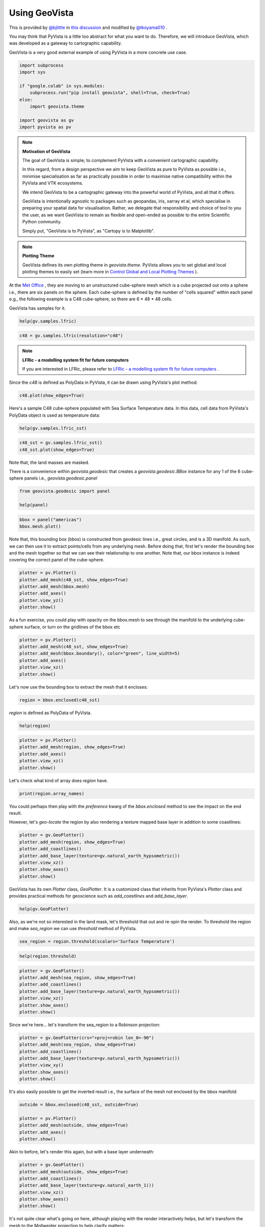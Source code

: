 
.. DO NOT EDIT.
.. THIS FILE WAS AUTOMATICALLY GENERATED BY SPHINX-GALLERY.
.. TO MAKE CHANGES, EDIT THE SOURCE PYTHON FILE:
.. "tutorial/05_action/a_lesson_geovista.py"
.. LINE NUMBERS ARE GIVEN BELOW.

.. only:: html

    .. note::
        :class: sphx-glr-download-link-note

        Click :ref:`here <sphx_glr_download_tutorial_05_action_a_lesson_geovista.py>`
        to download the full example code or to run this example in your browser via Binder

.. rst-class:: sphx-glr-example-title

.. _sphx_glr_tutorial_05_action_a_lesson_geovista.py:


Using GeoVista
~~~~~~~~~~~~~~

This is provided by `@bjlittle <https://github.com/bjlittle>`_ in
`this discussion <https://github.com/bjlittle/geovista/discussions/343>`_
and modified by `@tkoyama010 <https://github.com/tkoyama010>`_ .

.. GENERATED FROM PYTHON SOURCE LINES 11-17

You may think that PyVista is a little too abstract for what you want to do.
Therefore, we will introduce GeoVista, which was developed as a gateway to
cartographic capability.

GeoVista is a very good external example of using PyVista in a more concrete
use case.

.. GENERATED FROM PYTHON SOURCE LINES 17-29

.. code-block:: default


    import subprocess
    import sys

    if "google.colab" in sys.modules:
        subprocess.run("pip install geovista", shell=True, check=True)
    else:
        import geovista.theme

    import geovista as gv
    import pyvista as pv








.. GENERATED FROM PYTHON SOURCE LINES 30-50

.. note:: **Motivation of GeoVista**

    The goal of GeoVista is simple; to complement PyVista with a convenient
    cartographic capability.

    In this regard, from a design perspective we aim to keep GeoVista as pure
    to PyVista as possible i.e., minimise specialisation as far as
    practically possible in order to maximise native compatibility within the
    PyVista and VTK ecosystems.

    We intend GeoVista to be a cartographic gateway into the powerful world
    of PyVista, and all that it offers.

    GeoVista is intentionally agnostic to packages such as geopandas, iris,
    xarray et al, which specialise in preparing your spatial data for
    visualisation. Rather, we delegate that responsibility and choice of tool
    to you the user, as we want GeoVista to remain as flexible and open-ended
    as possible to the entire Scientific Python community.

    Simply put, "GeoVista is to PyVista", as "Cartopy is to Matplotlib".

.. GENERATED FROM PYTHON SOURCE LINES 52-59

.. note:: **Plotting Theme**

     GeoVista defines its own plotting theme in `geovista.theme`.
     PyVista allows you to set global and local plotting themes to easily set
     (learn more in `Control Global and Local Plotting Themes
     <https://docs.pyvista.org/version/stable/examples/02-plot/themes.html>`_
     ).

.. GENERATED FROM PYTHON SOURCE LINES 61-68

At the `Met Office <https://www.metoffice.gov.uk/>`_ , they are moving to an
unstructured cube-sphere mesh which is a cube projected out onto a sphere
i.e., there are six panels on the sphere. Each cube-sphere is defined by the
number of "cells squared" within each panel e.g., the following example is a
C48 cube-sphere, so there are 6 * 48 * 48 cells.

GeoVista has samples for it.

.. GENERATED FROM PYTHON SOURCE LINES 68-71

.. code-block:: default


    help(gv.samples.lfric)





.. rst-class:: sphx-glr-script-out

 .. code-block:: none

    Help on function lfric in module geovista.samples:

    lfric(resolution: 'str | None' = None) -> 'pv.PolyData'
        Create a mesh from :mod:`geovista.pantry` sample data.
    
        Get the LFRic model unstructured cubed-sphere at the specified `resolution`.
    
        Parameters
        ----------
        resolution : str, optional
            The resolution of the LFRic model mesh, which may be either
            ``c48``, ``c96`` or ``c192``. Defaults to :data:`LFRIC_RESOLUTION`.
            Also see :data:`LFRIC_RESOLUTIONS`.
    
        Returns
        -------
        PolyData
            The LFRic cubed-sphere mesh.
    
        Notes
        -----
        .. versionadded:: 0.1.0





.. GENERATED FROM PYTHON SOURCE LINES 72-74

.. code-block:: default

    c48 = gv.samples.lfric(resolution="c48")








.. GENERATED FROM PYTHON SOURCE LINES 75-79

.. note:: **LFRic - a modelling system fit for future computers**

     If you are interested in LFRic, please refer to
     `LFRic - a modelling system fit for future computers <https://www.metoffice.gov.uk/research/approach/modelling-systems/lfric>`_ .

.. GENERATED FROM PYTHON SOURCE LINES 81-83

Since the `c48` is defined as PolyData in PyVista, it can be drawn using
PyVista's plot method.

.. GENERATED FROM PYTHON SOURCE LINES 83-86

.. code-block:: default


    c48.plot(show_edges=True)




.. image-sg:: /tutorial/05_action/images/sphx_glr_a_lesson_geovista_001.png
   :alt: a lesson geovista
   :srcset: /tutorial/05_action/images/sphx_glr_a_lesson_geovista_001.png
   :class: sphx-glr-single-img





.. GENERATED FROM PYTHON SOURCE LINES 87-90

Here's a sample C48 cube-sphere populated with Sea Surface Temperature data.
In this data, cell data from PyVista's PolyData object is used as temperature
data:

.. GENERATED FROM PYTHON SOURCE LINES 90-93

.. code-block:: default


    help(gv.samples.lfric_sst)





.. rst-class:: sphx-glr-script-out

 .. code-block:: none

    Help on function lfric_sst in module geovista.samples:

    lfric_sst() -> 'pv.PolyData'
        Create a mesh from :mod:`geovista.pantry` sample data.
    
        Generate a global Sea Surface Temperature (SST) mesh.
    
        Returns
        -------
        PolyData
            The SST mesh.
    
        Notes
        -----
        .. versionadded:: 0.1.0





.. GENERATED FROM PYTHON SOURCE LINES 94-97

.. code-block:: default

    c48_sst = gv.samples.lfric_sst()
    c48_sst.plot(show_edges=True)




.. image-sg:: /tutorial/05_action/images/sphx_glr_a_lesson_geovista_002.png
   :alt: a lesson geovista
   :srcset: /tutorial/05_action/images/sphx_glr_a_lesson_geovista_002.png
   :class: sphx-glr-single-img





.. GENERATED FROM PYTHON SOURCE LINES 98-99

Note that, the land masses are masked.

.. GENERATED FROM PYTHON SOURCE LINES 101-104

There is a convenience within `geovista.geodesic` that creates a
`geovista.geodesic.BBox` instance for any 1 of the 6 cube-sphere panels i.e.,
`geovista.geodesic.panel`

.. GENERATED FROM PYTHON SOURCE LINES 104-109

.. code-block:: default


    from geovista.geodesic import panel

    help(panel)





.. rst-class:: sphx-glr-script-out

 .. code-block:: none

    Help on function panel in module geovista.geodesic:

    panel(name: 'int | str', ellps: 'str | None' = 'WGS84', c: 'int | None' = 256, triangulate: 'bool | None' = False) -> 'BBox'
        Create boundary-box for specific cubed-sphere panel.
    
        Parameters
        ----------
        name : int or str
            The cubed-sphere index, see :data:`PANEL_NAME_BY_IDX`, or name, see
            :data:`PANEL_IDX_BY_NAME`, which specifies the panel bounding-box,
            see :data:`PANEL_BBOX_BY_IDX`.
        ellps : str, default=ELLIPSE
            The ellipsoid for geodesic calculations. See :func:`pyproj.get_ellps_map`.
        c : float, default=BBOX_C
            The bounding-box face geometry will contain ``c**2`` cells.
        triangulate : bool, default=False
            Specify whether the panel bounding-box faces are triangulated.
    
        Returns
        -------
        BBox
            The bounding-box that encloses the required cubed-sphere panel.
    
        Notes
        -----
        .. versionadded:: 0.1.0





.. GENERATED FROM PYTHON SOURCE LINES 110-114

.. code-block:: default


    bbox = panel("americas")
    bbox.mesh.plot()




.. image-sg:: /tutorial/05_action/images/sphx_glr_a_lesson_geovista_003.png
   :alt: a lesson geovista
   :srcset: /tutorial/05_action/images/sphx_glr_a_lesson_geovista_003.png
   :class: sphx-glr-single-img





.. GENERATED FROM PYTHON SOURCE LINES 115-121

Note that, this bounding box (bbox) is constructed from geodesic lines i.e.,
great circles, and is a 3D manifold. As such, we can then use it to extract
points/cells from any underlying mesh. Before doing that, first let's render
the bounding box and the mesh together so that we can see their relationship
to one another. Note that, our bbox instance is indeed covering the correct
panel of the cube-sphere.

.. GENERATED FROM PYTHON SOURCE LINES 121-129

.. code-block:: default


    plotter = pv.Plotter()
    plotter.add_mesh(c48_sst, show_edges=True)
    plotter.add_mesh(bbox.mesh)
    plotter.add_axes()
    plotter.view_yz()
    plotter.show()




.. image-sg:: /tutorial/05_action/images/sphx_glr_a_lesson_geovista_004.png
   :alt: a lesson geovista
   :srcset: /tutorial/05_action/images/sphx_glr_a_lesson_geovista_004.png
   :class: sphx-glr-single-img





.. GENERATED FROM PYTHON SOURCE LINES 130-133

As a fun exercise, you could play with opacity on the bbox.mesh to see
through the manifold to the underlying cube-sphere surface, or turn on the
gridlines of the bbox etc

.. GENERATED FROM PYTHON SOURCE LINES 133-141

.. code-block:: default


    plotter = pv.Plotter()
    plotter.add_mesh(c48_sst, show_edges=True)
    plotter.add_mesh(bbox.boundary(), color="green", line_width=5)
    plotter.add_axes()
    plotter.view_xz()
    plotter.show()




.. image-sg:: /tutorial/05_action/images/sphx_glr_a_lesson_geovista_005.png
   :alt: a lesson geovista
   :srcset: /tutorial/05_action/images/sphx_glr_a_lesson_geovista_005.png
   :class: sphx-glr-single-img





.. GENERATED FROM PYTHON SOURCE LINES 142-143

Let's now use the bounding box to extract the mesh that it encloses:

.. GENERATED FROM PYTHON SOURCE LINES 143-146

.. code-block:: default


    region = bbox.enclosed(c48_sst)








.. GENERATED FROM PYTHON SOURCE LINES 147-148

`region` is defined as PolyData of PyVista.

.. GENERATED FROM PYTHON SOURCE LINES 148-151

.. code-block:: default


    help(region)





.. rst-class:: sphx-glr-script-out

 .. code-block:: none

    Help on PolyData in module pyvista.core.pointset object:

    class PolyData(vtkmodules.vtkCommonDataModel.vtkPolyData, _PointSet, pyvista.core.filters.poly_data.PolyDataFilters)
     |  PolyData(var_inp=None, faces=None, n_faces=None, lines=None, n_lines=None, strips=None, n_strips=None, deep=False, force_ext=None, force_float=True) -> None
     |  
     |  Dataset consisting of surface geometry (e.g. vertices, lines, and polygons).
     |  
     |  Can be initialized in several ways:
     |  
     |  - Create an empty mesh
     |  - Initialize from a vtk.vtkPolyData
     |  - Using vertices
     |  - Using vertices and faces
     |  - From a file
     |  
     |  Parameters
     |  ----------
     |  var_inp : vtk.vtkPolyData, str, sequence, optional
     |      Flexible input type.  Can be a ``vtk.vtkPolyData``, in which case
     |      this PolyData object will be copied if ``deep=True`` and will
     |      be a shallow copy if ``deep=False``.
     |  
     |      Also accepts a path, which may be local path as in
     |      ``'my_mesh.stl'`` or global path like ``'/tmp/my_mesh.ply'``
     |      or ``'C:/Users/user/my_mesh.ply'``.
     |  
     |      Otherwise, this must be a points array or list containing one
     |      or more points.  Each point must have 3 dimensions.
     |  
     |  faces : sequence, optional
     |      Face connectivity array.  Faces must contain padding
     |      indicating the number of points in the face.  For example, the
     |      two faces ``[10, 11, 12]`` and ``[20, 21, 22, 23]`` will be
     |      represented as ``[3, 10, 11, 12, 4, 20, 21, 22, 23]``.  This
     |      lets you have an arbitrary number of points per face.
     |  
     |      When not including the face connectivity array, each point
     |      will be assigned to a single vertex.  This is used for point
     |      clouds that have no connectivity.
     |  
     |  n_faces : int, optional
     |      Number of faces in the ``faces`` connectivity array.  While
     |      optional, setting this speeds up the creation of the
     |      ``PolyData``.
     |  
     |  lines : sequence, optional
     |      The line connectivity array.  Like ``faces``, this array
     |      requires padding indicating the number of points in a line
     |      segment.  For example, the two line segments ``[0, 1]`` and
     |      ``[1, 2, 3, 4]`` will be represented as
     |      ``[2, 0, 1, 4, 1, 2, 3, 4]``.
     |  
     |  n_lines : int, optional
     |      Number of lines in the ``lines`` connectivity array.  While
     |      optional, setting this speeds up the creation of the
     |      ``PolyData``.
     |  
     |  strips : sequence, optional
     |      Triangle strips connectivity array.  Triangle strips require an initial
     |      triangle, and the following points of the strip. Each
     |      triangle is built with the new point and the two previous
     |      points. Just as in ``lines`` and ``faces``, this array requires a
     |      padding indicating the number of points. For example,
     |      a single triangle strip of ``[0, 1, 2, 3, 6, 7, 4, 5, 0, 1]`` requires padding of
     |      ``10`` and should input as ``[10, 0, 1, 2, 3, 6, 7, 4, 5, 0, 1]``.
     |  
     |  n_strips : int, optional
     |      Number of strips in the ``strips`` connectivity array.  While
     |      optional, setting this speeds up the creation of the
     |      ``PolyData``.
     |  
     |  deep : bool, optional
     |      Whether to copy the inputs, or to create a mesh from them
     |      without copying them.  Setting ``deep=True`` ensures that the
     |      original arrays can be modified outside the mesh without
     |      affecting the mesh. Default is ``False``.
     |  
     |  force_ext : str, optional
     |      If initializing from a file, force the reader to treat the
     |      file as if it had this extension as opposed to the one in the
     |      file.
     |  
     |  force_float : bool, optional
     |      Casts the datatype to ``float32`` if points datatype is
     |      non-float.  Default ``True``. Set this to ``False`` to allow
     |      non-float types, though this may lead to truncation of
     |      intermediate floats when transforming datasets.
     |  
     |  
     |  See Also
     |  --------
     |  pyvista.PolyData.from_regular_faces
     |  
     |  Examples
     |  --------
     |  >>> import vtk
     |  >>> import numpy as np
     |  >>> from pyvista import examples
     |  >>> import pyvista
     |  
     |  Create an empty mesh.
     |  
     |  >>> mesh = pyvista.PolyData()
     |  
     |  Initialize from a ``vtk.vtkPolyData`` object.
     |  
     |  >>> vtkobj = vtk.vtkPolyData()
     |  >>> mesh = pyvista.PolyData(vtkobj)
     |  
     |  Initialize from just vertices.
     |  
     |  >>> vertices = np.array(
     |  ...     [[0, 0, 0], [1, 0, 0], [1, 0.5, 0], [0, 0.5, 0]]
     |  ... )
     |  >>> mesh = pyvista.PolyData(vertices)
     |  
     |  Initialize from vertices and faces.
     |  
     |  >>> faces = np.hstack([[3, 0, 1, 2], [3, 0, 3, 2]])
     |  >>> mesh = pyvista.PolyData(vertices, faces)
     |  
     |  Initialize from vertices and lines.
     |  
     |  >>> lines = np.hstack([[2, 0, 1], [2, 1, 2]])
     |  >>> mesh = pyvista.PolyData(vertices, lines=lines)
     |  
     |  Initialize from vertices and triangle strips.
     |  
     |  >>> strips = np.hstack([[4, 0, 1, 3, 2]])
     |  >>> mesh = pyvista.PolyData(vertices, strips=strips)
     |  
     |  Initialize from a filename.
     |  
     |  >>> mesh = pyvista.PolyData(examples.antfile)
     |  
     |  See :ref:`ref_create_poly` for more examples.
     |  
     |  Method resolution order:
     |      PolyData
     |      vtkmodules.vtkCommonDataModel.vtkPolyData
     |      vtkmodules.vtkCommonDataModel.vtkPointSet
     |      vtkmodules.vtkCommonDataModel.vtkDataSet
     |      vtkmodules.vtkCommonDataModel.vtkDataObject
     |      vtkmodules.vtkCommonCore.vtkObject
     |      vtkmodules.vtkCommonCore.vtkObjectBase
     |      _PointSet
     |      pyvista.core.dataset.DataSet
     |      pyvista.core.filters.poly_data.PolyDataFilters
     |      pyvista.core.filters.data_set.DataSetFilters
     |      pyvista.core.dataobject.DataObject
     |      builtins.object
     |  
     |  Methods defined here:
     |  
     |  __del__(self)
     |      Delete the object.
     |  
     |  __init__(self, var_inp=None, faces=None, n_faces=None, lines=None, n_lines=None, strips=None, n_strips=None, deep=False, force_ext=None, force_float=True) -> None
     |      Initialize the polydata.
     |  
     |  __repr__(self)
     |      Return the standard representation.
     |  
     |  __str__(self)
     |      Return the standard str representation.
     |  
     |  __sub__(self, cutting_mesh)
     |      Compute boolean difference of two meshes.
     |  
     |  save(self, filename, binary=True, texture=None, recompute_normals=True)
     |      Write a surface mesh to disk.
     |      
     |      Written file may be an ASCII or binary ply, stl, or vtk mesh
     |      file.
     |      
     |      Parameters
     |      ----------
     |      filename : str
     |          Filename of mesh to be written.  File type is inferred from
     |          the extension of the filename unless overridden with
     |          ftype.  Can be one of many of the supported  the following
     |          types (``'.ply'``, ``'.stl'``, ``'.vtk``).
     |      
     |      binary : bool, default: True
     |          Writes the file as binary when ``True`` and ASCII when ``False``.
     |      
     |      texture : str, numpy.ndarray, optional
     |          Write a single texture array to file when using a PLY
     |          file.  Texture array must be a 3 or 4 component array with
     |          the datatype ``np.uint8``.  Array may be a cell array or a
     |          point array, and may also be a string if the array already
     |          exists in the PolyData.
     |      
     |          If a string is provided, the texture array will be saved
     |          to disk as that name.  If an array is provided, the
     |          texture array will be saved as ``'RGBA'`` if the array
     |          contains an alpha channel (i.e. 4 component array), or
     |          as ``'RGB'`` if the array is just a 3 component array.
     |      
     |          .. note::
     |             This feature is only available when saving PLY files.
     |      
     |      recompute_normals : bool, default: True
     |          When ``True``, if ply or stl format is chosen, the face normals
     |          are computed in place to ensure the mesh is properly saved.
     |          Set this to ``False`` to save instead the already existing normal
     |          array in the PolyData.
     |      
     |      Notes
     |      -----
     |      Binary files write much faster than ASCII and have a smaller
     |      file size.
     |      
     |      Examples
     |      --------
     |      Save a mesh as a STL.
     |      
     |      >>> import pyvista
     |      >>> sphere = pyvista.Sphere()
     |      >>> sphere.save('my_mesh.stl')  # doctest:+SKIP
     |      
     |      Save a mesh as a PLY.
     |      
     |      >>> sphere = pyvista.Sphere()
     |      >>> sphere.save('my_mesh.ply')  # doctest:+SKIP
     |      
     |      Save a mesh as a PLY with a texture array.  Here we also
     |      create a simple RGB array representing the texture.
     |      
     |      >>> import numpy as np
     |      >>> sphere = pyvista.Sphere()
     |      >>> texture = np.zeros((sphere.n_points, 3), np.uint8)
     |      >>> # Just the green channel is set as a repeatedly
     |      >>> # decreasing value
     |      >>> texture[:, 1] = np.arange(sphere.n_points)[::-1]
     |      >>> sphere.point_data['my_texture'] = texture
     |      >>> sphere.save(
     |      ...     'my_mesh.ply', texture='my_texture'
     |      ... )  # doctest:+SKIP
     |      
     |      Alternatively, provide just the texture array.  This will be
     |      written to the file as ``'RGB'`` since it does not contain an
     |      alpha channel.
     |      
     |      >>> sphere.save('my_mesh.ply', texture=texture)  # doctest:+SKIP
     |      
     |      Save a mesh as a VTK file.
     |      
     |      >>> sphere = pyvista.Sphere()
     |      >>> sphere.save('my_mesh.vtk')  # doctest:+SKIP
     |  
     |  ----------------------------------------------------------------------
     |  Class methods defined here:
     |  
     |  from_regular_faces(points, faces: Union[numpy.ndarray, Sequence[Sequence[int]]], deep=False) from builtins.type
     |      Alternate `pyvista.PolyData` convenience constructor from point and regular face arrays.
     |      
     |      Parameters
     |      ----------
     |      points : numpy.ndarray, sequence[sequence[float]]
     |          A (n_points, 3) array of points.
     |      
     |      faces : numpy.ndarray or sequence[sequence[int]]
     |          A (n_faces, face_size) array of face indices. For a triangle mesh, face_size = 3.
     |      
     |      deep : bool, optional, default: False
     |          Whether to deep copy the faces array into vtkCellArray connectivity data.
     |      
     |      Returns
     |      -------
     |      pyvista.PolyData
     |          The newly constructed mesh.
     |      
     |      Examples
     |      --------
     |      Construct a tetrahedron from four triangles
     |      
     |      >>> import pyvista as pv
     |      >>> points = [[1.0, 1, 1], [-1, 1, -1], [1, -1, -1], [-1, -1, 1]]
     |      >>> faces = [[0, 1, 2], [1, 3, 2], [0, 2, 3], [0, 3, 1]]
     |      >>> tetra = pv.PolyData.from_regular_faces(points, faces)
     |  
     |  ----------------------------------------------------------------------
     |  Readonly properties defined here:
     |  
     |  cell_normals
     |      Return the cell normals.
     |      
     |      If the cell data already contains an array named ``'Normals'``, this
     |      array will be returned. Otherwise, the normals will be computed using
     |      the default options of :func:`compute_normals()
     |      <pyvista.PolyDataFilters.compute_normals>` and returned.
     |      
     |      Returns
     |      -------
     |      pyvista.pyvista_ndarray
     |          Array of cell normals.
     |      
     |      Examples
     |      --------
     |      >>> import pyvista
     |      >>> sphere = pyvista.Sphere()
     |      >>> sphere.cell_normals  # doctest:+SKIP
     |      pyvista_ndarray([[-0.05413816,  0.00569015, -0.9985172 ],
     |                       [-0.05177207,  0.01682176, -0.9985172 ],
     |                       [-0.04714328,  0.02721819, -0.9985172 ],
     |                       ...,
     |                       [-0.26742265, -0.02810723,  0.96316934],
     |                       [-0.1617585 , -0.01700151,  0.9866839 ],
     |                       [-0.1617585 , -0.01700151,  0.9866839 ]], dtype=float32)
     |  
     |  face_normals
     |      Return the cell normals.
     |      
     |      Alias to :func:`PolyData.cell_normals`.
     |      
     |      Returns
     |      -------
     |      pyvista.pyvista_ndarray
     |          Array of face normals.
     |      
     |      Examples
     |      --------
     |      >>> import pyvista
     |      >>> sphere = pyvista.Sphere()
     |      >>> sphere.face_normals  # doctest:+SKIP
     |      pyvista_ndarray([[-0.05413816,  0.00569015, -0.9985172 ],
     |                       [-0.05177207,  0.01682176, -0.9985172 ],
     |                       [-0.04714328,  0.02721819, -0.9985172 ],
     |                       ...,
     |                       [-0.26742265, -0.02810723,  0.96316934],
     |                       [-0.1617585 , -0.01700151,  0.9866839 ],
     |                       [-0.1617585 , -0.01700151,  0.9866839 ]], dtype=float32)
     |  
     |  is_all_triangles
     |      Return if all the faces of the :class:`pyvista.PolyData` are triangles.
     |      
     |      Returns
     |      -------
     |      bool
     |          ``True`` if all the faces of the :class:`pyvista.PolyData`
     |          are triangles and does not contain any vertices or lines.
     |      
     |      Examples
     |      --------
     |      Show a mesh from :func:`pyvista.Plane` is not composed of all
     |      triangles.
     |      
     |      >>> import pyvista
     |      >>> plane = pyvista.Plane()
     |      >>> plane.is_all_triangles
     |      False
     |      
     |      Show that the mesh from :func:`pyvista.Sphere` contains only
     |      triangles.
     |      
     |      >>> sphere = pyvista.Sphere()
     |      >>> sphere.is_all_triangles
     |      True
     |  
     |  is_manifold
     |      Return if the mesh is manifold (no open edges).
     |      
     |      Examples
     |      --------
     |      Show a sphere is manifold.
     |      
     |      >>> import pyvista
     |      >>> pyvista.Sphere().is_manifold
     |      True
     |      
     |      Show a plane is not manifold.
     |      
     |      >>> pyvista.Plane().is_manifold
     |      False
     |  
     |  n_faces
     |      Return the number of cells.
     |      
     |      Alias for ``n_cells``.
     |      
     |      Examples
     |      --------
     |      >>> import pyvista
     |      >>> plane = pyvista.Plane(i_resolution=2, j_resolution=2)
     |      >>> plane.n_faces
     |      4
     |  
     |  n_lines
     |      Return the number of lines.
     |      
     |      Examples
     |      --------
     |      >>> import pyvista
     |      >>> mesh = pyvista.Line()
     |      >>> mesh.n_lines
     |      1
     |  
     |  n_open_edges
     |      Return the number of open edges on this mesh.
     |      
     |      Examples
     |      --------
     |      Return the number of open edges on a sphere.
     |      
     |      >>> import pyvista
     |      >>> sphere = pyvista.Sphere()
     |      >>> sphere.n_open_edges
     |      0
     |      
     |      Return the number of open edges on a plane.
     |      
     |      >>> plane = pyvista.Plane(i_resolution=1, j_resolution=1)
     |      >>> plane.n_open_edges
     |      4
     |  
     |  n_strips
     |      Return the number of strips.
     |      
     |      Examples
     |      --------
     |      Create a simple mesh with one triangle strip and return the
     |      number of triangles.
     |      
     |      >>> import pyvista
     |      >>> import numpy as np
     |      >>> vertices = np.array(
     |      ...     [[1.0, 0.0, 0.0], [1.0, 1.0, 1.0], [1.0, 1.0, 1.0]]
     |      ... )
     |      >>> strip = np.array([3, 0, 1, 2])
     |      >>> mesh = pyvista.PolyData(vertices, strips=strip)
     |      >>> mesh.n_strips
     |      1
     |  
     |  n_verts
     |      Return the number of vertices.
     |      
     |      A vertex is a 0D cell, which is usually a cell that references one point,
     |      a vtkVertex.  It can also be a vtkPolyVertex.
     |      See `pyvista.PolyData.n_points` for the more common measure.
     |      
     |      Examples
     |      --------
     |      Create a simple mesh containing just two points and return the
     |      number of vertices. By default, when constructing a PolyData with points but no cells,
     |      vertices are automatically created, one per point.
     |      
     |      >>> import pyvista
     |      >>> mesh = pyvista.PolyData([[1.0, 0.0, 0.0], [1.0, 1.0, 1.0]])
     |      >>> mesh.n_points, mesh.n_verts
     |      (2, 2)
     |      
     |      If any other cells are specified, these vertices are not created.
     |      
     |      >>> import pyvista
     |      >>> mesh = pyvista.PolyData(
     |      ...     [[1.0, 0.0, 0.0], [1.0, 1.0, 1.0]], lines=[2, 0, 1]
     |      ... )
     |      >>> mesh.n_points, mesh.n_verts
     |      (2, 0)
     |  
     |  obbTree
     |      Return the obbTree of the polydata.
     |      
     |      An obbTree is an object to generate oriented bounding box (OBB)
     |      trees. An oriented bounding box is a bounding box that does not
     |      necessarily line up along coordinate axes. The OBB tree is a
     |      hierarchical tree structure of such boxes, where deeper levels of OBB
     |      confine smaller regions of space.
     |  
     |  point_normals
     |      Return the point normals.
     |      
     |      If the point data already contains an array named ``'Normals'``, this
     |      array will be returned. Otherwise, the normals will be computed using
     |      the default options of :func:`compute_normals()
     |      <pyvista.PolyDataFilters.compute_normals>` and returned.
     |      
     |      Returns
     |      -------
     |      pyvista.pyvista_ndarray
     |          Array of point normals.
     |      
     |      Examples
     |      --------
     |      >>> import pyvista
     |      >>> sphere = pyvista.Sphere()
     |      >>> sphere.point_normals  # doctest:+SKIP
     |      pyvista_ndarray([[-2.48721432e-10, -1.08815623e-09, -1.00000000e+00],
     |                       [-2.48721432e-10, -1.08815623e-09,  1.00000000e+00],
     |                       [-1.18888125e-01,  3.40539310e-03, -9.92901802e-01],
     |                       ...,
     |                       [-3.11940581e-01, -6.81432486e-02,  9.47654784e-01],
     |                       [-2.09880397e-01, -4.65070531e-02,  9.76620376e-01],
     |                       [-1.15582108e-01, -2.80492082e-02,  9.92901802e-01]],
     |                      dtype=float32)
     |  
     |  volume
     |      Return the approximate volume of the dataset.
     |      
     |      This will throw a VTK error/warning if not a closed surface.
     |      
     |      Returns
     |      -------
     |      float
     |          Total volume of the mesh.
     |      
     |      Examples
     |      --------
     |      >>> import pyvista
     |      >>> sphere = pyvista.Sphere()
     |      >>> sphere.volume
     |      0.5183
     |  
     |  ----------------------------------------------------------------------
     |  Data descriptors defined here:
     |  
     |  faces
     |      Return the connectivity array of the faces of this PolyData.
     |      
     |      The faces array is organized as::
     |      
     |         [n0, p0_0, p0_1, ..., p0_n, n1, p1_0, p1_1, ..., p1_n, ...]
     |      
     |      where ``n0`` is the number of points in face 0, and ``pX_Y`` is the
     |      Y'th point in face X.
     |      
     |      For example, a triangle and a quadrilateral might be represented as::
     |      
     |         [3, 0, 1, 2, 4, 0, 1, 3, 4]
     |      
     |      Where the two individual faces would be ``[3, 0, 1, 2]`` and ``[4, 0, 1, 3, 4]``.
     |      
     |      Returns
     |      -------
     |      numpy.ndarray
     |          Array of face connectivity.
     |      
     |      See Also
     |      --------
     |      pyvista.PolyData.regular_faces
     |      
     |      Notes
     |      -----
     |      The array returned cannot be modified in place and will raise a
     |      ``ValueError`` if attempted.
     |      
     |      You can, however, set the faces directly. See the example.
     |      
     |      Examples
     |      --------
     |      >>> import pyvista as pv
     |      >>> plane = pv.Plane(i_resolution=2, j_resolution=2)
     |      >>> plane.faces
     |      array([4, 0, 1, 4, 3, 4, 1, 2, 5, 4, 4, 3, 4, 7, 6, 4, 4, 5, 8, 7])
     |      
     |      Note how the faces contain a "padding" indicating the number
     |      of points per face:
     |      
     |      >>> plane.faces.reshape(-1, 5)
     |      array([[4, 0, 1, 4, 3],
     |             [4, 1, 2, 5, 4],
     |             [4, 3, 4, 7, 6],
     |             [4, 4, 5, 8, 7]])
     |      
     |      Set the faces directly. The following example creates a simple plane
     |      with a single square faces and modifies it to have two triangles
     |      instead.
     |      
     |      >>> mesh = pv.Plane(i_resolution=1, j_resolution=1)
     |      >>> mesh.faces = [3, 0, 1, 2, 3, 3, 2, 1]
     |      >>> mesh.faces
     |      array([3, 0, 1, 2, 3, 3, 2, 1])
     |  
     |  lines
     |      Return a pointer to the lines as a numpy array.
     |      
     |      Examples
     |      --------
     |      Return the lines from a spline.
     |      
     |      >>> import pyvista
     |      >>> import numpy as np
     |      >>> points = np.random.random((3, 3))
     |      >>> spline = pyvista.Spline(points, 10)
     |      >>> spline.lines
     |      array([10,  0,  1,  2,  3,  4,  5,  6,  7,  8,  9])
     |  
     |  regular_faces
     |      Return a face array of point indices when all faces have the same size.
     |      
     |      Returns
     |      -------
     |      numpy.ndarray
     |          Array of face indices with shape (n_faces, face_size).
     |      
     |      See Also
     |      --------
     |      pyvista.PolyData.faces
     |      
     |      Notes
     |      -----
     |      This property does not validate that the mesh's faces are all
     |      actually the same size. If they're not, this property may either
     |      raise a `ValueError` or silently return an incorrect array.
     |      
     |      Examples
     |      --------
     |      Get the face array of a tetrahedron as a 4x3 array
     |      
     |      >>> import pyvista as pv
     |      >>> tetra = pv.Tetrahedron()
     |      >>> tetra.regular_faces
     |      array([[0, 1, 2],
     |             [1, 3, 2],
     |             [0, 2, 3],
     |             [0, 3, 1]])
     |  
     |  strips
     |      Return a pointer to the strips as a numpy array.
     |      
     |      Returns
     |      -------
     |      numpy.ndarray
     |          Array of strip indices.
     |      
     |      Examples
     |      --------
     |      >>> import pyvista as pv
     |      >>> polygon = pv.Rectangle()
     |      >>> extruded = polygon.extrude((0, 0, 1), capping=False)
     |      >>> extruded.strips
     |      array([4, 0, 1, 4, 5, 4, 1, 2, 5, 6, 4, 2, 3, 6, 7, 4, 3, 0, 7, 4])
     |  
     |  verts
     |      Get the vertex cells.
     |      
     |      Returns
     |      -------
     |      numpy.ndarray
     |          Array of vertex cell indices.
     |      
     |      Examples
     |      --------
     |      Create a point cloud polydata and return the vertex cells.
     |      
     |      >>> import pyvista
     |      >>> import numpy as np
     |      >>> points = np.random.random((5, 3))
     |      >>> pdata = pyvista.PolyData(points)
     |      >>> pdata.verts
     |      array([1, 0, 1, 1, 1, 2, 1, 3, 1, 4])
     |      
     |      Set vertex cells.  Note how the mesh plots both the surface
     |      mesh and the additional vertices in a single plot.
     |      
     |      >>> mesh = pyvista.Plane(i_resolution=3, j_resolution=3)
     |      >>> mesh.verts = np.vstack(
     |      ...     (
     |      ...         np.ones(mesh.n_points, dtype=np.int64),
     |      ...         np.arange(mesh.n_points),
     |      ...     )
     |      ... ).T
     |      >>> mesh.plot(
     |      ...     color='lightblue',
     |      ...     render_points_as_spheres=True,
     |      ...     point_size=60,
     |      ... )
     |  
     |  ----------------------------------------------------------------------
     |  Methods inherited from vtkmodules.vtkCommonDataModel.vtkPolyData:
     |  
     |  AddCellReference(...)
     |      AddCellReference(self, cellId:int) -> None
     |      C++: void AddCellReference(vtkIdType cellId)
     |      
     |      Add references to cell in cell structure. This means the links
     |      from the cell's points to the cell are modified. Memory is not
     |      extended. Use the method ResizeCellList() to resize the link list
     |      from a point to its using cells. (This operator assumes
     |      BuildLinks() has been called.) Use this method only when the
     |      dataset is set as Editable.
     |  
     |  AddReferenceToCell(...)
     |      AddReferenceToCell(self, ptId:int, cellId:int) -> None
     |      C++: void AddReferenceToCell(vtkIdType ptId, vtkIdType cellId)
     |      
     |      Add a reference to a cell in a particular point's link list. (You
     |      may also consider using AddCellReference() to add the references
     |      from all the cell's points to the cell.) This operator does not
     |      realloc memory; use the operator ResizeCellList() to do this if
     |      necessary. Use this method only when the dataset is set as
     |      Editable.
     |  
     |  Allocate(...)
     |      Allocate(self, numCells:int=1000, extSize:int=1000) -> None
     |      C++: void Allocate(vtkIdType numCells=1000, int extSize=1000)
     |      Allocate(self, inPolyData:vtkPolyData, numCells:int=1000,
     |          extSize:int=1000) -> None
     |      C++: void Allocate(vtkPolyData *inPolyData,
     |          vtkIdType numCells=1000, int extSize=1000)
     |      
     |      Method allocates initial storage for vertex, line, polygon, and
     |      triangle strip arrays. Use this method before the method
     |      PolyData::InsertNextCell(). (Or, provide vertex, line, polygon,
     |      and triangle strip cell arrays). extSize is no longer used.
     |  
     |  AllocateCopy(...)
     |      AllocateCopy(self, pd:vtkPolyData) -> bool
     |      C++: bool AllocateCopy(vtkPolyData *pd)
     |      
     |      Preallocate memory for the internal cell arrays such that they
     |      are the same size as those in pd.
     |      
     |      Existing data is not preserved and the number of cells is set to
     |      zero.
     |      
     |      @return True if allocation succeeds.
     |  
     |  AllocateEstimate(...)
     |      AllocateEstimate(self, numCells:int, maxCellSize:int) -> bool
     |      C++: bool AllocateEstimate(vtkIdType numCells,
     |          vtkIdType maxCellSize)
     |      AllocateEstimate(self, numVerts:int, maxVertSize:int,
     |          numLines:int, maxLineSize:int, numPolys:int, maxPolySize:int,
     |          numStrips:int, maxStripSize:int) -> bool
     |      C++: bool AllocateEstimate(vtkIdType numVerts,
     |          vtkIdType maxVertSize, vtkIdType numLines,
     |          vtkIdType maxLineSize, vtkIdType numPolys,
     |          vtkIdType maxPolySize, vtkIdType numStrips,
     |          vtkIdType maxStripSize)
     |      
     |      Preallocate memory for the internal cell arrays. Each of the
     |      internal cell arrays (verts, lines, polys, and strips) will be
     |      resized to holdnumCells cells of size maxCellSize.
     |      
     |      Existing data is not preserved and the number of cells is set to
     |      zero.
     |      
     |      @return True if allocation succeeds.
     |  
     |  AllocateExact(...)
     |      AllocateExact(self, numCells:int, connectivitySize:int) -> bool
     |      C++: bool AllocateExact(vtkIdType numCells,
     |          vtkIdType connectivitySize)
     |      AllocateExact(self, numVerts:int, vertConnSize:int, numLines:int,
     |          lineConnSize:int, numPolys:int, polyConnSize:int,
     |          numStrips:int, stripConnSize:int) -> bool
     |      C++: bool AllocateExact(vtkIdType numVerts,
     |          vtkIdType vertConnSize, vtkIdType numLines,
     |          vtkIdType lineConnSize, vtkIdType numPolys,
     |          vtkIdType polyConnSize, vtkIdType numStrips,
     |          vtkIdType stripConnSize)
     |      
     |      Preallocate memory for the internal cell arrays. Each of the
     |      internal cell arrays (verts, lines, polys, and strips) will be
     |      resized to holdnumCells cells and connectivitySize pointIds.
     |      
     |      Existing data is not preserved and the number of cells is set to
     |      zero.
     |      
     |      @return True if allocation succeeds.
     |  
     |  AllocateProportional(...)
     |      AllocateProportional(self, pd:vtkPolyData, ratio:float) -> bool
     |      C++: bool AllocateProportional(vtkPolyData *pd, double ratio)
     |      
     |      Preallocate memory for the internal cell arrays such that they
     |      are proportional to those in pd by a factor of ratio (for
     |      instance,ratio = 2 allocates twice as many cells).
     |      
     |      Existing data is not preserved and the number of cells is set to
     |      zero.
     |      
     |      @return True if allocation succeeds.
     |  
     |  BuildCells(...)
     |      BuildCells(self) -> None
     |      C++: void BuildCells()
     |      
     |      Create data structure that allows random access of cells.
     |      BuildCells is expensive but necessary to make use of the faster
     |      non-virtual implementations of GetCell/GetCellPoints. One may
     |      check if cells need to be built via NeedToBuilds before invoking.
     |      Cells always need to be built/re-built after low level direct
     |      modifications to verts, lines, polys or strips cell arrays.
     |  
     |  BuildLinks(...)
     |      BuildLinks(self, initialSize:int=0) -> None
     |      C++: void BuildLinks(int initialSize=0)
     |      
     |      Create upward links from points to cells that use each point.
     |      Enables topologically complex queries. Normally the links array
     |      is allocated based on the number of points in the vtkPolyData.
     |      The optional initialSize parameter can be used to allocate a
     |      larger size initially.
     |  
     |  ComputeCellsBounds(...)
     |      ComputeCellsBounds(self) -> None
     |      C++: void ComputeCellsBounds()
     |      
     |      Compute the (X, Y, Z)  bounds of the data. Note that the method
     |      only considers points that are used by cells. This is done for
     |      usability and historical reasons.
     |      
     |      IMPORTANT
     |      
     |      Until vtk 9.0.1, vtkPolyData::ComputeBounds() used to ignore
     |      points that do not belong to any cell. That was not consistent
     |      with other vtkPointSet subclasses and thus was error prone. See
     |      this ParaView issue
     |      https://gitlab.kitware.com/paraview/paraview/-/issues/20354 Now
     |      it defers to vtkPointSet::ComputeBounds() so
     |      vtkPolyData::GetBounds() may not return the same bounds as
     |      before. This behavior is probably the one you want when using
     |      bounds.
     |      
     |      The previous behavior is still available through
     |      vtkPolyData::ComputeCellsBounds() and
     |      vtkPolyData::GetCellsBounds(). This is mainly used for rendering
     |      purpose.
     |  
     |  CopyCells(...)
     |      CopyCells(self, pd:vtkPolyData, idList:vtkIdList,
     |          locator:vtkIncrementalPointLocator=...) -> None
     |      C++: void CopyCells(vtkPolyData *pd, vtkIdList *idList,
     |          vtkIncrementalPointLocator *locator=nullptr)
     |      
     |      Copy cells listed in idList from pd, including points, point
     |      data, and cell data.  This method assumes that point and cell
     |      data have been allocated.  If you pass in a point locator, then
     |      the points won't be duplicated in the output. This requires the
     |      use of an incremental point locator.
     |  
     |  CopyStructure(...)
     |      CopyStructure(self, ds:vtkDataSet) -> None
     |      C++: void CopyStructure(vtkDataSet *ds) override;
     |      
     |      Copy the geometric and topological structure of an input poly
     |      data object.
     |  
     |  DeepCopy(...)
     |      DeepCopy(self, src:vtkDataObject) -> None
     |      C++: void DeepCopy(vtkDataObject *src) override;
     |  
     |  DeleteCell(...)
     |      DeleteCell(self, cellId:int) -> None
     |      C++: void DeleteCell(vtkIdType cellId)
     |  
     |  DeleteCells(...)
     |      DeleteCells(self) -> None
     |      C++: void DeleteCells()
     |      
     |      Release data structure that allows random access of the cells.
     |      This must be done before a 2nd call to BuildLinks(). DeleteCells
     |      implicitly deletes the links as well since they are no longer
     |      valid.
     |  
     |  DeleteLinks(...)
     |      DeleteLinks(self) -> None
     |      C++: void DeleteLinks()
     |      
     |      Release the upward links from point to cells that use each point.
     |  
     |  DeletePoint(...)
     |      DeletePoint(self, ptId:int) -> None
     |      C++: void DeletePoint(vtkIdType ptId)
     |      
     |      Mark a point/cell as deleted from this vtkPolyData. Use this
     |      method only when the dataset is set as Editable.
     |  
     |  ExtendedNew(...)
     |      ExtendedNew() -> vtkPolyData
     |      C++: static vtkPolyData *ExtendedNew()
     |  
     |  GetActualMemorySize(...)
     |      GetActualMemorySize(self) -> int
     |      C++: unsigned long GetActualMemorySize() override;
     |      
     |      Return the actual size of the data in kibibytes (1024 bytes).
     |      This number is valid only after the pipeline has updated. The
     |      memory size returned is guaranteed to be greater than or equal to
     |      the memory required to represent the data (e.g., extra space in
     |      arrays, etc. are not included in the return value). THIS METHOD
     |      IS THREAD SAFE.
     |  
     |  GetCell(...)
     |      GetCell(self, cellId:int) -> vtkCell
     |      C++: vtkCell *GetCell(vtkIdType cellId) override;
     |      GetCell(self, cellId:int, cell:vtkGenericCell) -> None
     |      C++: void GetCell(vtkIdType cellId, vtkGenericCell *cell)
     |          override;
     |      GetCell(self, cellId:int, pts:(int, ...)) -> int
     |      C++: unsigned char GetCell(vtkIdType cellId,
     |          const vtkIdType *&pts)
     |      GetCell(self, i:int, j:int, k:int) -> vtkCell
     |      C++: virtual vtkCell *GetCell(int i, int j, int k)
     |      
     |      This method always return a `vtkEmptyCell`, as there is no cell
     |      in a `vtkPointSet`.
     |  
     |  GetCellBounds(...)
     |      GetCellBounds(self, cellId:int, bounds:[float, float, float,
     |          float, float, float]) -> None
     |      C++: void GetCellBounds(vtkIdType cellId, double bounds[6])
     |          override;
     |      
     |      Get the bounds of the cell with cellId such that: 0 <= cellId <
     |      NumberOfCells. A subclass may be able to determine the bounds of
     |      cell without using an expensive GetCell() method. A default
     |      implementation is provided that actually uses a GetCell() call. 
     |      This is to ensure the method is available to all datasets. 
     |      Subclasses should override this method to provide an efficient
     |      implementation. THIS METHOD IS THREAD SAFE IF FIRST CALLED FROM A
     |      SINGLE THREAD AND THE DATASET IS NOT MODIFIED
     |  
     |  GetCellEdgeNeighbors(...)
     |      GetCellEdgeNeighbors(self, cellId:int, p1:int, p2:int,
     |          cellIds:vtkIdList) -> None
     |      C++: void GetCellEdgeNeighbors(vtkIdType cellId, vtkIdType p1,
     |          vtkIdType p2, vtkIdList *cellIds)
     |      
     |      Get the neighbors at an edge. More efficient than the general
     |      GetCellNeighbors(). Assumes links have been built (with
     |      BuildLinks()), and looks specifically for edge neighbors.
     |  
     |  GetCellIdRelativeToCellArray(...)
     |      GetCellIdRelativeToCellArray(self, cellId:int) -> int
     |      C++: vtkIdType GetCellIdRelativeToCellArray(vtkIdType cellId)
     |      
     |      Maps the cell at position `cellId` inside the `vtkPolyData` to
     |      its location in the corresponding cell array. For instance, if
     |      cell `cellId` is a line, then this method returns the position of
     |      this cell in the `Lines` cell array.
     |  
     |  GetCellNeighbors(...)
     |      GetCellNeighbors(self, cellId:int, ptIds:vtkIdList,
     |          cellIds:vtkIdList) -> None
     |      C++: void GetCellNeighbors(vtkIdType cellId, vtkIdList *ptIds,
     |          vtkIdList *cellIds) override;
     |      
     |      Topological inquiry to get all cells using list of points
     |      exclusive of cell specified (e.g., cellId). Note that the list
     |      consists of only cells that use ALL the points provided. THIS
     |      METHOD IS THREAD SAFE IF FIRST CALLED FROM A SINGLE THREAD AND
     |      THE DATASET IS NOT MODIFIED
     |  
     |  GetCellPoints(...)
     |      GetCellPoints(self, cellId:int, ptIds:vtkIdList) -> None
     |      C++: void GetCellPoints(vtkIdType cellId, vtkIdList *ptIds)
     |          override;
     |      GetCellPoints(self, cellId:int, npts:int, pts:(int, ...)) -> int
     |      C++: unsigned char GetCellPoints(vtkIdType cellId,
     |          vtkIdType &npts, vtkIdType const *&pts)
     |      GetCellPoints(self, cellId:int, npts:int, pts:(int, ...),
     |          ptIds:vtkIdList) -> None
     |      C++: void GetCellPoints(vtkIdType cellId, vtkIdType &npts,
     |          vtkIdType const *&pts, vtkIdList *ptIds) override;
     |      
     |      Copy a cells point ids into list provided. (Less efficient.)
     |  
     |  GetCellSize(...)
     |      GetCellSize(self, cellId:int) -> int
     |      C++: vtkIdType GetCellSize(vtkIdType cellId) override;
     |      
     |      This method always returns 1, as all cells are point in a pure
     |      `vtkPointSet`.
     |  
     |  GetCellType(...)
     |      GetCellType(self, cellId:int) -> int
     |      C++: int GetCellType(vtkIdType cellId) override;
     |      
     |      This method always returns `VTK_EMPTY_CELL`, as there is no cell
     |      in a `vtkPointSet`.
     |  
     |  GetCellsBounds(...)
     |      GetCellsBounds(self, bounds:[float, float, float, float, float,
     |          float]) -> None
     |      C++: void GetCellsBounds(double bounds[6])
     |      
     |      Get the cells bounds. Internally calls ComputeCellsBounds().
     |      @sa ComputeCellsBounds()
     |  
     |  GetData(...)
     |      GetData(info:vtkInformation) -> vtkPolyData
     |      C++: static vtkPolyData *GetData(vtkInformation *info)
     |      GetData(v:vtkInformationVector, i:int=0) -> vtkPolyData
     |      C++: static vtkPolyData *GetData(vtkInformationVector *v, int i=0)
     |      
     |      Retrieve an instance of this class from an information object.
     |  
     |  GetDataObjectType(...)
     |      GetDataObjectType(self) -> int
     |      C++: int GetDataObjectType() override;
     |      
     |      Return what type of dataset this is.
     |  
     |  GetGhostLevel(...)
     |      GetGhostLevel(self) -> int
     |      C++: virtual int GetGhostLevel()
     |      
     |      Get the ghost level.
     |  
     |  GetLines(...)
     |      GetLines(self) -> vtkCellArray
     |      C++: vtkCellArray *GetLines()
     |      
     |      Get the cell array defining lines. If there are no lines, an
     |      empty array will be returned (convenience to simplify traversal).
     |  
     |  GetLinks(...)
     |      GetLinks(self) -> vtkAbstractCellLinks
     |      C++: virtual vtkAbstractCellLinks *GetLinks()
     |  
     |  GetMTime(...)
     |      GetMTime(self) -> int
     |      C++: vtkMTimeType GetMTime() override;
     |      
     |      Get MTime which also considers its cell array MTime.
     |  
     |  GetMaxCellSize(...)
     |      GetMaxCellSize(self) -> int
     |      C++: int GetMaxCellSize() override;
     |      
     |      Return the maximum cell size in this poly data.
     |  
     |  GetMeshMTime(...)
     |      GetMeshMTime(self) -> int
     |      C++: virtual vtkMTimeType GetMeshMTime()
     |      
     |      Return the mesh (geometry/topology) modification time. This time
     |      is different from the usual MTime which also takes into account
     |      the modification of data arrays. This function can be used to
     |      track the changes on the mesh separately from the data arrays
     |      (eg. static mesh over time with transient data).
     |  
     |  GetNumberOfCells(...)
     |      GetNumberOfCells(self) -> int
     |      C++: vtkIdType GetNumberOfCells() override;
     |      
     |      Standard vtkDataSet interface.
     |  
     |  GetNumberOfGenerationsFromBase(...)
     |      GetNumberOfGenerationsFromBase(self, type:str) -> int
     |      C++: vtkIdType GetNumberOfGenerationsFromBase(const char *type)
     |          override;
     |      
     |      Given the name of a base class of this class type, return the
     |      distance of inheritance between this class type and the named
     |      class (how many generations of inheritance are there between this
     |      class and the named class). If the named class is not in this
     |      class's inheritance tree, return a negative value. Valid
     |      responses will always be nonnegative. This method works in
     |      combination with vtkTypeMacro found in vtkSetGet.h.
     |  
     |  GetNumberOfGenerationsFromBaseType(...)
     |      GetNumberOfGenerationsFromBaseType(type:str) -> int
     |      C++: static vtkIdType GetNumberOfGenerationsFromBaseType(
     |          const char *type)
     |      
     |      Given a the name of a base class of this class type, return the
     |      distance of inheritance between this class type and the named
     |      class (how many generations of inheritance are there between this
     |      class and the named class). If the named class is not in this
     |      class's inheritance tree, return a negative value. Valid
     |      responses will always be nonnegative. This method works in
     |      combination with vtkTypeMacro found in vtkSetGet.h.
     |  
     |  GetNumberOfLines(...)
     |      GetNumberOfLines(self) -> int
     |      C++: vtkIdType GetNumberOfLines()
     |  
     |  GetNumberOfPieces(...)
     |      GetNumberOfPieces(self) -> int
     |      C++: virtual int GetNumberOfPieces()
     |  
     |  GetNumberOfPolys(...)
     |      GetNumberOfPolys(self) -> int
     |      C++: vtkIdType GetNumberOfPolys()
     |  
     |  GetNumberOfStrips(...)
     |      GetNumberOfStrips(self) -> int
     |      C++: vtkIdType GetNumberOfStrips()
     |  
     |  GetNumberOfVerts(...)
     |      GetNumberOfVerts(self) -> int
     |      C++: vtkIdType GetNumberOfVerts()
     |      
     |      Return the number of primitives of a particular type held.
     |  
     |  GetPiece(...)
     |      GetPiece(self) -> int
     |      C++: virtual int GetPiece()
     |      
     |      Get the piece and the number of pieces. Similar to extent in 3D.
     |  
     |  GetPointCells(...)
     |      GetPointCells(self, ptId:int, cellIds:vtkIdList) -> None
     |      C++: void GetPointCells(vtkIdType ptId, vtkIdList *cellIds)
     |          override;
     |      GetPointCells(self, ptId:int, ncells:int, cells:[int, ...])
     |          -> None
     |      C++: void GetPointCells(vtkIdType ptId, vtkIdType &ncells,
     |          vtkIdType *&cells)
     |      
     |      Efficient method to obtain cells using a particular point. Make
     |      sure that routine BuildLinks() has been called.
     |  
     |  GetPolys(...)
     |      GetPolys(self) -> vtkCellArray
     |      C++: vtkCellArray *GetPolys()
     |      
     |      Get the cell array defining polygons. If there are no polygons,
     |      an empty array will be returned (convenience to simplify
     |      traversal).
     |  
     |  GetScalarFieldCriticalIndex(...)
     |      GetScalarFieldCriticalIndex(self, pointId:int,
     |          scalarField:vtkDataArray) -> int
     |      C++: int GetScalarFieldCriticalIndex(vtkIdType pointId,
     |          vtkDataArray *scalarField)
     |      GetScalarFieldCriticalIndex(self, pointId:int, fieldId:int) -> int
     |      C++: int GetScalarFieldCriticalIndex(vtkIdType pointId,
     |          int fieldId)
     |      GetScalarFieldCriticalIndex(self, pointId:int, fieldName:str)
     |          -> int
     |      C++: int GetScalarFieldCriticalIndex(vtkIdType pointId,
     |          const char *fieldName)
     |  
     |  GetStrips(...)
     |      GetStrips(self) -> vtkCellArray
     |      C++: vtkCellArray *GetStrips()
     |      
     |      Get the cell array defining triangle strips. If there are no
     |      triangle strips, an empty array will be returned (convenience to
     |      simplify traversal).
     |  
     |  GetVerts(...)
     |      GetVerts(self) -> vtkCellArray
     |      C++: vtkCellArray *GetVerts()
     |      
     |      Get the cell array defining vertices. If there are no vertices,
     |      an empty array will be returned (convenience to simplify
     |      traversal).
     |  
     |  Initialize(...)
     |      Initialize(self) -> None
     |      C++: void Initialize() override;
     |      
     |      Restore object to initial state. Release memory back to system.
     |  
     |  InsertNextCell(...)
     |      InsertNextCell(self, type:int, npts:int, pts:(int, ...)) -> int
     |      C++: vtkIdType InsertNextCell(int type, int npts,
     |          const vtkIdType pts[])
     |      InsertNextCell(self, type:int, pts:vtkIdList) -> int
     |      C++: vtkIdType InsertNextCell(int type, vtkIdList *pts)
     |      
     |      Insert a cell of type VTK_VERTEX, VTK_POLY_VERTEX, VTK_LINE,
     |      VTK_POLY_LINE, VTK_TRIANGLE, VTK_QUAD, VTK_POLYGON, or
     |      VTK_TRIANGLE_STRIP.  Make sure that the PolyData::Allocate()
     |      function has been called first or that vertex, line, polygon, and
     |      triangle strip arrays have been supplied. Note: will also insert
     |      VTK_PIXEL, but converts it to VTK_QUAD.
     |  
     |  InsertNextLinkedCell(...)
     |      InsertNextLinkedCell(self, type:int, npts:int, pts:(int, ...))
     |          -> int
     |      C++: vtkIdType InsertNextLinkedCell(int type, int npts,
     |          const vtkIdType pts[])
     |      
     |      Add a new cell to the cell data structure (after cell pointers
     |      have been built). This method adds the cell and then updates the
     |      links from the points to the cells. (Memory is allocated as
     |      necessary.) Use this method only when the dataset is set as
     |      Editable.
     |  
     |  InsertNextLinkedPoint(...)
     |      InsertNextLinkedPoint(self, numLinks:int) -> int
     |      C++: vtkIdType InsertNextLinkedPoint(int numLinks)
     |      InsertNextLinkedPoint(self, x:[float, float, float], numLinks:int)
     |           -> int
     |      C++: vtkIdType InsertNextLinkedPoint(double x[3], int numLinks)
     |      
     |      Add a point to the cell data structure (after cell pointers have
     |      been built). This method adds the point and then allocates memory
     |      for the links to the cells.  (To use this method, make sure
     |      points are available and BuildLinks() has been invoked.) Of the
     |      two methods below, one inserts a point coordinate and the other
     |      just makes room for cell links. Use this method only when the
     |      dataset is set as Editable.
     |  
     |  IsA(...)
     |      IsA(self, type:str) -> int
     |      C++: vtkTypeBool IsA(const char *type) override;
     |      
     |      Return 1 if this class is the same type of (or a subclass of) the
     |      named class. Returns 0 otherwise. This method works in
     |      combination with vtkTypeMacro found in vtkSetGet.h.
     |  
     |  IsEdge(...)
     |      IsEdge(self, p1:int, p2:int) -> int
     |      C++: int IsEdge(vtkIdType p1, vtkIdType p2)
     |      
     |      Determine whether two points form an edge. If they do, return
     |      non-zero. By definition PolyVertex and PolyLine have no edges
     |      since 1-dimensional edges are only found on cells 2D and higher.
     |      Edges are defined as 1-D boundary entities to cells. Make sure
     |      BuildLinks() has been called first.
     |  
     |  IsPointUsedByCell(...)
     |      IsPointUsedByCell(self, ptId:int, cellId:int) -> int
     |      C++: int IsPointUsedByCell(vtkIdType ptId, vtkIdType cellId)
     |      
     |      Determine whether a point is used by a particular cell. If it is,
     |      return non-zero. Make sure BuildCells() has been called first.
     |  
     |  IsTriangle(...)
     |      IsTriangle(self, v1:int, v2:int, v3:int) -> int
     |      C++: int IsTriangle(int v1, int v2, int v3)
     |      
     |      Given three vertices, determine whether it's a triangle. Make
     |      sure BuildLinks() has been called first.
     |  
     |  IsTypeOf(...)
     |      IsTypeOf(type:str) -> int
     |      C++: static vtkTypeBool IsTypeOf(const char *type)
     |      
     |      Return 1 if this class type is the same type of (or a subclass
     |      of) the named class. Returns 0 otherwise. This method works in
     |      combination with vtkTypeMacro found in vtkSetGet.h.
     |  
     |  NeedToBuildCells(...)
     |      NeedToBuildCells(self) -> bool
     |      C++: bool NeedToBuildCells()
     |      
     |      Check if BuildCells is needed.
     |  
     |  NewInstance(...)
     |      NewInstance(self) -> vtkPolyData
     |      C++: vtkPolyData *NewInstance()
     |  
     |  RemoveCellReference(...)
     |      RemoveCellReference(self, cellId:int) -> None
     |      C++: void RemoveCellReference(vtkIdType cellId)
     |      
     |      Remove all references to cell in cell structure. This means the
     |      links from the cell's points to the cell are deleted. Memory is
     |      not reclaimed. Use the method ResizeCellList() to resize the link
     |      list from a point to its using cells. (This operator assumes
     |      BuildLinks() has been called.) Use this method only when the
     |      dataset is set as Editable.
     |  
     |  RemoveDeletedCells(...)
     |      RemoveDeletedCells(self) -> None
     |      C++: void RemoveDeletedCells()
     |      
     |      The cells marked by calls to DeleteCell are stored in the Cell
     |      Array VTK_EMPTY_CELL, but they still exist in the cell arrays. 
     |      Calling RemoveDeletedCells will traverse the cell arrays and
     |      remove/compact the cell arrays as well as any cell data thus
     |      truly removing the cells from the polydata object. Use this
     |      method only when the dataset is set as Editable.
     |  
     |  RemoveGhostCells(...)
     |      RemoveGhostCells(self) -> None
     |      C++: void RemoveGhostCells()
     |      
     |      This method will remove any cell that is marked as ghost (has the
     |      vtkDataSetAttributes::DUPLICATECELL or the
     |      vtkDataSetAttributes::HIDDENCELL bit set). It does not remove
     |      unused points.
     |  
     |  RemoveReferenceToCell(...)
     |      RemoveReferenceToCell(self, ptId:int, cellId:int) -> None
     |      C++: void RemoveReferenceToCell(vtkIdType ptId, vtkIdType cellId)
     |      
     |      Remove a reference to a cell in a particular point's link list.
     |      You may also consider using RemoveCellReference() to remove the
     |      references from all the cell's points to the cell. This operator
     |      does not reallocate memory; use the operator ResizeCellList() to
     |      do this if necessary. Use this method only when the dataset is
     |      set as Editable.
     |  
     |  ReplaceCell(...)
     |      ReplaceCell(self, cellId:int, ids:vtkIdList) -> None
     |      C++: void ReplaceCell(vtkIdType cellId, vtkIdList *ids)
     |      ReplaceCell(self, cellId:int, npts:int, pts:(int, ...)) -> None
     |      C++: void ReplaceCell(vtkIdType cellId, int npts,
     |          const vtkIdType pts[])
     |  
     |  ReplaceCellPoint(...)
     |      ReplaceCellPoint(self, cellId:int, oldPtId:int, newPtId:int)
     |          -> None
     |      C++: void ReplaceCellPoint(vtkIdType cellId, vtkIdType oldPtId,
     |          vtkIdType newPtId)
     |      
     |      Replace a point in the cell connectivity list with a different
     |      point. Use this method only when the dataset is set as Editable.
     |  
     |  ReplaceLinkedCell(...)
     |      ReplaceLinkedCell(self, cellId:int, npts:int, pts:(int, ...))
     |          -> None
     |      C++: void ReplaceLinkedCell(vtkIdType cellId, int npts,
     |          const vtkIdType pts[])
     |      
     |      Replace one cell with another in cell structure. This operator
     |      updates the connectivity list and the point's link list. It does
     |      not delete references to the old cell in the point's link list.
     |      Use the operator RemoveCellReference() to delete all references
     |      from points to (old) cell.  You may also want to consider using
     |      the operator ResizeCellList() if the link list is changing size.
     |      Use this method only when the dataset is set as Editable.
     |  
     |  Reset(...)
     |      Reset(self) -> None
     |      C++: void Reset()
     |      
     |      Begin inserting data all over again. Memory is not freed but
     |      otherwise objects are returned to their initial state.
     |  
     |  ResizeCellList(...)
     |      ResizeCellList(self, ptId:int, size:int) -> None
     |      C++: void ResizeCellList(vtkIdType ptId, int size)
     |      
     |      Resize the list of cells using a particular point. (This operator
     |      assumes that BuildLinks() has been called.) Use this method only
     |      when the dataset is set as Editable.
     |  
     |  ReverseCell(...)
     |      ReverseCell(self, cellId:int) -> None
     |      C++: void ReverseCell(vtkIdType cellId)
     |      
     |      Reverse the order of point ids defining the cell. Use this method
     |      only when the dataset is set as Editable.
     |  
     |  SafeDownCast(...)
     |      SafeDownCast(o:vtkObjectBase) -> vtkPolyData
     |      C++: static vtkPolyData *SafeDownCast(vtkObjectBase *o)
     |  
     |  SetLines(...)
     |      SetLines(self, l:vtkCellArray) -> None
     |      C++: void SetLines(vtkCellArray *l)
     |      
     |      Set the cell array defining lines.
     |  
     |  SetLinks(...)
     |      SetLinks(self, links:vtkAbstractCellLinks) -> None
     |      C++: virtual void SetLinks(vtkAbstractCellLinks *links)
     |      
     |      Set/Get the links that you created possibly without using
     |      BuildLinks.
     |      
     |      Note: Only vtkCellLinks are currently supported.
     |  
     |  SetPolys(...)
     |      SetPolys(self, p:vtkCellArray) -> None
     |      C++: void SetPolys(vtkCellArray *p)
     |      
     |      Set the cell array defining polygons.
     |  
     |  SetStrips(...)
     |      SetStrips(self, s:vtkCellArray) -> None
     |      C++: void SetStrips(vtkCellArray *s)
     |      
     |      Set the cell array defining triangle strips.
     |  
     |  SetVerts(...)
     |      SetVerts(self, v:vtkCellArray) -> None
     |      C++: void SetVerts(vtkCellArray *v)
     |      
     |      Set the cell array defining vertices.
     |  
     |  ShallowCopy(...)
     |      ShallowCopy(self, src:vtkDataObject) -> None
     |      C++: void ShallowCopy(vtkDataObject *src) override;
     |      
     |      Shallow and Deep copy.
     |  
     |  Squeeze(...)
     |      Squeeze(self) -> None
     |      C++: void Squeeze() override;
     |      
     |      Recover extra allocated memory when creating data whose initial
     |      size is unknown. Examples include using the InsertNextCell()
     |      method, or when using the CellArray::EstimateSize() method to
     |      create vertices, lines, polygons, or triangle strips.
     |  
     |  __delattr__(self, name, /)
     |      Implement delattr(self, name).
     |  
     |  __getattribute__(self, name, /)
     |      Return getattr(self, name).
     |  
     |  __setattr__(self, name, value, /)
     |      Implement setattr(self, name, value).
     |  
     |  ----------------------------------------------------------------------
     |  Static methods inherited from vtkmodules.vtkCommonDataModel.vtkPolyData:
     |  
     |  __new__(*args, **kwargs) from builtins.type
     |      Create and return a new object.  See help(type) for accurate signature.
     |  
     |  ----------------------------------------------------------------------
     |  Data descriptors inherited from vtkmodules.vtkCommonDataModel.vtkPolyData:
     |  
     |  __dict__
     |      Dictionary of attributes set by user.
     |  
     |  __this__
     |      Pointer to the C++ object.
     |  
     |  ----------------------------------------------------------------------
     |  Data and other attributes inherited from vtkmodules.vtkCommonDataModel.vtkPolyData:
     |  
     |  ERR_INCORRECT_FIELD = -3
     |  
     |  ERR_NON_MANIFOLD_STAR = -2
     |  
     |  ERR_NO_SUCH_FIELD = -4
     |  
     |  MAXIMUM = 2
     |  
     |  MINIMUM = 0
     |  
     |  REGULAR_POINT = -1
     |  
     |  SADDLE = 1
     |  
     |  __vtkname__ = 'vtkPolyData'
     |  
     |  ----------------------------------------------------------------------
     |  Methods inherited from vtkmodules.vtkCommonDataModel.vtkPointSet:
     |  
     |  BuildCellLocator(...)
     |      BuildCellLocator(self) -> None
     |      C++: void BuildCellLocator()
     |      
     |      Build the cell locator. In a multi-threaded environment, call
     |      this method in a single thread before using FindCell().
     |  
     |  BuildLocator(...)
     |      BuildLocator(self) -> None
     |      C++: void BuildLocator()
     |  
     |  BuildPointLocator(...)
     |      BuildPointLocator(self) -> None
     |      C++: void BuildPointLocator()
     |      
     |      Build the internal point locator . In a multi-threaded
     |      environment, call this method in a single thread before using
     |      FindCell() or FindPoint().
     |  
     |  ComputeBounds(...)
     |      ComputeBounds(self) -> None
     |      C++: void ComputeBounds() override;
     |      
     |      Compute the (X, Y, Z)  bounds of the data.
     |  
     |  EditableOff(...)
     |      EditableOff(self) -> None
     |      C++: virtual void EditableOff()
     |  
     |  EditableOn(...)
     |      EditableOn(self) -> None
     |      C++: virtual void EditableOn()
     |  
     |  FindCell(...)
     |      FindCell(self, x:[float, float, float], cell:vtkCell, cellId:int,
     |          tol2:float, subId:int, pcoords:[float, float, float],
     |          weights:[float, ...]) -> int
     |      C++: vtkIdType FindCell(double x[3], vtkCell *cell,
     |          vtkIdType cellId, double tol2, int &subId, double pcoords[3],
     |          double *weights) override;
     |      FindCell(self, x:[float, float, float], cell:vtkCell,
     |          gencell:vtkGenericCell, cellId:int, tol2:float, subId:int,
     |          pcoords:[float, float, float], weights:[float, ...]) -> int
     |      C++: vtkIdType FindCell(double x[3], vtkCell *cell,
     |          vtkGenericCell *gencell, vtkIdType cellId, double tol2,
     |          int &subId, double pcoords[3], double *weights) override;
     |      
     |      Locate cell based on global coordinate x and tolerance squared.
     |      If cell and cellId is non-nullptr, then search starts from this
     |      cell and looks at immediate neighbors.  Returns cellId >= 0 if
     |      inside, < 0 otherwise.  The parametric coordinates are provided
     |      in pcoords[3]. The interpolation weights are returned in
     |      weights[]. (The number of weights is equal to the number of
     |      points in the found cell). Tolerance is used to control how close
     |      the point is to be considered "in" the cell. THIS METHOD IS NOT
     |      THREAD SAFE.
     |  
     |  FindPoint(...)
     |      FindPoint(self, x:[float, float, float]) -> int
     |      C++: vtkIdType FindPoint(double x[3]) override;
     |      FindPoint(self, x:float, y:float, z:float) -> int
     |      C++: vtkIdType FindPoint(double x, double y, double z)
     |  
     |  GetCellLocator(...)
     |      GetCellLocator(self) -> vtkAbstractCellLocator
     |      C++: virtual vtkAbstractCellLocator *GetCellLocator()
     |  
     |  GetEditable(...)
     |      GetEditable(self) -> bool
     |      C++: virtual bool GetEditable()
     |  
     |  GetNumberOfPoints(...)
     |      GetNumberOfPoints(self) -> int
     |      C++: vtkIdType GetNumberOfPoints() override;
     |      
     |      See vtkDataSet for additional information.
     |  
     |  GetPoint(...)
     |      GetPoint(self, ptId:int, x:[float, float, float]) -> None
     |      C++: void GetPoint(vtkIdType ptId, double x[3]) override;
     |      GetPoint(self, ptId:int) -> (float, float, float)
     |      C++: double *GetPoint(vtkIdType ptId) override;
     |      
     |      Copy point coordinates into user provided array x[3] for
     |      specified point id. THIS METHOD IS THREAD SAFE IF FIRST CALLED
     |      FROM A SINGLE THREAD AND THE DATASET IS NOT MODIFIED
     |  
     |  GetPointLocator(...)
     |      GetPointLocator(self) -> vtkAbstractPointLocator
     |      C++: virtual vtkAbstractPointLocator *GetPointLocator()
     |  
     |  GetPoints(...)
     |      GetPoints(self) -> vtkPoints
     |      C++: virtual vtkPoints *GetPoints()
     |  
     |  NewCellIterator(...)
     |      NewCellIterator(self) -> vtkCellIterator
     |      C++: vtkCellIterator *NewCellIterator() override;
     |      
     |      Return an iterator that traverses the cells in this data set.
     |  
     |  SetCellLocator(...)
     |      SetCellLocator(self, __a:vtkAbstractCellLocator) -> None
     |      C++: virtual void SetCellLocator(vtkAbstractCellLocator *)
     |      
     |      Set / get an instance of vtkAbstractCellLocator which may be used
     |      when a vtkCellLocatorStrategy is used during a FindCell()
     |      operation.
     |  
     |  SetEditable(...)
     |      SetEditable(self, _arg:bool) -> None
     |      C++: virtual void SetEditable(bool _arg)
     |      
     |      Specify whether this dataset is editable after creation. Meaning,
     |      once the points and cells are defined, can the dataset be
     |      incrementally modified. By default, this dataset is non-editable
     |      (i.e., "static") after construction. The reason for this is
     |      performance: cell links and locators can be built (and destroyed)
     |      much faster is it is known that the data is static (see
     |      vtkStaticCellLinks, vtkStaticPointLocator, vtkStaticCellLocator).
     |  
     |  SetPointLocator(...)
     |      SetPointLocator(self, __a:vtkAbstractPointLocator) -> None
     |      C++: virtual void SetPointLocator(vtkAbstractPointLocator *)
     |      
     |      Set / get an instance of vtkAbstractPointLocator which is used to
     |      support the FindPoint() and FindCell() methods. By default a
     |      vtkStaticPointLocator is used, unless the class is set as
     |      Editable, in which case a vtkPointLocator is used.
     |  
     |  SetPoints(...)
     |      SetPoints(self, __a:vtkPoints) -> None
     |      C++: virtual void SetPoints(vtkPoints *)
     |      
     |      Specify point array to define point coordinates.
     |  
     |  UsesGarbageCollector(...)
     |      UsesGarbageCollector(self) -> bool
     |      C++: bool UsesGarbageCollector() override;
     |      
     |      Overwritten to handle the data/locator loop
     |  
     |  ----------------------------------------------------------------------
     |  Methods inherited from vtkmodules.vtkCommonDataModel.vtkDataSet:
     |  
     |  AllocateCellGhostArray(...)
     |      AllocateCellGhostArray(self) -> vtkUnsignedCharArray
     |      C++: vtkUnsignedCharArray *AllocateCellGhostArray()
     |      
     |      Allocate ghost array for cells.
     |  
     |  AllocatePointGhostArray(...)
     |      AllocatePointGhostArray(self) -> vtkUnsignedCharArray
     |      C++: vtkUnsignedCharArray *AllocatePointGhostArray()
     |      
     |      Allocate ghost array for points.
     |  
     |  CheckAttributes(...)
     |      CheckAttributes(self) -> int
     |      C++: int CheckAttributes()
     |      
     |      This method checks to see if the cell and point attributes match
     |      the geometry.  Many filters will crash if the number of tuples in
     |      an array is less than the number of points/cells. This method
     |      returns 1 if there is a mismatch, and 0 if everything is ok.  It
     |      prints an error if an array is too short, and a warning if an
     |      array is too long.
     |  
     |  CopyAttributes(...)
     |      CopyAttributes(self, ds:vtkDataSet) -> None
     |      C++: virtual void CopyAttributes(vtkDataSet *ds)
     |      
     |      Copy the attributes associated with the specified dataset to this
     |      instance of vtkDataSet. THIS METHOD IS NOT THREAD SAFE.
     |  
     |  FindAndGetCell(...)
     |      FindAndGetCell(self, x:[float, float, float], cell:vtkCell,
     |          cellId:int, tol2:float, subId:int, pcoords:[float, float,
     |          float], weights:[float, ...]) -> vtkCell
     |      C++: virtual vtkCell *FindAndGetCell(double x[3], vtkCell *cell,
     |          vtkIdType cellId, double tol2, int &subId, double pcoords[3],
     |          double *weights)
     |      
     |      Locate the cell that contains a point and return the cell. Also
     |      returns the subcell id, parametric coordinates and weights for
     |      subsequent interpolation. This method combines the derived class
     |      methods int FindCell and vtkCell *GetCell. Derived classes may
     |      provide a more efficient implementation. See for example
     |      vtkStructuredPoints. THIS METHOD IS NOT THREAD SAFE.
     |  
     |  GenerateGhostArray(...)
     |      GenerateGhostArray(self, zeroExt:[int, int, int, int, int, int])
     |          -> None
     |      C++: virtual void GenerateGhostArray(int zeroExt[6])
     |      GenerateGhostArray(self, zeroExt:[int, int, int, int, int, int],
     |          cellOnly:bool) -> None
     |      C++: virtual void GenerateGhostArray(int zeroExt[6],
     |          bool cellOnly)
     |      
     |      Normally called by pipeline executives or algorithms only. This
     |      method computes the ghost arrays for a given dataset. The zeroExt
     |      argument specifies the extent of the region which ghost type = 0.
     |  
     |  GetAttributesAsFieldData(...)
     |      GetAttributesAsFieldData(self, type:int) -> vtkFieldData
     |      C++: vtkFieldData *GetAttributesAsFieldData(int type) override;
     |      
     |      Returns the attributes of the data object as a vtkFieldData. This
     |      returns non-null values in all the same cases as GetAttributes,
     |      in addition to the case of FIELD, which will return the field
     |      data for any vtkDataObject subclass.
     |  
     |  GetBounds(...)
     |      GetBounds(self) -> (float, float, float, float, float, float)
     |      C++: double *GetBounds()
     |      GetBounds(self, bounds:[float, float, float, float, float, float])
     |           -> None
     |      C++: void GetBounds(double bounds[6])
     |      
     |      Return a pointer to the geometry bounding box in the form
     |      (xmin,xmax, ymin,ymax, zmin,zmax). THIS METHOD IS NOT THREAD
     |      SAFE.
     |  
     |  GetCellData(...)
     |      GetCellData(self) -> vtkCellData
     |      C++: vtkCellData *GetCellData()
     |      
     |      Return a pointer to this dataset's cell data. THIS METHOD IS
     |      THREAD SAFE
     |  
     |  GetCellGhostArray(...)
     |      GetCellGhostArray(self) -> vtkUnsignedCharArray
     |      C++: vtkUnsignedCharArray *GetCellGhostArray()
     |      
     |      Get the array that defines the ghost type of each cell. We cache
     |      the pointer to the array to save a lookup involving string
     |      comparisons
     |  
     |  GetCellTypes(...)
     |      GetCellTypes(self, types:vtkCellTypes) -> None
     |      C++: virtual void GetCellTypes(vtkCellTypes *types)
     |      
     |      Get a list of types of cells in a dataset. The list consists of
     |      an array of types (not necessarily in any order), with a single
     |      entry per type. For example a dataset 5 triangles, 3 lines, and
     |      100 hexahedra would result a list of three entries, corresponding
     |      to the types VTK_TRIANGLE, VTK_LINE, and VTK_HEXAHEDRON. THIS
     |      METHOD IS THREAD SAFE IF FIRST CALLED FROM A SINGLE THREAD AND
     |      THE DATASET IS NOT MODIFIED
     |  
     |  GetCenter(...)
     |      GetCenter(self) -> (float, float, float)
     |      C++: double *GetCenter()
     |      GetCenter(self, center:[float, float, float]) -> None
     |      C++: void GetCenter(double center[3])
     |      
     |      Get the center of the bounding box. THIS METHOD IS NOT THREAD
     |      SAFE.
     |  
     |  GetGhostArray(...)
     |      GetGhostArray(self, type:int) -> vtkUnsignedCharArray
     |      C++: vtkUnsignedCharArray *GetGhostArray(int type) override;
     |      
     |      Returns the ghost array for the given type (point or cell). Takes
     |      advantage of the cache with the pointer to the array to save a
     |      string comparison.
     |  
     |  GetLength(...)
     |      GetLength(self) -> float
     |      C++: double GetLength()
     |      
     |      Return the length of the diagonal of the bounding box. THIS
     |      METHOD IS THREAD SAFE IF FIRST CALLED FROM A SINGLE THREAD AND
     |      THE DATASET IS NOT MODIFIED
     |  
     |  GetLength2(...)
     |      GetLength2(self) -> float
     |      C++: double GetLength2()
     |      
     |      Return the squared length of the diagonal of the bounding box.
     |      THIS METHOD IS THREAD SAFE IF FIRST CALLED FROM A SINGLE THREAD
     |      AND THE DATASET IS NOT MODIFIED
     |  
     |  GetNumberOfElements(...)
     |      GetNumberOfElements(self, type:int) -> int
     |      C++: vtkIdType GetNumberOfElements(int type) override;
     |      
     |      Get the number of elements for a specific attribute type (POINT,
     |      CELL, etc.).
     |  
     |  GetPointData(...)
     |      GetPointData(self) -> vtkPointData
     |      C++: vtkPointData *GetPointData()
     |      
     |      Return a pointer to this dataset's point data. THIS METHOD IS
     |      THREAD SAFE
     |  
     |  GetPointGhostArray(...)
     |      GetPointGhostArray(self) -> vtkUnsignedCharArray
     |      C++: vtkUnsignedCharArray *GetPointGhostArray()
     |      
     |      Gets the array that defines the ghost type of each point. We
     |      cache the pointer to the array to save a lookup involving string
     |      comparisons
     |  
     |  GetScalarRange(...)
     |      GetScalarRange(self, range:[float, float]) -> None
     |      C++: virtual void GetScalarRange(double range[2])
     |      GetScalarRange(self) -> (float, float)
     |      C++: double *GetScalarRange()
     |      
     |      Convenience method to get the range of the first component (and
     |      only the first component) of any scalars in the data set.  If the
     |      data has both point data and cell data, it returns the (min/max)
     |      range of combined point and cell data.  If there are no point or
     |      cell scalars the method will return (0,1).  Note: It might be
     |      necessary to call Update to create or refresh the scalars before
     |      calling this method. THIS METHOD IS THREAD SAFE IF FIRST CALLED
     |      FROM A SINGLE THREAD AND THE DATASET IS NOT MODIFIED
     |  
     |  HasAnyBlankCells(...)
     |      HasAnyBlankCells(self) -> bool
     |      C++: virtual bool HasAnyBlankCells()
     |      
     |      Returns 1 if there are any blanking cells 0 otherwise. Blanking
     |      is supported only for vtkStructuredGrid and vtkUniformGrid
     |  
     |  HasAnyBlankPoints(...)
     |      HasAnyBlankPoints(self) -> bool
     |      C++: virtual bool HasAnyBlankPoints()
     |      
     |      Returns 1 if there are any blanking points 0 otherwise. Blanking
     |      is supported only for vtkStructuredGrid and vtkUniformGrid
     |  
     |  HasAnyGhostCells(...)
     |      HasAnyGhostCells(self) -> bool
     |      C++: bool HasAnyGhostCells()
     |      
     |      Returns 1 if there are any ghost cells 0 otherwise.
     |  
     |  HasAnyGhostPoints(...)
     |      HasAnyGhostPoints(self) -> bool
     |      C++: bool HasAnyGhostPoints()
     |      
     |      Returns 1 if there are any ghost points 0 otherwise.
     |  
     |  SetCellOrderAndRationalWeights(...)
     |      SetCellOrderAndRationalWeights(self, cellId:int,
     |          cell:vtkGenericCell) -> None
     |      C++: void SetCellOrderAndRationalWeights(vtkIdType cellId,
     |          vtkGenericCell *cell)
     |  
     |  UpdateCellGhostArrayCache(...)
     |      UpdateCellGhostArrayCache(self) -> None
     |      C++: void UpdateCellGhostArrayCache()
     |      
     |      Updates the pointer to the cell ghost array.
     |  
     |  UpdatePointGhostArrayCache(...)
     |      UpdatePointGhostArrayCache(self) -> None
     |      C++: void UpdatePointGhostArrayCache()
     |      
     |      Updates the pointer to the point ghost array.
     |  
     |  ----------------------------------------------------------------------
     |  Data and other attributes inherited from vtkmodules.vtkCommonDataModel.vtkDataSet:
     |  
     |  CELL_DATA_FIELD = 2
     |  
     |  DATA_OBJECT_FIELD = 0
     |  
     |  FieldDataType = <class 'vtkmodules.vtkCommonDataModel.vtkDataSet.Field...
     |  
     |  POINT_DATA_FIELD = 1
     |  
     |  ----------------------------------------------------------------------
     |  Methods inherited from vtkmodules.vtkCommonDataModel.vtkDataObject:
     |  
     |  ALL_PIECES_EXTENT(...)
     |      ALL_PIECES_EXTENT() -> vtkInformationIntegerVectorKey
     |      C++: static vtkInformationIntegerVectorKey *ALL_PIECES_EXTENT()
     |  
     |  BOUNDING_BOX(...)
     |      BOUNDING_BOX() -> vtkInformationDoubleVectorKey
     |      C++: static vtkInformationDoubleVectorKey *BOUNDING_BOX()
     |  
     |  CELL_DATA_VECTOR(...)
     |      CELL_DATA_VECTOR() -> vtkInformationInformationVectorKey
     |      C++: static vtkInformationInformationVectorKey *CELL_DATA_VECTOR()
     |  
     |  CopyInformationFromPipeline(...)
     |      CopyInformationFromPipeline(self, info:vtkInformation) -> None
     |      C++: virtual void CopyInformationFromPipeline(
     |          vtkInformation *info)
     |      
     |      Copy from the pipeline information to the data object's own
     |      information. Called right before the main execution pass.
     |  
     |  CopyInformationToPipeline(...)
     |      CopyInformationToPipeline(self, info:vtkInformation) -> None
     |      C++: virtual void CopyInformationToPipeline(vtkInformation *info)
     |      
     |      Copy information from this data object to the pipeline
     |      information. This is used by the vtkTrivialProducer that is
     |      created when someone calls SetInputData() to connect a data
     |      object to a pipeline.
     |  
     |  Crop(...)
     |      Crop(self, updateExtent:(int, ...)) -> None
     |      C++: virtual void Crop(const int *updateExtent)
     |      
     |      This method crops the data object (if necessary) so that the
     |      extent matches the update extent.
     |  
     |  DATA_EXTENT(...)
     |      DATA_EXTENT() -> vtkInformationIntegerPointerKey
     |      C++: static vtkInformationIntegerPointerKey *DATA_EXTENT()
     |  
     |  DATA_EXTENT_TYPE(...)
     |      DATA_EXTENT_TYPE() -> vtkInformationIntegerKey
     |      C++: static vtkInformationIntegerKey *DATA_EXTENT_TYPE()
     |  
     |  DATA_NUMBER_OF_GHOST_LEVELS(...)
     |      DATA_NUMBER_OF_GHOST_LEVELS() -> vtkInformationIntegerKey
     |      C++: static vtkInformationIntegerKey *DATA_NUMBER_OF_GHOST_LEVELS(
     |          )
     |  
     |  DATA_NUMBER_OF_PIECES(...)
     |      DATA_NUMBER_OF_PIECES() -> vtkInformationIntegerKey
     |      C++: static vtkInformationIntegerKey *DATA_NUMBER_OF_PIECES()
     |  
     |  DATA_OBJECT(...)
     |      DATA_OBJECT() -> vtkInformationDataObjectKey
     |      C++: static vtkInformationDataObjectKey *DATA_OBJECT()
     |  
     |  DATA_PIECE_NUMBER(...)
     |      DATA_PIECE_NUMBER() -> vtkInformationIntegerKey
     |      C++: static vtkInformationIntegerKey *DATA_PIECE_NUMBER()
     |  
     |  DATA_TIME_STEP(...)
     |      DATA_TIME_STEP() -> vtkInformationDoubleKey
     |      C++: static vtkInformationDoubleKey *DATA_TIME_STEP()
     |  
     |  DATA_TYPE_NAME(...)
     |      DATA_TYPE_NAME() -> vtkInformationStringKey
     |      C++: static vtkInformationStringKey *DATA_TYPE_NAME()
     |  
     |  DIRECTION(...)
     |      DIRECTION() -> vtkInformationDoubleVectorKey
     |      C++: static vtkInformationDoubleVectorKey *DIRECTION()
     |  
     |  DataHasBeenGenerated(...)
     |      DataHasBeenGenerated(self) -> None
     |      C++: void DataHasBeenGenerated()
     |      
     |      This method is called by the source when it executes to generate
     |      data. It is sort of the opposite of ReleaseData. It sets the
     |      DataReleased flag to 0, and sets a new UpdateTime.
     |  
     |  EDGE_DATA_VECTOR(...)
     |      EDGE_DATA_VECTOR() -> vtkInformationInformationVectorKey
     |      C++: static vtkInformationInformationVectorKey *EDGE_DATA_VECTOR()
     |  
     |  FIELD_ACTIVE_ATTRIBUTE(...)
     |      FIELD_ACTIVE_ATTRIBUTE() -> vtkInformationIntegerKey
     |      C++: static vtkInformationIntegerKey *FIELD_ACTIVE_ATTRIBUTE()
     |  
     |  FIELD_ARRAY_TYPE(...)
     |      FIELD_ARRAY_TYPE() -> vtkInformationIntegerKey
     |      C++: static vtkInformationIntegerKey *FIELD_ARRAY_TYPE()
     |  
     |  FIELD_ASSOCIATION(...)
     |      FIELD_ASSOCIATION() -> vtkInformationIntegerKey
     |      C++: static vtkInformationIntegerKey *FIELD_ASSOCIATION()
     |  
     |  FIELD_ATTRIBUTE_TYPE(...)
     |      FIELD_ATTRIBUTE_TYPE() -> vtkInformationIntegerKey
     |      C++: static vtkInformationIntegerKey *FIELD_ATTRIBUTE_TYPE()
     |  
     |  FIELD_NAME(...)
     |      FIELD_NAME() -> vtkInformationStringKey
     |      C++: static vtkInformationStringKey *FIELD_NAME()
     |  
     |  FIELD_NUMBER_OF_COMPONENTS(...)
     |      FIELD_NUMBER_OF_COMPONENTS() -> vtkInformationIntegerKey
     |      C++: static vtkInformationIntegerKey *FIELD_NUMBER_OF_COMPONENTS()
     |  
     |  FIELD_NUMBER_OF_TUPLES(...)
     |      FIELD_NUMBER_OF_TUPLES() -> vtkInformationIntegerKey
     |      C++: static vtkInformationIntegerKey *FIELD_NUMBER_OF_TUPLES()
     |  
     |  FIELD_OPERATION(...)
     |      FIELD_OPERATION() -> vtkInformationIntegerKey
     |      C++: static vtkInformationIntegerKey *FIELD_OPERATION()
     |  
     |  FIELD_RANGE(...)
     |      FIELD_RANGE() -> vtkInformationDoubleVectorKey
     |      C++: static vtkInformationDoubleVectorKey *FIELD_RANGE()
     |  
     |  GetActiveFieldInformation(...)
     |      GetActiveFieldInformation(info:vtkInformation,
     |          fieldAssociation:int, attributeType:int) -> vtkInformation
     |      C++: static vtkInformation *GetActiveFieldInformation(
     |          vtkInformation *info, int fieldAssociation, int attributeType)
     |      
     |      Return the information object within the input information
     |      object's field data corresponding to the specified association
     |      (FIELD_ASSOCIATION_POINTS or FIELD_ASSOCIATION_CELLS) and
     |      attribute (SCALARS, VECTORS, NORMALS, TCOORDS, or TENSORS)
     |  
     |  GetAssociationTypeAsString(...)
     |      GetAssociationTypeAsString(associationType:int) -> str
     |      C++: static const char *GetAssociationTypeAsString(
     |          int associationType)
     |      
     |      Given an integer association type, this static method returns a
     |      string type for the attribute (i.e. associationType = 0: returns
     |      "Points").
     |  
     |  GetAssociationTypeFromString(...)
     |      GetAssociationTypeFromString(associationName:str) -> int
     |      C++: static int GetAssociationTypeFromString(
     |          const char *associationName)
     |      
     |      Given a string association name, this static method returns an
     |      integer association type for the attribute (i.e. associationName
     |      = "Points": returns 0).
     |  
     |  GetAttributeTypeForArray(...)
     |      GetAttributeTypeForArray(self, arr:vtkAbstractArray) -> int
     |      C++: virtual int GetAttributeTypeForArray(vtkAbstractArray *arr)
     |      
     |      Retrieves the attribute type that an array came from. This is
     |      useful for obtaining which attribute type a input array to an
     |      algorithm came from (retrieved from
     |      GetInputAbstractArrayToProcesss).
     |  
     |  GetAttributes(...)
     |      GetAttributes(self, type:int) -> vtkDataSetAttributes
     |      C++: virtual vtkDataSetAttributes *GetAttributes(int type)
     |      
     |      Returns the attributes of the data object of the specified
     |      attribute type. The type may be:  POINT  - Defined in vtkDataSet
     |      subclasses. CELL   - Defined in vtkDataSet subclasses. VERTEX -
     |      Defined in vtkGraph subclasses. EDGE   - Defined in vtkGraph
     |      subclasses. ROW    - Defined in vtkTable.  The other attribute
     |      type, FIELD, will return nullptr since field data is stored as a
     |      vtkFieldData instance, not a vtkDataSetAttributes instance. To
     |      retrieve field data, use GetAttributesAsFieldData.
     |      
     |      @warning This method NEEDS to be
     |      overridden in subclasses to work as documented. If not, it
     |      returns nullptr for any type but FIELD.
     |  
     |  GetDataReleased(...)
     |      GetDataReleased(self) -> int
     |      C++: virtual int GetDataReleased()
     |      
     |      Get the flag indicating the data has been released.
     |  
     |  GetExtentType(...)
     |      GetExtentType(self) -> int
     |      C++: virtual int GetExtentType()
     |      
     |      The ExtentType will be left as VTK_PIECES_EXTENT for data objects
     |      such as vtkPolyData and vtkUnstructuredGrid. The ExtentType will
     |      be changed to VTK_3D_EXTENT for data objects with 3D structure
     |      such as vtkImageData (and its subclass vtkStructuredPoints),
     |      vtkRectilinearGrid, and vtkStructuredGrid. The default is the
     |      have an extent in pieces, with only one piece (no streaming
     |      possible).
     |  
     |  GetFieldData(...)
     |      GetFieldData(self) -> vtkFieldData
     |      C++: virtual vtkFieldData *GetFieldData()
     |  
     |  GetGlobalReleaseDataFlag(...)
     |      GetGlobalReleaseDataFlag() -> int
     |      C++: static int GetGlobalReleaseDataFlag()
     |  
     |  GetInformation(...)
     |      GetInformation(self) -> vtkInformation
     |      C++: virtual vtkInformation *GetInformation()
     |      
     |      Set/Get the information object associated with this data object.
     |  
     |  GetNamedFieldInformation(...)
     |      GetNamedFieldInformation(info:vtkInformation,
     |          fieldAssociation:int, name:str) -> vtkInformation
     |      C++: static vtkInformation *GetNamedFieldInformation(
     |          vtkInformation *info, int fieldAssociation, const char *name)
     |      
     |      Return the information object within the input information
     |      object's field data corresponding to the specified association
     |      (FIELD_ASSOCIATION_POINTS or FIELD_ASSOCIATION_CELLS) and name.
     |  
     |  GetUpdateTime(...)
     |      GetUpdateTime(self) -> int
     |      C++: vtkMTimeType GetUpdateTime()
     |      
     |      Used by Threaded ports to determine if they should initiate an
     |      asynchronous update (still in development).
     |  
     |  GlobalReleaseDataFlagOff(...)
     |      GlobalReleaseDataFlagOff(self) -> None
     |      C++: void GlobalReleaseDataFlagOff()
     |  
     |  GlobalReleaseDataFlagOn(...)
     |      GlobalReleaseDataFlagOn(self) -> None
     |      C++: void GlobalReleaseDataFlagOn()
     |  
     |  ORIGIN(...)
     |      ORIGIN() -> vtkInformationDoubleVectorKey
     |      C++: static vtkInformationDoubleVectorKey *ORIGIN()
     |  
     |  PIECE_EXTENT(...)
     |      PIECE_EXTENT() -> vtkInformationIntegerVectorKey
     |      C++: static vtkInformationIntegerVectorKey *PIECE_EXTENT()
     |  
     |  POINT_DATA_VECTOR(...)
     |      POINT_DATA_VECTOR() -> vtkInformationInformationVectorKey
     |      C++: static vtkInformationInformationVectorKey *POINT_DATA_VECTOR(
     |          )
     |  
     |  PrepareForNewData(...)
     |      PrepareForNewData(self) -> None
     |      C++: virtual void PrepareForNewData()
     |      
     |      make the output data ready for new data to be inserted. For most
     |      objects we just call Initialize. But for vtkImageData we leave
     |      the old data in case the memory can be reused.
     |  
     |  ReleaseData(...)
     |      ReleaseData(self) -> None
     |      C++: void ReleaseData()
     |      
     |      Release data back to system to conserve memory resource. Used
     |      during visualization network execution.  Releasing this data does
     |      not make down-stream data invalid.
     |  
     |  RemoveNamedFieldInformation(...)
     |      RemoveNamedFieldInformation(info:vtkInformation,
     |          fieldAssociation:int, name:str) -> None
     |      C++: static void RemoveNamedFieldInformation(vtkInformation *info,
     |           int fieldAssociation, const char *name)
     |      
     |      Remove the info associated with an array
     |  
     |  SIL(...)
     |      SIL() -> vtkInformationDataObjectKey
     |      C++: static vtkInformationDataObjectKey *SIL()
     |  
     |  SPACING(...)
     |      SPACING() -> vtkInformationDoubleVectorKey
     |      C++: static vtkInformationDoubleVectorKey *SPACING()
     |  
     |  SetActiveAttribute(...)
     |      SetActiveAttribute(info:vtkInformation, fieldAssociation:int,
     |          attributeName:str, attributeType:int) -> vtkInformation
     |      C++: static vtkInformation *SetActiveAttribute(
     |          vtkInformation *info, int fieldAssociation,
     |          const char *attributeName, int attributeType)
     |      
     |      Set the named array to be the active field for the specified type
     |      (SCALARS, VECTORS, NORMALS, TCOORDS, or TENSORS) and association
     |      (FIELD_ASSOCIATION_POINTS or FIELD_ASSOCIATION_CELLS).  Returns
     |      the active field information object and creates on entry if one
     |      not found.
     |  
     |  SetActiveAttributeInfo(...)
     |      SetActiveAttributeInfo(info:vtkInformation, fieldAssociation:int,
     |          attributeType:int, name:str, arrayType:int, numComponents:int,
     |           numTuples:int) -> None
     |      C++: static void SetActiveAttributeInfo(vtkInformation *info,
     |          int fieldAssociation, int attributeType, const char *name,
     |          int arrayType, int numComponents, int numTuples)
     |      
     |      Set the name, array type, number of components, and number of
     |      tuples within the passed information object for the active
     |      attribute of type attributeType (in specified association,
     |      FIELD_ASSOCIATION_POINTS or FIELD_ASSOCIATION_CELLS).  If there
     |      is not an active attribute of the specified type, an entry in the
     |      information object is created.  If arrayType, numComponents, or
     |      numTuples equal to -1, or name=nullptr the value is not changed.
     |  
     |  SetFieldData(...)
     |      SetFieldData(self, __a:vtkFieldData) -> None
     |      C++: virtual void SetFieldData(vtkFieldData *)
     |      
     |      Assign or retrieve a general field data to this data object.
     |  
     |  SetGlobalReleaseDataFlag(...)
     |      SetGlobalReleaseDataFlag(val:int) -> None
     |      C++: static void SetGlobalReleaseDataFlag(int val)
     |      
     |      Turn on/off flag to control whether every object releases its
     |      data after being used by a filter.
     |  
     |  SetInformation(...)
     |      SetInformation(self, __a:vtkInformation) -> None
     |      C++: virtual void SetInformation(vtkInformation *)
     |  
     |  SetPointDataActiveScalarInfo(...)
     |      SetPointDataActiveScalarInfo(info:vtkInformation, arrayType:int,
     |          numComponents:int) -> None
     |      C++: static void SetPointDataActiveScalarInfo(
     |          vtkInformation *info, int arrayType, int numComponents)
     |      
     |      Convenience version of previous method for use (primarily) by the
     |      Imaging filters. If arrayType or numComponents == -1, the value
     |      is not changed.
     |  
     |  VERTEX_DATA_VECTOR(...)
     |      VERTEX_DATA_VECTOR() -> vtkInformationInformationVectorKey
     |      C++: static vtkInformationInformationVectorKey *VERTEX_DATA_VECTOR(
     |          )
     |  
     |  ----------------------------------------------------------------------
     |  Data and other attributes inherited from vtkmodules.vtkCommonDataModel.vtkDataObject:
     |  
     |  AttributeTypes = <class 'vtkmodules.vtkCommonDataModel.vtkDataObject.A...
     |  
     |  CELL = 1
     |  
     |  EDGE = 5
     |  
     |  FIELD = 2
     |  
     |  FIELD_ASSOCIATION_CELLS = 1
     |  
     |  FIELD_ASSOCIATION_EDGES = 5
     |  
     |  FIELD_ASSOCIATION_NONE = 2
     |  
     |  FIELD_ASSOCIATION_POINTS = 0
     |  
     |  FIELD_ASSOCIATION_POINTS_THEN_CELLS = 3
     |  
     |  FIELD_ASSOCIATION_ROWS = 6
     |  
     |  FIELD_ASSOCIATION_VERTICES = 4
     |  
     |  FIELD_OPERATION_MODIFIED = 2
     |  
     |  FIELD_OPERATION_PRESERVED = 0
     |  
     |  FIELD_OPERATION_REINTERPOLATED = 1
     |  
     |  FIELD_OPERATION_REMOVED = 3
     |  
     |  FieldAssociations = <class 'vtkmodules.vtkCommonDataModel.vtkDataObjec...
     |  
     |  FieldOperations = <class 'vtkmodules.vtkCommonDataModel.vtkDataObject....
     |  
     |  NUMBER_OF_ASSOCIATIONS = 7
     |  
     |  NUMBER_OF_ATTRIBUTE_TYPES = 7
     |  
     |  POINT = 0
     |  
     |  POINT_THEN_CELL = 3
     |  
     |  ROW = 6
     |  
     |  VERTEX = 4
     |  
     |  ----------------------------------------------------------------------
     |  Methods inherited from vtkmodules.vtkCommonCore.vtkObject:
     |  
     |  AddObserver(...)
     |      AddObserver(self, event:int, command:Callback, priority:float=0.0) -> int
     |      C++: unsigned long AddObserver(const char* event,
     |          vtkCommand* command, float priority=0.0f)
     |      
     |      Add an event callback command(o:vtkObject, event:int) for an event type.
     |      Returns a handle that can be used with RemoveEvent(event:int).
     |  
     |  BreakOnError(...)
     |      BreakOnError() -> None
     |      C++: static void BreakOnError()
     |      
     |      This method is called when vtkErrorMacro executes. It allows the
     |      debugger to break on error.
     |  
     |  DebugOff(...)
     |      DebugOff(self) -> None
     |      C++: virtual void DebugOff()
     |      
     |      Turn debugging output off.
     |  
     |  DebugOn(...)
     |      DebugOn(self) -> None
     |      C++: virtual void DebugOn()
     |      
     |      Turn debugging output on.
     |  
     |  GetCommand(...)
     |      GetCommand(self, tag:int) -> vtkCommand
     |      C++: vtkCommand *GetCommand(unsigned long tag)
     |  
     |  GetDebug(...)
     |      GetDebug(self) -> bool
     |      C++: bool GetDebug()
     |      
     |      Get the value of the debug flag.
     |  
     |  GetGlobalWarningDisplay(...)
     |      GetGlobalWarningDisplay() -> int
     |      C++: static int GetGlobalWarningDisplay()
     |  
     |  GetObjectDescription(...)
     |      GetObjectDescription(self) -> str
     |      C++: std::string GetObjectDescription() override;
     |      
     |      The object description printed in messages and PrintSelf output.
     |      To be used only for reporting purposes.
     |  
     |  GetObjectName(...)
     |      GetObjectName(self) -> str
     |      C++: virtual std::string GetObjectName()
     |  
     |  GlobalWarningDisplayOff(...)
     |      GlobalWarningDisplayOff() -> None
     |      C++: static void GlobalWarningDisplayOff()
     |  
     |  GlobalWarningDisplayOn(...)
     |      GlobalWarningDisplayOn() -> None
     |      C++: static void GlobalWarningDisplayOn()
     |  
     |  HasObserver(...)
     |      HasObserver(self, event:int, __b:vtkCommand) -> int
     |      C++: vtkTypeBool HasObserver(unsigned long event, vtkCommand *)
     |      HasObserver(self, event:str, __b:vtkCommand) -> int
     |      C++: vtkTypeBool HasObserver(const char *event, vtkCommand *)
     |      HasObserver(self, event:int) -> int
     |      C++: vtkTypeBool HasObserver(unsigned long event)
     |      HasObserver(self, event:str) -> int
     |      C++: vtkTypeBool HasObserver(const char *event)
     |  
     |  InvokeEvent(...)
     |      InvokeEvent(self, event:int, callData:Any) -> int
     |      C++: int InvokeEvent(unsigned long event, void* callData)
     |      InvokeEvent(self, event:str, callData:Any) -> int
     |      C++: int InvokeEvent(const char* event, void* callData)
     |      InvokeEvent(self, event:int) -> int
     |      C++: int InvokeEvent(unsigned long event)
     |      InvokeEvent(self, event:str) -> int
     |      C++: int InvokeEvent(const char* event)
     |      
     |      This method invokes an event and returns whether the event was
     |      aborted or not. If the event was aborted, the return value is 1,
     |      otherwise it is 0.
     |  
     |  Modified(...)
     |      Modified(self) -> None
     |      C++: virtual void Modified()
     |      
     |      Update the modification time for this object. Many filters rely
     |      on the modification time to determine if they need to recompute
     |      their data. The modification time is a unique monotonically
     |      increasing unsigned long integer.
     |  
     |  RemoveAllObservers(...)
     |      RemoveAllObservers(self) -> None
     |      C++: void RemoveAllObservers()
     |  
     |  RemoveObserver(...)
     |      RemoveObserver(self, __a:vtkCommand) -> None
     |      C++: void RemoveObserver(vtkCommand *)
     |      RemoveObserver(self, tag:int) -> None
     |      C++: void RemoveObserver(unsigned long tag)
     |  
     |  RemoveObservers(...)
     |      RemoveObservers(self, event:int, __b:vtkCommand) -> None
     |      C++: void RemoveObservers(unsigned long event, vtkCommand *)
     |      RemoveObservers(self, event:str, __b:vtkCommand) -> None
     |      C++: void RemoveObservers(const char *event, vtkCommand *)
     |      RemoveObservers(self, event:int) -> None
     |      C++: void RemoveObservers(unsigned long event)
     |      RemoveObservers(self, event:str) -> None
     |      C++: void RemoveObservers(const char *event)
     |  
     |  SetDebug(...)
     |      SetDebug(self, debugFlag:bool) -> None
     |      C++: void SetDebug(bool debugFlag)
     |      
     |      Set the value of the debug flag. A true value turns debugging on.
     |  
     |  SetGlobalWarningDisplay(...)
     |      SetGlobalWarningDisplay(val:int) -> None
     |      C++: static void SetGlobalWarningDisplay(int val)
     |      
     |      This is a global flag that controls whether any debug, warning or
     |      error messages are displayed.
     |  
     |  SetObjectName(...)
     |      SetObjectName(self, objectName:str) -> None
     |      C++: virtual void SetObjectName(const std::string &objectName)
     |      
     |      Set/get the name of this object for reporting purposes. The name
     |      appears in warning and debug messages and in the Print output.
     |      Setting the object name does not change the MTime and does not
     |      invoke a ModifiedEvent. Derived classes implementing copying
     |      methods are expected not to copy the ObjectName.
     |  
     |  ----------------------------------------------------------------------
     |  Methods inherited from vtkmodules.vtkCommonCore.vtkObjectBase:
     |  
     |  FastDelete(...)
     |      FastDelete(self) -> None
     |      C++: virtual void FastDelete()
     |      
     |      Delete a reference to this object.  This version will not invoke
     |      garbage collection and can potentially leak the object if it is
     |      part of a reference loop.  Use this method only when it is known
     |      that the object has another reference and would not be collected
     |      if a full garbage collection check were done.
     |  
     |  GetAddressAsString(...)
     |      GetAddressAsString(self, classname:str) -> str
     |      
     |      Get address of C++ object in format 'Addr=%p' after casting to
     |      the specified type.  This method is obsolete, you can get the
     |      same information from o.__this__.
     |  
     |  GetClassName(...)
     |      GetClassName(self) -> str
     |      C++: const char *GetClassName()
     |      
     |      Return the class name as a string.
     |  
     |  GetIsInMemkind(...)
     |      GetIsInMemkind(self) -> bool
     |      C++: bool GetIsInMemkind()
     |      
     |      A local state flag that remembers whether this object lives in
     |      the normal or extended memory space.
     |  
     |  GetReferenceCount(...)
     |      GetReferenceCount(self) -> int
     |      C++: int GetReferenceCount()
     |      
     |      Return the current reference count of this object.
     |  
     |  GetUsingMemkind(...)
     |      GetUsingMemkind() -> bool
     |      C++: static bool GetUsingMemkind()
     |      
     |      A global state flag that controls whether vtkObjects are
     |      constructed in the usual way (the default) or within the extended
     |      memory space.
     |  
     |  InitializeObjectBase(...)
     |      InitializeObjectBase(self) -> None
     |      C++: void InitializeObjectBase()
     |  
     |  Register(...)
     |      Register(self, o:vtkObjectBase)
     |      C++: virtual void Register(vtkObjectBase *o)
     |      
     |      Increase the reference count by 1.
     |  
     |  SetMemkindDirectory(...)
     |      SetMemkindDirectory(directoryname:str) -> None
     |      C++: static void SetMemkindDirectory(const char *directoryname)
     |      
     |      The name of a directory, ideally mounted -o dax, to memory map an
     |      extended memory space within. This must be called before any
     |      objects are constructed in the extended space. It can not be
     |      changed once setup.
     |  
     |  SetReferenceCount(...)
     |      SetReferenceCount(self, __a:int) -> None
     |      C++: void SetReferenceCount(int)
     |      
     |      Sets the reference count. (This is very dangerous, use with
     |      care.)
     |  
     |  UnRegister(...)
     |      UnRegister(self, o:vtkObjectBase)
     |      C++: virtual void UnRegister(vtkObjectBase* o)
     |      
     |      Decrease the reference count (release by another object). This
     |      has the same effect as invoking Delete() (i.e., it reduces the
     |      reference count by 1).
     |  
     |  ----------------------------------------------------------------------
     |  Class methods inherited from vtkmodules.vtkCommonCore.vtkObjectBase:
     |  
     |  override(...) from builtins.type
     |      This method can be used to override a VTK class with a Python subclass.
     |      The class type passed to override will afterwards be instantiated
     |      instead of the type override is called on.
     |      For example,
     |      
     |      class foo(vtk.vtkPoints):
     |        pass
     |      vtk.vtkPoints.override(foo)
     |      
     |      will lead to foo being instantied everytime vtkPoints() is called.
     |      The main objective of this functionality is to enable developers to
     |      extend VTK classes with more pythonic subclasses that contain
     |      convenience functionality.
     |  
     |  ----------------------------------------------------------------------
     |  Methods inherited from _PointSet:
     |  
     |  center_of_mass(self, scalars_weight=False)
     |      Return the coordinates for the center of mass of the mesh.
     |      
     |      Parameters
     |      ----------
     |      scalars_weight : bool, default: False
     |          Flag for using the mesh scalars as weights.
     |      
     |      Returns
     |      -------
     |      numpy.ndarray
     |          Coordinates for the center of mass.
     |      
     |      Examples
     |      --------
     |      >>> import pyvista
     |      >>> mesh = pyvista.Sphere(center=(1, 1, 1))
     |      >>> mesh.center_of_mass()
     |      array([1., 1., 1.])
     |  
     |  points_to_double(self)
     |      Convert the points datatype to double precision.
     |      
     |      Returns
     |      -------
     |      pyvista.PointSet
     |          Pointset with points in double precision.
     |      
     |      Notes
     |      -----
     |      This operates in place.
     |      
     |      Examples
     |      --------
     |      Create a mesh that has points of the type ``float32`` and
     |      convert the points to ``float64``.
     |      
     |      >>> import pyvista
     |      >>> mesh = pyvista.Sphere()
     |      >>> mesh.points.dtype
     |      dtype('float32')
     |      >>> _ = mesh.points_to_double()
     |      >>> mesh.points.dtype
     |      dtype('float64')
     |  
     |  remove_cells(self, ind, inplace=False)
     |      Remove cells.
     |      
     |      Parameters
     |      ----------
     |      ind : sequence
     |          Cell indices to be removed.  The array can also be a
     |          boolean array of the same size as the number of cells.
     |      
     |      inplace : bool, default: False
     |          Whether to update the mesh in-place.
     |      
     |      Returns
     |      -------
     |      pyvista.DataSet
     |          Same type as the input, but with the specified cells
     |          removed.
     |      
     |      Examples
     |      --------
     |      Remove 20 cells from an unstructured grid.
     |      
     |      >>> from pyvista import examples
     |      >>> import pyvista
     |      >>> hex_mesh = pyvista.read(examples.hexbeamfile)
     |      >>> removed = hex_mesh.remove_cells(range(10, 20))
     |      >>> removed.plot(color='lightblue', show_edges=True, line_width=3)
     |  
     |  shallow_copy(self, to_copy)
     |      Create a shallow copy from a different dataset into this one.
     |      
     |      This method mutates this dataset and returns ``None``.
     |      
     |      Parameters
     |      ----------
     |      to_copy : pyvista.DataSet
     |          Data object to perform the shallow copy from.
     |  
     |  translate(self, xyz: Union[list, tuple, numpy.ndarray], transform_all_input_vectors=False, inplace=None)
     |      Translate the mesh.
     |      
     |      Parameters
     |      ----------
     |      xyz : array_like[float]
     |          Cartesian values to displace with. Length 3 array-like.
     |      
     |      transform_all_input_vectors : bool, default: False
     |          When ``True``, all input vectors are transformed. Otherwise, only
     |          the points, normals and active vectors are transformed. This is
     |          only valid when not updating in place.
     |      
     |      inplace : bool, optional
     |          Updates mesh in-place.
     |      
     |      Returns
     |      -------
     |      pyvista.PointSet
     |          Translated pointset.
     |      
     |      Examples
     |      --------
     |      Create a sphere and translate it by ``(2, 1, 2)``.
     |      
     |      >>> import pyvista
     |      >>> mesh = pyvista.Sphere()
     |      >>> mesh.center
     |      [0.0, 0.0, 0.0]
     |      >>> trans = mesh.translate((2, 1, 2), inplace=True)
     |      >>> trans.center
     |      [2.0, 1.0, 2.0]
     |  
     |  ----------------------------------------------------------------------
     |  Methods inherited from pyvista.core.dataset.DataSet:
     |  
     |  __getattr__(self, item) -> 'Any'
     |      Get attribute from base class if not found.
     |  
     |  __getitem__(self, index: 'Union[Iterable, str]') -> 'np.ndarray'
     |      Search both point, cell, and field data for an array.
     |  
     |  __setitem__(self, name: 'str', scalars: 'Union[np.ndarray, collections.abc.Sequence, float]')
     |      Add/set an array in the point_data, or cell_data accordingly.
     |      
     |      It depends on the array's length, or specified mode.
     |  
     |  cast_to_pointset(self, pass_cell_data: 'bool' = False) -> 'pyvista.PointSet'
     |      Extract the points of this dataset and return a :class:`pyvista.PointSet`.
     |      
     |      Parameters
     |      ----------
     |      pass_cell_data : bool, default: False
     |          Run the :func:`cell_data_to_point_data()
     |          <pyvista.DataSetFilters.cell_data_to_point_data>` filter and pass
     |          cell data fields to the new pointset.
     |      
     |      Returns
     |      -------
     |      pyvista.PointSet
     |          Dataset cast into a :class:`pyvista.PointSet`.
     |      
     |      Notes
     |      -----
     |      This will produce a deep copy of the points and point/cell data of
     |      the original mesh.
     |      
     |      Examples
     |      --------
     |      >>> import pyvista
     |      >>> mesh = pyvista.Wavelet()
     |      >>> pointset = mesh.cast_to_pointset()
     |      >>> type(pointset)
     |      <class 'pyvista.core.pointset.PointSet'>
     |  
     |  cast_to_poly_points(self, pass_cell_data: 'bool' = False) -> 'pyvista.PolyData'
     |      Extract the points of this dataset and return a :class:`pyvista.PolyData`.
     |      
     |      Parameters
     |      ----------
     |      pass_cell_data : bool, default: False
     |          Run the :func:`cell_data_to_point_data()
     |          <pyvista.DataSetFilters.cell_data_to_point_data>` filter and pass
     |          cell data fields to the new pointset.
     |      
     |      Returns
     |      -------
     |      pyvista.PolyData
     |          Dataset cast into a :class:`pyvista.PolyData`.
     |      
     |      Notes
     |      -----
     |      This will produce a deep copy of the points and point/cell data of
     |      the original mesh.
     |      
     |      Examples
     |      --------
     |      >>> from pyvista import examples
     |      >>> mesh = examples.load_uniform()
     |      >>> points = mesh.cast_to_poly_points(pass_cell_data=True)
     |      >>> type(points)
     |      <class 'pyvista.core.pointset.PolyData'>
     |      >>> points.n_arrays
     |      2
     |      >>> points.point_data
     |      pyvista DataSetAttributes
     |      Association     : POINT
     |      Active Scalars  : Spatial Point Data
     |      Active Vectors  : None
     |      Active Texture  : None
     |      Active Normals  : None
     |      Contains arrays :
     |          Spatial Point Data      float64    (1000,)              SCALARS
     |      >>> points.cell_data
     |      pyvista DataSetAttributes
     |      Association     : CELL
     |      Active Scalars  : None
     |      Active Vectors  : None
     |      Active Texture  : None
     |      Active Normals  : None
     |      Contains arrays :
     |          Spatial Cell Data       float64    (1000,)
     |  
     |  cast_to_unstructured_grid(self) -> 'pyvista.UnstructuredGrid'
     |      Get a new representation of this object as a :class:`pyvista.UnstructuredGrid`.
     |      
     |      Returns
     |      -------
     |      pyvista.UnstructuredGrid
     |          Dataset cast into a :class:`pyvista.UnstructuredGrid`.
     |      
     |      Examples
     |      --------
     |      Cast a :class:`pyvista.PolyData` to a
     |      :class:`pyvista.UnstructuredGrid`.
     |      
     |      >>> import pyvista
     |      >>> mesh = pyvista.Sphere()
     |      >>> type(mesh)
     |      <class 'pyvista.core.pointset.PolyData'>
     |      >>> grid = mesh.cast_to_unstructured_grid()
     |      >>> type(grid)
     |      <class 'pyvista.core.pointset.UnstructuredGrid'>
     |  
     |  cell_neighbors(self, ind: 'int', connections: 'str' = 'points') -> 'List[int]'
     |      Get the cell neighbors of the ind-th cell.
     |      
     |      Concrete implementation of vtkDataSet's `GetCellNeighbors
     |      <https://vtk.org/doc/nightly/html/classvtkDataSet.html#ae1ba413c15802ef50d9b1955a66521e4>`_.
     |      
     |      Parameters
     |      ----------
     |      ind : int
     |          Cell ID.
     |      
     |      connections : str, default: "points"
     |          Describe how the neighbor cell(s) must be connected to the current
     |          cell to be considered as a neighbor.
     |          Can be either ``'points'``, ``'edges'`` or ``'faces'``.
     |      
     |      Returns
     |      -------
     |      List[int]
     |          List of neighbor cells IDs for the ind-th cell.
     |      
     |      Warnings
     |      --------
     |      For a :class:`pyvista.ExplicitStructuredGrid`, use :func:`pyvista.ExplicitStructuredGrid.neighbors`.
     |      
     |      See Also
     |      --------
     |      pyvista.DataSet.cell_neighbors_levels
     |      
     |      Examples
     |      --------
     |      >>> from pyvista import examples
     |      >>> mesh = examples.load_airplane()
     |      
     |      Get the neighbor cell ids that have at least one point in common with
     |      the 0-th cell.
     |      
     |      >>> mesh.cell_neighbors(0, "points")
     |      [1, 2, 3, 388, 389, 11, 12, 395, 14, 209, 211, 212]
     |      
     |      Get the neighbor cell ids that have at least one edge in common with
     |      the 0-th cell.
     |      
     |      >>> mesh.cell_neighbors(0, "edges")
     |      [1, 3, 12]
     |      
     |      For unstructured grids with cells of dimension 3 (Tetrahedron for example),
     |      cell neighbors can be defined using faces.
     |      
     |      >>> mesh = examples.download_tetrahedron()
     |      >>> mesh.cell_neighbors(0, "faces")
     |      [1, 5, 7]
     |      
     |      Show a visual example.
     |      
     |      >>> from functools import partial
     |      >>> import pyvista
     |      >>> mesh = pyvista.Sphere(theta_resolution=10)
     |      >>>
     |      >>> pl = pyvista.Plotter(shape=(1, 2))
     |      >>> pl.link_views()
     |      >>> add_point_labels = partial(
     |      ...     pl.add_point_labels,
     |      ...     text_color="white",
     |      ...     font_size=20,
     |      ...     shape=None,
     |      ...     show_points=False,
     |      ... )
     |      >>>
     |      >>> for i, connection in enumerate(["points", "edges"]):
     |      ...     pl.subplot(0, i)
     |      ...     pl.view_yx()
     |      ...     _ = pl.add_title(
     |      ...         f"{connection.capitalize()} neighbors",
     |      ...         color="red",
     |      ...         shadow=True,
     |      ...         font_size=8,
     |      ...     )
     |      ...
     |      ...     # Add current cell
     |      ...     i_cell = 0
     |      ...     current_cell = mesh.extract_cells(i_cell)
     |      ...     _ = pl.add_mesh(
     |      ...         current_cell, show_edges=True, color="blue"
     |      ...     )
     |      ...     _ = add_point_labels(
     |      ...         current_cell.cell_centers().points,
     |      ...         labels=[f"{i_cell}"],
     |      ...     )
     |      ...
     |      ...     # Add neighbors
     |      ...     ids = mesh.cell_neighbors(i_cell, connection)
     |      ...     cells = mesh.extract_cells(ids)
     |      ...     _ = pl.add_mesh(cells, color="red", show_edges=True)
     |      ...     _ = add_point_labels(
     |      ...         cells.cell_centers().points,
     |      ...         labels=[f"{i}" for i in ids],
     |      ...     )
     |      ...
     |      ...     # Add other cells
     |      ...     ids.append(i_cell)
     |      ...     others = mesh.extract_cells(ids, invert=True)
     |      ...     _ = pl.add_mesh(others, show_edges=True)
     |      ...
     |      >>> pl.show()
     |  
     |  cell_neighbors_levels(self, ind: 'int', connections: 'str' = 'points', n_levels: 'int' = 1) -> 'Generator[List[int], None, None]'
     |      Get consecutive levels of cell neighbors.
     |      
     |      Parameters
     |      ----------
     |      ind : int
     |          Cell ID.
     |      
     |      connections : str, default: "points"
     |          Describe how the neighbor cell(s) must be connected to the current
     |          cell to be considered as a neighbor.
     |          Can be either ``'points'``, ``'edges'`` or ``'faces'``.
     |      
     |      n_levels : int, default: 1
     |          Number of levels to search for cell neighbors.
     |          When equal to 1, it is equivalent to :func:`pyvista.DataSet.point_neighbors`.
     |      
     |      Returns
     |      -------
     |      generator[list[int]]
     |          A generator of list of cell IDs for each level.
     |      
     |      Warnings
     |      --------
     |      For a :class:`pyvista.ExplicitStructuredGrid`, use :func:`pyvista.ExplicitStructuredGrid.neighbors`.
     |      
     |      See Also
     |      --------
     |      pyvista.DataSet.cell_neighbors
     |      
     |      Examples
     |      --------
     |      Get the cell neighbors IDs starting from the 0-th cell
     |      up until the third level.
     |      
     |      >>> import pyvista as pv
     |      >>> mesh = pv.Sphere(theta_resolution=10)
     |      >>> nbr_levels = mesh.cell_neighbors_levels(
     |      ...     0, connections="edges", n_levels=3
     |      ... )
     |      >>> nbr_levels = list(nbr_levels)
     |      >>> nbr_levels[0]
     |      [1, 21, 9]
     |      >>> nbr_levels[1]
     |      [2, 8, 74, 75, 20, 507]
     |      >>> nbr_levels[2]
     |      [128, 129, 3, 453, 7, 77, 23, 506]
     |      
     |      Visualize these cells IDs.
     |      
     |      >>> from functools import partial
     |      >>> pv.global_theme.color_cycler = [
     |      ...     'red',
     |      ...     'green',
     |      ...     'blue',
     |      ...     'purple',
     |      ... ]
     |      >>> pl = pv.Plotter()
     |      >>>
     |      >>> # Define partial function to add point labels
     |      >>> add_point_labels = partial(
     |      ...     pl.add_point_labels,
     |      ...     text_color="white",
     |      ...     font_size=40,
     |      ...     shape=None,
     |      ...     show_points=False,
     |      ... )
     |      >>>
     |      >>> # Add the 0-th cell to the plotter
     |      >>> cell = mesh.extract_cells(0)
     |      >>> _ = pl.add_mesh(cell, show_edges=True)
     |      >>> _ = add_point_labels(cell.cell_centers().points, labels=["0"])
     |      >>> other_ids = [0]
     |      >>>
     |      >>> # Add the neighbors to the plot
     |      >>> neighbors = mesh.cell_neighbors_levels(
     |      ...     0, connections="edges", n_levels=3
     |      ... )
     |      >>> for i, ids in enumerate(neighbors, start=1):
     |      ...     cells = mesh.extract_cells(ids)
     |      ...     _ = pl.add_mesh(cells, show_edges=True)
     |      ...     _ = add_point_labels(
     |      ...         cells.cell_centers().points, labels=[f"{i}"] * len(ids)
     |      ...     )
     |      ...     other_ids.extend(ids)
     |      ...
     |      >>>
     |      >>> # Add the cell IDs that are not neighbors (ie. the rest of the sphere)
     |      >>> cells = mesh.extract_cells(other_ids, invert=True)
     |      >>> _ = pl.add_mesh(cells, color="white", show_edges=True)
     |      >>>
     |      >>> pl.view_yx()
     |      >>> pl.camera.zoom(6.0)
     |      >>> pl.show()
     |  
     |  clear_cell_data(self)
     |      Remove all cell arrays.
     |  
     |  clear_data(self)
     |      Remove all arrays from point/cell/field data.
     |      
     |      Examples
     |      --------
     |      Clear all arrays from a mesh.
     |      
     |      >>> import pyvista
     |      >>> import numpy as np
     |      >>> mesh = pyvista.Sphere()
     |      >>> mesh.point_data.keys()
     |      ['Normals']
     |      >>> mesh.clear_data()
     |      >>> mesh.point_data.keys()
     |      []
     |  
     |  clear_point_data(self)
     |      Remove all point arrays.
     |      
     |      Examples
     |      --------
     |      Clear all point arrays from a mesh.
     |      
     |      >>> import pyvista
     |      >>> import numpy as np
     |      >>> mesh = pyvista.Sphere()
     |      >>> mesh.point_data.keys()
     |      ['Normals']
     |      >>> mesh.clear_point_data()
     |      >>> mesh.point_data.keys()
     |      []
     |  
     |  copy_from(self, mesh: '_vtk.vtkDataSet', deep: 'bool' = True)
     |      Overwrite this dataset inplace with the new dataset's geometries and data.
     |      
     |      Parameters
     |      ----------
     |      mesh : vtk.vtkDataSet
     |          The overwriting mesh.
     |      
     |      deep : bool, default: True
     |          Whether to perform a deep or shallow copy.
     |      
     |      Examples
     |      --------
     |      Create two meshes and overwrite ``mesh_a`` with ``mesh_b``.
     |      Show that ``mesh_a`` is equal to ``mesh_b``.
     |      
     |      >>> import pyvista
     |      >>> mesh_a = pyvista.Sphere()
     |      >>> mesh_b = pyvista.Cube()
     |      >>> mesh_a.copy_from(mesh_b)
     |      >>> mesh_a == mesh_b
     |      True
     |  
     |  copy_meta_from(self, ido: 'DataSet', deep: 'bool' = True)
     |      Copy pyvista meta data onto this object from another object.
     |      
     |      Parameters
     |      ----------
     |      ido : pyvista.DataSet
     |          Dataset to copy the metadata from.
     |      
     |      deep : bool, default: True
     |          Deep or shallow copy.
     |  
     |  find_cells_along_line(self, pointa: 'Iterable[float]', pointb: 'Iterable[float]', tolerance=0.0) -> 'np.ndarray'
     |      Find the index of cells whose bounds intersect a line.
     |      
     |      Line is defined from ``pointa`` to ``pointb``.
     |      
     |      Parameters
     |      ----------
     |      pointa : sequence[float]
     |          Length 3 coordinate of the start of the line.
     |      
     |      pointb : sequence[float]
     |          Length 3 coordinate of the end of the line.
     |      
     |      tolerance : float, default: 0.0
     |          The absolute tolerance to use to find cells along line.
     |      
     |      Returns
     |      -------
     |      numpy.ndarray
     |          Index or indices of the cell(s) whose bounds intersect
     |          the line.
     |      
     |      Warnings
     |      --------
     |      This method returns cells whose bounds intersect the line.
     |      This means that the line may not intersect the cell itself.
     |      To obtain cells that intersect the line, use
     |      :func:`pyvista.DataSet.find_cells_intersecting_line`.
     |      
     |      See Also
     |      --------
     |      DataSet.find_closest_point
     |      DataSet.find_closest_cell
     |      DataSet.find_containing_cell
     |      DataSet.find_cells_within_bounds
     |      DataSet.find_cells_intersecting_line
     |      
     |      Examples
     |      --------
     |      >>> import pyvista
     |      >>> mesh = pyvista.Sphere()
     |      >>> mesh.find_cells_along_line([0.0, 0, 0], [1.0, 0, 0])
     |      array([  86,   87, 1652, 1653])
     |  
     |  find_cells_intersecting_line(self, pointa: 'Iterable[float]', pointb: 'Iterable[float]', tolerance=0.0) -> 'np.ndarray'
     |      Find the index of cells that intersect a line.
     |      
     |      Line is defined from ``pointa`` to ``pointb``.  This
     |      method requires vtk version >=9.2.0.
     |      
     |      Parameters
     |      ----------
     |      pointa : sequence[float]
     |          Length 3 coordinate of the start of the line.
     |      
     |      pointb : sequence[float]
     |          Length 3 coordinate of the end of the line.
     |      
     |      tolerance : float, default: 0.0
     |          The absolute tolerance to use to find cells along line.
     |      
     |      Returns
     |      -------
     |      numpy.ndarray
     |          Index or indices of the cell(s) that intersect
     |          the line.
     |      
     |      See Also
     |      --------
     |      DataSet.find_closest_point
     |      DataSet.find_closest_cell
     |      DataSet.find_containing_cell
     |      DataSet.find_cells_within_bounds
     |      DataSet.find_cells_along_line
     |      
     |      Examples
     |      --------
     |      >>> import pyvista
     |      >>> mesh = pyvista.Sphere()
     |      >>> mesh.find_cells_intersecting_line([0.0, 0, 0], [1.0, 0, 0])
     |      array([  86, 1653])
     |  
     |  find_cells_within_bounds(self, bounds: 'Iterable[float]') -> 'np.ndarray'
     |      Find the index of cells in this mesh within bounds.
     |      
     |      Parameters
     |      ----------
     |      bounds : sequence[float]
     |          Bounding box. The form is: ``[xmin, xmax, ymin, ymax, zmin, zmax]``.
     |      
     |      Returns
     |      -------
     |      numpy.ndarray
     |          Index or indices of the cell in this mesh that are closest
     |          to the given point.
     |      
     |      See Also
     |      --------
     |      DataSet.find_closest_point
     |      DataSet.find_closest_cell
     |      DataSet.find_containing_cell
     |      DataSet.find_cells_along_line
     |      
     |      Examples
     |      --------
     |      >>> import pyvista
     |      >>> mesh = pyvista.Cube()
     |      >>> index = mesh.find_cells_within_bounds(
     |      ...     [-2.0, 2.0, -2.0, 2.0, -2.0, 2.0]
     |      ... )
     |  
     |  find_closest_cell(self, point: 'Union[VectorArray, NumericArray]', return_closest_point: 'bool' = False) -> 'Union[int, np.ndarray, Tuple[Union[int, np.ndarray], np.ndarray]]'
     |      Find index of closest cell in this mesh to the given point.
     |      
     |      Parameters
     |      ----------
     |      point : array_like[float]
     |          Coordinates of point to query (length 3) or a
     |          :class:`numpy.ndarray` of ``n`` points with shape ``(n, 3)``.
     |      
     |      return_closest_point : bool, default: False
     |          If ``True``, the closest point within a mesh cell to that point is
     |          returned.  This is not necessarily the closest nodal point on the
     |          mesh.  Default is ``False``.
     |      
     |      Returns
     |      -------
     |      int or numpy.ndarray
     |          Index or indices of the cell in this mesh that is/are closest
     |          to the given point(s).
     |      
     |          .. versionchanged:: 0.35.0
     |             Inputs of shape ``(1, 3)`` now return a :class:`numpy.ndarray`
     |             of shape ``(1,)``.
     |      
     |      numpy.ndarray
     |          Point or points inside a cell of the mesh that is/are closest
     |          to the given point(s).  Only returned if
     |          ``return_closest_point=True``.
     |      
     |          .. versionchanged:: 0.35.0
     |             Inputs of shape ``(1, 3)`` now return a :class:`numpy.ndarray`
     |             of the same shape.
     |      
     |      Warnings
     |      --------
     |      This method may still return a valid cell index even if the point
     |      contains a value like ``numpy.inf`` or ``numpy.nan``.
     |      
     |      See Also
     |      --------
     |      DataSet.find_closest_point
     |      DataSet.find_containing_cell
     |      DataSet.find_cells_along_line
     |      DataSet.find_cells_within_bounds
     |      
     |      Examples
     |      --------
     |      Find nearest cell on a sphere centered on the
     |      origin to the point ``[0.1, 0.2, 0.3]``.
     |      
     |      >>> import pyvista
     |      >>> mesh = pyvista.Sphere()
     |      >>> point = [0.1, 0.2, 0.3]
     |      >>> index = mesh.find_closest_cell(point)
     |      >>> index
     |      338
     |      
     |      Make sure that this cell indeed is the closest to
     |      ``[0.1, 0.2, 0.3]``.
     |      
     |      >>> import numpy as np
     |      >>> cell_centers = mesh.cell_centers()
     |      >>> relative_position = cell_centers.points - point
     |      >>> distance = np.linalg.norm(relative_position, axis=1)
     |      >>> np.argmin(distance)
     |      338
     |      
     |      Find the nearest cells to several random points that
     |      are centered on the origin.
     |      
     |      >>> points = 2 * np.random.random((5000, 3)) - 1
     |      >>> indices = mesh.find_closest_cell(points)
     |      >>> indices.shape
     |      (5000,)
     |      
     |      For the closest cell, find the point inside the cell that is
     |      closest to the supplied point.  The rectangle is a unit square
     |      with 1 cell and 4 nodal points at the corners in the plane with
     |      ``z`` normal and ``z=0``.  The closest point inside the cell is
     |      not usually at a nodal point.
     |      
     |      >>> unit_square = pyvista.Rectangle()
     |      >>> index, closest_point = unit_square.find_closest_cell(
     |      ...     [0.25, 0.25, 0.5], return_closest_point=True
     |      ... )
     |      >>> closest_point
     |      array([0.25, 0.25, 0.  ])
     |      
     |      But, the closest point can be a nodal point, although the index of
     |      that point is not returned.  If the closest nodal point by index is
     |      desired, see :func:`DataSet.find_closest_point`.
     |      
     |      >>> index, closest_point = unit_square.find_closest_cell(
     |      ...     [1.0, 1.0, 0.5], return_closest_point=True
     |      ... )
     |      >>> closest_point
     |      array([1., 1., 0.])
     |  
     |  find_closest_point(self, point: 'Iterable[float]', n=1) -> 'int'
     |      Find index of closest point in this mesh to the given point.
     |      
     |      If wanting to query many points, use a KDTree with scipy or another
     |      library as those implementations will be easier to work with.
     |      
     |      See: https://github.com/pyvista/pyvista-support/issues/107
     |      
     |      Parameters
     |      ----------
     |      point : sequence[float]
     |          Length 3 coordinate of the point to query.
     |      
     |      n : int, optional
     |          If greater than ``1``, returns the indices of the ``n`` closest
     |          points.
     |      
     |      Returns
     |      -------
     |      int
     |          The index of the point in this mesh that is closest to the given point.
     |      
     |      See Also
     |      --------
     |      DataSet.find_closest_cell
     |      DataSet.find_containing_cell
     |      DataSet.find_cells_along_line
     |      DataSet.find_cells_within_bounds
     |      
     |      Examples
     |      --------
     |      Find the index of the closest point to ``(0, 1, 0)``.
     |      
     |      >>> import pyvista
     |      >>> mesh = pyvista.Sphere()
     |      >>> index = mesh.find_closest_point((0, 1, 0))
     |      >>> index
     |      239
     |      
     |      Get the coordinate of that point.
     |      
     |      >>> mesh.points[index]
     |      pyvista_ndarray([-0.05218758,  0.49653167,  0.02706946], dtype=float32)
     |  
     |  find_containing_cell(self, point: 'Union[VectorArray, NumericArray]') -> 'Union[int, np.ndarray]'
     |      Find index of a cell that contains the given point.
     |      
     |      Parameters
     |      ----------
     |      point : array_like[float]
     |          Coordinates of point to query (length 3) or a
     |          :class:`numpy.ndarray` of ``n`` points with shape ``(n, 3)``.
     |      
     |      Returns
     |      -------
     |      int or numpy.ndarray
     |          Index or indices of the cell in this mesh that contains
     |          the given point.
     |      
     |          .. versionchanged:: 0.35.0
     |             Inputs of shape ``(1, 3)`` now return a :class:`numpy.ndarray`
     |             of shape ``(1,)``.
     |      
     |      See Also
     |      --------
     |      DataSet.find_closest_point
     |      DataSet.find_closest_cell
     |      DataSet.find_cells_along_line
     |      DataSet.find_cells_within_bounds
     |      
     |      Examples
     |      --------
     |      A unit square with 16 equal sized cells is created and a cell
     |      containing the point ``[0.3, 0.3, 0.0]`` is found.
     |      
     |      >>> import pyvista
     |      >>> mesh = pyvista.ImageData(
     |      ...     dimensions=[5, 5, 1], spacing=[1 / 4, 1 / 4, 0]
     |      ... )
     |      >>> mesh
     |      ImageData...
     |      >>> mesh.find_containing_cell([0.3, 0.3, 0.0])
     |      5
     |      
     |      A point outside the mesh domain will return ``-1``.
     |      
     |      >>> mesh.find_containing_cell([0.3, 0.3, 1.0])
     |      -1
     |      
     |      Find the cells that contain 1000 random points inside the mesh.
     |      
     |      >>> import numpy as np
     |      >>> points = np.random.random((1000, 3))
     |      >>> indices = mesh.find_containing_cell(points)
     |      >>> indices.shape
     |      (1000,)
     |  
     |  flip_normal(self, normal: 'List[float]', point=None, transform_all_input_vectors=False, inplace=False)
     |      Flip mesh about the normal.
     |      
     |      .. note::
     |          See also the notes at :func:`transform()
     |          <DataSetFilters.transform>` which is used by this filter
     |          under the hood.
     |      
     |      Parameters
     |      ----------
     |      normal : tuple
     |         Normal vector to flip about.
     |      
     |      point : sequence[float]
     |          Point to rotate about.  Defaults to center of mesh at
     |          :attr:`center <pyvista.DataSet.center>`.
     |      
     |      transform_all_input_vectors : bool, default: False
     |          When ``True``, all input vectors are
     |          transformed. Otherwise, only the points, normals and
     |          active vectors are transformed.
     |      
     |      inplace : bool, default: False
     |          Updates mesh in-place.
     |      
     |      Returns
     |      -------
     |      pyvista.DataSet
     |          Dataset flipped about its normal.
     |      
     |      Examples
     |      --------
     |      >>> import pyvista
     |      >>> from pyvista import examples
     |      >>> pl = pyvista.Plotter(shape=(1, 2))
     |      >>> pl.subplot(0, 0)
     |      >>> pl.show_axes()
     |      >>> mesh1 = examples.download_teapot()
     |      >>> _ = pl.add_mesh(mesh1)
     |      >>> pl.subplot(0, 1)
     |      >>> pl.show_axes()
     |      >>> mesh2 = mesh1.flip_normal([1.0, 1.0, 1.0], inplace=False)
     |      >>> _ = pl.add_mesh(mesh2)
     |      >>> pl.show(cpos="xy")
     |  
     |  flip_x(self, point=None, transform_all_input_vectors=False, inplace=False)
     |      Flip mesh about the x-axis.
     |      
     |      .. note::
     |          See also the notes at :func:`transform()
     |          <DataSetFilters.transform>` which is used by this filter
     |          under the hood.
     |      
     |      Parameters
     |      ----------
     |      point : sequence[float], optional
     |          Point to rotate about.  Defaults to center of mesh at
     |          :attr:`center <pyvista.DataSet.center>`.
     |      
     |      transform_all_input_vectors : bool, default: False
     |          When ``True``, all input vectors are
     |          transformed. Otherwise, only the points, normals and
     |          active vectors are transformed.
     |      
     |      inplace : bool, default: False
     |          Updates mesh in-place.
     |      
     |      Returns
     |      -------
     |      pyvista.DataSet
     |          Flipped dataset.
     |      
     |      Examples
     |      --------
     |      >>> import pyvista
     |      >>> from pyvista import examples
     |      >>> pl = pyvista.Plotter(shape=(1, 2))
     |      >>> pl.subplot(0, 0)
     |      >>> pl.show_axes()
     |      >>> mesh1 = examples.download_teapot()
     |      >>> _ = pl.add_mesh(mesh1)
     |      >>> pl.subplot(0, 1)
     |      >>> pl.show_axes()
     |      >>> mesh2 = mesh1.flip_x(inplace=False)
     |      >>> _ = pl.add_mesh(mesh2)
     |      >>> pl.show(cpos="xy")
     |  
     |  flip_y(self, point=None, transform_all_input_vectors=False, inplace=False)
     |      Flip mesh about the y-axis.
     |      
     |      .. note::
     |          See also the notes at :func:`transform()
     |          <DataSetFilters.transform>` which is used by this filter
     |          under the hood.
     |      
     |      Parameters
     |      ----------
     |      point : sequence[float], optional
     |          Point to rotate about.  Defaults to center of mesh at
     |          :attr:`center <pyvista.DataSet.center>`.
     |      
     |      transform_all_input_vectors : bool, default: False
     |          When ``True``, all input vectors are
     |          transformed. Otherwise, only the points, normals and
     |          active vectors are transformed.
     |      
     |      inplace : bool, default: False
     |          Updates mesh in-place.
     |      
     |      Returns
     |      -------
     |      pyvista.DataSet
     |          Flipped dataset.
     |      
     |      Examples
     |      --------
     |      >>> import pyvista
     |      >>> from pyvista import examples
     |      >>> pl = pyvista.Plotter(shape=(1, 2))
     |      >>> pl.subplot(0, 0)
     |      >>> pl.show_axes()
     |      >>> mesh1 = examples.download_teapot()
     |      >>> _ = pl.add_mesh(mesh1)
     |      >>> pl.subplot(0, 1)
     |      >>> pl.show_axes()
     |      >>> mesh2 = mesh1.flip_y(inplace=False)
     |      >>> _ = pl.add_mesh(mesh2)
     |      >>> pl.show(cpos="xy")
     |  
     |  flip_z(self, point=None, transform_all_input_vectors=False, inplace=False)
     |      Flip mesh about the z-axis.
     |      
     |      .. note::
     |          See also the notes at :func:`transform()
     |          <DataSetFilters.transform>` which is used by this filter
     |          under the hood.
     |      
     |      Parameters
     |      ----------
     |      point : list, optional
     |          Point to rotate about.  Defaults to center of mesh at
     |          :attr:`center <pyvista.DataSet.center>`.
     |      
     |      transform_all_input_vectors : bool, optional
     |          When ``True``, all input vectors are
     |          transformed. Otherwise, only the points, normals and
     |          active vectors are transformed.
     |      
     |      inplace : bool, optional
     |          Updates mesh in-place.
     |      
     |      Returns
     |      -------
     |      pyvista.DataSet
     |          Flipped dataset.
     |      
     |      Examples
     |      --------
     |      >>> import pyvista
     |      >>> from pyvista import examples
     |      >>> pl = pyvista.Plotter(shape=(1, 2))
     |      >>> pl.subplot(0, 0)
     |      >>> pl.show_axes()
     |      >>> mesh1 = examples.download_teapot().rotate_x(90, inplace=False)
     |      >>> _ = pl.add_mesh(mesh1)
     |      >>> pl.subplot(0, 1)
     |      >>> pl.show_axes()
     |      >>> mesh2 = mesh1.flip_z(inplace=False)
     |      >>> _ = pl.add_mesh(mesh2)
     |      >>> pl.show(cpos="xz")
     |  
     |  get_array(self, name: 'str', preference: "Literal['cell', 'point', 'field']" = 'cell') -> 'pyvista.pyvista_ndarray'
     |      Search both point, cell and field data for an array.
     |      
     |      Parameters
     |      ----------
     |      name : str
     |          Name of the array.
     |      
     |      preference : str, default: "cell"
     |          When scalars is specified, this is the preferred array
     |          type to search for in the dataset.  Must be either
     |          ``'point'``, ``'cell'``, or ``'field'``.
     |      
     |      Returns
     |      -------
     |      pyvista.pyvista_ndarray
     |          Requested array.
     |      
     |      Examples
     |      --------
     |      Create a DataSet with a variety of arrays.
     |      
     |      >>> import pyvista
     |      >>> mesh = pyvista.Cube()
     |      >>> mesh.clear_data()
     |      >>> mesh.point_data['point-data'] = range(mesh.n_points)
     |      >>> mesh.cell_data['cell-data'] = range(mesh.n_cells)
     |      >>> mesh.field_data['field-data'] = ['a', 'b', 'c']
     |      >>> mesh.array_names
     |      ['point-data', 'field-data', 'cell-data']
     |      
     |      Get the point data array.
     |      
     |      >>> mesh.get_array('point-data')
     |      pyvista_ndarray([0, 1, 2, 3, 4, 5, 6, 7])
     |      
     |      Get the cell data array.
     |      
     |      >>> mesh.get_array('cell-data')
     |      pyvista_ndarray([0, 1, 2, 3, 4, 5])
     |      
     |      Get the field data array.
     |      
     |      >>> mesh.get_array('field-data')
     |      pyvista_ndarray(['a', 'b', 'c'], dtype='<U1')
     |  
     |  get_array_association(self, name: 'str', preference: "Literal['cell', 'point', 'field']" = 'cell') -> 'FieldAssociation'
     |      Get the association of an array.
     |      
     |      Parameters
     |      ----------
     |      name : str
     |          Name of the array.
     |      
     |      preference : str, default: "cell"
     |          When ``name`` is specified, this is the preferred array
     |          association to search for in the dataset.  Must be either
     |          ``'point'``, ``'cell'``, or ``'field'``.
     |      
     |      Returns
     |      -------
     |      pyvista.core.utilities.arrays.FieldAssociation
     |          Field association of the array.
     |      
     |      Examples
     |      --------
     |      Create a DataSet with a variety of arrays.
     |      
     |      >>> import pyvista
     |      >>> mesh = pyvista.Cube()
     |      >>> mesh.clear_data()
     |      >>> mesh.point_data['point-data'] = range(mesh.n_points)
     |      >>> mesh.cell_data['cell-data'] = range(mesh.n_cells)
     |      >>> mesh.field_data['field-data'] = ['a', 'b', 'c']
     |      >>> mesh.array_names
     |      ['point-data', 'field-data', 'cell-data']
     |      
     |      Get the point data array association.
     |      
     |      >>> mesh.get_array_association('point-data')
     |      <FieldAssociation.POINT: 0>
     |      
     |      Get the cell data array association.
     |      
     |      >>> mesh.get_array_association('cell-data')
     |      <FieldAssociation.CELL: 1>
     |      
     |      Get the field data array association.
     |      
     |      >>> mesh.get_array_association('field-data')
     |      <FieldAssociation.NONE: 2>
     |  
     |  get_cell(self, index: 'int') -> 'pyvista.Cell'
     |      Return a :class:`pyvista.Cell` object.
     |      
     |      Parameters
     |      ----------
     |      index : int
     |          Cell ID.
     |      
     |      Returns
     |      -------
     |      pyvista.Cell
     |          The i-th pyvista.Cell.
     |      
     |      Notes
     |      -----
     |      Cells returned from this method are deep copies of the original
     |      cells. Changing properties (for example, ``points``) will not affect
     |      the dataset they originated from.
     |      
     |      Examples
     |      --------
     |      Get the 0-th cell.
     |      
     |      >>> from pyvista import examples
     |      >>> mesh = examples.load_airplane()
     |      >>> cell = mesh.get_cell(0)
     |      >>> cell
     |      Cell ...
     |      
     |      Get the point ids of the first cell
     |      
     |      >>> cell.point_ids
     |      [0, 1, 2]
     |      
     |      Get the point coordinates of the first cell
     |      
     |      >>> cell.points
     |      array([[897.0,  48.8,  82.3],
     |             [906.6,  48.8,  80.7],
     |             [907.5,  55.5,  83.7]])
     |      
     |      For the first cell, get the points associated with the first edge
     |      
     |      >>> cell.edges[0].point_ids
     |      [0, 1]
     |      
     |      For a Tetrahedron, get the point ids of the last face
     |      
     |      >>> mesh = examples.cells.Tetrahedron()
     |      >>> cell = mesh.get_cell(0)
     |      >>> cell.faces[-1].point_ids
     |      [0, 2, 1]
     |  
     |  get_data_range(self, arr_var: 'Optional[Union[str, np.ndarray]]' = None, preference='cell') -> 'Tuple[Union[float, np.ndarray], Union[float, np.ndarray]]'
     |      Get the non-NaN min and max of a named array.
     |      
     |      Parameters
     |      ----------
     |      arr_var : str, np.ndarray, optional
     |          The name of the array to get the range. If ``None``, the
     |          active scalars is used.
     |      
     |      preference : str, default: "cell"
     |          When scalars is specified, this is the preferred array type
     |          to search for in the dataset.  Must be either ``'point'``,
     |          ``'cell'``, or ``'field'``.
     |      
     |      Returns
     |      -------
     |      tuple
     |          ``(min, max)`` of the named array.
     |  
     |  overwrite(self, mesh: '_vtk.vtkDataSet')
     |      Overwrite this dataset inplace with the new dataset's geometries and data.
     |      
     |      .. deprecated:: 0.37.0
     |          Use :func:`DataSet.copy_from` instead.
     |      
     |      Parameters
     |      ----------
     |      mesh : vtk.vtkDataSet
     |          The overwriting mesh.
     |  
     |  plot(var_item, off_screen=None, full_screen=None, screenshot=None, interactive=True, cpos=None, window_size=None, show_bounds=False, show_axes=None, notebook=None, background=None, text='', return_img=False, eye_dome_lighting=False, volume=False, parallel_projection=False, jupyter_backend=None, return_viewer=False, return_cpos=False, jupyter_kwargs=None, theme=None, hidden_line_removal=None, anti_aliasing=None, zoom=None, border=False, border_color='k', border_width=2.0, ssao=False, **kwargs)
     |      Plot a PyVista, numpy, or vtk object.
     |      
     |      Parameters
     |      ----------
     |      var_item : pyvista.DataSet
     |          See :func:`Plotter.add_mesh <pyvista.Plotter.add_mesh>` for all
     |          supported types.
     |      
     |      off_screen : bool, optional
     |          Plots off screen when ``True``.  Helpful for saving
     |          screenshots without a window popping up.  Defaults to the
     |          global setting ``pyvista.OFF_SCREEN``.
     |      
     |      full_screen : bool, default: :attr:`pyvista.plotting.themes.Theme.full_screen`
     |          Opens window in full screen.  When enabled, ignores
     |          ``window_size``.
     |      
     |      screenshot : str or bool, optional
     |          Saves screenshot to file when enabled.  See:
     |          :func:`Plotter.screenshot() <pyvista.Plotter.screenshot>`.
     |          Default ``False``.
     |      
     |          When ``True``, takes screenshot and returns ``numpy`` array of
     |          image.
     |      
     |      interactive : bool, default: :attr:`pyvista.plotting.themes.Theme.interactive`
     |          Allows user to pan and move figure.
     |      
     |      cpos : list, optional
     |          List of camera position, focal point, and view up.
     |      
     |      window_size : sequence, default: :attr:`pyvista.plotting.themes.Theme.window_size`
     |          Window size in pixels.
     |      
     |      show_bounds : bool, default: False
     |          Shows mesh bounds when ``True``.
     |      
     |      show_axes : bool, default: :attr:`pyvista.plotting.themes._AxesConfig.show`
     |          Shows a vtk axes widget.
     |      
     |      notebook : bool, default: :attr:`pyvista.plotting.themes.Theme.notebook`
     |          When ``True``, the resulting plot is placed inline a jupyter
     |          notebook.  Assumes a jupyter console is active.
     |      
     |      background : ColorLike, default: :attr:`pyvista.plotting.themes.Theme.background`
     |          Color of the background.
     |      
     |      text : str, optional
     |          Adds text at the bottom of the plot.
     |      
     |      return_img : bool, default: False
     |          Returns numpy array of the last image rendered.
     |      
     |      eye_dome_lighting : bool, optional
     |          Enables eye dome lighting.
     |      
     |      volume : bool, default: False
     |          Use the :func:`Plotter.add_volume()
     |          <pyvista.Plotter.add_volume>` method for volume rendering.
     |      
     |      parallel_projection : bool, default: False
     |          Enable parallel projection.
     |      
     |      jupyter_backend : str, default: :attr:`pyvista.plotting.themes.Theme.jupyter_backend`
     |          Jupyter notebook plotting backend to use.  One of the
     |          following:
     |      
     |          * ``'none'`` : Do not display in the notebook.
     |          * ``'static'`` : Display a static figure.
     |          * ``'trame'`` : Display using ``trame``.
     |      
     |          This can also be set globally with
     |          :func:`pyvista.set_jupyter_backend`.
     |      
     |      return_viewer : bool, default: False
     |          Return the jupyterlab viewer, scene, or display object
     |          when plotting with jupyter notebook.
     |      
     |      return_cpos : bool, default: False
     |          Return the last camera position from the render window
     |          when enabled.  Defaults to value in theme settings.
     |      
     |      jupyter_kwargs : dict, optional
     |          Keyword arguments for the Jupyter notebook plotting backend.
     |      
     |      theme : pyvista.plotting.themes.Theme, optional
     |          Plot-specific theme.
     |      
     |      hidden_line_removal : bool, default: :attr:`pyvista.plotting.themes.Theme.hidden_line_removal`
     |          Wireframe geometry will be drawn using hidden line removal if
     |          the rendering engine supports it.  See
     |          :func:`Plotter.enable_hidden_line_removal
     |          <Plotter.enable_hidden_line_removal>`.
     |      
     |      anti_aliasing : str | bool, default: :attr:`pyvista.plotting.themes.Theme.anti_aliasing`
     |          Enable or disable anti-aliasing. If ``True``, uses ``"msaa"``. If False,
     |          disables anti_aliasing. If a string, should be either ``"fxaa"`` or
     |          ``"ssaa"``.
     |      
     |      zoom : float, str, optional
     |          Camera zoom.  Either ``'tight'`` or a float. A value greater than 1
     |          is a zoom-in, a value less than 1 is a zoom-out.  Must be greater
     |          than 0.
     |      
     |      border : bool, default: False
     |          Draw a border around each render window.
     |      
     |      border_color : ColorLike, default: "k"
     |          Either a string, rgb list, or hex color string.  For example:
     |      
     |              * ``color='white'``
     |              * ``color='w'``
     |              * ``color=[1.0, 1.0, 1.0]``
     |              * ``color='#FFFFFF'``
     |      
     |      border_width : float, default: 2.0
     |          Width of the border in pixels when enabled.
     |      
     |      ssao : bool, optional
     |          Enable surface space ambient occlusion (SSAO). See
     |          :func:`Plotter.enable_ssao` for more details.
     |      
     |      **kwargs : dict, optional
     |          See :func:`pyvista.Plotter.add_mesh` for additional options.
     |      
     |      Returns
     |      -------
     |      cpos : list
     |          List of camera position, focal point, and view up.
     |          Returned only when ``return_cpos=True`` or set in the
     |          default global or plot theme.  Not returned when in a
     |          jupyter notebook and ``return_viewer=True``.
     |      
     |      image : np.ndarray
     |          Numpy array of the last image when either ``return_img=True``
     |          or ``screenshot=True`` is set. Not returned when in a
     |          jupyter notebook with ``return_viewer=True``. Optionally
     |          contains alpha values. Sized:
     |      
     |          * [Window height x Window width x 3] if the theme sets
     |            ``transparent_background=False``.
     |          * [Window height x Window width x 4] if the theme sets
     |            ``transparent_background=True``.
     |      
     |      widget : ipywidgets.Widget
     |          IPython widget when ``return_viewer=True``.
     |      
     |      Examples
     |      --------
     |      Plot a simple sphere while showing its edges.
     |      
     |      >>> import pyvista as pv
     |      >>> mesh = pv.Sphere()
     |      >>> mesh.plot(show_edges=True)
     |      
     |      Plot a volume mesh. Color by distance from the center of the
     |      ImageData. Note ``volume=True`` is passed.
     |      
     |      >>> import numpy as np
     |      >>> grid = pv.ImageData(
     |      ...     dimensions=(32, 32, 32), spacing=(0.5, 0.5, 0.5)
     |      ... )
     |      >>> grid['data'] = np.linalg.norm(grid.center - grid.points, axis=1)
     |      >>> grid['data'] = np.abs(grid['data'] - grid['data'].max()) ** 3
     |      >>> grid.plot(volume=True)
     |  
     |  point_cell_ids(self, ind: 'int') -> 'List[int]'
     |      Get the cell IDs that use the ind-th point.
     |      
     |      Implements vtkDataSet's `GetPointCells <https://vtk.org/doc/nightly/html/classvtkDataSet.html#a36d1d8f67ad67adf4d1a9cfb30dade49>`_.
     |      
     |      Parameters
     |      ----------
     |      ind : int
     |          Point ID.
     |      
     |      Returns
     |      -------
     |      List[int]
     |          List of cell IDs using the ind-th point.
     |      
     |      Examples
     |      --------
     |      Get the cell ids using the 0-th point.
     |      
     |      >>> import pyvista as pv
     |      >>> mesh = pv.Sphere(theta_resolution=10)
     |      >>> mesh.point_cell_ids(0)
     |      [0, 1, 2, 3, 4, 5, 6, 7, 8, 9]
     |      
     |      Plot them.
     |      
     |      >>> pl = pv.Plotter()
     |      >>> _ = pl.add_mesh(mesh, show_edges=True)
     |      >>>
     |      >>> # Label the 0-th point
     |      >>> _ = pl.add_point_labels(
     |      ...     mesh.points[0], ["0"], text_color="blue", font_size=20
     |      ... )
     |      >>>
     |      >>> # Get the cells ids using the 0-th point
     |      >>> ids = mesh.point_cell_ids(0)
     |      >>> cells = mesh.extract_cells(ids)
     |      >>> _ = pl.add_mesh(cells, color="red", show_edges=True)
     |      >>> centers = cells.cell_centers().points
     |      >>> _ = pl.add_point_labels(
     |      ...     centers,
     |      ...     labels=[f"{i}" for i in ids],
     |      ...     text_color="white",
     |      ...     font_size=20,
     |      ...     shape=None,
     |      ...     show_points=False,
     |      ... )
     |      >>>
     |      >>> # Plot the other cells
     |      >>> others = mesh.extract_cells(
     |      ...     [i for i in range(mesh.n_cells) if i not in ids]
     |      ... )
     |      >>> _ = pl.add_mesh(others, show_edges=True)
     |      >>>
     |      >>> pl.camera_position = "yx"
     |      >>> pl.camera.zoom(7.0)
     |      >>> pl.show()
     |  
     |  point_is_inside_cell(self, ind: 'int', point: 'Union[VectorArray, NumericArray]') -> 'Union[int, np.ndarray]'
     |      Return whether one or more points are inside a cell.
     |      
     |      .. versionadded:: 0.35.0
     |      
     |      Parameters
     |      ----------
     |      ind : int
     |          Cell ID.
     |      
     |      point : array_like[float]
     |          Coordinates of point to query (length 3) or a
     |          :class:`numpy.ndarray` of ``n`` points with shape ``(n, 3)``.
     |      
     |      Returns
     |      -------
     |      bool or numpy.ndarray
     |          Whether point(s) is/are inside cell. A scalar bool is only returned if
     |          the input point has shape ``(3,)``.
     |      
     |      Examples
     |      --------
     |      >>> from pyvista import examples
     |      >>> mesh = examples.load_hexbeam()
     |      >>> mesh.get_cell(0).bounds
     |      (0.0, 0.5, 0.0, 0.5, 0.0, 0.5)
     |      >>> mesh.point_is_inside_cell(0, [0.2, 0.2, 0.2])
     |      True
     |  
     |  point_neighbors(self, ind: 'int') -> 'List[int]'
     |      Get the point neighbors of the ind-th point.
     |      
     |      Parameters
     |      ----------
     |      ind : int
     |          Point ID.
     |      
     |      Returns
     |      -------
     |      List[int]
     |          List of neighbor points IDs for the ind-th point.
     |      
     |      See Also
     |      --------
     |      pyvista.DataSet.point_neighbors_levels
     |      
     |      Examples
     |      --------
     |      Get the point neighbors of the 0-th point.
     |      
     |      >>> import pyvista as pv
     |      >>> mesh = pv.Sphere(theta_resolution=10)
     |      >>> mesh.point_neighbors(0)
     |      [2, 226, 198, 170, 142, 114, 86, 254, 58, 30]
     |      
     |      Plot them.
     |      
     |      >>> pl = pv.Plotter()
     |      >>> _ = pl.add_mesh(mesh, show_edges=True)
     |      >>>
     |      >>> # Label the 0-th point
     |      >>> _ = pl.add_point_labels(
     |      ...     mesh.points[0], ["0"], text_color="blue", font_size=40
     |      ... )
     |      >>>
     |      >>> # Get the point neighbors and plot them
     |      >>> neighbors = mesh.point_neighbors(0)
     |      >>> _ = pl.add_point_labels(
     |      ...     mesh.points[neighbors],
     |      ...     labels=[f"{i}" for i in neighbors],
     |      ...     text_color="red",
     |      ...     font_size=40,
     |      ... )
     |      >>> pl.camera_position = "yx"
     |      >>> pl.camera.zoom(7.0)
     |      >>> pl.show()
     |  
     |  point_neighbors_levels(self, ind: 'int', n_levels: 'int' = 1) -> 'Generator[List[int], None, None]'
     |      Get consecutive levels of point neighbors.
     |      
     |      Parameters
     |      ----------
     |      ind : int
     |          Point ID.
     |      
     |      n_levels : int, default: 1
     |          Number of levels to search for point neighbors.
     |          When equal to 1, it is equivalent to :func:`pyvista.DataSet.point_neighbors`.
     |      
     |      Returns
     |      -------
     |      generator[list[[int]]
     |          A generator of list of neighbor points IDs for the ind-th point.
     |      
     |      See Also
     |      --------
     |      pyvista.DataSet.point_neighbors
     |      
     |      Examples
     |      --------
     |      Get the point neighbors IDs starting from the 0-th point
     |      up until the third level.
     |      
     |      >>> import pyvista as pv
     |      >>> mesh = pv.Sphere(theta_resolution=10)
     |      >>> pt_nbr_levels = mesh.point_neighbors_levels(0, 3)
     |      >>> pt_nbr_levels = list(pt_nbr_levels)
     |      >>> pt_nbr_levels[0]
     |      [2, 226, 198, 170, 142, 114, 86, 30, 58, 254]
     |      >>> pt_nbr_levels[1]
     |      [3, 227, 255, 199, 171, 143, 115, 87, 59, 31]
     |      >>> pt_nbr_levels[2]
     |      [256, 32, 4, 228, 200, 172, 144, 116, 88, 60]
     |      
     |      Visualize these points IDs.
     |      
     |      >>> from functools import partial
     |      >>> pl = pv.Plotter()
     |      >>> _ = pl.add_mesh(mesh, show_edges=True)
     |      >>>
     |      >>> # Define partial function to add point labels
     |      >>> add_point_labels = partial(
     |      ...     pl.add_point_labels,
     |      ...     text_color="white",
     |      ...     font_size=40,
     |      ...     point_size=10,
     |      ... )
     |      >>>
     |      >>> # Add the first point label
     |      >>> _ = add_point_labels(
     |      ...     mesh.points[0], labels=["0"], text_color="blue"
     |      ... )
     |      >>>
     |      >>> # Add the neighbors to the plot
     |      >>> neighbors = mesh.point_neighbors_levels(0, n_levels=3)
     |      >>> for i, ids in enumerate(neighbors, start=1):
     |      ...     _ = add_point_labels(
     |      ...         mesh.points[ids],
     |      ...         labels=[f"{i}"] * len(ids),
     |      ...         text_color="red",
     |      ...     )
     |      ...
     |      >>>
     |      >>> pl.view_yx()
     |      >>> pl.camera.zoom(4.0)
     |      >>> pl.show()
     |  
     |  rename_array(self, old_name: 'str', new_name: 'str', preference='cell')
     |      Change array name by searching for the array then renaming it.
     |      
     |      Parameters
     |      ----------
     |      old_name : str
     |          Name of the array to rename.
     |      
     |      new_name : str
     |          Name to rename the array to.
     |      
     |      preference : str, default: "cell"
     |          If there are two arrays of the same name associated with
     |          points, cells, or field data, it will prioritize an array
     |          matching this type.  Can be either ``'cell'``,
     |          ``'field'``, or ``'point'``.
     |      
     |      Examples
     |      --------
     |      Create a cube, assign a point array to the mesh named
     |      ``'my_array'``, and rename it to ``'my_renamed_array'``.
     |      
     |      >>> import pyvista
     |      >>> import numpy as np
     |      >>> cube = pyvista.Cube()
     |      >>> cube['my_array'] = range(cube.n_points)
     |      >>> cube.rename_array('my_array', 'my_renamed_array')
     |      >>> cube['my_renamed_array']
     |      pyvista_ndarray([0, 1, 2, 3, 4, 5, 6, 7])
     |  
     |  rotate_vector(self, vector: 'Iterable[float]', angle: 'float', point=(0.0, 0.0, 0.0), transform_all_input_vectors=False, inplace=False)
     |      Rotate mesh about a vector.
     |      
     |      .. note::
     |          See also the notes at :func:`transform()
     |          <DataSetFilters.transform>` which is used by this filter
     |          under the hood.
     |      
     |      Parameters
     |      ----------
     |      vector : sequence[float]
     |          Axis to rotate about.
     |      
     |      angle : float
     |          Angle in degrees to rotate about the vector.
     |      
     |      point : sequence[float], default: (0.0, 0.0, 0.0)
     |          Point to rotate about.  Defaults to origin.
     |      
     |      transform_all_input_vectors : bool, default: False
     |          When ``True``, all input vectors are
     |          transformed. Otherwise, only the points, normals and
     |          active vectors are transformed.
     |      
     |      inplace : bool, default: False
     |          Updates mesh in-place.
     |      
     |      Returns
     |      -------
     |      pyvista.DataSet
     |          Rotated dataset.
     |      
     |      Examples
     |      --------
     |      Rotate a mesh 30 degrees about the ``(1, 1, 1)`` axis.
     |      
     |      >>> import pyvista
     |      >>> mesh = pyvista.Cube()
     |      >>> rot = mesh.rotate_vector((1, 1, 1), 30, inplace=False)
     |      
     |      Plot the rotated mesh.
     |      
     |      >>> pl = pyvista.Plotter()
     |      >>> _ = pl.add_mesh(rot)
     |      >>> _ = pl.add_mesh(mesh, style='wireframe', line_width=3)
     |      >>> _ = pl.add_axes_at_origin()
     |      >>> pl.show()
     |  
     |  rotate_x(self, angle: 'float', point=(0.0, 0.0, 0.0), transform_all_input_vectors=False, inplace=False)
     |      Rotate mesh about the x-axis.
     |      
     |      .. note::
     |          See also the notes at :func:`transform()
     |          <DataSetFilters.transform>` which is used by this filter
     |          under the hood.
     |      
     |      Parameters
     |      ----------
     |      angle : float
     |          Angle in degrees to rotate about the x-axis.
     |      
     |      point : sequence[float], default: (0.0, 0.0, 0.0)
     |          Point to rotate about. Defaults to origin.
     |      
     |      transform_all_input_vectors : bool, default: False
     |          When ``True``, all input vectors are
     |          transformed. Otherwise, only the points, normals and
     |          active vectors are transformed.
     |      
     |      inplace : bool, default: False
     |          Updates mesh in-place.
     |      
     |      Returns
     |      -------
     |      pyvista.DataSet
     |          Rotated dataset.
     |      
     |      Examples
     |      --------
     |      Rotate a mesh 30 degrees about the x-axis.
     |      
     |      >>> import pyvista
     |      >>> mesh = pyvista.Cube()
     |      >>> rot = mesh.rotate_x(30, inplace=False)
     |      
     |      Plot the rotated mesh.
     |      
     |      >>> pl = pyvista.Plotter()
     |      >>> _ = pl.add_mesh(rot)
     |      >>> _ = pl.add_mesh(mesh, style='wireframe', line_width=3)
     |      >>> _ = pl.add_axes_at_origin()
     |      >>> pl.show()
     |  
     |  rotate_y(self, angle: 'float', point=(0.0, 0.0, 0.0), transform_all_input_vectors=False, inplace=False)
     |      Rotate mesh about the y-axis.
     |      
     |      .. note::
     |          See also the notes at :func:`transform()
     |          <DataSetFilters.transform>` which is used by this filter
     |          under the hood.
     |      
     |      Parameters
     |      ----------
     |      angle : float
     |          Angle in degrees to rotate about the y-axis.
     |      
     |      point : sequence[float], default: (0.0, 0.0, 0.0)
     |          Point to rotate about.
     |      
     |      transform_all_input_vectors : bool, default: False
     |          When ``True``, all input vectors are transformed. Otherwise, only
     |          the points, normals and active vectors are transformed.
     |      
     |      inplace : bool, default: False
     |          Updates mesh in-place.
     |      
     |      Returns
     |      -------
     |      pyvista.DataSet
     |          Rotated dataset.
     |      
     |      Examples
     |      --------
     |      Rotate a cube 30 degrees about the y-axis.
     |      
     |      >>> import pyvista
     |      >>> mesh = pyvista.Cube()
     |      >>> rot = mesh.rotate_y(30, inplace=False)
     |      
     |      Plot the rotated mesh.
     |      
     |      >>> pl = pyvista.Plotter()
     |      >>> _ = pl.add_mesh(rot)
     |      >>> _ = pl.add_mesh(mesh, style='wireframe', line_width=3)
     |      >>> _ = pl.add_axes_at_origin()
     |      >>> pl.show()
     |  
     |  rotate_z(self, angle: 'float', point=(0.0, 0.0, 0.0), transform_all_input_vectors=False, inplace=False)
     |      Rotate mesh about the z-axis.
     |      
     |      .. note::
     |          See also the notes at :func:`transform()
     |          <DataSetFilters.transform>` which is used by this filter
     |          under the hood.
     |      
     |      Parameters
     |      ----------
     |      angle : float
     |          Angle in degrees to rotate about the z-axis.
     |      
     |      point : sequence[float], default: (0.0, 0.0, 0.0)
     |          Point to rotate about.  Defaults to origin.
     |      
     |      transform_all_input_vectors : bool, default: False
     |          When ``True``, all input vectors are
     |          transformed. Otherwise, only the points, normals and
     |          active vectors are transformed.
     |      
     |      inplace : bool, default: False
     |          Updates mesh in-place.
     |      
     |      Returns
     |      -------
     |      pyvista.DataSet
     |          Rotated dataset.
     |      
     |      Examples
     |      --------
     |      Rotate a mesh 30 degrees about the z-axis.
     |      
     |      >>> import pyvista
     |      >>> mesh = pyvista.Cube()
     |      >>> rot = mesh.rotate_z(30, inplace=False)
     |      
     |      Plot the rotated mesh.
     |      
     |      >>> pl = pyvista.Plotter()
     |      >>> _ = pl.add_mesh(rot)
     |      >>> _ = pl.add_mesh(mesh, style='wireframe', line_width=3)
     |      >>> _ = pl.add_axes_at_origin()
     |      >>> pl.show()
     |  
     |  scale(self, xyz: 'Union[Number, list, tuple, np.ndarray]', transform_all_input_vectors=False, inplace=False)
     |      Scale the mesh.
     |      
     |      .. note::
     |          See also the notes at :func:`transform()
     |          <DataSetFilters.transform>` which is used by this filter
     |          under the hood.
     |      
     |      Parameters
     |      ----------
     |      xyz : float | sequence[float]
     |          A scalar or length 3 sequence defining the scale factors along x,
     |          y, and z. If a scalar, the same uniform scale is used along all
     |          three axes.
     |      
     |      transform_all_input_vectors : bool, default: False
     |          When ``True``, all input vectors are transformed. Otherwise, only
     |          the points, normals and active vectors are transformed.
     |      
     |      inplace : bool, default: False
     |          Updates mesh in-place.
     |      
     |      Returns
     |      -------
     |      pyvista.DataSet
     |          Scaled dataset.
     |      
     |      Examples
     |      --------
     |      >>> import pyvista
     |      >>> from pyvista import examples
     |      >>> pl = pyvista.Plotter(shape=(1, 2))
     |      >>> pl.subplot(0, 0)
     |      >>> pl.show_axes()
     |      >>> _ = pl.show_grid()
     |      >>> mesh1 = examples.download_teapot()
     |      >>> _ = pl.add_mesh(mesh1)
     |      >>> pl.subplot(0, 1)
     |      >>> pl.show_axes()
     |      >>> _ = pl.show_grid()
     |      >>> mesh2 = mesh1.scale([10.0, 10.0, 10.0], inplace=False)
     |      >>> _ = pl.add_mesh(mesh2)
     |      >>> pl.show(cpos="xy")
     |  
     |  set_active_scalars(self, name: 'Optional[str]', preference='cell')
     |      Find the scalars by name and appropriately sets it as active.
     |      
     |      To deactivate any active scalars, pass ``None`` as the ``name``.
     |      
     |      Parameters
     |      ----------
     |      name : str, optional
     |          Name of the scalars array to assign as active.  If
     |          ``None``, deactivates active scalars for both point and
     |          cell data.
     |      
     |      preference : str, default: "cell"
     |          If there are two arrays of the same name associated with
     |          points or cells, it will prioritize an array matching this
     |          type.  Can be either ``'cell'`` or ``'point'``.
     |      
     |      Returns
     |      -------
     |      pyvista.core.utilities.arrays.FieldAssociation
     |          Association of the scalars matching ``name``.
     |      
     |      numpy.ndarray
     |          An array from the dataset matching ``name``.
     |  
     |  set_active_tensors(self, name: 'Optional[str]', preference='point')
     |      Find the tensors by name and appropriately sets it as active.
     |      
     |      To deactivate any active tensors, pass ``None`` as the ``name``.
     |      
     |      Parameters
     |      ----------
     |      name : str, optional
     |          Name of the tensors array to assign as active.
     |      
     |      preference : str, default: "point"
     |          If there are two arrays of the same name associated with
     |          points, cells, or field data, it will prioritize an array
     |          matching this type.  Can be either ``'cell'``,
     |          ``'field'``, or ``'point'``.
     |  
     |  set_active_vectors(self, name: 'Optional[str]', preference='point')
     |      Find the vectors by name and appropriately sets it as active.
     |      
     |      To deactivate any active vectors, pass ``None`` as the ``name``.
     |      
     |      Parameters
     |      ----------
     |      name : str, optional
     |          Name of the vectors array to assign as active.
     |      
     |      preference : str, default: "point"
     |          If there are two arrays of the same name associated with
     |          points, cells, or field data, it will prioritize an array
     |          matching this type.  Can be either ``'cell'``,
     |          ``'field'``, or ``'point'``.
     |  
     |  ----------------------------------------------------------------------
     |  Readonly properties inherited from pyvista.core.dataset.DataSet:
     |  
     |  active_normals
     |      Return the active normals as an array.
     |      
     |      Returns
     |      -------
     |      pyvista_ndarray
     |          Active normals of this dataset.
     |      
     |      Notes
     |      -----
     |      If both point and cell normals exist, this returns point
     |      normals by default.
     |      
     |      Examples
     |      --------
     |      Compute normals on an example sphere mesh and return the
     |      active normals for the dataset.  Show that this is the same size
     |      as the number of points.
     |      
     |      >>> import pyvista
     |      >>> mesh = pyvista.Sphere()
     |      >>> mesh = mesh.compute_normals()
     |      >>> normals = mesh.active_normals
     |      >>> normals.shape
     |      (842, 3)
     |      >>> mesh.n_points
     |      842
     |  
     |  active_scalars
     |      Return the active scalars as an array.
     |      
     |      Returns
     |      -------
     |      Optional[pyvista_ndarray]
     |          Active scalars as an array.
     |  
     |  active_scalars_info
     |      Return the active scalar's association and name.
     |      
     |      Association refers to the data association (e.g. point, cell, or
     |      field) of the active scalars.
     |      
     |      Returns
     |      -------
     |      ActiveArrayInfo
     |          The scalars info in an object with namedtuple semantics,
     |          with attributes ``association`` and ``name``.
     |      
     |      Notes
     |      -----
     |      If both cell and point scalars are present and neither have
     |      been set active within at the dataset level, point scalars
     |      will be made active.
     |      
     |      Examples
     |      --------
     |      Create a mesh, add scalars to the mesh, and return the active
     |      scalars info.  Note how when the scalars are added, they
     |      automatically become the active scalars.
     |      
     |      >>> import pyvista
     |      >>> mesh = pyvista.Sphere()
     |      >>> mesh['Z Height'] = mesh.points[:, 2]
     |      >>> mesh.active_scalars_info
     |      ActiveArrayInfoTuple(association=<FieldAssociation.POINT: 0>, name='Z Height')
     |  
     |  active_tensors
     |      Return the active tensors array.
     |      
     |      Returns
     |      -------
     |      Optional[np.ndarray]
     |          Active tensors array.
     |  
     |  active_tensors_info
     |      Return the active tensor's field and name: [field, name].
     |      
     |      Returns
     |      -------
     |      ActiveArrayInfo
     |          Active tensor's field and name: [field, name].
     |  
     |  active_vectors
     |      Return the active vectors array.
     |      
     |      Returns
     |      -------
     |      Optional[pyvista_ndarray]
     |          Active vectors array.
     |      
     |      Examples
     |      --------
     |      Create a mesh, compute the normals inplace, and return the
     |      normals vector array.
     |      
     |      >>> import pyvista
     |      >>> mesh = pyvista.Sphere()
     |      >>> _ = mesh.compute_normals(inplace=True)
     |      >>> mesh.active_vectors  # doctest:+SKIP
     |      pyvista_ndarray([[-2.48721432e-10, -1.08815623e-09, -1.00000000e+00],
     |                       [-2.48721432e-10, -1.08815623e-09,  1.00000000e+00],
     |                       [-1.18888125e-01,  3.40539310e-03, -9.92901802e-01],
     |                       ...,
     |                       [-3.11940581e-01, -6.81432486e-02,  9.47654784e-01],
     |                       [-2.09880397e-01, -4.65070531e-02,  9.76620376e-01],
     |                       [-1.15582108e-01, -2.80492082e-02,  9.92901802e-01]],
     |                      dtype=float32)
     |  
     |  active_vectors_info
     |      Return the active vector's association and name.
     |      
     |      Association refers to the data association (e.g. point, cell, or
     |      field) of the active vectors.
     |      
     |      Returns
     |      -------
     |      ActiveArrayInfo
     |          The vectors info in an object with namedtuple semantics,
     |          with attributes ``association`` and ``name``.
     |      
     |      Notes
     |      -----
     |      If both cell and point vectors are present and neither have
     |      been set active within at the dataset level, point vectors
     |      will be made active.
     |      
     |      Examples
     |      --------
     |      Create a mesh, compute the normals inplace, set the active
     |      vectors to the normals, and show that the active vectors are
     |      the ``'Normals'`` array associated with points.
     |      
     |      >>> import pyvista
     |      >>> mesh = pyvista.Sphere()
     |      >>> _ = mesh.compute_normals(inplace=True)
     |      >>> mesh.active_vectors_name = 'Normals'
     |      >>> mesh.active_vectors_info
     |      ActiveArrayInfoTuple(association=<FieldAssociation.POINT: 0>, name='Normals')
     |  
     |  area
     |      Return the mesh area if 2D.
     |      
     |      This will return 0 for meshes with 3D cells.
     |      
     |      Returns
     |      -------
     |      float
     |          Total area of the mesh.
     |      
     |      Examples
     |      --------
     |      Get the area of a square of size 2x2.
     |      Note 5 points in each direction.
     |      
     |      >>> import pyvista as pv
     |      >>> mesh = pv.ImageData(dimensions=(5, 5, 1))
     |      >>> mesh.area
     |      16.0
     |      
     |      A mesh with 3D cells does not have an area.  To get
     |      the outer surface area, first extract the surface using
     |      :func:`pyvista.DataSetFilters.extract_surface`.
     |      
     |      >>> mesh = pv.ImageData(dimensions=(5, 5, 5))
     |      >>> mesh.area
     |      0.0
     |      
     |      Get the area of a sphere.
     |      
     |      >>> mesh = pv.Sphere()
     |      >>> mesh.volume
     |      0.51825
     |  
     |  array_names
     |      Return a list of array names for the dataset.
     |      
     |      This makes sure to put the active scalars' name first in the list.
     |      
     |      Returns
     |      -------
     |      List[str]
     |          List of array names for the dataset.
     |      
     |      Examples
     |      --------
     |      Return the array names for a mesh.
     |      
     |      >>> import pyvista
     |      >>> mesh = pyvista.Sphere()
     |      >>> mesh.point_data['my_array'] = range(mesh.n_points)
     |      >>> mesh.array_names
     |      ['my_array', 'Normals']
     |  
     |  arrows
     |      Return a glyph representation of the active vector data as arrows.
     |      
     |      Arrows will be located at the points of the mesh and
     |      their size will be dependent on the norm of the vector.
     |      Their direction will be the "direction" of the vector
     |      
     |      Returns
     |      -------
     |      pyvista.PolyData
     |          Active vectors represented as arrows.
     |      
     |      Examples
     |      --------
     |      Create a mesh, compute the normals and set them active, and
     |      plot the active vectors.
     |      
     |      >>> import pyvista
     |      >>> mesh = pyvista.Cube()
     |      >>> mesh_w_normals = mesh.compute_normals()
     |      >>> mesh_w_normals.active_vectors_name = 'Normals'
     |      >>> arrows = mesh_w_normals.arrows
     |      >>> arrows.plot(show_scalar_bar=False)
     |  
     |  bounds
     |      Return the bounding box of this dataset.
     |      
     |      Returns
     |      -------
     |      BoundsLike
     |          Bounding box of this dataset.
     |          The form is: ``(xmin, xmax, ymin, ymax, zmin, zmax)``.
     |      
     |      Examples
     |      --------
     |      Create a cube and return the bounds of the mesh.
     |      
     |      >>> import pyvista
     |      >>> cube = pyvista.Cube()
     |      >>> cube.bounds
     |      (-0.5, 0.5, -0.5, 0.5, -0.5, 0.5)
     |  
     |  cell
     |      A generator that provides an easy way to loop over all cells.
     |      
     |      To access a single cell, use :func:`pyvista.DataSet.get_cell`.
     |      
     |      .. versionchanged:: 0.39.0
     |          Now returns a generator instead of a list.
     |          Use ``get_cell(i)`` instead of ``cell[i]``.
     |      
     |      Yields
     |      ------
     |      pyvista.Cell
     |      
     |      See Also
     |      --------
     |      pyvista.DataSet.get_cell
     |      
     |      Examples
     |      --------
     |      Loop over the cells
     |      
     |      >>> import pyvista as pv
     |      >>> # Create a grid with 9 points and 4 cells
     |      >>> mesh = pv.ImageData(dimensions=(3, 3, 1))
     |      >>> for cell in mesh.cell:  # doctest: +SKIP
     |      ...     cell
     |      ...
     |  
     |  cell_data
     |      Return cell data as DataSetAttributes.
     |      
     |      Returns
     |      -------
     |      DataSetAttributes
     |          Cell data as DataSetAttributes.
     |      
     |      Examples
     |      --------
     |      Add cell arrays to a mesh and list the available ``cell_data``.
     |      
     |      >>> import pyvista
     |      >>> import numpy as np
     |      >>> mesh = pyvista.Cube()
     |      >>> mesh.clear_data()
     |      >>> mesh.cell_data['my_array'] = np.random.random(mesh.n_cells)
     |      >>> mesh.cell_data['my_other_array'] = np.arange(mesh.n_cells)
     |      >>> mesh.cell_data
     |      pyvista DataSetAttributes
     |      Association     : CELL
     |      Active Scalars  : my_array
     |      Active Vectors  : None
     |      Active Texture  : None
     |      Active Normals  : None
     |      Contains arrays :
     |          my_array                float64    (6,)                 SCALARS
     |          my_other_array          int64      (6,)
     |      
     |      Access an array from ``cell_data``.
     |      
     |      >>> mesh.cell_data['my_other_array']
     |      pyvista_ndarray([0, 1, 2, 3, 4, 5])
     |      
     |      Or access it directly from the mesh.
     |      
     |      >>> mesh['my_array'].shape
     |      (6,)
     |  
     |  center
     |      Return the center of the bounding box.
     |      
     |      Returns
     |      -------
     |      Vector :
     |          Center of the bounding box.
     |      
     |      Examples
     |      --------
     |      Get the center of a mesh.
     |      
     |      >>> import pyvista
     |      >>> mesh = pyvista.Sphere(center=(1, 2, 0))
     |      >>> mesh.center
     |      [1.0, 2.0, 0.0]
     |  
     |  length
     |      Return the length of the diagonal of the bounding box.
     |      
     |      Returns
     |      -------
     |      float :
     |          Length of the diagonal of the bounding box.
     |      
     |      Examples
     |      --------
     |      Get the length of the bounding box of a cube.  This should
     |      match ``3**(1/2)`` since it is the diagonal of a cube that is
     |      ``1 x 1 x 1``.
     |      
     |      >>> import pyvista
     |      >>> mesh = pyvista.Cube()
     |      >>> mesh.length
     |      1.7320508075688772
     |  
     |  n_arrays
     |      Return the number of arrays present in the dataset.
     |      
     |      Returns
     |      -------
     |      int
     |         Number of arrays present in the dataset.
     |  
     |  n_cells
     |      Return the number of cells in the entire dataset.
     |      
     |      Returns
     |      -------
     |      int :
     |           Number of cells in the entire dataset.
     |      
     |      Notes
     |      -----
     |      This is identical to :attr:`n_faces <pyvista.PolyData.n_faces>`
     |      in :class:`pyvista.PolyData`.
     |      
     |      Examples
     |      --------
     |      Create a mesh and return the number of cells in the
     |      mesh.
     |      
     |      >>> import pyvista
     |      >>> cube = pyvista.Cube()
     |      >>> cube.n_cells
     |      6
     |  
     |  n_points
     |      Return the number of points in the entire dataset.
     |      
     |      Returns
     |      -------
     |      int
     |          Number of points in the entire dataset.
     |      
     |      Examples
     |      --------
     |      Create a mesh and return the number of points in the
     |      mesh.
     |      
     |      >>> import pyvista
     |      >>> cube = pyvista.Cube()
     |      >>> cube.n_points
     |      8
     |  
     |  number_of_cells
     |      Return the number of cells.
     |      
     |      Returns
     |      -------
     |      int :
     |           Number of cells.
     |  
     |  number_of_points
     |      Return the number of points.
     |      
     |      Returns
     |      -------
     |      int :
     |           Number of points.
     |  
     |  point_data
     |      Return point data as DataSetAttributes.
     |      
     |      Returns
     |      -------
     |      DataSetAttributes
     |          Point data as DataSetAttributes.
     |      
     |      Examples
     |      --------
     |      Add point arrays to a mesh and list the available ``point_data``.
     |      
     |      >>> import pyvista
     |      >>> import numpy as np
     |      >>> mesh = pyvista.Cube()
     |      >>> mesh.clear_data()
     |      >>> mesh.point_data['my_array'] = np.random.random(mesh.n_points)
     |      >>> mesh.point_data['my_other_array'] = np.arange(mesh.n_points)
     |      >>> mesh.point_data
     |      pyvista DataSetAttributes
     |      Association     : POINT
     |      Active Scalars  : my_array
     |      Active Vectors  : None
     |      Active Texture  : None
     |      Active Normals  : None
     |      Contains arrays :
     |          my_array                float64    (8,)                 SCALARS
     |          my_other_array          int64      (8,)
     |      
     |      Access an array from ``point_data``.
     |      
     |      >>> mesh.point_data['my_other_array']
     |      pyvista_ndarray([0, 1, 2, 3, 4, 5, 6, 7])
     |      
     |      Or access it directly from the mesh.
     |      
     |      >>> mesh['my_array'].shape
     |      (8,)
     |  
     |  ----------------------------------------------------------------------
     |  Data descriptors inherited from pyvista.core.dataset.DataSet:
     |  
     |  active_scalars_name
     |      Return the name of the active scalars.
     |      
     |      Returns
     |      -------
     |      str
     |          Name of the active scalars.
     |      
     |      Examples
     |      --------
     |      Create a mesh, add scalars to the mesh, and return the name of
     |      the active scalars.
     |      
     |      >>> import pyvista
     |      >>> mesh = pyvista.Sphere()
     |      >>> mesh['Z Height'] = mesh.points[:, 2]
     |      >>> mesh.active_scalars_name
     |      'Z Height'
     |  
     |  active_t_coords
     |      Return the active texture coordinates on the points.
     |      
     |      Returns
     |      -------
     |      Optional[pyvista_ndarray]
     |          Active texture coordinates on the points.
     |      
     |      Examples
     |      --------
     |      Return the active texture coordinates from the globe example.
     |      
     |      >>> from pyvista import examples
     |      >>> globe = examples.load_globe()
     |      >>> globe.active_t_coords
     |      pyvista_ndarray([[0.        , 0.        ],
     |                       [0.        , 0.07142857],
     |                       [0.        , 0.14285714],
     |                       ...,
     |                       [1.        , 0.85714286],
     |                       [1.        , 0.92857143],
     |                       [1.        , 1.        ]])
     |  
     |  active_tensors_name
     |      Return the name of the active tensor array.
     |      
     |      Returns
     |      -------
     |      str
     |          Name of the active tensor array.
     |  
     |  active_vectors_name
     |      Return the name of the active vectors array.
     |      
     |      Returns
     |      -------
     |      str
     |          Name of the active vectors array.
     |      
     |      Examples
     |      --------
     |      Create a mesh, compute the normals, set them as active, and
     |      return the name of the active vectors.
     |      
     |      >>> import pyvista
     |      >>> mesh = pyvista.Sphere()
     |      >>> mesh_w_normals = mesh.compute_normals()
     |      >>> mesh_w_normals.active_vectors_name = 'Normals'
     |      >>> mesh_w_normals.active_vectors_name
     |      'Normals'
     |  
     |  points
     |      Return a reference to the points as a numpy object.
     |      
     |      Returns
     |      -------
     |      pyvista_ndarray
     |          Reference to the points as a numpy object.
     |      
     |      Examples
     |      --------
     |      Create a mesh and return the points of the mesh as a numpy
     |      array.
     |      
     |      >>> import pyvista
     |      >>> cube = pyvista.Cube()
     |      >>> points = cube.points
     |      >>> points
     |      pyvista_ndarray([[-0.5, -0.5, -0.5],
     |                       [-0.5, -0.5,  0.5],
     |                       [-0.5,  0.5,  0.5],
     |                       [-0.5,  0.5, -0.5],
     |                       [ 0.5, -0.5, -0.5],
     |                       [ 0.5,  0.5, -0.5],
     |                       [ 0.5,  0.5,  0.5],
     |                       [ 0.5, -0.5,  0.5]], dtype=float32)
     |      
     |      Shift these points in the z direction and show that their
     |      position is reflected in the mesh points.
     |      
     |      >>> points[:, 2] += 1
     |      >>> cube.points
     |      pyvista_ndarray([[-0.5, -0.5,  0.5],
     |                       [-0.5, -0.5,  1.5],
     |                       [-0.5,  0.5,  1.5],
     |                       [-0.5,  0.5,  0.5],
     |                       [ 0.5, -0.5,  0.5],
     |                       [ 0.5,  0.5,  0.5],
     |                       [ 0.5,  0.5,  1.5],
     |                       [ 0.5, -0.5,  1.5]], dtype=float32)
     |      
     |      You can also update the points in-place:
     |      
     |      >>> cube.points[...] = 2 * points
     |      >>> cube.points
     |      pyvista_ndarray([[-1., -1.,  1.],
     |                       [-1., -1.,  3.],
     |                       [-1.,  1.,  3.],
     |                       [-1.,  1.,  1.],
     |                       [ 1., -1.,  1.],
     |                       [ 1.,  1.,  1.],
     |                       [ 1.,  1.,  3.],
     |                       [ 1., -1.,  3.]], dtype=float32)
     |  
     |  ----------------------------------------------------------------------
     |  Methods inherited from pyvista.core.filters.poly_data.PolyDataFilters:
     |  
     |  __add__(self, dataset)
     |      Merge these two meshes.
     |  
     |  __iadd__(self, dataset)
     |      Merge another mesh into this one if possible.
     |      
     |      "If possible" means that ``dataset`` is also a :class:`PolyData`.
     |      Otherwise we have to return a :class:`pyvista.UnstructuredGrid`,
     |      so the in-place merge attempt will raise.
     |  
     |  append_polydata(self, *meshes, inplace=False, progress_bar=False)
     |      Append one or more PolyData into this one.
     |      
     |      Under the hood, the VTK `vtkAppendPolyDataFilter
     |      <https://vtk.org/doc/nightly/html/classvtkAppendPolyData.html#details>`_ filter is used to perform the
     |      append operation.
     |      
     |      .. versionadded:: 0.40.0
     |      
     |      .. note::
     |          As stated in the VTK documentation of `vtkAppendPolyDataFilter
     |          <https://vtk.org/doc/nightly/html/classvtkAppendPolyData.html#details>`_,
     |          point and cell data are added to the output PolyData **only** if they are present across **all**
     |          input PolyData.
     |      
     |      .. seealso::
     |          :func:`pyvista.PolyDataFilters.merge`
     |      
     |      Parameters
     |      ----------
     |      *meshes : list[pyvista.PolyData]
     |          The PolyData(s) to append with the current one.
     |      
     |      inplace : bool, default: False
     |          Whether to update the mesh in-place.
     |      
     |      progress_bar : bool, default: False
     |          Display a progress bar to indicate progress.
     |      
     |      Returns
     |      -------
     |      pyvista.PolyData
     |          Appended PolyData(s).
     |      
     |      Examples
     |      --------
     |      >>> import pyvista as pv
     |      >>> sp0 = pv.Sphere()
     |      >>> sp1 = sp0.translate((1, 0, 0))
     |      >>> appended = sp0.append_polydata(sp1)
     |      >>> appended.plot()
     |      
     |      Append more than one PolyData.
     |      
     |      >>> sp2 = sp0.translate((-1, 0, 0))
     |      >>> appended = sp0.append_polydata(sp1, sp2)
     |      >>> appended.plot()
     |  
     |  boolean_add(self, *args, **kwargs)
     |      Merge two meshes together.
     |      
     |      .. deprecated:: 0.32.0
     |         Use :func:`PolyDataFilters.merge` instead.
     |  
     |  boolean_cut(self, *args, **kwargs)
     |      Cut two meshes.
     |      
     |      .. deprecated:: 0.32.0
     |         Use :func:`PolyDataFilters.boolean_difference` instead.
     |  
     |  boolean_difference(self, other_mesh, tolerance=1e-05, progress_bar=False)
     |      Perform a boolean difference operation between two meshes.
     |      
     |      Essentially, boolean union, difference, and intersection are
     |      all the same operation. Just different parts of the objects
     |      are kept at the end.
     |      
     |      The difference of two manifold meshes ``A`` and ``B`` is the
     |      volume of the mesh in ``A`` not belonging to ``B``.
     |      
     |      .. note::
     |         If your boolean operations don't react the way you think they
     |         should (i.e. the wrong parts disappear), one of your meshes
     |         probably has its normals pointing inward. Use
     |         :func:`PolyDataFilters.plot_normals` to visualize the
     |         normals.
     |      
     |      .. note::
     |         Both meshes must be composed of all triangles.  Check with
     |         :attr:`PolyData.is_all_triangles` and convert with
     |         :func:`PolyDataFilters.triangulate`.
     |      
     |      .. versionchanged:: 0.32.0
     |         Behavior changed to match default VTK behavior.
     |      
     |      Parameters
     |      ----------
     |      other_mesh : pyvista.PolyData
     |          Mesh operating on the source mesh.
     |      
     |      tolerance : float, default: 1e-5
     |          Tolerance used to determine when a point's absolute
     |          distance is considered to be zero.
     |      
     |      progress_bar : bool, default: False
     |          Display a progress bar to indicate progress.
     |      
     |      Returns
     |      -------
     |      pyvista.PolyData
     |          The result of the boolean operation.
     |      
     |      Examples
     |      --------
     |      Demonstrate a boolean difference with two spheres.  Note how
     |      the final mesh only includes ``sphere_a``.
     |      
     |      >>> import pyvista
     |      >>> sphere_a = pyvista.Sphere()
     |      >>> sphere_b = pyvista.Sphere(center=(0.5, 0, 0))
     |      >>> result = sphere_a.boolean_difference(sphere_b)
     |      >>> pl = pyvista.Plotter()
     |      >>> _ = pl.add_mesh(
     |      ...     sphere_a, color='r', style='wireframe', line_width=3
     |      ... )
     |      >>> _ = pl.add_mesh(
     |      ...     sphere_b, color='b', style='wireframe', line_width=3
     |      ... )
     |      >>> _ = pl.add_mesh(result, color='lightblue')
     |      >>> pl.camera_position = 'xz'
     |      >>> pl.show()
     |      
     |      See :ref:`boolean_example` for more examples using this filter.
     |  
     |  boolean_intersection(self, other_mesh, tolerance=1e-05, progress_bar=False)
     |      Perform a boolean intersection operation on two meshes.
     |      
     |      Essentially, boolean union, difference, and intersection are
     |      all the same operation. Just different parts of the objects
     |      are kept at the end.
     |      
     |      The intersection of two manifold meshes ``A`` and ``B`` is the mesh
     |      which is the volume of ``A`` that is also in ``B``.
     |      
     |      .. note::
     |         If your boolean operations don't react the way you think they
     |         should (i.e. the wrong parts disappear), one of your meshes
     |         probably has its normals pointing inward. Use
     |         :func:`PolyDataFilters.plot_normals` to visualize the
     |         normals.
     |      
     |      .. note::
     |         This method returns the "volume" intersection between two
     |         meshes whereas the :func:`PolyDataFilters.intersection`
     |         filter returns the surface intersection between two meshes
     |         (which often resolves as a line).
     |      
     |      
     |      .. note::
     |         Both meshes must be composed of all triangles.  Check with
     |         :attr:`PolyData.is_all_triangles` and convert with
     |         :func:`PolyDataFilters.triangulate`.
     |      
     |      .. versionadded:: 0.32.0
     |      
     |      Parameters
     |      ----------
     |      other_mesh : pyvista.PolyData
     |          Mesh operating on the source mesh.
     |      
     |      tolerance : float, default: 1e-5
     |          Tolerance used to determine when a point's absolute
     |          distance is considered to be zero.
     |      
     |      progress_bar : bool, default: False
     |          Display a progress bar to indicate progress.
     |      
     |      Returns
     |      -------
     |      pyvista.PolyData
     |          The result of the boolean operation.
     |      
     |      Examples
     |      --------
     |      Demonstrate a boolean intersection with two spheres.  Note how
     |      the final mesh only includes the intersection of the two.
     |      
     |      >>> import pyvista
     |      >>> sphere_a = pyvista.Sphere()
     |      >>> sphere_b = pyvista.Sphere(center=(0.5, 0, 0))
     |      >>> result = sphere_a.boolean_intersection(sphere_b)
     |      >>> pl = pyvista.Plotter()
     |      >>> _ = pl.add_mesh(
     |      ...     sphere_a, color='r', style='wireframe', line_width=3
     |      ... )
     |      >>> _ = pl.add_mesh(
     |      ...     sphere_b, color='b', style='wireframe', line_width=3
     |      ... )
     |      >>> _ = pl.add_mesh(result, color='lightblue')
     |      >>> pl.camera_position = 'xz'
     |      >>> pl.show()
     |      
     |      See :ref:`boolean_example` for more examples using this filter.
     |  
     |  boolean_union(self, other_mesh, tolerance=1e-05, progress_bar=False)
     |      Perform a boolean union operation on two meshes.
     |      
     |      Essentially, boolean union, difference, and intersection are
     |      all the same operation. Just different parts of the objects
     |      are kept at the end.
     |      
     |      The union of two manifold meshes ``A`` and ``B`` is the mesh
     |      which is in ``A``, in ``B``, or in both ``A`` and ``B``.
     |      
     |      .. note::
     |         If your boolean operations don't react the way you think they
     |         should (i.e. the wrong parts disappear), one of your meshes
     |         probably has its normals pointing inward. Use
     |         :func:`PolyDataFilters.plot_normals` to visualize the
     |         normals.
     |      
     |      .. note::
     |         The behavior of this filter varies from the
     |         :func:`PolyDataFilters.merge` filter.  This filter attempts
     |         to create a manifold mesh and will not include internal
     |         surfaces when two meshes overlap.
     |      
     |      .. note::
     |         Both meshes must be composed of all triangles.  Check with
     |         :attr:`PolyData.is_all_triangles` and convert with
     |         :func:`PolyDataFilters.triangulate`.
     |      
     |      .. versionchanged:: 0.32.0
     |         Behavior changed to match default VTK behavior.
     |      
     |      Parameters
     |      ----------
     |      other_mesh : pyvista.PolyData
     |          Mesh operating on the source mesh.
     |      
     |      tolerance : float, tolerance: 1e-5
     |          Tolerance used to determine when a point's absolute
     |          distance is considered to be zero.
     |      
     |      progress_bar : bool, default: False
     |          Display a progress bar to indicate progress.
     |      
     |      Returns
     |      -------
     |      pyvista.PolyData
     |          The result of the boolean operation.
     |      
     |      Examples
     |      --------
     |      Demonstrate a boolean union with two spheres.  Note how the
     |      final mesh includes both spheres.
     |      
     |      >>> import pyvista
     |      >>> sphere_a = pyvista.Sphere()
     |      >>> sphere_b = pyvista.Sphere(center=(0.5, 0, 0))
     |      >>> result = sphere_a.boolean_union(sphere_b)
     |      >>> pl = pyvista.Plotter()
     |      >>> _ = pl.add_mesh(
     |      ...     sphere_a, color='r', style='wireframe', line_width=3
     |      ... )
     |      >>> _ = pl.add_mesh(
     |      ...     sphere_b, color='b', style='wireframe', line_width=3
     |      ... )
     |      >>> _ = pl.add_mesh(result, color='lightblue')
     |      >>> pl.camera_position = 'xz'
     |      >>> pl.show()
     |      
     |      See :ref:`boolean_example` for more examples using this filter.
     |  
     |  clean(self, point_merging=True, tolerance=None, lines_to_points=True, polys_to_lines=True, strips_to_polys=True, inplace=False, absolute=True, progress_bar=False, **kwargs)
     |      Clean the mesh.
     |      
     |      This merges duplicate points, removes unused points, and/or
     |      removes degenerate cells.
     |      
     |      Parameters
     |      ----------
     |      point_merging : bool, optional
     |          Enables point merging.  ``True`` by default.
     |      
     |      tolerance : float, optional
     |          Set merging tolerance.  When enabled merging is set to
     |          absolute distance. If ``absolute`` is ``False``, then the
     |          merging tolerance is a fraction of the bounding box
     |          length. The alias ``merge_tol`` is also excepted.
     |      
     |      lines_to_points : bool, optional
     |          Enable or disable the conversion of degenerate lines to
     |          points.  Enabled by default.
     |      
     |      polys_to_lines : bool, optional
     |          Enable or disable the conversion of degenerate polys to
     |          lines.  Enabled by default.
     |      
     |      strips_to_polys : bool, optional
     |          Enable or disable the conversion of degenerate strips to
     |          polys.
     |      
     |      inplace : bool, default: False
     |          Updates mesh in-place.
     |      
     |      absolute : bool, optional
     |          Control if ``tolerance`` is an absolute distance or a
     |          fraction.
     |      
     |      progress_bar : bool, default: False
     |          Display a progress bar to indicate progress.
     |      
     |      **kwargs : dict, optional
     |          Accepts for ``merge_tol`` to replace the ``tolerance``
     |          keyword argument.  This may be deprecated in future.
     |      
     |      Returns
     |      -------
     |      pyvista.PolyData
     |          Cleaned mesh.
     |      
     |      Examples
     |      --------
     |      Create a mesh with a degenerate face and then clean it,
     |      removing the degenerate face
     |      
     |      >>> import pyvista as pv
     |      >>> import numpy as np
     |      >>> points = np.array(
     |      ...     [[0, 0, 0], [0, 1, 0], [1, 0, 0]], dtype=np.float32
     |      ... )
     |      >>> faces = np.array([3, 0, 1, 2, 3, 0, 2, 2])
     |      >>> mesh = pv.PolyData(points, faces)
     |      >>> mout = mesh.clean()
     |      >>> mout.faces  # doctest:+SKIP
     |      array([3, 0, 1, 2])
     |  
     |  clip_closed_surface(self, normal='x', origin=None, tolerance=1e-06, inplace=False, progress_bar=False)
     |      Clip a closed polydata surface with a plane.
     |      
     |      This currently only supports one plane but could be
     |      implemented to handle a plane collection.
     |      
     |      It will produce a new closed surface by creating new polygonal
     |      faces where the input data was clipped.
     |      
     |      Non-manifold surfaces should not be used as input for this
     |      filter.  The input surface should have no open edges, and must
     |      not have any edges that are shared by more than two faces. In
     |      addition, the input surface should not self-intersect, meaning
     |      that the faces of the surface should only touch at their
     |      edges.
     |      
     |      Parameters
     |      ----------
     |      normal : str, list, optional
     |          Plane normal to clip with.  Plane is centered at
     |          ``origin``.  Normal can be either a 3 member list
     |          (e.g. ``[0, 0, 1]``) or one of the following strings:
     |          ``'x'``, ``'y'``, ``'z'``, ``'-x'``, ``'-y'``, or
     |          ``'-z'``.
     |      
     |      origin : list, optional
     |          Coordinate of the origin (e.g. ``[1, 0, 0]``).  Defaults
     |          to the center of the mesh.
     |      
     |      tolerance : float, optional
     |          The tolerance for creating new points while clipping.  If
     |          the tolerance is too small, then degenerate triangles
     |          might be produced.
     |      
     |      inplace : bool, default: False
     |          Updates mesh in-place.
     |      
     |      progress_bar : bool, default: False
     |          Display a progress bar to indicate progress.
     |      
     |      Returns
     |      -------
     |      pyvista.PolyData
     |          The clipped mesh.
     |      
     |      Examples
     |      --------
     |      Clip a sphere in the X direction centered at the origin.  This
     |      will leave behind half a sphere in the positive X direction.
     |      
     |      >>> import pyvista as pv
     |      >>> sphere = pv.Sphere()
     |      >>> clipped_mesh = sphere.clip_closed_surface('-z')
     |      >>> clipped_mesh.plot(show_edges=True, line_width=3)
     |      
     |      Clip the sphere at the XY plane and leave behind half the
     |      sphere in the positive Z direction.  Shift the clip upwards to
     |      leave a smaller mesh behind.
     |      
     |      >>> clipped_mesh = sphere.clip_closed_surface(
     |      ...     'z', origin=[0, 0, 0.3]
     |      ... )
     |      >>> clipped_mesh.plot(show_edges=True, line_width=3)
     |  
     |  collision(self, other_mesh, contact_mode=0, box_tolerance=0.001, cell_tolerance=0.0, n_cells_per_node=2, generate_scalars=False, progress_bar=False)
     |      Perform collision determination between two polyhedral surfaces.
     |      
     |      If ``collision_mode`` is set to all contacts, the output will
     |      be lines of contact. If ``collision_mode`` is first contact or half
     |      contacts then the Contacts output will be vertices.
     |      
     |      .. warning::
     |          Currently only triangles are processed. Use
     |          :func:`PolyDataFilters.triangulate` to convert any strips
     |          or polygons to triangles.  Otherwise, the mesh will be
     |          converted for you within this method.
     |      
     |      Parameters
     |      ----------
     |      other_mesh : pyvista.DataSet
     |          Other mesh to test collision with.  If the other mesh is
     |          not a surface, its external surface will be extracted and
     |          triangulated.
     |      
     |      contact_mode : int, default: 0
     |          Contact mode.  One of the following:
     |      
     |          * 0 - All contacts. Find all the contacting cell pairs
     |            with two points per collision
     |          * 1 - First contact. Quickly find the first contact point.
     |          * 2 - Half contacts. Find all the contacting cell pairs
     |            with one point per collision.
     |      
     |      box_tolerance : float, default: 0.001
     |           Oriented bounding box (OBB) tree tolerance in world coordinates.
     |      
     |      cell_tolerance : float, default: 0.0
     |          Cell tolerance (squared value).
     |      
     |      n_cells_per_node : int, default: 2
     |          Number of cells in each OBB.
     |      
     |      generate_scalars : bool, default: False
     |          Flag to visualize the contact cells.  If ``True``, the
     |          contacting cells will be colored from red through blue,
     |          with collisions first determined colored red.  This array
     |          is stored as ``"collision_rgba"``.
     |      
     |          .. note::
     |             This will remove any other cell arrays in the mesh.
     |      
     |      progress_bar : bool, default: False
     |          Display a progress bar to indicate progress.
     |      
     |      Returns
     |      -------
     |      pyvista.PolyData
     |          Mesh containing collisions in the ``field_data``
     |          attribute named ``"ContactCells"``.  Array only exists
     |          when there are collisions.
     |      
     |      int
     |          Number of collisions.
     |      
     |      Notes
     |      -----
     |      Due to the nature of the `vtk.vtkCollisionDetectionFilter
     |      <https://vtk.org/doc/nightly/html/classvtkCollisionDetectionFilter.html>`_,
     |      repeated uses of this method will be slower that using the
     |      ``vtk.vtkCollisionDetectionFilter`` directly.  The first
     |      update of the filter creates two instances of `vtkOBBTree
     |      <https://vtk.org/doc/nightly/html/classvtkOBBTree.html>`_,
     |      which can be subsequently updated by modifying the transform or
     |      matrix of the input meshes.
     |      
     |      This method assumes no transform and is easier to use for
     |      single collision tests, but it is recommended to use a
     |      combination of ``pyvista`` and ``vtk`` for rapidly computing
     |      repeated collisions.  See the `Collision Detection Example
     |      <https://kitware.github.io/vtk-examples/site/Python/Visualization/CollisionDetection/>`_
     |      
     |      Examples
     |      --------
     |      Compute the collision between a sphere and the back faces of a
     |      cube and output the cell indices of the first 10 collisions.
     |      
     |      >>> import numpy as np
     |      >>> import pyvista
     |      >>> mesh_a = pyvista.Sphere(radius=0.5)
     |      >>> mesh_b = pyvista.Cube((0.5, 0.5, 0.5)).extract_cells([0, 2, 4])
     |      >>> collision, ncol = mesh_a.collision(mesh_b, cell_tolerance=1)
     |      >>> collision['ContactCells'][:10]
     |      pyvista_ndarray([464,   0,   0,  29,  29,  27,  27,  28,  28,  23])
     |      
     |      Plot the collisions by creating a collision mask with the
     |      ``"ContactCells"`` field data.  Cells with a collision are
     |      colored red.
     |      
     |      >>> scalars = np.zeros(collision.n_cells, dtype=bool)
     |      >>> scalars[collision.field_data['ContactCells']] = True
     |      >>> pl = pyvista.Plotter()
     |      >>> _ = pl.add_mesh(
     |      ...     collision,
     |      ...     scalars=scalars,
     |      ...     show_scalar_bar=False,
     |      ...     cmap='bwr',
     |      ... )
     |      >>> _ = pl.add_mesh(
     |      ...     mesh_b,
     |      ...     color='lightblue',
     |      ...     line_width=5,
     |      ...     opacity=0.7,
     |      ...     show_edges=True,
     |      ... )
     |      >>> pl.show()
     |      
     |      Alternatively, simply plot the collisions using the default
     |      ``'collision_rgba'`` array after enabling ``generate_scalars``.
     |      
     |      >>> collision, ncol = mesh_a.collision(
     |      ...     mesh_b, cell_tolerance=1, generate_scalars=True
     |      ... )
     |      >>> collision.plot()
     |      
     |      See :ref:`collision_example` for more examples using this filter.
     |  
     |  compute_arc_length(self, progress_bar=False)
     |      Compute the arc length over the length of the probed line.
     |      
     |      It adds a new point-data array named ``"arc_length"`` with the
     |      computed arc length for each of the polylines in the
     |      input. For all other cell types, the arc length is set to 0.
     |      
     |      Parameters
     |      ----------
     |      progress_bar : bool, default: False
     |          Display a progress bar to indicate progress.
     |      
     |      Returns
     |      -------
     |      float
     |          Arc length of the length of the probed line.
     |      
     |      Examples
     |      --------
     |      >>> import pyvista as pv
     |      >>> sphere = pv.Sphere()
     |      >>> path = sphere.geodesic(0, 100)
     |      >>> length = path.compute_arc_length()['arc_length'][-1]
     |      >>> f'Length is {length:.3f}'
     |      'Length is 0.812'
     |      
     |      This is identical to the geodesic_distance.
     |      
     |      >>> length = sphere.geodesic_distance(0, 100)
     |      >>> f'Length is {length:.3f}'
     |      'Length is 0.812'
     |      
     |      You can also plot the arc_length.
     |      
     |      >>> arc = path.compute_arc_length()
     |      >>> arc.plot(scalars="arc_length")
     |  
     |  compute_normals(self, cell_normals=True, point_normals=True, split_vertices=False, flip_normals=False, consistent_normals=True, auto_orient_normals=False, non_manifold_traversal=True, feature_angle=30.0, inplace=False, progress_bar=False)
     |      Compute point and/or cell normals for a mesh.
     |      
     |      The filter can reorder polygons to insure consistent
     |      orientation across polygon neighbors. Sharp edges can be split
     |      and points duplicated with separate normals to give crisp
     |      (rendered) surface definition. It is also possible to globally
     |      flip the normal orientation.
     |      
     |      The algorithm works by determining normals for each polygon
     |      and then averaging them at shared points. When sharp edges are
     |      present, the edges are split and new points generated to
     |      prevent blurry edges (due to Phong shading).
     |      
     |      Parameters
     |      ----------
     |      cell_normals : bool, default: True
     |          Calculation of cell normals.
     |      
     |      point_normals : bool, default: True
     |          Calculation of point normals.
     |      
     |      split_vertices : bool, default: False
     |          Splitting of sharp edges. Indices to the original points are
     |          tracked in the ``"pyvistaOriginalPointIds"`` array.
     |      
     |      flip_normals : bool, default: False
     |          Set global flipping of normal orientation. Flipping
     |          modifies both the normal direction and the order of a
     |          cell's points.
     |      
     |      consistent_normals : bool, default: True
     |          Enforcement of consistent polygon ordering.
     |      
     |      auto_orient_normals : bool, default: False
     |          Turn on/off the automatic determination of correct normal
     |          orientation. NOTE: This assumes a completely closed
     |          surface (i.e. no boundary edges) and no non-manifold
     |          edges. If these constraints do not hold, all bets are
     |          off. This option adds some computational complexity, and
     |          is useful if you do not want to have to inspect the
     |          rendered image to determine whether to turn on the
     |          ``flip_normals`` flag.  However, this flag can work with
     |          the ``flip_normals`` flag, and if both are set, all the
     |          normals in the output will point "inward".
     |      
     |      non_manifold_traversal : bool, default: True
     |          Turn on/off traversal across non-manifold edges. Changing
     |          this may prevent problems where the consistency of
     |          polygonal ordering is corrupted due to topological
     |          loops.
     |      
     |      feature_angle : float, default: 30.0
     |          The angle that defines a sharp edge. If the difference in
     |          angle across neighboring polygons is greater than this
     |          value, the shared edge is considered "sharp".
     |      
     |      inplace : bool, default: False
     |          Updates mesh in-place.
     |      
     |      progress_bar : bool, default: False
     |          Display a progress bar to indicate progress.
     |      
     |      Returns
     |      -------
     |      pyvista.PolyData
     |          Updated mesh with cell and point normals.
     |      
     |      Notes
     |      -----
     |      Previous arrays named ``"Normals"`` will be overwritten.
     |      
     |      Normals are computed only for polygons and triangle
     |      strips. Normals are not computed for lines or vertices.
     |      
     |      Triangle strips are broken up into triangle polygons. You may
     |      want to restrip the triangles.
     |      
     |      It may be easier to run
     |      :func:`pyvista.PolyData.point_normals` or
     |      :func:`pyvista.PolyData.cell_normals` if you would just
     |      like the array of point or cell normals.
     |      
     |      Examples
     |      --------
     |      Compute the point normals of the surface of a sphere.
     |      
     |      >>> import pyvista as pv
     |      >>> sphere = pv.Sphere()
     |      >>> sphere = sphere.compute_normals(cell_normals=False)
     |      >>> normals = sphere['Normals']
     |      >>> normals.shape
     |      (842, 3)
     |      
     |      Alternatively, create a new mesh when computing the normals
     |      and compute both cell and point normals.
     |      
     |      >>> import pyvista as pv
     |      >>> sphere = pv.Sphere()
     |      >>> sphere_with_norm = sphere.compute_normals()
     |      >>> sphere_with_norm.point_data['Normals'].shape
     |      (842, 3)
     |      >>> sphere_with_norm.cell_data['Normals'].shape
     |      (1680, 3)
     |      
     |      See :ref:`surface_normal_example` for more examples using this filter.
     |  
     |  contour_banded(self, n_contours, rng=None, scalars=None, component=0, clip_tolerance=1e-06, generate_contour_edges=True, scalar_mode='value', clipping=True, progress_bar=False)
     |      Generate filled contours.
     |      
     |      Generates filled contours for vtkPolyData. Filled contours are
     |      bands of cells that all have the same cell scalar value, and can
     |      therefore be colored the same. The method is also referred to as
     |      filled contour generation.
     |      
     |      This filter implements `vtkBandedPolyDataContourFilter
     |      <https://vtk.org/doc/nightly/html/classvtkBandedPolyDataContourFilter.html>`_.
     |      
     |      Parameters
     |      ----------
     |      n_contours : int
     |          Number of contours.
     |      
     |      rng : Sequence, optional
     |          Range of the scalars. Optional and defaults to the minimum and
     |          maximum of the active scalars of ``scalars``.
     |      
     |      scalars : str, optional
     |          The name of the scalar array to use for contouring.  If ``None``,
     |          the active scalar array will be used.
     |      
     |      component : int, default: 0
     |          The component to use of an input scalars array with more than one
     |          component.
     |      
     |      clip_tolerance : float, default: 1e-6
     |          Set/Get the clip tolerance.  Warning: setting this too large will
     |          certainly cause numerical issues. Change from the default value at
     |          your own risk. The actual internal clip tolerance is computed by
     |          multiplying ``clip_tolerance`` by the scalar range.
     |      
     |      generate_contour_edges : bool, default: True
     |          Controls whether contour edges are generated.  Contour edges are
     |          the edges between bands. If enabled, they are generated from
     |          polygons/triangle strips and returned as a second output.
     |      
     |      scalar_mode : str, default: 'value'
     |          Control whether the cell scalars are output as an integer index or
     |          a scalar value.  If ``'index'``, the index refers to the bands
     |          produced by the clipping range. If ``'value'``, then a scalar value
     |          which is a value between clip values is used.
     |      
     |      clipping : bool, default: True
     |          Indicate whether to clip outside ``rng`` and only return cells with
     |          values within ``rng``.
     |      
     |      progress_bar : bool, default: False
     |          Display a progress bar to indicate progress.
     |      
     |      Returns
     |      -------
     |      output : pyvista.PolyData
     |          Surface containing the contour surface.
     |      
     |      edges : pyvista.PolyData
     |          Optional edges when ``generate_contour_edges`` is ``True``.
     |      
     |      Examples
     |      --------
     |      Plot the random hills dataset and with 8 contour lines. Note how we use 7
     |      colors here (``n_contours - 1``).
     |      
     |      >>> import pyvista as pv
     |      >>> from pyvista import examples
     |      
     |      >>> mesh = examples.load_random_hills()
     |      >>> n_contours = 8
     |      >>> _, edges = mesh.contour_banded(n_contours)
     |      
     |      >>> pl = pv.Plotter()
     |      >>> _ = pl.add_mesh(
     |      ...     edges,
     |      ...     line_width=5,
     |      ...     render_lines_as_tubes=True,
     |      ...     color='k',
     |      ... )
     |      >>> _ = pl.add_mesh(mesh, n_colors=n_contours - 1, cmap='Set3')
     |      >>> pl.show()
     |      
     |      Extract the surface from the uniform grid dataset and plot its contours
     |      alongside the output from the banded contour filter.
     |      
     |      >>> surf = examples.load_uniform().extract_surface()
     |      >>> n_contours = 5
     |      >>> rng = [200, 500]
     |      >>> output, edges = surf.contour_banded(n_contours, rng=rng)
     |      
     |      >>> dargs = dict(n_colors=n_contours - 1, clim=rng)
     |      >>> pl = pv.Plotter()
     |      >>> _ = pl.add_mesh(
     |      ...     edges,
     |      ...     line_width=5,
     |      ...     render_lines_as_tubes=True,
     |      ...     color='k',
     |      ... )
     |      >>> _ = pl.add_mesh(surf, opacity=0.3, **dargs)
     |      >>> _ = pl.add_mesh(output, **dargs)
     |      >>> pl.show()
     |  
     |  curvature(self, curv_type='mean', progress_bar=False)
     |      Return the pointwise curvature of a mesh.
     |      
     |      Parameters
     |      ----------
     |      curv_type : str, default: "mean"
     |          Curvature type.  One of the following:
     |      
     |          * ``"mean"``
     |          * ``"gaussian"``
     |          * ``"maximum"``
     |          * ``"minimum"``
     |      
     |      progress_bar : bool, default: False
     |          Display a progress bar to indicate progress.
     |      
     |      Returns
     |      -------
     |      numpy.ndarray
     |          Array of curvature values.
     |      
     |      Examples
     |      --------
     |      Calculate the mean curvature of the hills example mesh and plot it.
     |      
     |      >>> from pyvista import examples
     |      >>> hills = examples.load_random_hills()
     |      >>> curv = hills.curvature()
     |      >>> hills.plot(scalars=curv)
     |      
     |      Show the curvature array.
     |      
     |      >>> curv  # doctest:+SKIP
     |      array([0.20587616, 0.06747695, ..., 0.11781171, 0.15988467])
     |  
     |  decimate(self, target_reduction, volume_preservation=False, attribute_error=False, scalars=True, vectors=True, normals=False, tcoords=True, tensors=True, scalars_weight=0.1, vectors_weight=0.1, normals_weight=0.1, tcoords_weight=0.1, tensors_weight=0.1, inplace=False, progress_bar=False)
     |      Reduce the number of triangles in a triangular mesh using ``vtkQuadricDecimation``.
     |      
     |      Parameters
     |      ----------
     |      target_reduction : float
     |          Fraction of the original mesh to remove.
     |          If ``target_reduction`` is set to 0.9, this filter will try
     |          to reduce the data set to 10% of its original size and will
     |          remove 90% of the input triangles.
     |      
     |      volume_preservation : bool, default: False
     |          Decide whether to activate volume preservation which greatly
     |          reduces errors in triangle normal direction. If ``False``,
     |          volume preservation is disabled and if ``attribute_error``
     |          is active, these errors can be large.
     |      
     |      attribute_error : bool, default: False
     |          Decide whether to include data attributes in the error metric. If
     |          ``False``, then only geometric error is used to control the
     |          decimation. If ``True``, the following flags are used to specify
     |          which attributes are to be included in the error calculation.
     |      
     |      scalars : bool, default: True
     |          If attribute errors are to be included in the metric (i.e.,
     |          ``attribute_error`` is ``True``), then these flags control
     |          which attributes are to be included in the error
     |          calculation.
     |      
     |      vectors : bool, default: True
     |          See ``scalars`` parameter.
     |      
     |      normals : bool, default: False
     |          See ``scalars`` parameter.
     |      
     |      tcoords : bool, default: True
     |          See ``scalars`` parameter.
     |      
     |      tensors : bool, default: True
     |          See ``scalars`` parameter.
     |      
     |      scalars_weight : float, default: 0.1
     |          The scaling weight contribution of the scalar attribute.
     |          These values are used to weight the contribution of the
     |          attributes towards the error metric.
     |      
     |      vectors_weight : float, default: 0.1
     |          See ``scalars_weight`` parameter.
     |      
     |      normals_weight : float, default: 0.1
     |          See ``scalars_weight`` parameter.
     |      
     |      tcoords_weight : float, default: 0.1
     |          See ``scalars_weight`` parameter.
     |      
     |      tensors_weight : float, default: 0.1
     |          See ``scalars_weight`` parameter.
     |      
     |      inplace : bool, default: False
     |          Whether to update the mesh in-place.
     |      
     |      progress_bar : bool, default: False
     |          Display a progress bar to indicate progress.
     |      
     |      Returns
     |      -------
     |      pyvista.PolyData
     |          Decimated mesh.
     |      
     |      Notes
     |      -----
     |      If you encounter a segmentation fault or other error, consider using
     |      :func:`pyvista.PolyDataFilters.clean` to remove any invalid cells
     |      before using this filter.
     |      
     |      Examples
     |      --------
     |      Decimate a sphere.  First plot the sphere.
     |      
     |      >>> import pyvista
     |      >>> sphere = pyvista.Sphere(phi_resolution=60, theta_resolution=60)
     |      >>> sphere.plot(show_edges=True, line_width=2)
     |      
     |      Now decimate it by 75% and plot it.
     |      
     |      >>> decimated = sphere.decimate(0.75)
     |      >>> decimated.plot(show_edges=True, line_width=2)
     |      
     |      See :ref:`decimate_example` for more examples using this filter.
     |  
     |  decimate_pro(self, reduction, feature_angle=45.0, split_angle=75.0, splitting=True, pre_split_mesh=False, preserve_topology=False, boundary_vertex_deletion=True, max_degree=None, inplace=False, progress_bar=False)
     |      Reduce the number of triangles in a triangular mesh.
     |      
     |      It forms a good approximation to the original geometry. Based
     |      on the algorithm originally described in "Decimation of
     |      Triangle Meshes", Proc Siggraph 92
     |      (https://doi.org/10.1145/133994.134010).
     |      
     |      Parameters
     |      ----------
     |      reduction : float
     |          Reduction factor. A value of 0.9 will leave 10% of the
     |          original number of vertices.
     |      
     |      feature_angle : float, default: 45.0
     |          Angle used to define what an edge is (i.e., if the surface
     |          normal between two adjacent triangles is >= ``feature_angle``,
     |          an edge exists).
     |      
     |      split_angle : float, default: 75.0
     |          Angle used to control the splitting of the mesh. A split
     |          line exists when the surface normals between two edge
     |          connected triangles are >= ``split_angle``.
     |      
     |      splitting : bool, default: True
     |          Controls the splitting of the mesh at corners, along
     |          edges, at non-manifold points, or anywhere else a split is
     |          required. Turning splitting off will better preserve the
     |          original topology of the mesh, but may not necessarily
     |          give the exact requested decimation.
     |      
     |      pre_split_mesh : bool, default: False
     |          Separates the mesh into semi-planar patches, which are
     |          disconnected from each other. This can give superior
     |          results in some cases. If ``pre_split_mesh`` is set to
     |          ``True``, the mesh is split with the specified
     |          ``split_angle``. Otherwise mesh splitting is deferred as
     |          long as possible.
     |      
     |      preserve_topology : bool, default: False
     |          Controls topology preservation. If on, mesh splitting and
     |          hole elimination will not occur. This may limit the
     |          maximum reduction that may be achieved.
     |      
     |      boundary_vertex_deletion : bool, default: True
     |          Allow deletion of vertices on the boundary of the mesh.
     |          Turning this off may limit the maximum reduction that may
     |          be achieved.
     |      
     |      max_degree : float, optional
     |          The maximum vertex degree. If the number of triangles
     |          connected to a vertex exceeds ``max_degree``, then the
     |          vertex will be split. The complexity of the triangulation
     |          algorithm is proportional to ``max_degree**2``. Setting ``max_degree``
     |          small can improve the performance of the algorithm.
     |      
     |      inplace : bool, default: False
     |          Whether to update the mesh in-place.
     |      
     |      progress_bar : bool, default: False
     |          Display a progress bar to indicate progress.
     |      
     |      Returns
     |      -------
     |      pyvista.PolyData
     |          Decimated mesh.
     |      
     |      Examples
     |      --------
     |      Decimate a sphere.  First plot the sphere.
     |      
     |      >>> import pyvista
     |      >>> sphere = pyvista.Sphere(phi_resolution=60, theta_resolution=60)
     |      >>> sphere.plot(show_edges=True, line_width=2)
     |      
     |      Now decimate it and plot it.
     |      
     |      >>> decimated = sphere.decimate_pro(0.75)
     |      >>> decimated.plot(show_edges=True, line_width=2)
     |      
     |      See :ref:`decimate_example` for more examples using this filter.
     |  
     |  delaunay_2d(self, tol=1e-05, alpha=0.0, offset=1.0, bound=False, inplace=False, edge_source=None, progress_bar=False)
     |      Apply a 2D Delaunay filter along the best fitting plane.
     |      
     |      This filter can be used to generate a 2d surface from a set of
     |      points on a plane.  If you want to create a surface from a
     |      point cloud, see :func:`pyvista.PolyDataFilters.reconstruct_surface`.
     |      
     |      Parameters
     |      ----------
     |      tol : float, default: 1e-05
     |          Specify a tolerance to control discarding of closely
     |          spaced points. This tolerance is specified as a fraction
     |          of the diagonal length of the bounding box of the points.
     |      
     |      alpha : float, default: 0.0
     |          Specify alpha (or distance) value to control output of
     |          this filter. For a non-zero alpha value, only edges or
     |          triangles contained within a sphere centered at mesh
     |          vertices will be output. Otherwise, only triangles will be
     |          output.
     |      
     |      offset : float, default: 1.0
     |          Specify a multiplier to control the size of the initial,
     |          bounding Delaunay triangulation.
     |      
     |      bound : bool, default: False
     |          Boolean controls whether bounding triangulation points
     |          and associated triangles are included in the
     |          output. These are introduced as an initial triangulation
     |          to begin the triangulation process. This feature is nice
     |          for debugging output.
     |      
     |      inplace : bool, default: False
     |          If ``True``, overwrite this mesh with the triangulated
     |          mesh.
     |      
     |      edge_source : pyvista.PolyData, optional
     |          Specify the source object used to specify constrained
     |          edges and loops. If set, and lines/polygons are defined, a
     |          constrained triangulation is created. The lines/polygons
     |          are assumed to reference points in the input point set
     |          (i.e. point ids are identical in the input and
     |          source).
     |      
     |      progress_bar : bool, default: False
     |          Display a progress bar to indicate progress.
     |      
     |      Returns
     |      -------
     |      pyvista.PolyData
     |          Mesh from the 2D delaunay filter.
     |      
     |      Examples
     |      --------
     |      First, generate 30 points on circle and plot them.
     |      
     |      >>> import pyvista as pv
     |      >>> points = pv.Polygon(n_sides=30).points
     |      >>> circle = pv.PolyData(points)
     |      >>> circle.plot(show_edges=True, point_size=15)
     |      
     |      Use :func:`delaunay_2d` to fill the interior of the circle.
     |      
     |      >>> filled_circle = circle.delaunay_2d()
     |      >>> filled_circle.plot(show_edges=True, line_width=5)
     |      
     |      Use the ``edge_source`` parameter to create a constrained delaunay
     |      triangulation and plot it.
     |      
     |      >>> squar = pv.Polygon(n_sides=4, radius=8, fill=False)
     |      >>> squar = squar.rotate_z(45, inplace=False)
     |      >>> circ0 = pv.Polygon(center=(2, 3, 0), n_sides=30, radius=1)
     |      >>> circ1 = pv.Polygon(center=(-2, -3, 0), n_sides=30, radius=1)
     |      >>> comb = circ0 + circ1 + squar
     |      >>> tess = comb.delaunay_2d(edge_source=comb)
     |      >>> tess.plot(cpos='xy', show_edges=True)
     |      
     |      See :ref:`triangulated_surface` for more examples using this filter.
     |  
     |  edge_mask(self, angle, progress_bar=False)
     |      Return a mask of the points of a surface mesh that has a surface angle greater than angle.
     |      
     |      Parameters
     |      ----------
     |      angle : float
     |          Angle to consider an edge.
     |      
     |      progress_bar : bool, default: False
     |          Display a progress bar to indicate progress.
     |      
     |      Returns
     |      -------
     |      numpy.ndarray
     |          Mask of points with an angle greater than ``angle``.
     |      
     |      Examples
     |      --------
     |      Plot the mask of points that exceed 45 degrees.
     |      
     |      >>> import pyvista
     |      >>> mesh = pyvista.Cube().triangulate().subdivide(4)
     |      >>> mask = mesh.edge_mask(45)
     |      >>> mesh.plot(scalars=mask)
     |      
     |      Show the array of masked points.
     |      
     |      >>> mask  # doctest:+SKIP
     |      array([ True,  True,  True, ..., False, False, False])
     |  
     |  extrude(self, vector, capping=None, inplace=False, progress_bar=False)
     |      Sweep polygonal data creating a "skirt" from free edges.
     |      
     |      This will create a line from vertices.
     |      
     |      This takes polygonal data as input and generates polygonal
     |      data on output. The input dataset is swept according to some
     |      extrusion function and creates new polygonal primitives. These
     |      primitives form a "skirt" or swept surface. For example,
     |      sweeping a line results in a quadrilateral, and sweeping a
     |      triangle creates a "wedge".
     |      
     |      The skirt is generated by locating certain topological
     |      features. Free edges (edges of polygons or triangle strips
     |      only used by one polygon or triangle strips) generate
     |      surfaces. This is true also of lines or polylines. Vertices
     |      generate lines.
     |      
     |      .. versionchanged:: 0.32.0
     |         The ``capping`` keyword was added with a default of ``False``.
     |         The previously used VTK default corresponds to ``capping=True``.
     |         In a future version the default will be changed to ``True`` to
     |         match the behavior of the underlying VTK filter.
     |      
     |      Parameters
     |      ----------
     |      vector : numpy.ndarray or sequence
     |          Direction and length to extrude the mesh in.
     |      
     |      capping : bool, optional
     |          Control if the sweep of a 2D object is capped. The default is
     |          ``False``, which differs from VTK's default.
     |      
     |          .. warning::
     |             The ``capping`` keyword was added in version 0.32.0 with a
     |             default value of ``False``. In a future version this default
     |             will be changed to ``True`` to match the behavior of the
     |             underlying VTK filter. It is recommended to explicitly pass
     |             a value for this keyword argument to prevent future changes
     |             in behavior and warnings.
     |      
     |      inplace : bool, default: False
     |          Overwrites the original mesh in-place.
     |      
     |      progress_bar : bool, default: False
     |          Display a progress bar to indicate progress.
     |      
     |      Returns
     |      -------
     |      pyvista.PolyData
     |          Extruded mesh.
     |      
     |      Examples
     |      --------
     |      Extrude a half circle arc.
     |      
     |      >>> import pyvista
     |      >>> arc = pyvista.CircularArc([-1, 0, 0], [1, 0, 0], [0, 0, 0])
     |      >>> mesh = arc.extrude([0, 0, 1], capping=False)
     |      >>> mesh.plot(color='lightblue')
     |      
     |      Extrude and cap an 8 sided polygon.
     |      
     |      >>> poly = pyvista.Polygon(n_sides=8)
     |      >>> mesh = poly.extrude((0, 0, 1.5), capping=True)
     |      >>> mesh.plot(line_width=5, show_edges=True)
     |  
     |  extrude_rotate(self, resolution=30, inplace=False, translation=0.0, dradius=0.0, angle=360.0, capping=None, rotation_axis=(0, 0, 1), progress_bar=False)
     |      Sweep polygonal data creating "skirt" from free edges and lines, and lines from vertices.
     |      
     |      This takes polygonal data as input and generates polygonal
     |      data on output. The input dataset is swept around the axis
     |      to create new polygonal primitives. These primitives form a
     |      "skirt" or swept surface. For example, sweeping a line results
     |      in a cylindrical shell, and sweeping a circle creates a torus.
     |      
     |      There are a number of control parameters for this filter.  You
     |      can control whether the sweep of a 2D object (i.e., polygon or
     |      triangle strip) is capped with the generating geometry via the
     |      ``capping`` parameter. Also, you can control the angle of
     |      rotation, and whether translation along the axis is
     |      performed along with the rotation.  (Translation is useful for
     |      creating "springs".) You also can adjust the radius of the
     |      generating geometry with the ``dradius`` parameter.
     |      
     |      The skirt is generated by locating certain topological
     |      features. Free edges (edges of polygons or triangle strips
     |      only used by one polygon or triangle strips) generate
     |      surfaces. This is true also of lines or polylines. Vertices
     |      generate lines.
     |      
     |      This filter can be used to model axisymmetric objects like
     |      cylinders, bottles, and wine glasses; or translational
     |      rotational symmetric objects like springs or corkscrews.
     |      
     |      .. versionchanged:: 0.32.0
     |         The ``capping`` keyword was added with a default of ``False``.
     |         The previously used VTK default corresponds to ``capping=True``.
     |         In a future version the default will be changed to ``True`` to
     |         match the behavior of the underlying VTK filter.
     |      
     |      Parameters
     |      ----------
     |      resolution : int, optional
     |          Number of pieces to divide line into.
     |      
     |      inplace : bool, default: False
     |          Overwrites the original mesh inplace.
     |      
     |      translation : float, optional
     |          Total amount of translation along the axis.
     |      
     |      dradius : float, optional
     |          Change in radius during sweep process.
     |      
     |      angle : float, optional
     |          The angle of rotation in degrees.
     |      
     |      capping : bool, optional
     |          Control if the sweep of a 2D object is capped. The default is
     |          ``False``, which differs from VTK's default.
     |      
     |          .. warning::
     |             The ``capping`` keyword was added in version 0.32.0 with a
     |             default value of ``False``. In a future version this default
     |             will be changed to ``True`` to match the behavior of the
     |             underlying VTK filter. It is recommended to explicitly pass
     |             a value for this keyword argument to prevent future changes
     |             in behavior and warnings.
     |      
     |      rotation_axis : numpy.ndarray or sequence, optional
     |          The direction vector of the axis around which the rotation is done.
     |          It requires vtk>=9.1.0.
     |      
     |      progress_bar : bool, default: False
     |          Display a progress bar to indicate progress.
     |      
     |      Returns
     |      -------
     |      pyvista.PolyData
     |          Rotationally extruded mesh.
     |      
     |      Examples
     |      --------
     |      Create a "spring" using the rotational extrusion filter.
     |      
     |      >>> import pyvista
     |      >>> profile = pyvista.Polygon(
     |      ...     center=[1.25, 0.0, 0.0],
     |      ...     radius=0.2,
     |      ...     normal=(0, 1, 0),
     |      ...     n_sides=30,
     |      ... )
     |      >>> extruded = profile.extrude_rotate(
     |      ...     resolution=360,
     |      ...     translation=4.0,
     |      ...     dradius=0.5,
     |      ...     angle=1500.0,
     |      ...     capping=True,
     |      ... )
     |      >>> extruded.plot(smooth_shading=True)
     |      
     |      Create a "wine glass" using the rotational extrusion filter.
     |      
     |      >>> import numpy as np
     |      >>> points = np.array(
     |      ...     [
     |      ...         [-0.18, 0, 0],
     |      ...         [-0.18, 0, 0.01],
     |      ...         [-0.18, 0, 0.02],
     |      ...         [-0.01, 0, 0.03],
     |      ...         [-0.01, 0, 0.04],
     |      ...         [-0.02, 0, 0.5],
     |      ...         [-0.05, 0, 0.75],
     |      ...         [-0.1, 0, 0.8],
     |      ...         [-0.2, 0, 1.0],
     |      ...     ]
     |      ... )
     |      >>> spline = pyvista.Spline(points, 30)
     |      >>> extruded = spline.extrude_rotate(resolution=20, capping=False)
     |      >>> extruded.plot(color='lightblue')
     |  
     |  extrude_trim(self, direction, trim_surface, extrusion='boundary_edges', capping='intersection', inplace=False, progress_bar=False)
     |      Extrude polygonal data trimmed by a surface.
     |      
     |      The input dataset is swept along a specified direction forming a
     |      "skirt" from the boundary edges 2D primitives (i.e., edges used
     |      by only one polygon); and/or from vertices and lines. The extent
     |      of the sweeping is defined where the sweep intersects a
     |      user-specified surface.
     |      
     |      Parameters
     |      ----------
     |      direction : numpy.ndarray or sequence
     |          Direction vector to extrude.
     |      
     |      trim_surface : pyvista.PolyData
     |          Surface which trims the surface.
     |      
     |      extrusion : str, default: "boundary_edges"
     |          Control the strategy of extrusion. One of the following:
     |      
     |          * ``"boundary_edges"``
     |          * ``"all_edges"``
     |      
     |          The default only generates faces on the boundary of the original
     |          input surface. When using ``"all_edges"``, faces are created along
     |          interior points as well.
     |      
     |      capping : str, default: "intersection"
     |          Control the strategy of capping. One of the following:
     |      
     |          * ``"intersection"``
     |          * ``"minimum_distance"``
     |          * ``"maximum_distance"``
     |          * ``"average_distance"``
     |      
     |      inplace : bool, default: False
     |          Overwrites the original mesh in-place.
     |      
     |      progress_bar : bool, default: False
     |          Display a progress bar to indicate progress.
     |      
     |      Returns
     |      -------
     |      pyvista.PolyData
     |          Extruded mesh trimmed by a surface.
     |      
     |      Examples
     |      --------
     |      Extrude a disc.
     |      
     |      >>> import pyvista
     |      >>> import numpy as np
     |      >>> plane = pyvista.Plane(
     |      ...     i_size=2, j_size=2, direction=[0, 0.8, 1]
     |      ... )
     |      >>> disc = pyvista.Disc(center=(0, 0, -1), c_res=50)
     |      >>> direction = [0, 0, 1]
     |      >>> extruded_disc = disc.extrude_trim(direction, plane)
     |      >>> extruded_disc.plot(smooth_shading=True, split_sharp_edges=True)
     |  
     |  fill_holes(self, hole_size, inplace=False, progress_bar=False)
     |      Fill holes in a pyvista.PolyData or vtk.vtkPolyData object.
     |      
     |      Holes are identified by locating boundary edges, linking them
     |      together into loops, and then triangulating the resulting
     |      loops. Note that you can specify an approximate limit to the
     |      size of the hole that can be filled.
     |      
     |      .. warning::
     |         This method is known to segfault.  Use at your own risk.
     |      
     |      Parameters
     |      ----------
     |      hole_size : float
     |          Specifies the maximum hole size to fill. This is
     |          represented as a radius to the bounding circumsphere
     |          containing the hole. Note that this is an approximate
     |          area; the actual area cannot be computed without first
     |          triangulating the hole.
     |      
     |      inplace : bool, default: False
     |          Return new mesh or overwrite input.
     |      
     |      progress_bar : bool, default: False
     |          Display a progress bar to indicate progress.
     |      
     |      Returns
     |      -------
     |      pyvista.PolyData
     |          Mesh with holes filled if ``inplace=False``.
     |      
     |      Examples
     |      --------
     |      Create a partial sphere with a hole and then fill it.
     |      
     |      >>> import pyvista as pv
     |      >>> sphere_with_hole = pv.Sphere(end_theta=330)
     |      >>> sphere = sphere_with_hole.fill_holes(1000)  # doctest:+SKIP
     |      >>> edges = sphere.extract_feature_edges(
     |      ...     feature_edges=False, manifold_edges=False
     |      ... )  # doctest:+SKIP
     |      >>> assert edges.n_cells == 0  # doctest:+SKIP
     |  
     |  flip_normals(self)
     |      Flip normals of a triangular mesh by reversing the point ordering.
     |      
     |      Examples
     |      --------
     |      Flip the normals of a sphere and plot the normals before and
     |      after the flip.
     |      
     |      >>> import pyvista as pv
     |      >>> sphere = pv.Sphere()
     |      >>> sphere.plot_normals(mag=0.1)
     |      >>> sphere.flip_normals()
     |      >>> sphere.plot_normals(mag=0.1, opacity=0.5)
     |  
     |  geodesic(self, start_vertex, end_vertex, inplace=False, keep_order=True, use_scalar_weights=False, progress_bar=False)
     |      Calculate the geodesic path between two vertices using Dijkstra's algorithm.
     |      
     |      This will add an array titled ``'vtkOriginalPointIds'`` of the input
     |      mesh's point ids to the output mesh. The default behavior of the
     |      underlying ``vtkDijkstraGraphGeodesicPath`` filter is that the
     |      geodesic path is reversed in the resulting mesh. This is overridden
     |      in PyVista by default.
     |      
     |      Parameters
     |      ----------
     |      start_vertex : int
     |          Vertex index indicating the start point of the geodesic segment.
     |      
     |      end_vertex : int
     |          Vertex index indicating the end point of the geodesic segment.
     |      
     |      inplace : bool, default: False
     |          Whether the input mesh should be replaced with the path. The
     |          geodesic path is always returned.
     |      
     |      keep_order : bool, default: True
     |          If ``True``, the points of the returned path are guaranteed
     |          to start with the start vertex (as opposed to the end vertex).
     |      
     |          .. versionadded:: 0.32.0
     |      
     |      use_scalar_weights : bool, default: False
     |          If ``True``, use scalar values in the edge weight.
     |          This only works for point data.
     |      
     |      progress_bar : bool, default: False
     |          Display a progress bar to indicate progress.
     |      
     |      Returns
     |      -------
     |      pyvista.PolyData
     |          ``PolyData`` object consisting of the line segment between the
     |          two given vertices. If ``inplace`` is ``True`` this is the
     |          same object as the input mesh.
     |      
     |      Examples
     |      --------
     |      Plot the path between two points on the random hills mesh.
     |      
     |      >>> import pyvista as pv
     |      >>> from pyvista import examples
     |      >>> hills = examples.load_random_hills()
     |      >>> path = hills.geodesic(560, 5820)
     |      >>> pl = pv.Plotter()
     |      >>> _ = pl.add_mesh(hills)
     |      >>> _ = pl.add_mesh(path, line_width=5, color='k')
     |      >>> pl.show()
     |      
     |      See :ref:`geodesic_example` for more examples using this filter.
     |  
     |  geodesic_distance(self, start_vertex, end_vertex, use_scalar_weights=False, progress_bar=False)
     |      Calculate the geodesic distance between two vertices using Dijkstra's algorithm.
     |      
     |      Parameters
     |      ----------
     |      start_vertex : int
     |          Vertex index indicating the start point of the geodesic segment.
     |      
     |      end_vertex : int
     |          Vertex index indicating the end point of the geodesic segment.
     |      
     |      use_scalar_weights : bool, default: False
     |          If ``True``, use scalar values in the edge weight.
     |          This only works for point data.
     |      
     |      progress_bar : bool, default: False
     |          Display a progress bar to indicate progress.
     |      
     |      Returns
     |      -------
     |      float
     |          Length of the geodesic segment.
     |      
     |      Examples
     |      --------
     |      >>> import pyvista as pv
     |      >>> sphere = pv.Sphere()
     |      >>> length = sphere.geodesic_distance(0, 100)
     |      >>> f'Length is {length:.3f}'
     |      'Length is 0.812'
     |      
     |      See :ref:`geodesic_example` for more examples using this filter.
     |  
     |  intersection(self, mesh, split_first=True, split_second=True, progress_bar=False)
     |      Compute the intersection between two meshes.
     |      
     |      .. note::
     |         This method returns the surface intersection from two meshes
     |         (which often resolves as a line), whereas the
     |         :func:`PolyDataFilters.boolean_intersection` filter returns
     |         the "volume" intersection between two closed (manifold)
     |         meshes.
     |      
     |      Parameters
     |      ----------
     |      mesh : pyvista.PolyData
     |          The mesh to intersect with.
     |      
     |      split_first : bool, default: True
     |          If ``True``, return the first input mesh split by the
     |          intersection with the second input mesh.
     |      
     |      split_second : bool, default: True
     |          If ``True``, return the second input mesh split by the
     |          intersection with the first input mesh.
     |      
     |      progress_bar : bool, default: False
     |          Display a progress bar to indicate progress.
     |      
     |      Returns
     |      -------
     |      pyvista.PolyData
     |          The intersection line.
     |      
     |      pyvista.PolyData
     |          The first mesh split along the intersection. Returns the
     |          original first mesh if ``split_first=False``.
     |      
     |      pyvista.PolyData
     |          The second mesh split along the intersection. Returns the
     |          original second mesh if ``split_second=False``.
     |      
     |      Examples
     |      --------
     |      Intersect two spheres, returning the intersection and both spheres
     |      which have new points/cells along the intersection line.
     |      
     |      >>> import pyvista as pv
     |      >>> import numpy as np
     |      >>> s1 = pv.Sphere(phi_resolution=15, theta_resolution=15)
     |      >>> s2 = s1.copy()
     |      >>> s2.points += np.array([0.25, 0, 0])
     |      >>> intersection, s1_split, s2_split = s1.intersection(s2)
     |      >>> pl = pv.Plotter()
     |      >>> _ = pl.add_mesh(s1, style='wireframe')
     |      >>> _ = pl.add_mesh(s2, style='wireframe')
     |      >>> _ = pl.add_mesh(intersection, color='r', line_width=10)
     |      >>> pl.show()
     |      
     |      The mesh splitting takes additional time and can be turned
     |      off for either mesh individually.
     |      
     |      >>> intersection, _, s2_split = s1.intersection(
     |      ...     s2, split_first=False, split_second=True
     |      ... )
     |  
     |  merge(self, dataset, merge_points=True, tolerance=0.0, inplace=False, main_has_priority=True, progress_bar=False)
     |      Merge this mesh with one or more datasets.
     |      
     |      .. note::
     |         The behavior of this filter varies from the
     |         :func:`PolyDataFilters.boolean_union` filter.  This filter
     |         does not attempt to create a manifold mesh and will include
     |         internal surfaces when two meshes overlap.
     |      
     |      .. note::
     |         The ``+`` operator between two meshes uses this filter with
     |         the default parameters. When the other mesh is also a
     |         :class:`pyvista.PolyData`, in-place merging via ``+=`` is
     |         similarly possible.
     |      
     |      .. versionchanged:: 0.39.0
     |          Before version ``0.39.0``, if all input datasets were of type :class:`pyvista.PolyData`,
     |          the VTK ``vtkAppendPolyDataFilter`` and ``vtkCleanPolyData`` filters were used to perform merging.
     |          Otherwise, :func:`DataSetFilters.merge`, which uses the VTK ``vtkAppendFilter`` filter,
     |          was called.
     |          To enhance performance and coherence with merging operations available for other datasets in pyvista,
     |          the merging operation has been delegated in ``0.39.0`` to :func:`DataSetFilters.merge` only,
     |          irrespectively of input datasets types.
     |          This induced that points ordering can be altered compared to previous pyvista versions when
     |          merging only PolyData together.
     |          To obtain similar results as before ``0.39.0`` for multiple PolyData, combine
     |          :func:`PolyDataFilters.append_polydata` and :func:`PolyDataFilters.clean`.
     |      
     |      .. seealso::
     |          :func:`PolyDataFilters.append_polydata`
     |      
     |      Parameters
     |      ----------
     |      dataset : pyvista.DataSet
     |          PyVista dataset to merge this mesh with.
     |      
     |      merge_points : bool, optional
     |          Merge equivalent points when ``True``.
     |      
     |      tolerance : float, default: 0.0
     |          The absolute tolerance to use to find coincident points when
     |          ``merge_points=True``.
     |      
     |      inplace : bool, default: False
     |          Updates grid inplace when ``True`` if the input type is a
     |          :class:`pyvista.PolyData`. For other input meshes the
     |          result is a :class:`pyvista.UnstructuredGrid` which makes
     |          in-place operation impossible.
     |      
     |      main_has_priority : bool, optional
     |          When this parameter is ``True`` and ``merge_points=True``,
     |          the arrays of the merging grids will be overwritten
     |          by the original main mesh.
     |      
     |      progress_bar : bool, default: False
     |          Display a progress bar to indicate progress.
     |      
     |      Returns
     |      -------
     |      pyvista.DataSet
     |          :class:`pyvista.PolyData` if ``dataset`` is a
     |          :class:`pyvista.PolyData`, otherwise a
     |          :class:`pyvista.UnstructuredGrid`.
     |      
     |      Examples
     |      --------
     |      >>> import pyvista
     |      >>> sphere_a = pyvista.Sphere()
     |      >>> sphere_b = pyvista.Sphere(center=(0.5, 0, 0))
     |      >>> merged = sphere_a.merge(sphere_b)
     |      >>> merged.plot(style='wireframe', color='lightblue')
     |  
     |  multi_ray_trace(self, origins, directions, first_point=False, retry=False)
     |      Perform multiple ray trace calculations.
     |      
     |      This requires a mesh with only triangular faces, an array of
     |      origin points and an equal sized array of direction vectors to
     |      trace along.
     |      
     |      The embree library used for vectorization of the ray traces is
     |      known to occasionally return no intersections where the VTK
     |      implementation would return an intersection.  If the result
     |      appears to be missing some intersection points, set
     |      ``retry=True`` to run a second pass over rays that returned no
     |      intersections, using :func:`PolyDataFilters.ray_trace`.
     |      
     |      Parameters
     |      ----------
     |      origins : array_like[float]
     |          Starting point for each trace.
     |      
     |      directions : array_like[float]
     |          Direction vector for each trace.
     |      
     |      first_point : bool, default: False
     |          Returns intersection of first point only.
     |      
     |      retry : bool, default: False
     |          Will retry rays that return no intersections using
     |          :func:`PolyDataFilters.ray_trace`.
     |      
     |      Returns
     |      -------
     |      intersection_points : numpy.ndarray
     |          Location of the intersection points.  Empty array if no
     |          intersections.
     |      
     |      intersection_rays : numpy.ndarray
     |          Indices of the ray for each intersection point. Empty array if no
     |          intersections.
     |      
     |      intersection_cells : numpy.ndarray
     |          Indices of the intersection cells.  Empty array if no
     |          intersections.
     |      
     |      Examples
     |      --------
     |      Compute the intersection between rays from the origin in
     |      directions ``[1, 0, 0]``, ``[0, 1, 0]`` and ``[0, 0, 1]``, and
     |      a sphere with radius 0.5 centered at the origin
     |      
     |      >>> import pyvista as pv  # doctest:+SKIP
     |      >>> sphere = pv.Sphere()  # doctest:+SKIP
     |      >>> points, rays, cells = sphere.multi_ray_trace(
     |      ...     [[0, 0, 0]] * 3,
     |      ...     [[1, 0, 0], [0, 1, 0], [0, 0, 1]],
     |      ...     first_point=True,
     |      ... )  # doctest:+SKIP
     |      >>> string = ", ".join(
     |      ...     [
     |      ...         f"({point[0]:.3f}, {point[1]:.3f}, {point[2]:.3f})"
     |      ...         for point in points
     |      ...     ]
     |      ... )  # doctest:+SKIP
     |      >>> f'Rays intersected at {string}'  # doctest:+SKIP
     |      'Rays intersected at (0.499, 0.000, 0.000), (0.000, 0.497, 0.000), (0.000, 0.000, 0.500)'
     |  
     |  plot_boundaries(self, edge_color='red', line_width=None, progress_bar=False, **kwargs)
     |      Plot boundaries of a mesh.
     |      
     |      Parameters
     |      ----------
     |      edge_color : ColorLike, default: "red"
     |          The color of the edges when they are added to the plotter.
     |      
     |      line_width : int, optional
     |          Width of the boundary lines.
     |      
     |      progress_bar : bool, default: False
     |          Display a progress bar to indicate progress.
     |      
     |      **kwargs : dict, optional
     |          All additional keyword arguments will be passed to
     |          :func:`pyvista.Plotter.add_mesh`.
     |      
     |      Returns
     |      -------
     |      pyvista.CameraPosition
     |          List of camera position, focal point, and view up.
     |          Returned when ``return_cpos`` is ``True``.
     |      
     |      Examples
     |      --------
     |      >>> from pyvista import examples
     |      >>> hills = examples.load_random_hills()
     |      >>> hills.plot_boundaries(line_width=10)
     |  
     |  plot_curvature(self, curv_type='mean', **kwargs)
     |      Plot the curvature.
     |      
     |      Parameters
     |      ----------
     |      curv_type : str, default: "mean"
     |          One of the following strings indicating curvature type:
     |      
     |          * ``'mean'``
     |          * ``'gaussian'``
     |          * ``'maximum'``
     |          * ``'minimum'``
     |      
     |      **kwargs : dict, optional
     |          See :func:`pyvista.plot`.
     |      
     |      Returns
     |      -------
     |      pyvista.CameraPosition
     |          List of camera position, focal point, and view up.
     |          Returned when ``return_cpos`` is ``True``.
     |      
     |      Examples
     |      --------
     |      Plot the Gaussian curvature of an example mesh.  Override the
     |      default scalar bar range as the mesh edges report high
     |      curvature.
     |      
     |      >>> from pyvista import examples
     |      >>> hills = examples.load_random_hills()
     |      >>> hills.plot_curvature(
     |      ...     curv_type='gaussian', smooth_shading=True, clim=[0, 1]
     |      ... )
     |  
     |  plot_normals(self, show_mesh=True, mag=1.0, flip=False, use_every=1, faces=False, color=None, **kwargs)
     |      Plot the point normals of a mesh.
     |      
     |      Parameters
     |      ----------
     |      show_mesh : bool, default: true
     |          Plot the mesh itself.
     |      
     |      mag : float, default: 1.0
     |          Size magnitude of the normal arrows.
     |      
     |      flip : bool, default: False
     |          Flip the normal direction when ``True``.
     |      
     |      use_every : int, default: 1
     |          Display every nth normal.  By default every normal is
     |          displayed.  Display every 10th normal by setting this
     |          parameter to 10.
     |      
     |      faces : bool, default: False
     |          Plot face normals instead of the default point normals.
     |      
     |      color : ColorLike, optional
     |          Color of the arrows.  Defaults to
     |          :attr:`pyvista.plotting.themes.Theme.edge_color`.
     |      
     |      **kwargs : dict, optional
     |          All additional keyword arguments will be passed to
     |          :func:`pyvista.Plotter.add_mesh`.
     |      
     |      Returns
     |      -------
     |      pyvista.CameraPosition
     |          List of camera position, focal point, and view up.
     |          Returned when ``return_cpos`` is ``True``.
     |      
     |      Examples
     |      --------
     |      Plot the point normals of a sphere.
     |      
     |      >>> import pyvista as pv
     |      >>> sphere = pv.Sphere(phi_resolution=10, theta_resolution=10)
     |      >>> sphere.plot_normals(mag=0.1, show_edges=True)
     |      
     |      Plot the face normals of a sphere.
     |      
     |      >>> import pyvista as pv
     |      >>> sphere = pv.Sphere(phi_resolution=10, theta_resolution=10)
     |      >>> sphere.plot_normals(mag=0.1, faces=True, show_edges=True)
     |  
     |  project_points_to_plane(self, origin=None, normal=(0.0, 0.0, 1.0), inplace=False)
     |      Project points of this mesh to a plane.
     |      
     |      Parameters
     |      ----------
     |      origin : sequence[float], optional
     |          Plane origin.  Defaults to the approximate center of the
     |          input mesh minus half the length of the input mesh in the
     |          direction of the normal.
     |      
     |      normal : sequence[float], default: (0.0, 0.0, 1.0)
     |          Plane normal.  Defaults to +Z.
     |      
     |      inplace : bool, default: False
     |          Whether to overwrite the original mesh with the projected
     |          points.
     |      
     |      Returns
     |      -------
     |      pyvista.PolyData
     |          The points of this mesh projected onto a plane.
     |      
     |      Examples
     |      --------
     |      Flatten a sphere to the XY plane.
     |      
     |      >>> import pyvista as pv
     |      >>> sphere = pv.Sphere()
     |      >>> projected = sphere.project_points_to_plane()
     |      >>> projected.plot(show_edges=True, line_width=3)
     |  
     |  ray_trace(self, origin, end_point, first_point=False, plot=False, off_screen=None)
     |      Perform a single ray trace calculation.
     |      
     |      This requires a mesh and a line segment defined by an origin
     |      and end_point.
     |      
     |      Parameters
     |      ----------
     |      origin : sequence[float]
     |          Start of the line segment.
     |      
     |      end_point : sequence[float]
     |          End of the line segment.
     |      
     |      first_point : bool, default: False
     |          Returns intersection of first point only.
     |      
     |      plot : bool, default: False
     |          Whether to plot the ray trace results.
     |      
     |      off_screen : bool, optional
     |          Plots off screen when ``plot=True``.  Used for unit testing.
     |      
     |      Returns
     |      -------
     |      intersection_points : numpy.ndarray
     |          Location of the intersection points.  Empty array if no
     |          intersections.
     |      
     |      intersection_cells : numpy.ndarray
     |          Indices of the intersection cells.  Empty array if no
     |          intersections.
     |      
     |      Examples
     |      --------
     |      Compute the intersection between a ray from the origin to
     |      ``[1, 0, 0]`` and a sphere with radius 0.5 centered at the
     |      origin.
     |      
     |      >>> import pyvista as pv
     |      >>> sphere = pv.Sphere()
     |      >>> point, cell = sphere.ray_trace(
     |      ...     [0, 0, 0], [1, 0, 0], first_point=True
     |      ... )
     |      >>> f'Intersected at {point[0]:.3f} {point[1]:.3f} {point[2]:.3f}'
     |      'Intersected at 0.499 0.000 0.000'
     |      
     |      Show a plot of the ray trace.
     |      
     |      >>> point, cell = sphere.ray_trace([0, 0, 0], [1, 0, 0], plot=True)
     |      
     |      See :ref:`ray_trace_example` for more examples using this filter.
     |  
     |  reconstruct_surface(self, nbr_sz=None, sample_spacing=None, progress_bar=False)
     |      Reconstruct a surface from the points in this dataset.
     |      
     |      This filter takes a list of points assumed to lie on the
     |      surface of a solid 3D object. A signed measure of the distance
     |      to the surface is computed and sampled on a regular grid. The
     |      grid can then be contoured at zero to extract the surface. The
     |      default values for neighborhood size and sample spacing should
     |      give reasonable results for most uses but can be set if
     |      desired.
     |      
     |      This is helpful when generating surfaces from point clouds and
     |      is more reliable than :func:`DataSetFilters.delaunay_3d`.
     |      
     |      Parameters
     |      ----------
     |      nbr_sz : int, optional
     |          Specify the number of neighbors each point has, used for
     |          estimating the local surface orientation.
     |      
     |          The default value of 20 should be fine for most
     |          applications, higher values can be specified if the spread
     |          of points is uneven. Values as low as 10 may yield
     |          adequate results for some surfaces. Higher values cause
     |          the algorithm to take longer and will cause
     |          errors on sharp boundaries.
     |      
     |      sample_spacing : float, optional
     |          The spacing of the 3D sampling grid.  If not set, a
     |          reasonable guess will be made.
     |      
     |      progress_bar : bool, default: False
     |          Display a progress bar to indicate progress.
     |      
     |      Returns
     |      -------
     |      pyvista.PolyData
     |          Reconstructed surface.
     |      
     |      Examples
     |      --------
     |      Create a point cloud out of a sphere and reconstruct a surface
     |      from it.
     |      
     |      >>> import pyvista as pv
     |      >>> points = pv.wrap(pv.Sphere().points)
     |      >>> surf = points.reconstruct_surface()
     |      
     |      >>> pl = pv.Plotter(shape=(1, 2))
     |      >>> _ = pl.add_mesh(points)
     |      >>> _ = pl.add_title('Point Cloud of 3D Surface')
     |      >>> pl.subplot(0, 1)
     |      >>> _ = pl.add_mesh(surf, color=True, show_edges=True)
     |      >>> _ = pl.add_title('Reconstructed Surface')
     |      >>> pl.show()
     |      
     |      See :ref:`surface_reconstruction_example` for more examples
     |      using this filter.
     |  
     |  remove_points(self, remove, mode='any', keep_scalars=True, inplace=False)
     |      Rebuild a mesh by removing points.
     |      
     |      Only valid for all-triangle meshes.
     |      
     |      Parameters
     |      ----------
     |      remove : sequence[bool | int]
     |          If remove is a bool array, points that are ``True`` will
     |          be removed.  Otherwise, it is treated as a list of
     |          indices.
     |      
     |      mode : str, default: "any"
     |          When ``'all'``, only faces containing all points flagged
     |          for removal will be removed.
     |      
     |      keep_scalars : bool, default: True
     |          When ``True``, point and cell scalars will be passed on to
     |          the new mesh.
     |      
     |      inplace : bool, default: False
     |          Updates mesh in-place.
     |      
     |      Returns
     |      -------
     |      pyvista.PolyData
     |          Mesh without the points flagged for removal.
     |      
     |      numpy.ndarray
     |          Indices of new points relative to the original mesh.
     |      
     |      Examples
     |      --------
     |      Remove the first 100 points from a sphere.
     |      
     |      >>> import pyvista as pv
     |      >>> sphere = pv.Sphere()
     |      >>> reduced_sphere, ridx = sphere.remove_points(range(100, 250))
     |      >>> reduced_sphere.plot(show_edges=True, line_width=3)
     |  
     |  ribbon(self, width=None, scalars=None, angle=0.0, factor=2.0, normal=None, tcoords=False, preference='points', progress_bar=False)
     |      Create a ribbon of the lines in this dataset.
     |      
     |      .. note::
     |         If there are no lines in the input dataset, then the output
     |         will be an empty :class:`pyvista.PolyData` mesh.
     |      
     |      Parameters
     |      ----------
     |      width : float, optional
     |          Set the "half" width of the ribbon. If the width is
     |          allowed to vary, this is the minimum width. The default is
     |          10% the length.
     |      
     |      scalars : str, optional
     |          String name of the scalars array to use to vary the ribbon
     |          width.  This is only used if a scalars array is specified.
     |      
     |      angle : float, optional
     |          Angle in degrees of the offset angle of the ribbon from
     |          the line normal. The default is 0.0.
     |      
     |      factor : float, optional
     |          Set the maximum ribbon width in terms of a multiple of the
     |          minimum width. The default is 2.0.
     |      
     |      normal : sequence[float], optional
     |          Normal to use as default.
     |      
     |      tcoords : bool, str, optional
     |          If ``True``, generate texture coordinates along the
     |          ribbon. This can also be specified to generate the texture
     |          coordinates with either ``'length'`` or ``'normalized'``.
     |      
     |      preference : str, optional
     |          The field preference when searching for the scalars array by
     |          name.
     |      
     |      progress_bar : bool, default: False
     |          Display a progress bar to indicate progress.
     |      
     |      Returns
     |      -------
     |      pyvista.PolyData
     |          Ribbon mesh.  Empty if there are no lines in the input dataset.
     |      
     |      Examples
     |      --------
     |      Convert a line to a ribbon and plot it.
     |      
     |      >>> import numpy as np
     |      >>> import pyvista
     |      >>> n = 1000
     |      >>> theta = np.linspace(-10 * np.pi, 10 * np.pi, n)
     |      >>> z = np.linspace(-2, 2, n)
     |      >>> r = z**2 + 1
     |      >>> x = r * np.sin(theta)
     |      >>> y = r * np.cos(theta)
     |      >>> points = np.column_stack((x, y, z))
     |      >>> pdata = pyvista.PolyData(points)
     |      >>> pdata.lines = np.hstack((n, range(n)))
     |      >>> pdata['distance'] = range(n)
     |      >>> ribbon = pdata.ribbon(width=0.2)
     |      >>> ribbon.plot(show_scalar_bar=False)
     |  
     |  smooth(self, n_iter=20, relaxation_factor=0.01, convergence=0.0, edge_angle=15, feature_angle=45, boundary_smoothing=True, feature_smoothing=False, inplace=False, progress_bar=False)
     |      Adjust point coordinates using Laplacian smoothing.
     |      
     |      The effect is to "relax" the mesh, making the cells better shaped and
     |      the vertices more evenly distributed.
     |      
     |      Parameters
     |      ----------
     |      n_iter : int, default: 20
     |          Number of iterations for Laplacian smoothing.
     |      
     |      relaxation_factor : float, default: 0.01
     |          Relaxation factor controls the amount of displacement in a single
     |          iteration. Generally a lower relaxation factor and higher number of
     |          iterations is numerically more stable.
     |      
     |      convergence : float, default: 0.0
     |          Convergence criterion for the iteration process. Smaller numbers
     |          result in more smoothing iterations. Range from (0 to 1).
     |      
     |      edge_angle : float, default: 15
     |          Edge angle to control smoothing along edges (either interior or boundary).
     |      
     |      feature_angle : float, default: 45
     |          Feature angle for sharp edge identification.
     |      
     |      boundary_smoothing : bool, default: True
     |          Flag to control smoothing of boundary edges. When ``True``,
     |          boundary edges remain fixed.
     |      
     |      feature_smoothing : bool, default: False
     |          Flag to control smoothing of feature edges.  When ``True``,
     |          boundary edges remain fixed as defined by ``feature_angle`` and
     |          ``edge_angle``.
     |      
     |      inplace : bool, default: False
     |          Updates mesh in-place.
     |      
     |      progress_bar : bool, default: False
     |          Display a progress bar to indicate progress.
     |      
     |      Returns
     |      -------
     |      pyvista.PolyData
     |          Smoothed mesh.
     |      
     |      Examples
     |      --------
     |      Smooth the edges of an all triangular cube
     |      
     |      >>> import pyvista as pv
     |      >>> cube = pv.Cube().triangulate().subdivide(5)
     |      >>> smooth_cube = cube.smooth(1000, feature_smoothing=False)
     |      >>> n_edge_cells = cube.extract_feature_edges().n_cells
     |      >>> n_smooth_cells = smooth_cube.extract_feature_edges().n_cells
     |      >>> f'Sharp Edges on Cube:        {n_edge_cells}'
     |      'Sharp Edges on Cube:        384'
     |      >>> f'Sharp Edges on Smooth Cube: {n_smooth_cells}'
     |      'Sharp Edges on Smooth Cube: 12'
     |      >>> smooth_cube.plot()
     |      
     |      See :ref:`surface_smoothing_example` for more examples using this filter.
     |  
     |  smooth_taubin(self, n_iter=20, pass_band=0.1, edge_angle=15.0, feature_angle=45.0, boundary_smoothing=True, feature_smoothing=False, non_manifold_smoothing=False, normalize_coordinates=False, inplace=False, progress_bar=False)
     |      Smooth a PolyData DataSet with Taubin smoothing.
     |      
     |      This filter allows you to smooth the mesh as in the Laplacian smoothing
     |      implementation in :func:`smooth() <PolyDataFilters.smooth>`. However,
     |      unlike Laplacian smoothing the surface does not "shrink" since this
     |      filter relies on an alternative approach to smoothing. This filter is
     |      more akin to a low pass filter where undesirable high frequency features
     |      are removed.
     |      
     |      This PyVista filter uses the VTK `vtkWindowedSincPolyDataFilter
     |      <https://vtk.org/doc/nightly/html/classvtkWindowedSincPolyDataFilter.html>`_
     |      filter.
     |      
     |      Parameters
     |      ----------
     |      n_iter : int, default: 20
     |          This is the degree of the polynomial used to approximate the
     |          windowed sync function. This is generally much less than the number
     |          needed by :func:`smooth() <PolyDataFilters.smooth>`.
     |      
     |      pass_band : float, default: 0.1
     |          The passband value for the windowed sinc filter. This should be
     |          between 0 and 2, where lower values cause more smoothing.
     |      
     |      edge_angle : float, default: 15.0
     |          Edge angle to control smoothing along edges (either interior or
     |          boundary).
     |      
     |      feature_angle : float, default: 45.0
     |          Feature angle for sharp edge identification.
     |      
     |      boundary_smoothing : bool, default: True
     |          Flag to control smoothing of boundary edges. When ``True``,
     |          boundary edges remain fixed.
     |      
     |      feature_smoothing : bool, default: False
     |          Flag to control smoothing of feature edges.  When ``True``,
     |          boundary edges remain fixed as defined by ``feature_angle`` and
     |          ``edge_angle``.
     |      
     |      non_manifold_smoothing : bool, default: False
     |          Smooth non-manifold points.
     |      
     |      normalize_coordinates : bool, default: False
     |          Flag to control coordinate normalization. To improve the
     |          numerical stability of the solution and minimize the scaling of the
     |          translation effects, the algorithm can translate and scale the
     |          position coordinates to within the unit cube ``[-1, 1]``, perform the
     |          smoothing, and translate and scale the position coordinates back to
     |          the original coordinate frame.
     |      
     |      inplace : bool, default: False
     |          Updates mesh in-place.
     |      
     |      progress_bar : bool, default: False
     |          Display a progress bar to indicate progress.
     |      
     |      Returns
     |      -------
     |      pyvista.PolyData
     |          Smoothed mesh.
     |      
     |      Notes
     |      -----
     |      For maximum performance, do not enable ``feature_smoothing`` or
     |      ``boundary_smoothing``. ``feature_smoothing`` is especially expensive.
     |      
     |      References
     |      ----------
     |      See `Optimal Surface Smoothing as Filter Design
     |      <https://dl.acm.org/doi/pdf/10.1145/218380.218473>`_ for details
     |      regarding the implementation of Taubin smoothing.
     |      
     |      Examples
     |      --------
     |      Smooth the example bone mesh. Here, it's necessary to subdivide the
     |      mesh to increase the number of faces as the original mesh is so coarse.
     |      
     |      >>> import pyvista as pv
     |      >>> from pyvista import examples
     |      >>> mesh = examples.download_foot_bones().subdivide(2)
     |      >>> smoothed_mesh = mesh.smooth_taubin()
     |      >>> pl = pv.Plotter(shape=(1, 2))
     |      >>> _ = pl.add_mesh(mesh)
     |      >>> _ = pl.add_text('Original Mesh')
     |      >>> pl.subplot(0, 1)
     |      >>> _ = pl.add_mesh(smoothed_mesh)
     |      >>> _ = pl.add_text('Smoothed Mesh')
     |      >>> pl.show()
     |      
     |      See :ref:`surface_smoothing_example` for more examples using this filter.
     |  
     |  strip(self, join=False, max_length=1000, pass_cell_data=False, pass_cell_ids=False, pass_point_ids=False, progress_bar=False)
     |      Strip poly data cells.
     |      
     |      Generates triangle strips and/or poly-lines from input
     |      polygons, triangle strips, and lines.
     |      
     |      Polygons are assembled into triangle strips only if they are
     |      triangles; other types of polygons are passed through to the
     |      output and not stripped. (Use ``triangulate`` filter to
     |      triangulate non-triangular polygons prior to running this
     |      filter if you need to strip all the data.) The filter will
     |      pass through (to the output) vertices if they are present in
     |      the input polydata.
     |      
     |      Also note that if triangle strips or polylines are defined in
     |      the input they are passed through and not joined nor
     |      extended. (If you wish to strip these use ``triangulate``
     |      filter to fragment the input into triangles and lines prior to
     |      running this filter.)
     |      
     |      This filter implements `vtkStripper
     |      <https://vtk.org/doc/nightly/html/classvtkStripper.html>`_
     |      
     |      Parameters
     |      ----------
     |      join : bool, default: False
     |          If ``True``, the output polygonal segments will be joined
     |          if they are contiguous. This is useful after slicing a
     |          surface.
     |      
     |      max_length : int, default: 1000
     |          Specify the maximum number of triangles in a triangle
     |          strip, and/or the maximum number of lines in a poly-line.
     |      
     |      pass_cell_data : bool, default: False
     |          Enable/Disable passing of the CellData in the input to the
     |          output as FieldData. Note the field data is transformed.
     |      
     |      pass_cell_ids : bool, default: False
     |          If ``True``, the output polygonal dataset will have a
     |          celldata array that holds the cell index of the original
     |          3D cell that produced each output cell. This is useful for
     |          picking. The default is ``False`` to conserve memory.
     |      
     |      pass_point_ids : bool, default: False
     |          If ``True``, the output polygonal dataset will have a
     |          pointdata array that holds the point index of the original
     |          vertex that produced each output vertex. This is useful
     |          for picking. The default is ``False`` to conserve memory.
     |      
     |      progress_bar : bool, default: False
     |          Display a progress bar to indicate progress.
     |      
     |      Returns
     |      -------
     |      pyvista.PolyData
     |          Stripped mesh.
     |      
     |      Examples
     |      --------
     |      >>> from pyvista import examples
     |      >>> mesh = examples.load_airplane()
     |      >>> slc = mesh.slice(normal='z', origin=(0, 0, -10))
     |      >>> stripped = slc.strip()
     |      >>> stripped.n_cells
     |      1
     |      >>> stripped.plot(show_edges=True, line_width=3)
     |  
     |  subdivide(self, nsub, subfilter='linear', inplace=False, progress_bar=False)
     |      Increase the number of triangles in a single, connected triangular mesh.
     |      
     |      Uses one of the following vtk subdivision filters to subdivide a mesh:
     |      
     |      * ``vtkButterflySubdivisionFilter``
     |      * ``vtkLoopSubdivisionFilter``
     |      * ``vtkLinearSubdivisionFilter``
     |      
     |      Linear subdivision results in the fastest mesh subdivision,
     |      but it does not smooth mesh edges, but rather splits each
     |      triangle into 4 smaller triangles.
     |      
     |      Butterfly and loop subdivision perform smoothing when
     |      dividing, and may introduce artifacts into the mesh when
     |      dividing.
     |      
     |      .. note::
     |         Subdivision filter sometimes fails for multiple part
     |         meshes.  The input should be one connected mesh.
     |      
     |      Parameters
     |      ----------
     |      nsub : int
     |          Number of subdivisions.  Each subdivision creates 4 new
     |          triangles, so the number of resulting triangles is
     |          ``nface*4**nsub`` where ``nface`` is the current number of
     |          faces.
     |      
     |      subfilter : str, default: "linear"
     |          Can be one of the following:
     |      
     |          * ``'butterfly'``
     |          * ``'loop'``
     |          * ``'linear'``
     |      
     |      inplace : bool, default: False
     |          Updates mesh in-place.
     |      
     |      progress_bar : bool, default: False
     |          Display a progress bar to indicate progress.
     |      
     |      Returns
     |      -------
     |      pyvista.PolyData
     |          Subdivided mesh.
     |      
     |      Examples
     |      --------
     |      First, create an example coarse sphere mesh and plot it.
     |      
     |      >>> from pyvista import examples
     |      >>> import pyvista
     |      >>> mesh = pyvista.Sphere(phi_resolution=10, theta_resolution=10)
     |      >>> mesh.plot(show_edges=True, line_width=3)
     |      
     |      Subdivide the sphere mesh using linear subdivision.
     |      
     |      >>> submesh = mesh.subdivide(1, 'linear')
     |      >>> submesh.plot(show_edges=True, line_width=3)
     |      
     |      Subdivide the sphere mesh using loop subdivision.
     |      
     |      >>> submesh = mesh.subdivide(1, 'loop')
     |      >>> submesh.plot(show_edges=True, line_width=3)
     |      
     |      Subdivide the sphere mesh using butterfly subdivision.
     |      
     |      >>> submesh = mesh.subdivide(1, 'butterfly')
     |      >>> submesh.plot(show_edges=True, line_width=3)
     |  
     |  subdivide_adaptive(self, max_edge_len=None, max_tri_area=None, max_n_tris=None, max_n_passes=None, inplace=False, progress_bar=False)
     |      Increase the number of triangles in a triangular mesh based on edge and/or area metrics.
     |      
     |      This filter uses a simple case-based, multi-pass approach to
     |      repeatedly subdivide the input triangle mesh to meet the area
     |      and/or edge length criteria. New points may be inserted only
     |      on edges; depending on the number of edges to be subdivided a
     |      different number of triangles are inserted ranging from two
     |      (i.e., two triangles replace the original one) to four.
     |      
     |      Point and cell data is treated as follows: The cell data from
     |      a parent triangle is assigned to its subdivided
     |      children. Point data is interpolated along edges as the edges
     |      are subdivided.
     |      
     |      This filter retains mesh watertightness if the mesh was
     |      originally watertight; and the area and max triangles criteria
     |      are not used.
     |      
     |      Parameters
     |      ----------
     |      max_edge_len : float, optional
     |          The maximum edge length that a triangle may have. Edges
     |          longer than this value are split in half and the
     |          associated triangles are modified accordingly.
     |      
     |      max_tri_area : float, optional
     |          The maximum area that a triangle may have. Triangles
     |          larger than this value are subdivided to meet this
     |          threshold. Note that if this criterion is used it may
     |          produce non-watertight meshes as a result.
     |      
     |      max_n_tris : int, optional
     |          The maximum number of triangles that can be created. If
     |          the limit is hit, it may result in premature termination
     |          of the algorithm and the results may be less than
     |          satisfactory (for example non-watertight meshes may be
     |          created). By default, the limit is set to a very large
     |          number (i.e., no effective limit).
     |      
     |      max_n_passes : int, optional
     |          The maximum number of passes (i.e., levels of
     |          subdivision). If the limit is hit, then the subdivision
     |          process stops and additional passes (needed to meet other
     |          criteria) are aborted. The default limit is set to a very
     |          large number (i.e., no effective limit).
     |      
     |      inplace : bool, default: False
     |          Updates mesh in-place.
     |      
     |      progress_bar : bool, default: False
     |          Display a progress bar to indicate progress.
     |      
     |      Returns
     |      -------
     |      pyvista.PolyData
     |          Subdivided mesh.
     |      
     |      Examples
     |      --------
     |      First, load the example airplane mesh and plot it.
     |      
     |      >>> import pyvista
     |      >>> from pyvista import examples
     |      >>> mesh = pyvista.PolyData(examples.planefile)
     |      >>> mesh.plot(show_edges=True, line_width=3)
     |      
     |      Subdivide the mesh
     |      
     |      >>> submesh = mesh.subdivide_adaptive(max_n_passes=2)
     |      >>> submesh.plot(show_edges=True)
     |  
     |  triangulate(self, inplace=False, progress_bar=False)
     |      Return an all triangle mesh.
     |      
     |      More complex polygons will be broken down into triangles.
     |      
     |      Parameters
     |      ----------
     |      inplace : bool, default: False
     |          Whether to update the mesh in-place.
     |      
     |      progress_bar : bool, default: False
     |          Display a progress bar to indicate progress.
     |      
     |      Returns
     |      -------
     |      pyvista.PolyData
     |          Mesh containing only triangles.
     |      
     |      Examples
     |      --------
     |      Generate a mesh with quadrilateral faces.
     |      
     |      >>> import pyvista
     |      >>> plane = pyvista.Plane()
     |      >>> plane.point_data.clear()
     |      >>> plane.plot(show_edges=True, line_width=5)
     |      
     |      Convert it to an all triangle mesh.
     |      
     |      >>> mesh = plane.triangulate()
     |      >>> mesh.plot(show_edges=True, line_width=5)
     |  
     |  tube(self, radius=None, scalars=None, capping=True, n_sides=20, radius_factor=10.0, absolute=False, preference='point', inplace=False, progress_bar=False)
     |      Generate a tube around each input line.
     |      
     |      The radius of the tube can be set to linearly vary with a
     |      scalar value.
     |      
     |      Parameters
     |      ----------
     |      radius : float, optional
     |          Minimum tube radius (minimum because the tube radius may
     |          vary).
     |      
     |      scalars : str, optional
     |          Scalars array by which the radius varies.
     |      
     |      capping : bool, default: True
     |          Turn on/off whether to cap the ends with polygons.
     |      
     |      n_sides : int, default: 20
     |          Set the number of sides for the tube. Minimum of 3.
     |      
     |      radius_factor : float, default: 10.0
     |          Maximum tube radius in terms of a multiple of the minimum
     |          radius.
     |      
     |      absolute : bool, default: False
     |          Vary the radius with values from scalars in absolute units.
     |      
     |      preference : str, default: 'point'
     |          The field preference when searching for the scalars array by
     |          name.
     |      
     |      inplace : bool, default: False
     |          Whether to update the mesh in-place.
     |      
     |      progress_bar : bool, default: False
     |          Display a progress bar to indicate progress.
     |      
     |      Returns
     |      -------
     |      pyvista.PolyData
     |          Tube-filtered mesh.
     |      
     |      Examples
     |      --------
     |      Convert a single line to a tube.
     |      
     |      >>> import pyvista as pv
     |      >>> line = pv.Line()
     |      >>> tube = line.tube(radius=0.02)
     |      >>> f'Line Cells: {line.n_cells}'
     |      'Line Cells: 1'
     |      >>> f'Tube Cells: {tube.n_cells}'
     |      'Tube Cells: 22'
     |      >>> tube.plot(color='lightblue')
     |      
     |      See :ref:`create_spline_example` for more examples using this filter.
     |  
     |  ----------------------------------------------------------------------
     |  Methods inherited from pyvista.core.filters.data_set.DataSetFilters:
     |  
     |  align(self, target, max_landmarks=100, max_mean_distance=1e-05, max_iterations=500, check_mean_distance=True, start_by_matching_centroids=True, return_matrix=False)
     |      Align a dataset to another.
     |      
     |      Uses the iterative closest point algorithm to align the points of the
     |      two meshes.  See the VTK class `vtkIterativeClosestPointTransform
     |      <https://vtk.org/doc/nightly/html/classvtkIterativeClosestPointTransform.html>`_
     |      
     |      Parameters
     |      ----------
     |      target : pyvista.DataSet
     |          The target dataset to align to.
     |      
     |      max_landmarks : int, default: 100
     |          The maximum number of landmarks.
     |      
     |      max_mean_distance : float, default: 1e-5
     |          The maximum mean distance for convergence.
     |      
     |      max_iterations : int, default: 500
     |          The maximum number of iterations.
     |      
     |      check_mean_distance : bool, default: True
     |          Whether to check the mean distance for convergence.
     |      
     |      start_by_matching_centroids : bool, default: True
     |          Whether to start the alignment by matching centroids. Default is True.
     |      
     |      return_matrix : bool, default: False
     |          Return the transform matrix as well as the aligned mesh.
     |      
     |      Returns
     |      -------
     |      aligned : pyvista.DataSet
     |          The dataset aligned to the target mesh.
     |      
     |      matrix : numpy.ndarray
     |          Transform matrix to transform the input dataset to the target dataset.
     |      
     |      Examples
     |      --------
     |      Create a cylinder, translate it, and use iterative closest point to
     |      align mesh to its original position.
     |      
     |      >>> import pyvista as pv
     |      >>> import numpy as np
     |      >>> source = pv.Cylinder(resolution=30).triangulate().subdivide(1)
     |      >>> transformed = source.rotate_y(20).translate([-0.75, -0.5, 0.5])
     |      >>> aligned = transformed.align(source)
     |      >>> _, closest_points = aligned.find_closest_cell(
     |      ...     source.points, return_closest_point=True
     |      ... )
     |      >>> dist = np.linalg.norm(source.points - closest_points, axis=1)
     |      
     |      Visualize the source, transformed, and aligned meshes.
     |      
     |      >>> pl = pv.Plotter(shape=(1, 2))
     |      >>> _ = pl.add_text('Before Alignment')
     |      >>> _ = pl.add_mesh(
     |      ...     source, style='wireframe', opacity=0.5, line_width=2
     |      ... )
     |      >>> _ = pl.add_mesh(transformed)
     |      >>> pl.subplot(0, 1)
     |      >>> _ = pl.add_text('After Alignment')
     |      >>> _ = pl.add_mesh(
     |      ...     source, style='wireframe', opacity=0.5, line_width=2
     |      ... )
     |      >>> _ = pl.add_mesh(
     |      ...     aligned,
     |      ...     scalars=dist,
     |      ...     scalar_bar_args={
     |      ...         'title': 'Distance to Source',
     |      ...         'fmt': '%.1E',
     |      ...     },
     |      ... )
     |      >>> pl.show()
     |      
     |      Show that the mean distance between the source and the target is
     |      nearly zero.
     |      
     |      >>> np.abs(dist).mean()  # doctest:+SKIP
     |      9.997635192915073e-05
     |  
     |  cell_centers(self, vertex=True, progress_bar=False)
     |      Generate points at the center of the cells in this dataset.
     |      
     |      These points can be used for placing glyphs or vectors.
     |      
     |      Parameters
     |      ----------
     |      vertex : bool, default: True
     |          Enable or disable the generation of vertex cells.
     |      
     |      progress_bar : bool, default: False
     |          Display a progress bar to indicate progress.
     |      
     |      Returns
     |      -------
     |      pyvista.PolyData
     |          Polydata where the points are the cell centers of the
     |          original dataset.
     |      
     |      Examples
     |      --------
     |      >>> import pyvista
     |      >>> mesh = pyvista.Plane()
     |      >>> mesh.point_data.clear()
     |      >>> centers = mesh.cell_centers()
     |      >>> pl = pyvista.Plotter()
     |      >>> actor = pl.add_mesh(mesh, show_edges=True)
     |      >>> actor = pl.add_points(
     |      ...     centers,
     |      ...     render_points_as_spheres=True,
     |      ...     color='red',
     |      ...     point_size=20,
     |      ... )
     |      >>> pl.show()
     |      
     |      See :ref:`cell_centers_example` for more examples using this filter.
     |  
     |  cell_data_to_point_data(self, pass_cell_data=False, progress_bar=False)
     |      Transform cell data into point data.
     |      
     |      Point data are specified per node and cell data specified
     |      within cells.  Optionally, the input point data can be passed
     |      through to the output.
     |      
     |      The method of transformation is based on averaging the data
     |      values of all cells using a particular point. Optionally, the
     |      input cell data can be passed through to the output as well.
     |      
     |      See also :func:`pyvista.DataSetFilters.point_data_to_cell_data`.
     |      
     |      Parameters
     |      ----------
     |      pass_cell_data : bool, default: False
     |          If enabled, pass the input cell data through to the output.
     |      
     |      progress_bar : bool, default: False
     |          Display a progress bar to indicate progress.
     |      
     |      Returns
     |      -------
     |      pyvista.DataSet
     |          Dataset with the point data transformed into cell data.
     |          Return type matches input.
     |      
     |      Examples
     |      --------
     |      First compute the face area of the example airplane mesh and
     |      show the cell values.  This is to show discrete cell data.
     |      
     |      >>> from pyvista import examples
     |      >>> surf = examples.load_airplane()
     |      >>> surf = surf.compute_cell_sizes(length=False, volume=False)
     |      >>> surf.plot(scalars='Area')
     |      
     |      These cell scalars can be applied to individual points to
     |      effectively smooth out the cell data onto the points.
     |      
     |      >>> from pyvista import examples
     |      >>> surf = examples.load_airplane()
     |      >>> surf = surf.compute_cell_sizes(length=False, volume=False)
     |      >>> surf = surf.cell_data_to_point_data()
     |      >>> surf.plot(scalars='Area')
     |  
     |  clip(self, normal='x', origin=None, invert=True, value=0.0, inplace=False, return_clipped=False, progress_bar=False, crinkle=False)
     |      Clip a dataset by a plane by specifying the origin and normal.
     |      
     |      If no parameters are given the clip will occur in the center
     |      of that dataset.
     |      
     |      Parameters
     |      ----------
     |      normal : tuple(float) or str, default: 'x'
     |          Length 3 tuple for the normal vector direction. Can also
     |          be specified as a string conventional direction such as
     |          ``'x'`` for ``(1, 0, 0)`` or ``'-x'`` for ``(-1, 0, 0)``, etc.
     |      
     |      origin : sequence[float], optional
     |          The center ``(x, y, z)`` coordinate of the plane on which the clip
     |          occurs. The default is the center of the dataset.
     |      
     |      invert : bool, default: True
     |          Flag on whether to flip/invert the clip.
     |      
     |      value : float, default: 0.0
     |          Set the clipping value along the normal direction.
     |      
     |      inplace : bool, default: False
     |          Updates mesh in-place.
     |      
     |      return_clipped : bool, default: False
     |          Return both unclipped and clipped parts of the dataset.
     |      
     |      progress_bar : bool, default: False
     |          Display a progress bar to indicate progress.
     |      
     |      crinkle : bool, default: False
     |          Crinkle the clip by extracting the entire cells along the
     |          clip. This adds the ``"cell_ids"`` array to the ``cell_data``
     |          attribute that tracks the original cell IDs of the original
     |          dataset.
     |      
     |      Returns
     |      -------
     |      pyvista.PolyData or tuple(pyvista.PolyData)
     |          Clipped mesh when ``return_clipped=False``,
     |          otherwise a tuple containing the unclipped and clipped datasets.
     |      
     |      Examples
     |      --------
     |      Clip a cube along the +X direction.  ``triangulate`` is used as
     |      the cube is initially composed of quadrilateral faces and
     |      subdivide only works on triangles.
     |      
     |      >>> import pyvista as pv
     |      >>> cube = pv.Cube().triangulate().subdivide(3)
     |      >>> clipped_cube = cube.clip()
     |      >>> clipped_cube.plot()
     |      
     |      Clip a cube in the +Z direction.  This leaves half a cube
     |      below the XY plane.
     |      
     |      >>> import pyvista as pv
     |      >>> cube = pv.Cube().triangulate().subdivide(3)
     |      >>> clipped_cube = cube.clip('z')
     |      >>> clipped_cube.plot()
     |      
     |      See :ref:`clip_with_surface_example` for more examples using this filter.
     |  
     |  clip_box(self, bounds=None, invert=True, factor=0.35, progress_bar=False, merge_points=True, crinkle=False)
     |      Clip a dataset by a bounding box defined by the bounds.
     |      
     |      If no bounds are given, a corner of the dataset bounds will be removed.
     |      
     |      Parameters
     |      ----------
     |      bounds : sequence[float], optional
     |          Length 6 sequence of floats: ``(xmin, xmax, ymin, ymax, zmin, zmax)``.
     |          Length 3 sequence of floats: distances from the min coordinate of
     |          of the input mesh. Single float value: uniform distance from the
     |          min coordinate. Length 12 sequence of length 3 sequence of floats:
     |          a plane collection (normal, center, ...).
     |          :class:`pyvista.PolyData`: if a poly mesh is passed that represents
     |          a box with 6 faces that all form a standard box, then planes will
     |          be extracted from the box to define the clipping region.
     |      
     |      invert : bool, default: True
     |          Flag on whether to flip/invert the clip.
     |      
     |      factor : float, default: 0.35
     |          If bounds are not given this is the factor along each axis to
     |          extract the default box.
     |      
     |      progress_bar : bool, default: False
     |          Display a progress bar to indicate progress.
     |      
     |      merge_points : bool, default: True
     |          If ``True``, coinciding points of independently defined mesh
     |          elements will be merged.
     |      
     |      crinkle : bool, default: False
     |          Crinkle the clip by extracting the entire cells along the
     |          clip. This adds the ``"cell_ids"`` array to the ``cell_data``
     |          attribute that tracks the original cell IDs of the original
     |          dataset.
     |      
     |      Returns
     |      -------
     |      pyvista.UnstructuredGrid
     |          Clipped dataset.
     |      
     |      Examples
     |      --------
     |      Clip a corner of a cube.  The bounds of a cube are normally
     |      ``[-0.5, 0.5, -0.5, 0.5, -0.5, 0.5]``, and this removes 1/8 of
     |      the cube's surface.
     |      
     |      >>> import pyvista as pv
     |      >>> cube = pv.Cube().triangulate().subdivide(3)
     |      >>> clipped_cube = cube.clip_box([0, 1, 0, 1, 0, 1])
     |      >>> clipped_cube.plot()
     |      
     |      See :ref:`clip_with_plane_box_example` for more examples using this filter.
     |  
     |  clip_scalar(self, scalars=None, invert=True, value=0.0, inplace=False, progress_bar=False, both=False)
     |      Clip a dataset by a scalar.
     |      
     |      Parameters
     |      ----------
     |      scalars : str, optional
     |          Name of scalars to clip on.  Defaults to currently active scalars.
     |      
     |      invert : bool, default: True
     |          Flag on whether to flip/invert the clip.  When ``True``,
     |          only the mesh below ``value`` will be kept.  When
     |          ``False``, only values above ``value`` will be kept.
     |      
     |      value : float, default: 0.0
     |          Set the clipping value.
     |      
     |      inplace : bool, default: False
     |          Update mesh in-place.
     |      
     |      progress_bar : bool, default: False
     |          Display a progress bar to indicate progress.
     |      
     |      both : bool, default: False
     |          If ``True``, also returns the complementary clipped mesh.
     |      
     |      Returns
     |      -------
     |      pyvista.PolyData or tuple
     |          Clipped dataset if ``both=False``.  If ``both=True`` then
     |          returns a tuple of both clipped datasets.
     |      
     |      Examples
     |      --------
     |      Remove the part of the mesh with "sample_point_scalars" above 100.
     |      
     |      >>> import pyvista as pv
     |      >>> from pyvista import examples
     |      >>> dataset = examples.load_hexbeam()
     |      >>> clipped = dataset.clip_scalar(
     |      ...     scalars="sample_point_scalars", value=100
     |      ... )
     |      >>> clipped.plot()
     |      
     |      Get clipped meshes corresponding to the portions of the mesh above and below 100.
     |      
     |      >>> import pyvista as pv
     |      >>> from pyvista import examples
     |      >>> dataset = examples.load_hexbeam()
     |      >>> _below, _above = dataset.clip_scalar(
     |      ...     scalars="sample_point_scalars", value=100, both=True
     |      ... )
     |      
     |      Remove the part of the mesh with "sample_point_scalars" below 100.
     |      
     |      >>> import pyvista as pv
     |      >>> from pyvista import examples
     |      >>> dataset = examples.load_hexbeam()
     |      >>> clipped = dataset.clip_scalar(
     |      ...     scalars="sample_point_scalars", value=100, invert=False
     |      ... )
     |      >>> clipped.plot()
     |  
     |  clip_surface(self, surface, invert=True, value=0.0, compute_distance=False, progress_bar=False, crinkle=False)
     |      Clip any mesh type using a :class:`pyvista.PolyData` surface mesh.
     |      
     |      This will return a :class:`pyvista.UnstructuredGrid` of the clipped
     |      mesh. Geometry of the input dataset will be preserved where possible.
     |      Geometries near the clip intersection will be triangulated/tessellated.
     |      
     |      Parameters
     |      ----------
     |      surface : pyvista.PolyData
     |          The ``PolyData`` surface mesh to use as a clipping
     |          function.  If this input mesh is not a :class`pyvista.PolyData`,
     |          the external surface will be extracted.
     |      
     |      invert : bool, default: True
     |          Flag on whether to flip/invert the clip.
     |      
     |      value : float, default: 0.0
     |          Set the clipping value of the implicit function (if
     |          clipping with implicit function) or scalar value (if
     |          clipping with scalars).
     |      
     |      compute_distance : bool, default: False
     |          Compute the implicit distance from the mesh onto the input
     |          dataset.  A new array called ``'implicit_distance'`` will
     |          be added to the output clipped mesh.
     |      
     |      progress_bar : bool, default: False
     |          Display a progress bar to indicate progress.
     |      
     |      crinkle : bool, default: False
     |          Crinkle the clip by extracting the entire cells along the
     |          clip. This adds the ``"cell_ids"`` array to the ``cell_data``
     |          attribute that tracks the original cell IDs of the original
     |          dataset.
     |      
     |      Returns
     |      -------
     |      pyvista.PolyData
     |          Clipped surface.
     |      
     |      Examples
     |      --------
     |      Clip a cube with a sphere.
     |      
     |      >>> import pyvista
     |      >>> sphere = pyvista.Sphere(center=(-0.4, -0.4, -0.4))
     |      >>> cube = pyvista.Cube().triangulate().subdivide(3)
     |      >>> clipped = cube.clip_surface(sphere)
     |      >>> clipped.plot(show_edges=True, cpos='xy', line_width=3)
     |      
     |      See :ref:`clip_with_surface_example` for more examples using
     |      this filter.
     |  
     |  compute_cell_quality(self, quality_measure='scaled_jacobian', null_value=-1.0, progress_bar=False)
     |      Compute a function of (geometric) quality for each cell of a mesh.
     |      
     |      The per-cell quality is added to the mesh's cell data, in an
     |      array named ``"CellQuality"``. Cell types not supported by this
     |      filter or undefined quality of supported cell types will have an
     |      entry of -1.
     |      
     |      Defaults to computing the scaled Jacobian.
     |      
     |      Options for cell quality measure:
     |      
     |      - ``'area'``
     |      - ``'aspect_beta'``
     |      - ``'aspect_frobenius'``
     |      - ``'aspect_gamma'``
     |      - ``'aspect_ratio'``
     |      - ``'collapse_ratio'``
     |      - ``'condition'``
     |      - ``'diagonal'``
     |      - ``'dimension'``
     |      - ``'distortion'``
     |      - ``'jacobian'``
     |      - ``'max_angle'``
     |      - ``'max_aspect_frobenius'``
     |      - ``'max_edge_ratio'``
     |      - ``'med_aspect_frobenius'``
     |      - ``'min_angle'``
     |      - ``'oddy'``
     |      - ``'radius_ratio'``
     |      - ``'relative_size_squared'``
     |      - ``'scaled_jacobian'``
     |      - ``'shape'``
     |      - ``'shape_and_size'``
     |      - ``'shear'``
     |      - ``'shear_and_size'``
     |      - ``'skew'``
     |      - ``'stretch'``
     |      - ``'taper'``
     |      - ``'volume'``
     |      - ``'warpage'``
     |      
     |      Parameters
     |      ----------
     |      quality_measure : str, default: 'scaled_jacobian'
     |          The cell quality measure to use.
     |      
     |      null_value : float, default: -1.0
     |          Float value for undefined quality. Undefined quality are qualities
     |          that could be addressed by this filter but is not well defined for
     |          the particular geometry of cell in question, e.g. a volume query
     |          for a triangle. Undefined quality will always be undefined.
     |          The default value is -1.
     |      
     |      progress_bar : bool, default: False
     |          Display a progress bar to indicate progress.
     |      
     |      Returns
     |      -------
     |      pyvista.DataSet
     |          Dataset with the computed mesh quality in the
     |          ``cell_data`` as the ``"CellQuality"`` array.
     |      
     |      Examples
     |      --------
     |      Compute and plot the minimum angle of a sample sphere mesh.
     |      
     |      >>> import pyvista
     |      >>> sphere = pyvista.Sphere(theta_resolution=20, phi_resolution=20)
     |      >>> cqual = sphere.compute_cell_quality('min_angle')
     |      >>> cqual.plot(show_edges=True)
     |      
     |      See the :ref:`mesh_quality_example` for more examples using this filter.
     |  
     |  compute_cell_sizes(self, length=True, area=True, volume=True, progress_bar=False)
     |      Compute sizes for 1D (length), 2D (area) and 3D (volume) cells.
     |      
     |      Parameters
     |      ----------
     |      length : bool, default: True
     |          Specify whether or not to compute the length of 1D cells.
     |      
     |      area : bool, default: True
     |          Specify whether or not to compute the area of 2D cells.
     |      
     |      volume : bool, default: True
     |          Specify whether or not to compute the volume of 3D cells.
     |      
     |      progress_bar : bool, default: False
     |          Display a progress bar to indicate progress.
     |      
     |      Returns
     |      -------
     |      pyvista.DataSet
     |          Dataset with `cell_data` containing the ``"Length"``,
     |          ``"Area"``, and ``"Volume"`` arrays if set in the
     |          parameters.  Return type matches input.
     |      
     |      Notes
     |      -----
     |      If cells do not have a dimension (for example, the length of
     |      hexahedral cells), the corresponding array will be all zeros.
     |      
     |      Examples
     |      --------
     |      Compute the face area of the example airplane mesh.
     |      
     |      >>> from pyvista import examples
     |      >>> surf = examples.load_airplane()
     |      >>> surf = surf.compute_cell_sizes(length=False, volume=False)
     |      >>> surf.plot(show_edges=True, scalars='Area')
     |  
     |  compute_derivative(self, scalars=None, gradient=True, divergence=None, vorticity=None, qcriterion=None, faster=False, preference='point', progress_bar=False)
     |      Compute derivative-based quantities of point/cell scalar field.
     |      
     |      Utilize ``vtkGradientFilter`` to compute derivative-based quantities,
     |      such as gradient, divergence, vorticity, and Q-criterion, of the
     |      selected point or cell scalar field.
     |      
     |      Parameters
     |      ----------
     |      scalars : str, optional
     |          String name of the scalars array to use when computing the
     |          derivative quantities.  Defaults to the active scalars in
     |          the dataset.
     |      
     |      gradient : bool | str, default: True
     |          Calculate gradient. If a string is passed, the string will be used
     |          for the resulting array name. Otherwise, array name will be
     |          ``'gradient'``. Default ``True``.
     |      
     |      divergence : bool | str, optional
     |          Calculate divergence. If a string is passed, the string will be
     |          used for the resulting array name. Otherwise, default array name
     |          will be ``'divergence'``.
     |      
     |      vorticity : bool | str, optional
     |          Calculate vorticity. If a string is passed, the string will be used
     |          for the resulting array name. Otherwise, default array name will be
     |          ``'vorticity'``.
     |      
     |      qcriterion : bool | str, optional
     |          Calculate qcriterion. If a string is passed, the string will be
     |          used for the resulting array name. Otherwise, default array name
     |          will be ``'qcriterion'``.
     |      
     |      faster : bool, default: False
     |          Use faster algorithm for computing derivative quantities. Result is
     |          less accurate and performs fewer derivative calculations,
     |          increasing computation speed. The error will feature smoothing of
     |          the output and possibly errors at boundaries. Option has no effect
     |          if DataSet is not :class:`pyvista.UnstructuredGrid`.
     |      
     |      preference : str, default: "point"
     |          Data type preference. Either ``'point'`` or ``'cell'``.
     |      
     |      progress_bar : bool, default: False
     |          Display a progress bar to indicate progress.
     |      
     |      Returns
     |      -------
     |      pyvista.DataSet
     |          Dataset with calculated derivative.
     |      
     |      Examples
     |      --------
     |      First, plot the random hills dataset with the active elevation
     |      scalars.  These scalars will be used for the derivative
     |      calculations.
     |      
     |      >>> from pyvista import examples
     |      >>> hills = examples.load_random_hills()
     |      >>> hills.plot(smooth_shading=True)
     |      
     |      Compute and plot the gradient of the active scalars.
     |      
     |      >>> from pyvista import examples
     |      >>> hills = examples.load_random_hills()
     |      >>> deriv = hills.compute_derivative()
     |      >>> deriv.plot(scalars='gradient')
     |      
     |      See the :ref:`gradients_example` for more examples using this filter.
     |  
     |  compute_implicit_distance(self, surface, inplace=False)
     |      Compute the implicit distance from the points to a surface.
     |      
     |      This filter will compute the implicit distance from all of the
     |      nodes of this mesh to a given surface. This distance will be
     |      added as a point array called ``'implicit_distance'``.
     |      
     |      Nodes of this mesh which are interior to the input surface
     |      geometry have a negative distance, and nodes on the exterior
     |      have a positive distance. Nodes which intersect the input
     |      surface has a distance of zero.
     |      
     |      Parameters
     |      ----------
     |      surface : pyvista.DataSet
     |          The surface used to compute the distance.
     |      
     |      inplace : bool, default: False
     |          If ``True``, a new scalar array will be added to the
     |          ``point_data`` of this mesh and the modified mesh will
     |          be returned. Otherwise a copy of this mesh is returned
     |          with that scalar field added.
     |      
     |      Returns
     |      -------
     |      pyvista.DataSet
     |          Dataset containing the ``'implicit_distance'`` array in
     |          ``point_data``.
     |      
     |      Examples
     |      --------
     |      Compute the distance between all the points on a sphere and a
     |      plane.
     |      
     |      >>> import pyvista as pv
     |      >>> sphere = pv.Sphere(radius=0.35)
     |      >>> plane = pv.Plane()
     |      >>> _ = sphere.compute_implicit_distance(plane, inplace=True)
     |      >>> dist = sphere['implicit_distance']
     |      >>> type(dist)
     |      <class 'pyvista.core.pyvista_ndarray.pyvista_ndarray'>
     |      
     |      Plot these distances as a heatmap. Note how distances above the
     |      plane are positive, and distances below the plane are negative.
     |      
     |      >>> pl = pv.Plotter()
     |      >>> _ = pl.add_mesh(
     |      ...     sphere, scalars='implicit_distance', cmap='bwr'
     |      ... )
     |      >>> _ = pl.add_mesh(plane, color='w', style='wireframe')
     |      >>> pl.show()
     |      
     |      We can also compute the distance from all the points on the
     |      plane to the sphere.
     |      
     |      >>> _ = plane.compute_implicit_distance(sphere, inplace=True)
     |      
     |      Again, we can plot these distances as a heatmap. Note how
     |      distances inside the sphere are negative and distances outside
     |      the sphere are positive.
     |      
     |      >>> pl = pv.Plotter()
     |      >>> _ = pl.add_mesh(
     |      ...     plane,
     |      ...     scalars='implicit_distance',
     |      ...     cmap='bwr',
     |      ...     clim=[-0.35, 0.35],
     |      ... )
     |      >>> _ = pl.add_mesh(sphere, color='w', style='wireframe')
     |      >>> pl.show()
     |      
     |      See :ref:`clip_with_surface_example` and
     |      :ref:`voxelize_surface_mesh_example` for more examples using
     |      this filter.
     |  
     |  connectivity(self, largest=False, progress_bar=False)
     |      Find and label connected bodies/volumes.
     |      
     |      This adds an ID array to the point and cell data to
     |      distinguish separate connected bodies. This applies a
     |      ``vtkConnectivityFilter`` filter which extracts cells that
     |      share common points and/or meet other connectivity criterion.
     |      
     |      Cells that share vertices and meet other connectivity
     |      criterion such as scalar range are known as a region.
     |      
     |      Parameters
     |      ----------
     |      largest : bool, default: False
     |          Extract the largest connected part of the mesh.
     |      
     |      progress_bar : bool, default: False
     |          Display a progress bar to indicate progress.
     |      
     |      Returns
     |      -------
     |      pyvista.DataSet
     |          Dataset with labeled connected bodies.  Return type
     |          matches input.
     |      
     |      Examples
     |      --------
     |      Join two meshes together and plot their connectivity.
     |      
     |      >>> import pyvista
     |      >>> mesh = pyvista.Sphere() + pyvista.Sphere(center=(2, 0, 0))
     |      >>> conn = mesh.connectivity(largest=False)
     |      >>> conn.plot(cmap=['red', 'blue'])
     |      
     |      See :ref:`volumetric_example` for more examples using this filter.
     |  
     |  contour(self, isosurfaces=10, scalars=None, compute_normals=False, compute_gradients=False, compute_scalars=True, rng=None, preference='point', method='contour', progress_bar=False)
     |      Contour an input self by an array.
     |      
     |      ``isosurfaces`` can be an integer specifying the number of
     |      isosurfaces in the data range or a sequence of values for
     |      explicitly setting the isosurfaces.
     |      
     |      Parameters
     |      ----------
     |      isosurfaces : int | sequence[float], optional
     |          Number of isosurfaces to compute across valid data range or a
     |          sequence of float values to explicitly use as the isosurfaces.
     |      
     |      scalars : str | array_like[float], optional
     |          Name or array of scalars to threshold on. If this is an array, the
     |          output of this filter will save them as ``"Contour Data"``.
     |          Defaults to currently active scalars.
     |      
     |      compute_normals : bool, default: False
     |          Compute normals for the dataset.
     |      
     |      compute_gradients : bool, default: False
     |          Compute gradients for the dataset.
     |      
     |      compute_scalars : bool, default: True
     |          Preserves the scalar values that are being contoured.
     |      
     |      rng : sequence[float], optional
     |          If an integer number of isosurfaces is specified, this is
     |          the range over which to generate contours. Default is the
     |          scalars array's full data range.
     |      
     |      preference : str, default: "point"
     |          When ``scalars`` is specified, this is the preferred array
     |          type to search for in the dataset.  Must be either
     |          ``'point'`` or ``'cell'``.
     |      
     |      method : str, default:  "contour"
     |          Specify to choose which vtk filter is used to create the contour.
     |          Must be one of ``'contour'``, ``'marching_cubes'`` and
     |          ``'flying_edges'``.
     |      
     |      progress_bar : bool, default: False
     |          Display a progress bar to indicate progress.
     |      
     |      Returns
     |      -------
     |      pyvista.PolyData
     |          Contoured surface.
     |      
     |      Examples
     |      --------
     |      Generate contours for the random hills dataset.
     |      
     |      >>> from pyvista import examples
     |      >>> hills = examples.load_random_hills()
     |      >>> contours = hills.contour()
     |      >>> contours.plot(line_width=5)
     |      
     |      Generate the surface of a mobius strip using flying edges.
     |      
     |      >>> import pyvista as pv
     |      >>> a = 0.4
     |      >>> b = 0.1
     |      >>> def f(x, y, z):
     |      ...     xx = x * x
     |      ...     yy = y * y
     |      ...     zz = z * z
     |      ...     xyz = x * y * z
     |      ...     xx_yy = xx + yy
     |      ...     a_xx = a * xx
     |      ...     b_yy = b * yy
     |      ...     return (
     |      ...         (xx_yy + 1) * (a_xx + b_yy)
     |      ...         + zz * (b * xx + a * yy)
     |      ...         - 2 * (a - b) * xyz
     |      ...         - a * b * xx_yy
     |      ...     ) ** 2 - 4 * (xx + yy) * (a_xx + b_yy - xyz * (a - b)) ** 2
     |      ...
     |      >>> n = 100
     |      >>> x_min, y_min, z_min = -1.35, -1.7, -0.65
     |      >>> grid = pv.ImageData(
     |      ...     dimensions=(n, n, n),
     |      ...     spacing=(
     |      ...         abs(x_min) / n * 2,
     |      ...         abs(y_min) / n * 2,
     |      ...         abs(z_min) / n * 2,
     |      ...     ),
     |      ...     origin=(x_min, y_min, z_min),
     |      ... )
     |      >>> x, y, z = grid.points.T
     |      >>> values = f(x, y, z)
     |      >>> out = grid.contour(
     |      ...     1,
     |      ...     scalars=values,
     |      ...     rng=[0, 0],
     |      ...     method='flying_edges',
     |      ... )
     |      >>> out.plot(color='lightblue', smooth_shading=True)
     |      
     |      See :ref:`common_filter_example` or
     |      :ref:`marching_cubes_example` for more examples using this
     |      filter.
     |  
     |  ctp(self, pass_cell_data=False, progress_bar=False, **kwargs)
     |      Transform cell data into point data.
     |      
     |      Point data are specified per node and cell data specified
     |      within cells.  Optionally, the input point data can be passed
     |      through to the output.
     |      
     |      This method is an alias for
     |      :func:`pyvista.DataSetFilters.cell_data_to_point_data`.
     |      
     |      Parameters
     |      ----------
     |      pass_cell_data : bool, default: False
     |          If enabled, pass the input cell data through to the output.
     |      
     |      progress_bar : bool, default: False
     |          Display a progress bar to indicate progress.
     |      
     |      **kwargs : dict, optional
     |          Deprecated keyword argument ``pass_cell_arrays``.
     |      
     |      Returns
     |      -------
     |      pyvista.DataSet
     |          Dataset with the cell data transformed into point data.
     |          Return type matches input.
     |  
     |  decimate_boundary(self, target_reduction=0.5, progress_bar=False)
     |      Return a decimated version of a triangulation of the boundary.
     |      
     |      Only the outer surface of the input dataset will be considered.
     |      
     |      Parameters
     |      ----------
     |      target_reduction : float, default: 0.5
     |          Fraction of the original mesh to remove.
     |          TargetReduction is set to ``0.9``, this filter will try to reduce
     |          the data set to 10% of its original size and will remove 90%
     |          of the input triangles.
     |      
     |      progress_bar : bool, default: False
     |          Display a progress bar to indicate progress.
     |      
     |      Returns
     |      -------
     |      pyvista.PolyData
     |          Decimated boundary.
     |      
     |      Examples
     |      --------
     |      See the :ref:`linked_views_example` example.
     |  
     |  delaunay_3d(self, alpha=0.0, tol=0.001, offset=2.5, progress_bar=False)
     |      Construct a 3D Delaunay triangulation of the mesh.
     |      
     |      This filter can be used to generate a 3D tetrahedral mesh from
     |      a surface or scattered points.  If you want to create a
     |      surface from a point cloud, see
     |      :func:`pyvista.PolyDataFilters.reconstruct_surface`.
     |      
     |      Parameters
     |      ----------
     |      alpha : float, default: 0.0
     |          Distance value to control output of this filter. For a
     |          non-zero alpha value, only vertices, edges, faces, or
     |          tetrahedra contained within the circumsphere (of radius
     |          alpha) will be output. Otherwise, only tetrahedra will be
     |          output.
     |      
     |      tol : float, default: 0.001
     |          Tolerance to control discarding of closely spaced points.
     |          This tolerance is specified as a fraction of the diagonal
     |          length of the bounding box of the points.
     |      
     |      offset : float, default: 2.5
     |          Multiplier to control the size of the initial, bounding
     |          Delaunay triangulation.
     |      
     |      progress_bar : bool, default: False
     |          Display a progress bar to indicate progress.
     |      
     |      Returns
     |      -------
     |      pyvista.UnstructuredGrid
     |          UnstructuredGrid containing the Delaunay triangulation.
     |      
     |      Examples
     |      --------
     |      Generate a 3D Delaunay triangulation of a surface mesh of a
     |      sphere and plot the interior edges generated.
     |      
     |      >>> import pyvista
     |      >>> sphere = pyvista.Sphere(theta_resolution=5, phi_resolution=5)
     |      >>> grid = sphere.delaunay_3d()
     |      >>> edges = grid.extract_all_edges()
     |      >>> edges.plot(line_width=5, color='k')
     |  
     |  elevation(self, low_point=None, high_point=None, scalar_range=None, preference='point', set_active=True, progress_bar=False)
     |      Generate scalar values on a dataset.
     |      
     |      The scalar values lie within a user specified range, and are
     |      generated by computing a projection of each dataset point onto
     |      a line.  The line can be oriented arbitrarily.  A typical
     |      example is to generate scalars based on elevation or height
     |      above a plane.
     |      
     |      .. warning::
     |         This will create a scalars array named ``'Elevation'`` on the
     |         point data of the input dataset and overwrite the array
     |         named ``'Elevation'`` if present.
     |      
     |      Parameters
     |      ----------
     |      low_point : sequence[float], optional
     |          The low point of the projection line in 3D space. Default is bottom
     |          center of the dataset. Otherwise pass a length 3 sequence.
     |      
     |      high_point : sequence[float], optional
     |          The high point of the projection line in 3D space. Default is top
     |          center of the dataset. Otherwise pass a length 3 sequence.
     |      
     |      scalar_range : str | sequence[float], optional
     |          The scalar range to project to the low and high points on the line
     |          that will be mapped to the dataset. If None given, the values will
     |          be computed from the elevation (Z component) range between the
     |          high and low points. Min and max of a range can be given as a length
     |          2 sequence. If ``str``, name of scalar array present in the
     |          dataset given, the valid range of that array will be used.
     |      
     |      preference : str, default: "point"
     |          When an array name is specified for ``scalar_range``, this is the
     |          preferred array type to search for in the dataset.
     |          Must be either ``'point'`` or ``'cell'``.
     |      
     |      set_active : bool, default: True
     |          A boolean flag on whether or not to set the new
     |          ``'Elevation'`` scalar as the active scalars array on the
     |          output dataset.
     |      
     |      progress_bar : bool, default: False
     |          Display a progress bar to indicate progress.
     |      
     |      Returns
     |      -------
     |      pyvista.DataSet
     |          Dataset containing elevation scalars in the
     |          ``"Elevation"`` array in ``point_data``.
     |      
     |      Examples
     |      --------
     |      Generate the "elevation" scalars for a sphere mesh.  This is
     |      simply the height in Z from the XY plane.
     |      
     |      >>> import pyvista
     |      >>> sphere = pyvista.Sphere()
     |      >>> sphere_elv = sphere.elevation()
     |      >>> sphere_elv.plot(smooth_shading=True)
     |      
     |      Access the first 4 elevation scalars.  This is a point-wise
     |      array containing the "elevation" of each point.
     |      
     |      >>> sphere_elv['Elevation'][:4]  # doctest:+SKIP
     |      array([-0.5       ,  0.5       , -0.49706897, -0.48831028], dtype=float32)
     |      
     |      See :ref:`common_filter_example` for more examples using this filter.
     |  
     |  explode(self, factor=0.1)
     |      Push each individual cell away from the center of the dataset.
     |      
     |      Parameters
     |      ----------
     |      factor : float, default: 0.1
     |          How much each cell will move from the center of the dataset
     |          relative to its distance from it. Increase this number to push the
     |          cells farther away.
     |      
     |      Returns
     |      -------
     |      pyvista.UnstructuredGrid
     |          UnstructuredGrid containing the exploded cells.
     |      
     |      Notes
     |      -----
     |      This is similar to :func:`shrink <pyvista.DataSetFilters.shrink>`
     |      except that it does not change the size of the cells.
     |      
     |      Examples
     |      --------
     |      >>> import numpy as np
     |      >>> import pyvista as pv
     |      >>> xrng = np.linspace(0, 1, 3)
     |      >>> yrng = np.linspace(0, 2, 4)
     |      >>> zrng = np.linspace(0, 3, 5)
     |      >>> grid = pv.RectilinearGrid(xrng, yrng, zrng)
     |      >>> exploded = grid.explode()
     |      >>> exploded.plot(show_edges=True)
     |  
     |  extract_all_edges(self, use_all_points=False, clear_data=False, progress_bar=False)
     |      Extract all the internal/external edges of the dataset as PolyData.
     |      
     |      This produces a full wireframe representation of the input dataset.
     |      
     |      Parameters
     |      ----------
     |      use_all_points : bool, default: False
     |          Indicates whether all of the points of the input mesh should exist
     |          in the output. When ``True``, point numbering does not change and
     |          a threaded approach is used, which avoids the use of a point locator
     |          and is quicker.
     |      
     |          By default this is set to ``False``, and unused points are omitted
     |          from the output.
     |      
     |          This parameter can only be set to ``True`` with ``vtk==9.1.0`` or newer.
     |      
     |      clear_data : bool, default: False
     |          Clear any point, cell, or field data. This is useful
     |          if wanting to strictly extract the edges.
     |      
     |      progress_bar : bool, default: False
     |          Display a progress bar to indicate progress.
     |      
     |      Returns
     |      -------
     |      pyvista.PolyData
     |          Edges extracted from the dataset.
     |      
     |      Examples
     |      --------
     |      Extract the edges of a sample unstructured grid and plot the edges.
     |      Note how it plots interior edges.
     |      
     |      >>> import pyvista
     |      >>> from pyvista import examples
     |      >>> hex_beam = pyvista.read(examples.hexbeamfile)
     |      >>> edges = hex_beam.extract_all_edges()
     |      >>> edges.plot(line_width=5, color='k')
     |      
     |      See :ref:`cell_centers_example` for more examples using this filter.
     |  
     |  extract_cells(self, ind, invert=False, progress_bar=False)
     |      Return a subset of the grid.
     |      
     |      Parameters
     |      ----------
     |      ind : sequence[int]
     |          Numpy array of cell indices to be extracted.
     |      
     |      invert : bool, default: False
     |          Invert the selection.
     |      
     |      progress_bar : bool, default: False
     |          Display a progress bar to indicate progress.
     |      
     |      Returns
     |      -------
     |      pyvista.UnstructuredGrid
     |          Subselected grid.
     |      
     |      Examples
     |      --------
     |      >>> import pyvista
     |      >>> from pyvista import examples
     |      >>> grid = pyvista.read(examples.hexbeamfile)
     |      >>> subset = grid.extract_cells(range(20))
     |      >>> subset.n_cells
     |      20
     |      >>> pl = pyvista.Plotter()
     |      >>> actor = pl.add_mesh(
     |      ...     grid, style='wireframe', line_width=5, color='black'
     |      ... )
     |      >>> actor = pl.add_mesh(subset, color='grey')
     |      >>> pl.show()
     |  
     |  extract_cells_by_type(self, cell_types, progress_bar=False)
     |      Extract cells of a specified type.
     |      
     |      Given an input dataset and a list of cell types, produce an output
     |      dataset containing only cells of the specified type(s). Note that if
     |      the input dataset is homogeneous (e.g., all cells are of the same type)
     |      and the cell type is one of the cells specified, then the input dataset
     |      is shallow copied to the output.
     |      
     |      The type of output dataset is always the same as the input type. Since
     |      structured types of data (i.e., :class:`pyvista.ImageData`,
     |      :class:`pyvista.StructuredGrid`, :class`pyvista.RectilnearGrid`)
     |      are all composed of a cell of the same
     |      type, the output is either empty, or a shallow copy of the input.
     |      Unstructured data (:class:`pyvista.UnstructuredGrid`,
     |      :class:`pyvista.PolyData`) input may produce a subset of the input data
     |      (depending on the selected cell types).
     |      
     |      Parameters
     |      ----------
     |      cell_types :  int | sequence[int]
     |          The cell types to extract. Must be a single or list of integer cell
     |          types. See :class:`pyvista.CellType`.
     |      
     |      progress_bar : bool, default: False
     |          Display a progress bar to indicate progress.
     |      
     |      Returns
     |      -------
     |      pyvista.DataSet
     |          Dataset with the extracted cells. Type is the same as the input.
     |      
     |      Notes
     |      -----
     |      Unlike :func:`pyvista.DataSetFilters.extract_cells` which always
     |      produces a :class:`pyvista.UnstructuredGrid` output, this filter
     |      produces the same output type as input type.
     |      
     |      Examples
     |      --------
     |      Create an unstructured grid with both hexahedral and tetrahedral
     |      cells and then extract each individual cell type.
     |      
     |      >>> import pyvista as pv
     |      >>> from pyvista import examples
     |      >>> beam = examples.load_hexbeam()
     |      >>> beam = beam.translate([1, 0, 0])
     |      >>> ugrid = beam + examples.load_tetbeam()
     |      >>> hex_cells = ugrid.extract_cells_by_type(pv.CellType.HEXAHEDRON)
     |      >>> tet_cells = ugrid.extract_cells_by_type(pv.CellType.TETRA)
     |      >>> pl = pv.Plotter(shape=(1, 2))
     |      >>> _ = pl.add_text('Extracted Hexahedron cells')
     |      >>> _ = pl.add_mesh(hex_cells, show_edges=True)
     |      >>> pl.subplot(0, 1)
     |      >>> _ = pl.add_text('Extracted Tetrahedron cells')
     |      >>> _ = pl.add_mesh(tet_cells, show_edges=True)
     |      >>> pl.show()
     |  
     |  extract_feature_edges(self, feature_angle=30.0, boundary_edges=True, non_manifold_edges=True, feature_edges=True, manifold_edges=True, clear_data=False, progress_bar=False)
     |      Extract edges from the surface of the mesh.
     |      
     |      If the given mesh is not PolyData, the external surface of the given
     |      mesh is extracted and used.
     |      
     |      From vtk documentation, the edges are one of the following:
     |      
     |          1) Boundary (used by one polygon) or a line cell.
     |          2) Non-manifold (used by three or more polygons).
     |          3) Feature edges (edges used by two triangles and whose
     |             dihedral angle > feature_angle).
     |          4) Manifold edges (edges used by exactly two polygons).
     |      
     |      Parameters
     |      ----------
     |      feature_angle : float, default: 30.0
     |          Feature angle (in degrees) used to detect sharp edges on
     |          the mesh. Used only when ``feature_edges=True``.
     |      
     |      boundary_edges : bool, default: True
     |          Extract the boundary edges.
     |      
     |      non_manifold_edges : bool, default: True
     |          Extract non-manifold edges.
     |      
     |      feature_edges : bool, default: True
     |          Extract edges exceeding ``feature_angle``.
     |      
     |      manifold_edges : bool, default: True
     |          Extract manifold edges.
     |      
     |      clear_data : bool, default: False
     |          Clear any point, cell, or field data. This is useful
     |          if wanting to strictly extract the edges.
     |      
     |      progress_bar : bool, default: False
     |          Display a progress bar to indicate progress.
     |      
     |      Returns
     |      -------
     |      pyvista.PolyData
     |          Extracted edges.
     |      
     |      Examples
     |      --------
     |      Extract the edges from an unstructured grid.
     |      
     |      >>> import pyvista
     |      >>> from pyvista import examples
     |      >>> hex_beam = pyvista.read(examples.hexbeamfile)
     |      >>> feat_edges = hex_beam.extract_feature_edges()
     |      >>> feat_edges.clear_data()  # clear array data for plotting
     |      >>> feat_edges.plot(line_width=10)
     |      
     |      See the :ref:`extract_edges_example` for more examples using this filter.
     |  
     |  extract_geometry(self, extent: Optional[Sequence[float]] = None, progress_bar=False)
     |      Extract the outer surface of a volume or structured grid dataset.
     |      
     |      This will extract all 0D, 1D, and 2D cells producing the
     |      boundary faces of the dataset.
     |      
     |      .. note::
     |          This tends to be less efficient than :func:`extract_surface`.
     |      
     |      Parameters
     |      ----------
     |      extent : sequence[float], optional
     |          Specify a ``(xmin, xmax, ymin, ymax, zmin, zmax)`` bounding box to
     |          clip data.
     |      
     |      progress_bar : bool, default: False
     |          Display a progress bar to indicate progress.
     |      
     |      Returns
     |      -------
     |      pyvista.PolyData
     |          Surface of the dataset.
     |      
     |      Examples
     |      --------
     |      Extract the surface of a sample unstructured grid.
     |      
     |      >>> import pyvista
     |      >>> from pyvista import examples
     |      >>> hex_beam = pyvista.read(examples.hexbeamfile)
     |      >>> hex_beam.extract_geometry()
     |      PolyData (...)
     |        N Cells:    88
     |        N Points:   90
     |        N Strips:   0
     |        X Bounds:   0.000e+00, 1.000e+00
     |        Y Bounds:   0.000e+00, 1.000e+00
     |        Z Bounds:   0.000e+00, 5.000e+00
     |        N Arrays:   3
     |      
     |      See :ref:`surface_smoothing_example` for more examples using this filter.
     |  
     |  extract_largest(self, inplace=False, progress_bar=False)
     |      Extract largest connected set in mesh.
     |      
     |      Can be used to reduce residues obtained when generating an
     |      isosurface.  Works only if residues are not connected (share
     |      at least one point with) the main component of the image.
     |      
     |      Parameters
     |      ----------
     |      inplace : bool, default: False
     |          Updates mesh in-place.
     |      
     |      progress_bar : bool, default: False
     |          Display a progress bar to indicate progress.
     |      
     |      Returns
     |      -------
     |      pyvista.DataSet
     |          Largest connected set in the dataset.  Return type matches input.
     |      
     |      Examples
     |      --------
     |      Join two meshes together, extract the largest, and plot it.
     |      
     |      >>> import pyvista
     |      >>> mesh = pyvista.Sphere() + pyvista.Cube()
     |      >>> largest = mesh.extract_largest()
     |      >>> largest.point_data.clear()
     |      >>> largest.cell_data.clear()
     |      >>> largest.plot()
     |      
     |      See :ref:`volumetric_example` for more examples using this filter.
     |  
     |  extract_points(self, ind, adjacent_cells=True, include_cells=True, progress_bar=False)
     |      Return a subset of the grid (with cells) that contains any of the given point indices.
     |      
     |      Parameters
     |      ----------
     |      ind : sequence[int]
     |          Sequence of point indices to be extracted.
     |      
     |      adjacent_cells : bool, default: True
     |          If ``True``, extract the cells that contain at least one of
     |          the extracted points. If ``False``, extract the cells that
     |          contain exclusively points from the extracted points list.
     |      
     |      include_cells : bool, default: True
     |          Specifies if the cells shall be returned or not.
     |      
     |      progress_bar : bool, default: False
     |          Display a progress bar to indicate progress.
     |      
     |      Returns
     |      -------
     |      pyvista.UnstructuredGrid
     |          Subselected grid.
     |      
     |      Examples
     |      --------
     |      Extract all the points of a sphere with a Z coordinate greater than 0
     |      
     |      >>> import pyvista
     |      >>> sphere = pyvista.Sphere()
     |      >>> extracted = sphere.extract_points(sphere.points[:, 2] > 0)
     |      >>> extracted.clear_data()  # clear for plotting
     |      >>> extracted.plot()
     |  
     |  extract_surface(self, pass_pointid=True, pass_cellid=True, nonlinear_subdivision=1, progress_bar=False)
     |      Extract surface mesh of the grid.
     |      
     |      Parameters
     |      ----------
     |      pass_pointid : bool, default: True
     |          Adds a point array ``"vtkOriginalPointIds"`` that
     |          idenfities which original points these surface points
     |          correspond to.
     |      
     |      pass_cellid : bool, default: True
     |          Adds a cell array ``"vtkOriginalCellIds"`` that
     |          idenfities which original cells these surface cells
     |          correspond to.
     |      
     |      nonlinear_subdivision : int, default: 1
     |          If the input is an unstructured grid with nonlinear faces,
     |          this parameter determines how many times the face is
     |          subdivided into linear faces.
     |      
     |          If 0, the output is the equivalent of its linear
     |          counterpart (and the midpoints determining the nonlinear
     |          interpolation are discarded). If 1 (the default), the
     |          nonlinear face is triangulated based on the midpoints. If
     |          greater than 1, the triangulated pieces are recursively
     |          subdivided to reach the desired subdivision. Setting the
     |          value to greater than 1 may cause some point data to not
     |          be passed even if no nonlinear faces exist. This option
     |          has no effect if the input is not an unstructured grid.
     |      
     |      progress_bar : bool, default: False
     |          Display a progress bar to indicate progress.
     |      
     |      Returns
     |      -------
     |      pyvista.PolyData
     |          Surface mesh of the grid.
     |      
     |      Examples
     |      --------
     |      Extract the surface of an UnstructuredGrid.
     |      
     |      >>> import pyvista
     |      >>> from pyvista import examples
     |      >>> grid = examples.load_hexbeam()
     |      >>> surf = grid.extract_surface()
     |      >>> type(surf)
     |      <class 'pyvista.core.pointset.PolyData'>
     |      >>> surf["vtkOriginalPointIds"]
     |      pyvista_ndarray([ 0,  2, 36, 27,  7,  8, 81,  1, 18,  4, 54,  3,  6, 45,
     |                       72,  5, 63,  9, 35, 44, 11, 16, 89, 17, 10, 26, 62, 13,
     |                       12, 53, 80, 15, 14, 71, 19, 37, 55, 20, 38, 56, 21, 39,
     |                       57, 22, 40, 58, 23, 41, 59, 24, 42, 60, 25, 43, 61, 28,
     |                       82, 29, 83, 30, 84, 31, 85, 32, 86, 33, 87, 34, 88, 46,
     |                       73, 47, 74, 48, 75, 49, 76, 50, 77, 51, 78, 52, 79, 64,
     |                       65, 66, 67, 68, 69, 70])
     |      >>> surf["vtkOriginalCellIds"]
     |      pyvista_ndarray([ 0,  0,  0,  1,  1,  1,  3,  3,  3,  2,  2,  2, 36, 36,
     |                       36, 37, 37, 37, 39, 39, 39, 38, 38, 38,  5,  5,  9,  9,
     |                       13, 13, 17, 17, 21, 21, 25, 25, 29, 29, 33, 33,  4,  4,
     |                        8,  8, 12, 12, 16, 16, 20, 20, 24, 24, 28, 28, 32, 32,
     |                        7,  7, 11, 11, 15, 15, 19, 19, 23, 23, 27, 27, 31, 31,
     |                       35, 35,  6,  6, 10, 10, 14, 14, 18, 18, 22, 22, 26, 26,
     |                       30, 30, 34, 34])
     |      
     |      Note that in the "vtkOriginalCellIds" array, the same original cells
     |      appears multiple times since this array represents the original cell of
     |      each surface cell extracted.
     |      
     |      See the :ref:`extract_surface_example` for more examples using this filter.
     |  
     |  glyph(self, orient=True, scale=True, factor=1.0, geom=None, indices=None, tolerance=None, absolute=False, clamping=False, rng=None, progress_bar=False)
     |      Copy a geometric representation (called a glyph) to the input dataset.
     |      
     |      The glyph may be oriented along the input vectors, and it may
     |      be scaled according to scalar data or vector
     |      magnitude. Passing a table of glyphs to choose from based on
     |      scalars or vector magnitudes is also supported.  The arrays
     |      used for ``orient`` and ``scale`` must be either both point data
     |      or both cell data.
     |      
     |      Parameters
     |      ----------
     |      orient : bool | str, default: True
     |          If ``True``, use the active vectors array to orient the glyphs.
     |          If string, the vector array to use to orient the glyphs.
     |          If ``False``, the glyphs will not be orientated.
     |      
     |      scale : bool | str | sequence[float], default: True
     |          If ``True``, use the active scalars to scale the glyphs.
     |          If string, the scalar array to use to scale the glyphs.
     |          If ``False``, the glyphs will not be scaled.
     |      
     |      factor : float, default: 1.0
     |          Scale factor applied to scaling array.
     |      
     |      geom : vtk.vtkDataSet or tuple(vtk.vtkDataSet), optional
     |          The geometry to use for the glyph. If missing, an arrow glyph
     |          is used. If a sequence, the datasets inside define a table of
     |          geometries to choose from based on scalars or vectors. In this
     |          case a sequence of numbers of the same length must be passed as
     |          ``indices``. The values of the range (see ``rng``) affect lookup
     |          in the table.
     |      
     |      indices : sequence[float], optional
     |          Specifies the index of each glyph in the table for lookup in case
     |          ``geom`` is a sequence. If given, must be the same length as
     |          ``geom``. If missing, a default value of ``range(len(geom))`` is
     |          used. Indices are interpreted in terms of the scalar range
     |          (see ``rng``). Ignored if ``geom`` has length 1.
     |      
     |      tolerance : float, optional
     |          Specify tolerance in terms of fraction of bounding box length.
     |          Float value is between 0 and 1. Default is None. If ``absolute``
     |          is ``True`` then the tolerance can be an absolute distance.
     |          If ``None``, points merging as a preprocessing step is disabled.
     |      
     |      absolute : bool, default: False
     |          Control if ``tolerance`` is an absolute distance or a fraction.
     |      
     |      clamping : bool, default: False
     |          Turn on/off clamping of "scalar" values to range.
     |      
     |      rng : sequence[float], optional
     |          Set the range of values to be considered by the filter
     |          when scalars values are provided.
     |      
     |      progress_bar : bool, default: False
     |          Display a progress bar to indicate progress.
     |      
     |      Returns
     |      -------
     |      pyvista.PolyData
     |          Glyphs at either the cell centers or points.
     |      
     |      Examples
     |      --------
     |      Create arrow glyphs oriented by vectors and scaled by scalars.
     |      Factor parameter is used to reduce the size of the arrows.
     |      
     |      >>> import pyvista
     |      >>> from pyvista import examples
     |      >>> mesh = examples.load_random_hills()
     |      >>> arrows = mesh.glyph(
     |      ...     scale="Normals", orient="Normals", tolerance=0.05
     |      ... )
     |      >>> pl = pyvista.Plotter()
     |      >>> actor = pl.add_mesh(arrows, color="black")
     |      >>> actor = pl.add_mesh(
     |      ...     mesh,
     |      ...     scalars="Elevation",
     |      ...     cmap="terrain",
     |      ...     show_scalar_bar=False,
     |      ... )
     |      >>> pl.show()
     |      
     |      See :ref:`glyph_example` and :ref:`glyph_table_example` for more
     |      examples using this filter.
     |  
     |  integrate_data(self, progress_bar=False)
     |      Integrate point and cell data.
     |      
     |      Area or volume is also provided in point data.
     |      
     |      This filter uses the VTK `vtkIntegrateAttributes
     |      <https://vtk.org/doc/nightly/html/classvtkIntegrateAttributes.html>`_
     |      and requires VTK v9.1.0 or newer.
     |      
     |      Parameters
     |      ----------
     |      progress_bar : bool, default: False
     |          Display a progress bar to indicate progress.
     |      
     |      Returns
     |      -------
     |      pyvista.UnstructuredGrid
     |          Mesh with 1 point and 1 vertex cell with integrated data in point
     |          and cell data.
     |      
     |      Examples
     |      --------
     |      Integrate data on a sphere mesh.
     |      
     |      >>> import pyvista
     |      >>> import numpy as np
     |      >>> sphere = pyvista.Sphere(
     |      ...     theta_resolution=100, phi_resolution=100
     |      ... )
     |      >>> sphere.point_data["data"] = 2 * np.ones(sphere.n_points)
     |      >>> integrated = sphere.integrate_data()
     |      
     |      There is only 1 point and cell, so access the only value.
     |      
     |      >>> integrated["Area"][0]
     |      3.14
     |      >>> integrated["data"][0]
     |      6.28
     |      
     |      See the :ref:`integrate_example` for more examples using this filter.
     |  
     |  interpolate(self, target, sharpness=2.0, radius=1.0, strategy='null_value', null_value=0.0, n_points=None, pass_cell_data=True, pass_point_data=True, progress_bar=False)
     |      Interpolate values onto this mesh from a given dataset.
     |      
     |      The ``target`` dataset is typically a point cloud. Only point data from
     |      the ``target`` mesh will be interpolated onto points of this mesh. Whether
     |      preexisting point and cell data of this mesh are preserved in the
     |      output can be customized with the ``pass_point_data`` and
     |      ``pass_cell_data`` parameters.
     |      
     |      This uses a Gaussian interpolation kernel. Use the ``sharpness`` and
     |      ``radius`` parameters to adjust this kernel. You can also switch this
     |      kernel to use an N closest points approach.
     |      
     |      If the cell topology is more useful for interpolating, e.g. from a
     |      discretized FEM or CFD simulation, use
     |      :func:`pyvista.DataSetFilters.sample` instead.
     |      
     |      Parameters
     |      ----------
     |      target : pyvista.DataSet
     |          The vtk data object to sample from. Point and cell arrays from
     |          this object are interpolated onto this mesh.
     |      
     |      sharpness : float, default: 2.0
     |          Set the sharpness (i.e., falloff) of the Gaussian kernel. As the
     |          sharpness increases the effects of distant points are reduced.
     |      
     |      radius : float, optional
     |          Specify the radius within which the basis points must lie.
     |      
     |      strategy : str, default: "null_value"
     |          Specify a strategy to use when encountering a "null" point during
     |          the interpolation process. Null points occur when the local
     |          neighborhood (of nearby points to interpolate from) is empty. If
     |          the strategy is set to ``'mask_points'``, then an output array is
     |          created that marks points as being valid (=1) or null (invalid =0)
     |          (and the NullValue is set as well). If the strategy is set to
     |          ``'null_value'``, then the output data value(s) are set to the
     |          ``null_value`` (specified in the output point data). Finally, the
     |          strategy ``'closest_point'`` is to simply use the closest point to
     |          perform the interpolation.
     |      
     |      null_value : float, default: 0.0
     |          Specify the null point value. When a null point is encountered
     |          then all components of each null tuple are set to this value.
     |      
     |      n_points : int, optional
     |          If given, specifies the number of the closest points used to form
     |          the interpolation basis. This will invalidate the radius argument
     |          in favor of an N closest points approach. This typically has poorer
     |          results.
     |      
     |      pass_cell_data : bool, default: True
     |          Preserve input mesh's original cell data arrays.
     |      
     |      pass_point_data : bool, default: True
     |          Preserve input mesh's original point data arrays.
     |      
     |      progress_bar : bool, default: False
     |          Display a progress bar to indicate progress.
     |      
     |      Returns
     |      -------
     |      pyvista.DataSet
     |          Interpolated dataset.  Return type matches input.
     |      
     |      See Also
     |      --------
     |      pyvista.DataSetFilters.sample
     |      
     |      Examples
     |      --------
     |      Interpolate the values of 5 points onto a sample plane.
     |      
     |      >>> import pyvista
     |      >>> import numpy as np
     |      >>> np.random.seed(7)
     |      >>> point_cloud = np.random.random((5, 3))
     |      >>> point_cloud[:, 2] = 0
     |      >>> point_cloud -= point_cloud.mean(0)
     |      >>> pdata = pyvista.PolyData(point_cloud)
     |      >>> pdata['values'] = np.random.random(5)
     |      >>> plane = pyvista.Plane()
     |      >>> plane.clear_data()
     |      >>> plane = plane.interpolate(pdata, sharpness=3)
     |      >>> pl = pyvista.Plotter()
     |      >>> _ = pl.add_mesh(
     |      ...     pdata, render_points_as_spheres=True, point_size=50
     |      ... )
     |      >>> _ = pl.add_mesh(plane, style='wireframe', line_width=5)
     |      >>> pl.show()
     |      
     |      See :ref:`interpolate_example` for more examples using this filter.
     |  
     |  outline(self, generate_faces=False, progress_bar=False)
     |      Produce an outline of the full extent for the input dataset.
     |      
     |      Parameters
     |      ----------
     |      generate_faces : bool, default: False
     |          Generate solid faces for the box. This is disabled by default.
     |      
     |      progress_bar : bool, default: False
     |          Display a progress bar to indicate progress.
     |      
     |      Returns
     |      -------
     |      pyvista.PolyData
     |          Mesh containing an outline of the original dataset.
     |      
     |      Examples
     |      --------
     |      Generate and plot the outline of a sphere.  This is
     |      effectively the ``(x, y, z)`` bounds of the mesh.
     |      
     |      >>> import pyvista
     |      >>> sphere = pyvista.Sphere()
     |      >>> outline = sphere.outline()
     |      >>> pyvista.plot([sphere, outline], line_width=5)
     |      
     |      See :ref:`common_filter_example` for more examples using this filter.
     |  
     |  outline_corners(self, factor=0.2, progress_bar=False)
     |      Produce an outline of the corners for the input dataset.
     |      
     |      Parameters
     |      ----------
     |      factor : float, default: 0.2
     |          Controls the relative size of the corners to the length of
     |          the corresponding bounds.
     |      
     |      progress_bar : bool, default: False
     |          Display a progress bar to indicate progress.
     |      
     |      Returns
     |      -------
     |      pyvista.PolyData
     |          Mesh containing outlined corners.
     |      
     |      Examples
     |      --------
     |      Generate and plot the corners of a sphere.  This is
     |      effectively the ``(x, y, z)`` bounds of the mesh.
     |      
     |      >>> import pyvista
     |      >>> sphere = pyvista.Sphere()
     |      >>> corners = sphere.outline_corners(factor=0.1)
     |      >>> pyvista.plot([sphere, corners], line_width=5)
     |  
     |  partition(self, n_partitions, generate_global_id=False, as_composite=True)
     |      Break down input dataset into a requested number of partitions.
     |      
     |      Cells on boundaries are uniquely assigned to each partition without duplication.
     |      
     |      It uses a kdtree implementation that builds balances the cell
     |      centers among a requested number of partitions. The current implementation
     |      only supports power-of-2 target partition. If a non-power of two value
     |      is specified for ``n_partitions``, then the load balancing simply
     |      uses the power-of-two greater than the requested value
     |      
     |      For more details, see `vtkRedistributeDataSetFilter
     |      <https://vtk.org/doc/nightly/html/classvtkRedistributeDataSetFilter.html>`_.
     |      
     |      Parameters
     |      ----------
     |      n_partitions : int
     |          Specify the number of partitions to split the input dataset
     |          into. Current implementation results in a number of partitions equal
     |          to the power of 2 greater than or equal to the chosen value.
     |      
     |      generate_global_id : bool, default: False
     |          Generate global cell ids if ``None`` are present in the input.  If
     |          global cell ids are present in the input then this flag is
     |          ignored.
     |      
     |          This is stored as ``"vtkGlobalCellIds"`` within the ``cell_data``
     |          of the output dataset(s).
     |      
     |      as_composite : bool, default: False
     |          Return the partitioned dataset as a :class:`pyvista.MultiBlock`.
     |      
     |      Returns
     |      -------
     |      pyvista.MultiBlock or pyvista.UnstructuredGrid
     |          UnStructuredGrid if ``as_composite=False`` and MultiBlock when ``True``.
     |      
     |      Examples
     |      --------
     |      Partition a simple ImageData into a :class:`pyvista.MultiBlock`
     |      containing each partition.
     |      
     |      >>> import pyvista as pv
     |      >>> grid = pv.ImageData(dimensions=(5, 5, 5))
     |      >>> out = grid.partition(4, as_composite=True)
     |      >>> out.plot(multi_colors=True, show_edges=True)
     |      
     |      Partition of the Stanford bunny.
     |      
     |      >>> from pyvista import examples
     |      >>> mesh = examples.download_bunny()
     |      >>> out = mesh.partition(4, as_composite=True)
     |      >>> out.plot(multi_colors=True, cpos='xy')
     |  
     |  plot_over_circular_arc(self, pointa, pointb, center, resolution=None, scalars=None, title=None, ylabel=None, figsize=None, figure=True, show=True, tolerance=None, fname=None, progress_bar=False)
     |      Sample a dataset along a circular arc and plot it.
     |      
     |      Plot the variables of interest in 2D where the X-axis is
     |      distance from Point A and the Y-axis is the variable of
     |      interest. Note that this filter returns ``None``.
     |      
     |      Parameters
     |      ----------
     |      pointa : sequence[float]
     |          Location in ``[x, y, z]``.
     |      
     |      pointb : sequence[float]
     |          Location in ``[x, y, z]``.
     |      
     |      center : sequence[float]
     |          Location in ``[x, y, z]``.
     |      
     |      resolution : int, optional
     |          Number of pieces to divide the circular arc into. Defaults
     |          to number of cells in the input mesh. Must be a positive
     |          integer.
     |      
     |      scalars : str, optional
     |          The string name of the variable in the input dataset to
     |          probe. The active scalar is used by default.
     |      
     |      title : str, optional
     |          The string title of the ``matplotlib`` figure.
     |      
     |      ylabel : str, optional
     |          The string label of the Y-axis. Defaults to the variable name.
     |      
     |      figsize : tuple(int), optional
     |          The size of the new figure.
     |      
     |      figure : bool, default: True
     |          Flag on whether or not to create a new figure.
     |      
     |      show : bool, default: True
     |          Shows the ``matplotlib`` figure when ``True``.
     |      
     |      tolerance : float, optional
     |          Tolerance used to compute whether a point in the source is
     |          in a cell of the input.  If not given, tolerance is
     |          automatically generated.
     |      
     |      fname : str, optional
     |          Save the figure this file name when set.
     |      
     |      progress_bar : bool, default: False
     |          Display a progress bar to indicate progress.
     |      
     |      Examples
     |      --------
     |      Sample a dataset along a high resolution circular arc and plot.
     |      
     |      >>> from pyvista import examples
     |      >>> mesh = examples.load_uniform()
     |      >>> a = [mesh.bounds[0], mesh.bounds[2], mesh.bounds[5]]
     |      >>> b = [mesh.bounds[1], mesh.bounds[2], mesh.bounds[4]]
     |      >>> center = [mesh.bounds[0], mesh.bounds[2], mesh.bounds[4]]
     |      >>> mesh.plot_over_circular_arc(
     |      ...     a, b, center, resolution=1000, show=False
     |      ... )  # doctest:+SKIP
     |  
     |  plot_over_circular_arc_normal(self, center, resolution=None, normal=None, polar=None, angle=None, scalars=None, title=None, ylabel=None, figsize=None, figure=True, show=True, tolerance=None, fname=None, progress_bar=False)
     |      Sample a dataset along a resolution circular arc defined by a normal and polar vector and plot it.
     |      
     |      Plot the variables of interest in 2D where the X-axis is
     |      distance from Point A and the Y-axis is the variable of
     |      interest. Note that this filter returns ``None``.
     |      
     |      Parameters
     |      ----------
     |      center : sequence[int]
     |          Location in ``[x, y, z]``.
     |      
     |      resolution : int, optional
     |          Number of pieces to divide circular arc into. Defaults to
     |          number of cells in the input mesh. Must be a positive
     |          integer.
     |      
     |      normal : sequence[float], optional
     |          The normal vector to the plane of the arc.  By default it
     |          points in the positive Z direction.
     |      
     |      polar : sequence[float], optional
     |          Starting point of the arc in polar coordinates.  By
     |          default it is the unit vector in the positive x direction.
     |      
     |      angle : float, optional
     |          Arc length (in degrees), beginning at the polar vector.  The
     |          direction is counterclockwise.  By default it is 360.
     |      
     |      scalars : str, optional
     |          The string name of the variable in the input dataset to
     |          probe. The active scalar is used by default.
     |      
     |      title : str, optional
     |          The string title of the `matplotlib` figure.
     |      
     |      ylabel : str, optional
     |          The string label of the Y-axis. Defaults to variable name.
     |      
     |      figsize : tuple(int), optional
     |          The size of the new figure.
     |      
     |      figure : bool, optional
     |          Flag on whether or not to create a new figure.
     |      
     |      show : bool, default: True
     |          Shows the matplotlib figure.
     |      
     |      tolerance : float, optional
     |          Tolerance used to compute whether a point in the source is
     |          in a cell of the input.  If not given, tolerance is
     |          automatically generated.
     |      
     |      fname : str, optional
     |          Save the figure this file name when set.
     |      
     |      progress_bar : bool, default: False
     |          Display a progress bar to indicate progress.
     |      
     |      Examples
     |      --------
     |      Sample a dataset along a high resolution circular arc and plot.
     |      
     |      >>> from pyvista import examples
     |      >>> mesh = examples.load_uniform()
     |      >>> normal = normal = [0, 0, 1]
     |      >>> polar = [0, 9, 0]
     |      >>> angle = 90
     |      >>> center = [mesh.bounds[0], mesh.bounds[2], mesh.bounds[4]]
     |      >>> mesh.plot_over_circular_arc_normal(
     |      ...     center, polar=polar, angle=angle
     |      ... )  # doctest:+SKIP
     |  
     |  plot_over_line(self, pointa, pointb, resolution=None, scalars=None, title=None, ylabel=None, figsize=None, figure=True, show=True, tolerance=None, fname=None, progress_bar=False)
     |      Sample a dataset along a high resolution line and plot.
     |      
     |      Plot the variables of interest in 2D using matplotlib where the
     |      X-axis is distance from Point A and the Y-axis is the variable
     |      of interest. Note that this filter returns ``None``.
     |      
     |      Parameters
     |      ----------
     |      pointa : sequence[float]
     |          Location in ``[x, y, z]``.
     |      
     |      pointb : sequence[float]
     |          Location in ``[x, y, z]``.
     |      
     |      resolution : int, optional
     |          Number of pieces to divide line into. Defaults to number of cells
     |          in the input mesh. Must be a positive integer.
     |      
     |      scalars : str, optional
     |          The string name of the variable in the input dataset to probe. The
     |          active scalar is used by default.
     |      
     |      title : str, optional
     |          The string title of the matplotlib figure.
     |      
     |      ylabel : str, optional
     |          The string label of the Y-axis. Defaults to variable name.
     |      
     |      figsize : tuple(int), optional
     |          The size of the new figure.
     |      
     |      figure : bool, default: True
     |          Flag on whether or not to create a new figure.
     |      
     |      show : bool, default: True
     |          Shows the matplotlib figure.
     |      
     |      tolerance : float, optional
     |          Tolerance used to compute whether a point in the source is in a
     |          cell of the input.  If not given, tolerance is automatically generated.
     |      
     |      fname : str, optional
     |          Save the figure this file name when set.
     |      
     |      progress_bar : bool, default: False
     |          Display a progress bar to indicate progress.
     |      
     |      Examples
     |      --------
     |      See the :ref:`plot_over_line_example` example.
     |  
     |  point_data_to_cell_data(self, pass_point_data=False, progress_bar=False)
     |      Transform point data into cell data.
     |      
     |      Point data are specified per node and cell data specified within cells.
     |      Optionally, the input point data can be passed through to the output.
     |      
     |      See also: :func:`pyvista.DataSetFilters.cell_data_to_point_data`
     |      
     |      Parameters
     |      ----------
     |      pass_point_data : bool, default: False
     |          If enabled, pass the input point data through to the output.
     |      
     |      progress_bar : bool, default: False
     |          Display a progress bar to indicate progress.
     |      
     |      Returns
     |      -------
     |      pyvista.DataSet
     |          Dataset with the point data transformed into cell data.
     |          Return type matches input.
     |      
     |      Examples
     |      --------
     |      Color cells by their z coordinates.  First, create point
     |      scalars based on z-coordinates of a sample sphere mesh.  Then
     |      convert this point data to cell data.  Use a low resolution
     |      sphere for emphasis of cell valued data.
     |      
     |      First, plot these values as point values to show the
     |      difference between point and cell data.
     |      
     |      >>> import pyvista
     |      >>> sphere = pyvista.Sphere(theta_resolution=10, phi_resolution=10)
     |      >>> sphere['Z Coordinates'] = sphere.points[:, 2]
     |      >>> sphere.plot()
     |      
     |      Now, convert these values to cell data and then plot it.
     |      
     |      >>> import pyvista
     |      >>> sphere = pyvista.Sphere(theta_resolution=10, phi_resolution=10)
     |      >>> sphere['Z Coordinates'] = sphere.points[:, 2]
     |      >>> sphere = sphere.point_data_to_cell_data()
     |      >>> sphere.plot()
     |  
     |  probe(self, points, tolerance=None, pass_cell_data=True, pass_point_data=True, categorical=False, progress_bar=False, locator=None)
     |      Sample data values at specified point locations.
     |      
     |      .. deprecated:: 0.41.0
     |         `probe` will be removed in a future version. Use
     |         :func:`pyvista.DataSetFilters.sample` instead.
     |         If using `mesh1.probe(mesh2)`, use `mesh2.sample(mesh1)`.
     |      
     |      This uses :class:`vtkProbeFilter`.
     |      
     |      Parameters
     |      ----------
     |      points : pyvista.DataSet
     |          The points to probe values on to. This should be a PyVista mesh
     |          or something :func:`wrap` can handle.
     |      
     |      tolerance : float, optional
     |          Tolerance used to compute whether a point in the source is
     |          in a cell of the input.  If not given, tolerance is
     |          automatically generated.
     |      
     |      pass_cell_data : bool, default: True
     |          Preserve source mesh's original cell data arrays.
     |      
     |      pass_point_data : bool, default: True
     |          Preserve source mesh's original point data arrays.
     |      
     |      categorical : bool, default: False
     |          Control whether the source point data is to be treated as
     |          categorical. If the data is categorical, then the resultant data
     |          will be determined by a nearest neighbor interpolation scheme.
     |      
     |      progress_bar : bool, default: False
     |          Display a progress bar to indicate progress.
     |      
     |      locator : vtkAbstractCellLocator, optional
     |          Prototype cell locator to perform the ``FindCell()``
     |          operation.
     |      
     |      Returns
     |      -------
     |      pyvista.DataSet
     |          Dataset containing the probed data.
     |      
     |      Examples
     |      --------
     |      Probe the active scalars in ``grid`` at the points in ``mesh``.
     |      
     |      >>> import pyvista as pv
     |      >>> from pyvista import examples
     |      >>> mesh = pv.Sphere(center=(4.5, 4.5, 4.5), radius=4.5)
     |      >>> grid = examples.load_uniform()
     |      >>> result = grid.probe(mesh)  # doctest:+SKIP
     |      >>> 'Spatial Point Data' in result.point_data  # doctest:+SKIP
     |      True
     |  
     |  ptc(self, pass_point_data=False, progress_bar=False, **kwargs)
     |      Transform point data into cell data.
     |      
     |      Point data are specified per node and cell data specified
     |      within cells.  Optionally, the input point data can be passed
     |      through to the output.
     |      
     |      This method is an alias for
     |      :func:`pyvista.DataSetFilters.point_data_to_cell_data`.
     |      
     |      Parameters
     |      ----------
     |      pass_point_data : bool, default: False
     |          If enabled, pass the input point data through to the output.
     |      
     |      progress_bar : bool, default: False
     |          Display a progress bar to indicate progress.
     |      
     |      **kwargs : dict, optional
     |          Deprecated keyword argument ``pass_point_arrays``.
     |      
     |      Returns
     |      -------
     |      pyvista.DataSet
     |          Dataset with the point data transformed into cell data.
     |          Return type matches input.
     |  
     |  reflect(self, normal, point=None, inplace=False, transform_all_input_vectors=False, progress_bar=False)
     |      Reflect a dataset across a plane.
     |      
     |      Parameters
     |      ----------
     |      normal : array_like[float]
     |          Normal direction for reflection.
     |      
     |      point : array_like[float]
     |          Point which, along with ``normal``, defines the reflection
     |          plane. If not specified, this is the origin.
     |      
     |      inplace : bool, default: False
     |          When ``True``, modifies the dataset inplace.
     |      
     |      transform_all_input_vectors : bool, default: False
     |          When ``True``, all input vectors are transformed. Otherwise,
     |          only the points, normals and active vectors are transformed.
     |      
     |      progress_bar : bool, default: False
     |          Display a progress bar to indicate progress.
     |      
     |      Returns
     |      -------
     |      pyvista.DataSet
     |          Reflected dataset.  Return type matches input.
     |      
     |      Examples
     |      --------
     |      >>> from pyvista import examples
     |      >>> mesh = examples.load_airplane()
     |      >>> mesh = mesh.reflect((0, 0, 1), point=(0, 0, -100))
     |      >>> mesh.plot(show_edges=True)
     |      
     |      See the :ref:`ref_reflect_example` for more examples using this filter.
     |  
     |  sample(self, target, tolerance=None, pass_cell_data=True, pass_point_data=True, categorical=False, progress_bar=False, locator=None, pass_field_data=True, mark_blank=True)
     |      Resample array data from a passed mesh onto this mesh.
     |      
     |      For `mesh1.sample(mesh2)`, the arrays from `mesh2` are sampled onto
     |      the points of `mesh1`.  This function interpolates within an
     |      enclosing cell.  This contrasts with
     |      :function`pyvista.DataSetFilters.interpolate` that uses a distance
     |      weighting for nearby points.  If there is cell topology, `sample` is
     |      usually preferred.
     |      
     |      The point data 'vtkValidPointMask' stores whether the point could be sampled
     |      with a value of 1 meaning successful sampling. And a value of 0 means
     |      unsuccessful.
     |      
     |      This uses :class:`vtk.vtkResampleWithDataSet`.
     |      
     |      Parameters
     |      ----------
     |      target : pyvista.DataSet
     |          The vtk data object to sample from - point and cell arrays from
     |          this object are sampled onto the nodes of the ``dataset`` mesh.
     |      
     |      tolerance : float, optional
     |          Tolerance used to compute whether a point in the source is
     |          in a cell of the input.  If not given, tolerance is
     |          automatically generated.
     |      
     |      pass_cell_data : bool, default: True
     |          Preserve source mesh's original cell data arrays.
     |      
     |      pass_point_data : bool, default: True
     |          Preserve source mesh's original point data arrays.
     |      
     |      categorical : bool, default: False
     |          Control whether the source point data is to be treated as
     |          categorical. If the data is categorical, then the resultant data
     |          will be determined by a nearest neighbor interpolation scheme.
     |      
     |      progress_bar : bool, default: False
     |          Display a progress bar to indicate progress.
     |      
     |      locator : vtkAbstractCellLocator or str, optional
     |          Prototype cell locator to perform the ``FindCell()``
     |          operation.  Default uses the DataSet ``FindCell`` method.
     |          Valid strings with mapping to vtk cell locators are
     |      
     |              * 'cell' - vtkCellLocator
     |              * 'cell_tree' - vtkCellTreeLocator
     |              * 'obb_tree' - vtkOBBTree
     |              * 'static_cell' - vtkStaticCellLocator
     |      
     |      pass_field_data : bool, default: True
     |          Preserve source mesh's original field data arrays.
     |      
     |      mark_blank : bool, default: True
     |          Whether to mark blank points and cells in "vtkGhostType".
     |      
     |      Returns
     |      -------
     |      pyvista.DataSet
     |          Dataset containing resampled data.
     |      
     |      See Also
     |      --------
     |      pyvista.DataSetFilters.interpolate
     |      
     |      Examples
     |      --------
     |      Resample data from another dataset onto a sphere.
     |      
     |      >>> import pyvista as pv
     |      >>> from pyvista import examples
     |      >>> mesh = pv.Sphere(center=(4.5, 4.5, 4.5), radius=4.5)
     |      >>> data_to_probe = examples.load_uniform()
     |      >>> result = mesh.sample(data_to_probe)
     |      >>> result.plot(scalars="Spatial Point Data")
     |      
     |      If sampling from a set of points represented by a ``(n, 3)``
     |      shaped ``numpy.ndarray``, they need to be converted to a
     |      PyVista DataSet, e.g. :class:`pyvista.PolyData`, first.
     |      
     |      >>> import numpy as np
     |      >>> points = np.array([[1.5, 5.0, 6.2], [6.7, 4.2, 8.0]])
     |      >>> mesh = pv.PolyData(points)
     |      >>> result = mesh.sample(data_to_probe)
     |      >>> result["Spatial Point Data"]
     |      pyvista_ndarray([ 46.5 , 225.12])
     |      
     |      See :ref:`resampling_example` for more examples using this filter.
     |  
     |  sample_over_circular_arc(self, pointa, pointb, center, resolution=None, tolerance=None, progress_bar=False)
     |      Sample a dataset over a circular arc.
     |      
     |      Parameters
     |      ----------
     |      pointa : sequence[float]
     |          Location in ``[x, y, z]``.
     |      
     |      pointb : sequence[float]
     |          Location in ``[x, y, z]``.
     |      
     |      center : sequence[float]
     |          Location in ``[x, y, z]``.
     |      
     |      resolution : int, optional
     |          Number of pieces to divide circular arc into. Defaults to
     |          number of cells in the input mesh. Must be a positive
     |          integer.
     |      
     |      tolerance : float, optional
     |          Tolerance used to compute whether a point in the source is
     |          in a cell of the input.  If not given, tolerance is
     |          automatically generated.
     |      
     |      progress_bar : bool, default: False
     |          Display a progress bar to indicate progress.
     |      
     |      Returns
     |      -------
     |      pyvista.PolyData
     |          Arc containing the sampled data.
     |      
     |      Examples
     |      --------
     |      Sample a dataset over a circular arc and plot it.
     |      
     |      >>> import pyvista
     |      >>> from pyvista import examples
     |      >>> uniform = examples.load_uniform()
     |      >>> uniform["height"] = uniform.points[:, 2]
     |      >>> pointa = [
     |      ...     uniform.bounds[1],
     |      ...     uniform.bounds[2],
     |      ...     uniform.bounds[5],
     |      ... ]
     |      >>> pointb = [
     |      ...     uniform.bounds[1],
     |      ...     uniform.bounds[3],
     |      ...     uniform.bounds[4],
     |      ... ]
     |      >>> center = [
     |      ...     uniform.bounds[1],
     |      ...     uniform.bounds[2],
     |      ...     uniform.bounds[4],
     |      ... ]
     |      >>> sampled_arc = uniform.sample_over_circular_arc(
     |      ...     pointa, pointb, center
     |      ... )
     |      >>> pl = pyvista.Plotter()
     |      >>> _ = pl.add_mesh(uniform, style='wireframe')
     |      >>> _ = pl.add_mesh(sampled_arc, line_width=10)
     |      >>> pl.show_axes()
     |      >>> pl.show()
     |  
     |  sample_over_circular_arc_normal(self, center, resolution=None, normal=None, polar=None, angle=None, tolerance=None, progress_bar=False)
     |      Sample a dataset over a circular arc defined by a normal and polar vector and plot it.
     |      
     |      The number of segments composing the polyline is controlled by
     |      setting the object resolution.
     |      
     |      Parameters
     |      ----------
     |      center : sequence[float]
     |          Location in ``[x, y, z]``.
     |      
     |      resolution : int, optional
     |          Number of pieces to divide circular arc into. Defaults to
     |          number of cells in the input mesh. Must be a positive
     |          integer.
     |      
     |      normal : sequence[float], optional
     |          The normal vector to the plane of the arc.  By default it
     |          points in the positive Z direction.
     |      
     |      polar : sequence[float], optional
     |          Starting point of the arc in polar coordinates.  By
     |          default it is the unit vector in the positive x direction.
     |      
     |      angle : float, optional
     |          Arc length (in degrees), beginning at the polar vector.  The
     |          direction is counterclockwise.  By default it is 360.
     |      
     |      tolerance : float, optional
     |          Tolerance used to compute whether a point in the source is
     |          in a cell of the input.  If not given, tolerance is
     |          automatically generated.
     |      
     |      progress_bar : bool, default: False
     |          Display a progress bar to indicate progress.
     |      
     |      Returns
     |      -------
     |      pyvista.PolyData
     |          Sampled Dataset.
     |      
     |      Examples
     |      --------
     |      Sample a dataset over a circular arc.
     |      
     |      >>> import pyvista
     |      >>> from pyvista import examples
     |      >>> uniform = examples.load_uniform()
     |      >>> uniform["height"] = uniform.points[:, 2]
     |      >>> normal = [0, 0, 1]
     |      >>> polar = [0, 9, 0]
     |      >>> center = [
     |      ...     uniform.bounds[1],
     |      ...     uniform.bounds[2],
     |      ...     uniform.bounds[5],
     |      ... ]
     |      >>> arc = uniform.sample_over_circular_arc_normal(
     |      ...     center, normal=normal, polar=polar
     |      ... )
     |      >>> pl = pyvista.Plotter()
     |      >>> _ = pl.add_mesh(uniform, style='wireframe')
     |      >>> _ = pl.add_mesh(arc, line_width=10)
     |      >>> pl.show_axes()
     |      >>> pl.show()
     |  
     |  sample_over_line(self, pointa, pointb, resolution=None, tolerance=None, progress_bar=False)
     |      Sample a dataset onto a line.
     |      
     |      Parameters
     |      ----------
     |      pointa : sequence[float]
     |          Location in ``[x, y, z]``.
     |      
     |      pointb : sequence[float]
     |          Location in ``[x, y, z]``.
     |      
     |      resolution : int, optional
     |          Number of pieces to divide line into. Defaults to number of cells
     |          in the input mesh. Must be a positive integer.
     |      
     |      tolerance : float, optional
     |          Tolerance used to compute whether a point in the source is in a
     |          cell of the input.  If not given, tolerance is automatically generated.
     |      
     |      progress_bar : bool, default: False
     |          Display a progress bar to indicate progress.
     |      
     |      Returns
     |      -------
     |      pyvista.PolyData
     |          Line object with sampled data from dataset.
     |      
     |      Examples
     |      --------
     |      Sample over a plane that is interpolating a point cloud.
     |      
     |      >>> import pyvista
     |      >>> import numpy as np
     |      >>> np.random.seed(12)
     |      >>> point_cloud = np.random.random((5, 3))
     |      >>> point_cloud[:, 2] = 0
     |      >>> point_cloud -= point_cloud.mean(0)
     |      >>> pdata = pyvista.PolyData(point_cloud)
     |      >>> pdata['values'] = np.random.random(5)
     |      >>> plane = pyvista.Plane()
     |      >>> plane.clear_data()
     |      >>> plane = plane.interpolate(pdata, sharpness=3.5)
     |      >>> sample = plane.sample_over_line((-0.5, -0.5, 0), (0.5, 0.5, 0))
     |      >>> pl = pyvista.Plotter()
     |      >>> _ = pl.add_mesh(
     |      ...     pdata, render_points_as_spheres=True, point_size=50
     |      ... )
     |      >>> _ = pl.add_mesh(sample, scalars='values', line_width=10)
     |      >>> _ = pl.add_mesh(plane, scalars='values', style='wireframe')
     |      >>> pl.show()
     |  
     |  sample_over_multiple_lines(self, points, tolerance=None, progress_bar=False)
     |      Sample a dataset onto a multiple lines.
     |      
     |      Parameters
     |      ----------
     |      points : array_like[float]
     |          List of points defining multiple lines.
     |      
     |      tolerance : float, optional
     |          Tolerance used to compute whether a point in the source is in a
     |          cell of the input.  If not given, tolerance is automatically generated.
     |      
     |      progress_bar : bool, default: False
     |          Display a progress bar to indicate progress.
     |      
     |      Returns
     |      -------
     |      pyvista.PolyData
     |          Line object with sampled data from dataset.
     |      
     |      Examples
     |      --------
     |      Sample over a plane that is interpolating a point cloud.
     |      
     |      >>> import pyvista
     |      >>> import numpy as np
     |      >>> np.random.seed(12)
     |      >>> point_cloud = np.random.random((5, 3))
     |      >>> point_cloud[:, 2] = 0
     |      >>> point_cloud -= point_cloud.mean(0)
     |      >>> pdata = pyvista.PolyData(point_cloud)
     |      >>> pdata['values'] = np.random.random(5)
     |      >>> plane = pyvista.Plane()
     |      >>> plane.clear_data()
     |      >>> plane = plane.interpolate(pdata, sharpness=3.5)
     |      >>> sample = plane.sample_over_multiple_lines(
     |      ...     [[-0.5, -0.5, 0], [0.5, -0.5, 0], [0.5, 0.5, 0]]
     |      ... )
     |      >>> pl = pyvista.Plotter()
     |      >>> _ = pl.add_mesh(
     |      ...     pdata, render_points_as_spheres=True, point_size=50
     |      ... )
     |      >>> _ = pl.add_mesh(sample, scalars='values', line_width=10)
     |      >>> _ = pl.add_mesh(plane, scalars='values', style='wireframe')
     |      >>> pl.show()
     |  
     |  select_enclosed_points(self, surface, tolerance=0.001, inside_out=False, check_surface=True, progress_bar=False)
     |      Mark points as to whether they are inside a closed surface.
     |      
     |      This evaluates all the input points to determine whether they are in an
     |      enclosed surface. The filter produces a (0,1) mask
     |      (in the form of a vtkDataArray) that indicates whether points are
     |      outside (mask value=0) or inside (mask value=1) a provided surface.
     |      (The name of the output vtkDataArray is ``"SelectedPoints"``.)
     |      
     |      This filter produces and output data array, but does not modify the
     |      input dataset. If you wish to extract cells or poinrs, various
     |      threshold filters are available (i.e., threshold the output array).
     |      
     |      .. warning::
     |         The filter assumes that the surface is closed and
     |         manifold. A boolean flag can be set to force the filter to
     |         first check whether this is true. If ``False`` and not manifold,
     |         an error will be raised.
     |      
     |      Parameters
     |      ----------
     |      surface : pyvista.PolyData
     |          Set the surface to be used to test for containment. This must be a
     |          :class:`pyvista.PolyData` object.
     |      
     |      tolerance : float, default: 0.001
     |          The tolerance on the intersection. The tolerance is expressed as a
     |          fraction of the bounding box of the enclosing surface.
     |      
     |      inside_out : bool, default: False
     |          By default, points inside the surface are marked inside or sent
     |          to the output. If ``inside_out`` is ``True``, then the points
     |          outside the surface are marked inside.
     |      
     |      check_surface : bool, default: True
     |          Specify whether to check the surface for closure. When ``True``, the
     |          algorithm first checks to see if the surface is closed and
     |          manifold. If the surface is not closed and manifold, a runtime
     |          error is raised.
     |      
     |      progress_bar : bool, default: False
     |          Display a progress bar to indicate progress.
     |      
     |      Returns
     |      -------
     |      pyvista.PolyData
     |          Mesh containing the ``point_data['SelectedPoints']`` array.
     |      
     |      Examples
     |      --------
     |      Determine which points on a plane are inside a manifold sphere
     |      surface mesh.  Extract these points using the
     |      :func:`DataSetFilters.extract_points` filter and then plot them.
     |      
     |      >>> import pyvista
     |      >>> sphere = pyvista.Sphere()
     |      >>> plane = pyvista.Plane()
     |      >>> selected = plane.select_enclosed_points(sphere)
     |      >>> pts = plane.extract_points(
     |      ...     selected['SelectedPoints'].view(bool),
     |      ...     adjacent_cells=False,
     |      ... )
     |      >>> pl = pyvista.Plotter()
     |      >>> _ = pl.add_mesh(sphere, style='wireframe')
     |      >>> _ = pl.add_points(pts, color='r')
     |      >>> pl.show()
     |  
     |  separate_cells(self)
     |      Return a copy of the dataset with separated cells with no shared points.
     |      
     |      This method may be useful when datasets have scalars that need to be
     |      associated to each point of each cell rather than either each cell or
     |      just the points of the dataset.
     |      
     |      Returns
     |      -------
     |      pyvista.UnstructuredGrid
     |          UnstructuredGrid with isolated cells.
     |      
     |      Examples
     |      --------
     |      Load the example hex beam and separate its cells. This increases the
     |      total number of points in the dataset since points are no longer
     |      shared.
     |      
     |      >>> from pyvista import examples
     |      >>> grid = examples.load_hexbeam()
     |      >>> grid.n_points
     |      99
     |      >>> sep_grid = grid.separate_cells()
     |      >>> sep_grid.n_points
     |      320
     |      
     |      See the :ref:`point_cell_scalars_example` for a more detailed example
     |      using this filter.
     |  
     |  shrink(self, shrink_factor=1.0, progress_bar=False)
     |      Shrink the individual faces of a mesh.
     |      
     |      This filter shrinks the individual faces of a mesh rather than
     |      scaling the entire mesh.
     |      
     |      Parameters
     |      ----------
     |      shrink_factor : float, default: 1.0
     |          Fraction of shrink for each cell. Default does not modify the
     |          faces.
     |      
     |      progress_bar : bool, default: False
     |          Display a progress bar to indicate progress.
     |      
     |      Returns
     |      -------
     |      pyvista.DataSet
     |          Dataset with shrunk faces.  Return type matches input.
     |      
     |      Examples
     |      --------
     |      First, plot the original cube.
     |      
     |      >>> import pyvista
     |      >>> mesh = pyvista.Cube()
     |      >>> mesh.plot(show_edges=True, line_width=5)
     |      
     |      Now, plot the mesh with shrunk faces.
     |      
     |      >>> shrunk = mesh.shrink(0.5)
     |      >>> shrunk.clear_data()  # cleans up plot
     |      >>> shrunk.plot(show_edges=True, line_width=5)
     |  
     |  slice(self, normal='x', origin=None, generate_triangles=False, contour=False, progress_bar=False)
     |      Slice a dataset by a plane at the specified origin and normal vector orientation.
     |      
     |      If no origin is specified, the center of the input dataset will be used.
     |      
     |      Parameters
     |      ----------
     |      normal : sequence[float] | str, default: 'x'
     |          Length 3 tuple for the normal vector direction. Can also be
     |          specified as a string conventional direction such as ``'x'`` for
     |          ``(1, 0, 0)`` or ``'-x'`` for ``(-1, 0, 0)``, etc.
     |      
     |      origin : sequence[float], optional
     |          The center ``(x, y, z)`` coordinate of the plane on which
     |          the slice occurs.
     |      
     |      generate_triangles : bool, default: False
     |          If this is enabled (``False`` by default), the output will
     |          be triangles. Otherwise the output will be the intersection
     |          polygons.
     |      
     |      contour : bool, default: False
     |          If ``True``, apply a ``contour`` filter after slicing.
     |      
     |      progress_bar : bool, default: False
     |          Display a progress bar to indicate progress.
     |      
     |      Returns
     |      -------
     |      pyvista.PolyData
     |          Sliced dataset.
     |      
     |      Examples
     |      --------
     |      Slice the surface of a sphere.
     |      
     |      >>> import pyvista
     |      >>> sphere = pyvista.Sphere()
     |      >>> slice_x = sphere.slice(normal='x')
     |      >>> slice_y = sphere.slice(normal='y')
     |      >>> slice_z = sphere.slice(normal='z')
     |      >>> slices = slice_x + slice_y + slice_z
     |      >>> slices.plot(line_width=5)
     |      
     |      See :ref:`slice_example` for more examples using this filter.
     |  
     |  slice_along_axis(self, n=5, axis='x', tolerance=None, generate_triangles=False, contour=False, bounds=None, center=None, progress_bar=False)
     |      Create many slices of the input dataset along a specified axis.
     |      
     |      Parameters
     |      ----------
     |      n : int, default: 5
     |          The number of slices to create.
     |      
     |      axis : str | int, default: 'x'
     |          The axis to generate the slices along. Perpendicular to the
     |          slices. Can be string name (``'x'``, ``'y'``, or ``'z'``) or
     |          axis index (``0``, ``1``, or ``2``).
     |      
     |      tolerance : float, optional
     |          The tolerance to the edge of the dataset bounds to create
     |          the slices. The ``n`` slices are placed equidistantly with
     |          an absolute padding of ``tolerance`` inside each side of the
     |          ``bounds`` along the specified axis. Defaults to 1% of the
     |          ``bounds`` along the specified axis.
     |      
     |      generate_triangles : bool, default: False
     |          When ``True``, the output will be triangles. Otherwise the output
     |          will be the intersection polygons.
     |      
     |      contour : bool, default: False
     |          If ``True``, apply a ``contour`` filter after slicing.
     |      
     |      bounds : sequence[float], optional
     |          A 6-length sequence overriding the bounds of the mesh.
     |          The bounds along the specified axis define the extent
     |          where slices are taken.
     |      
     |      center : sequence[float], optional
     |          A 3-length sequence specifying the position of the line
     |          along which slices are taken. Defaults to the center of
     |          the mesh.
     |      
     |      progress_bar : bool, default: False
     |          Display a progress bar to indicate progress.
     |      
     |      Returns
     |      -------
     |      pyvista.PolyData
     |          Sliced dataset.
     |      
     |      Examples
     |      --------
     |      Slice the random hills dataset in the X direction.
     |      
     |      >>> from pyvista import examples
     |      >>> hills = examples.load_random_hills()
     |      >>> slices = hills.slice_along_axis(n=10)
     |      >>> slices.plot(line_width=5)
     |      
     |      Slice the random hills dataset in the Z direction.
     |      
     |      >>> from pyvista import examples
     |      >>> hills = examples.load_random_hills()
     |      >>> slices = hills.slice_along_axis(n=10, axis='z')
     |      >>> slices.plot(line_width=5)
     |      
     |      See :ref:`slice_example` for more examples using this filter.
     |  
     |  slice_along_line(self, line, generate_triangles=False, contour=False, progress_bar=False)
     |      Slice a dataset using a polyline/spline as the path.
     |      
     |      This also works for lines generated with :func:`pyvista.Line`.
     |      
     |      Parameters
     |      ----------
     |      line : pyvista.PolyData
     |          A PolyData object containing one single PolyLine cell.
     |      
     |      generate_triangles : bool, default: False
     |          When ``True``, the output will be triangles. Otherwise the output
     |          will be the intersection polygons.
     |      
     |      contour : bool, default: False
     |          If ``True``, apply a ``contour`` filter after slicing.
     |      
     |      progress_bar : bool, default: False
     |          Display a progress bar to indicate progress.
     |      
     |      Returns
     |      -------
     |      pyvista.PolyData
     |          Sliced dataset.
     |      
     |      Examples
     |      --------
     |      Slice the random hills dataset along a circular arc.
     |      
     |      >>> import numpy as np
     |      >>> import pyvista
     |      >>> from pyvista import examples
     |      >>> hills = examples.load_random_hills()
     |      >>> center = np.array(hills.center)
     |      >>> point_a = center + np.array([5, 0, 0])
     |      >>> point_b = center + np.array([-5, 0, 0])
     |      >>> arc = pyvista.CircularArc(
     |      ...     point_a, point_b, center, resolution=100
     |      ... )
     |      >>> line_slice = hills.slice_along_line(arc)
     |      
     |      Plot the circular arc and the hills mesh.
     |      
     |      >>> pl = pyvista.Plotter()
     |      >>> _ = pl.add_mesh(hills, smooth_shading=True, style='wireframe')
     |      >>> _ = pl.add_mesh(
     |      ...     line_slice,
     |      ...     line_width=10,
     |      ...     render_lines_as_tubes=True,
     |      ...     color='k',
     |      ... )
     |      >>> _ = pl.add_mesh(arc, line_width=10, color='grey')
     |      >>> pl.show()
     |      
     |      See :ref:`slice_example` for more examples using this filter.
     |  
     |  slice_implicit(self, implicit_function, generate_triangles=False, contour=False, progress_bar=False)
     |      Slice a dataset by a VTK implicit function.
     |      
     |      Parameters
     |      ----------
     |      implicit_function : vtk.vtkImplicitFunction
     |          Specify the implicit function to perform the cutting.
     |      
     |      generate_triangles : bool, default: False
     |          If this is enabled (``False`` by default), the output will
     |          be triangles. Otherwise the output will be the intersection
     |          polygons. If the cutting function is not a plane, the
     |          output will be 3D polygons, which might be nice to look at
     |          but hard to compute with downstream.
     |      
     |      contour : bool, default: False
     |          If ``True``, apply a ``contour`` filter after slicing.
     |      
     |      progress_bar : bool, default: False
     |          Display a progress bar to indicate progress.
     |      
     |      Returns
     |      -------
     |      pyvista.PolyData
     |          Sliced dataset.
     |      
     |      Examples
     |      --------
     |      Slice the surface of a sphere.
     |      
     |      >>> import pyvista as pv
     |      >>> import vtk
     |      >>> sphere = vtk.vtkSphere()
     |      >>> sphere.SetRadius(10)
     |      >>> mesh = pv.Wavelet()
     |      >>> slice = mesh.slice_implicit(sphere)
     |      >>> slice.plot(show_edges=True, line_width=5)
     |      
     |      >>> sphere = vtk.vtkCylinder()
     |      >>> sphere.SetRadius(10)
     |      >>> mesh = pv.Wavelet()
     |      >>> slice = mesh.slice_implicit(sphere)
     |      >>> slice.plot(show_edges=True, line_width=5)
     |  
     |  slice_orthogonal(self, x=None, y=None, z=None, generate_triangles=False, contour=False, progress_bar=False)
     |      Create three orthogonal slices through the dataset on the three cartesian planes.
     |      
     |      Yields a MutliBlock dataset of the three slices.
     |      
     |      Parameters
     |      ----------
     |      x : float, optional
     |          The X location of the YZ slice.
     |      
     |      y : float, optional
     |          The Y location of the XZ slice.
     |      
     |      z : float, optional
     |          The Z location of the XY slice.
     |      
     |      generate_triangles : bool, default: False
     |          When ``True``, the output will be triangles. Otherwise the output
     |          will be the intersection polygons.
     |      
     |      contour : bool, default: False
     |          If ``True``, apply a ``contour`` filter after slicing.
     |      
     |      progress_bar : bool, default: False
     |          Display a progress bar to indicate progress.
     |      
     |      Returns
     |      -------
     |      pyvista.PolyData
     |          Sliced dataset.
     |      
     |      Examples
     |      --------
     |      Slice the random hills dataset with three orthogonal planes.
     |      
     |      >>> from pyvista import examples
     |      >>> hills = examples.load_random_hills()
     |      >>> slices = hills.slice_orthogonal(contour=False)
     |      >>> slices.plot(line_width=5)
     |      
     |      See :ref:`slice_example` for more examples using this filter.
     |  
     |  split_bodies(self, label=False, progress_bar=False)
     |      Find, label, and split connected bodies/volumes.
     |      
     |      This splits different connected bodies into blocks in a
     |      :class:`pyvista.MultiBlock` dataset.
     |      
     |      Parameters
     |      ----------
     |      label : bool, default: False
     |          A flag on whether to keep the ID arrays given by the
     |          ``connectivity`` filter.
     |      
     |      progress_bar : bool, default: False
     |          Display a progress bar to indicate progress.
     |      
     |      Returns
     |      -------
     |      pyvista.MultiBlock
     |          MultiBlock with a split bodies.
     |      
     |      Examples
     |      --------
     |      Split a uniform grid thresholded to be non-connected.
     |      
     |      >>> from pyvista import examples
     |      >>> dataset = examples.load_uniform()
     |      >>> _ = dataset.set_active_scalars('Spatial Cell Data')
     |      >>> threshed = dataset.threshold_percent([0.15, 0.50], invert=True)
     |      >>> bodies = threshed.split_bodies()
     |      >>> len(bodies)
     |      2
     |      
     |      See :ref:`split_vol_ref` for more examples using this filter.
     |  
     |  streamlines(self, vectors=None, source_center=None, source_radius=None, n_points=100, start_position=None, return_source=False, pointa=None, pointb=None, progress_bar=False, **kwargs)
     |      Integrate a vector field to generate streamlines.
     |      
     |      The default behavior uses a sphere as the source - set its
     |      location and radius via the ``source_center`` and
     |      ``source_radius`` keyword arguments.  ``n_points`` defines the
     |      number of starting points on the sphere surface.
     |      Alternatively, a line source can be used by specifying
     |      ``pointa`` and ``pointb``.  ``n_points`` again defines the
     |      number of points on the line.
     |      
     |      You can retrieve the source by specifying
     |      ``return_source=True``.
     |      
     |      Optional keyword parameters from
     |      :func:`pyvista.DataSetFilters.streamlines_from_source` can be
     |      used here to control the generation of streamlines.
     |      
     |      Parameters
     |      ----------
     |      vectors : str, optional
     |          The string name of the active vector field to integrate across.
     |      
     |      source_center : sequence[float], optional
     |          Length 3 tuple of floats defining the center of the source
     |          particles. Defaults to the center of the dataset.
     |      
     |      source_radius : float, optional
     |          Float radius of the source particle cloud. Defaults to one-tenth of
     |          the diagonal of the dataset's spatial extent.
     |      
     |      n_points : int, default: 100
     |          Number of particles present in source sphere or line.
     |      
     |      start_position : sequence[float], optional
     |          A single point.  This will override the sphere point source.
     |      
     |      return_source : bool, default: False
     |          Return the source particles as :class:`pyvista.PolyData` as well as the
     |          streamlines. This will be the second value returned if ``True``.
     |      
     |      pointa, pointb : sequence[float], optional
     |          The coordinates of a start and end point for a line source. This
     |          will override the sphere and start_position point source.
     |      
     |      progress_bar : bool, default: False
     |          Display a progress bar to indicate progress.
     |      
     |      **kwargs : dict, optional
     |          See :func:`pyvista.DataSetFilters.streamlines_from_source`.
     |      
     |      Returns
     |      -------
     |      streamlines : pyvista.PolyData
     |          This produces polylines as the output, with each cell
     |          (i.e., polyline) representing a streamline. The attribute values
     |          associated with each streamline are stored in the cell data, whereas
     |          those associated with streamline-points are stored in the point data.
     |      
     |      source : pyvista.PolyData
     |          The points of the source are the seed points for the streamlines.
     |          Only returned if ``return_source=True``.
     |      
     |      Examples
     |      --------
     |      See the :ref:`streamlines_example` example.
     |  
     |  streamlines_evenly_spaced_2D(self, vectors=None, start_position=None, integrator_type=2, step_length=0.5, step_unit='cl', max_steps=2000, terminal_speed=1e-12, interpolator_type='point', separating_distance=10, separating_distance_ratio=0.5, closed_loop_maximum_distance=0.5, loop_angle=20, minimum_number_of_loop_points=4, compute_vorticity=True, progress_bar=False)
     |      Generate evenly spaced streamlines on a 2D dataset.
     |      
     |      This filter only supports datasets that lie on the xy plane, i.e. ``z=0``.
     |      Particular care must be used to choose a `separating_distance`
     |      that do not result in too much memory being utilized.  The
     |      default unit is cell length.
     |      
     |      Parameters
     |      ----------
     |      vectors : str, optional
     |          The string name of the active vector field to integrate across.
     |      
     |      start_position : sequence[float], optional
     |          The seed point for generating evenly spaced streamlines.
     |          If not supplied, a random position in the dataset is chosen.
     |      
     |      integrator_type : {2, 4}, default: 2
     |          The integrator type to be used for streamline generation.
     |          The default is Runge-Kutta2. The recognized solvers are:
     |          RUNGE_KUTTA2 (``2``) and RUNGE_KUTTA4 (``4``).
     |      
     |      step_length : float, default: 0.5
     |          Constant Step size used for line integration, expressed in length
     |          units or cell length units (see ``step_unit`` parameter).
     |      
     |      step_unit : {'cl', 'l'}, default: "cl"
     |          Uniform integration step unit. The valid unit is now limited to
     |          only LENGTH_UNIT (``'l'``) and CELL_LENGTH_UNIT (``'cl'``).
     |          Default is CELL_LENGTH_UNIT.
     |      
     |      max_steps : int, default: 2000
     |          Maximum number of steps for integrating a streamline.
     |      
     |      terminal_speed : float, default: 1e-12
     |          Terminal speed value, below which integration is terminated.
     |      
     |      interpolator_type : str, optional
     |          Set the type of the velocity field interpolator to locate cells
     |          during streamline integration either by points or cells.
     |          The cell locator is more robust then the point locator. Options
     |          are ``'point'`` or ``'cell'`` (abbreviations of ``'p'`` and ``'c'``
     |          are also supported).
     |      
     |      separating_distance : float, default: 10
     |          The distance between streamlines expressed in ``step_unit``.
     |      
     |      separating_distance_ratio : float, default: 0.5
     |          Streamline integration is stopped if streamlines are closer than
     |          ``SeparatingDistance*SeparatingDistanceRatio`` to other streamlines.
     |      
     |      closed_loop_maximum_distance : float, default: 0.5
     |          The distance between points on a streamline to determine a
     |          closed loop.
     |      
     |      loop_angle : float, default: 20
     |          The maximum angle in degrees between points to determine a closed loop.
     |      
     |      minimum_number_of_loop_points : int, default: 4
     |          The minimum number of points before which a closed loop will
     |          be determined.
     |      
     |      compute_vorticity : bool, default: True
     |          Vorticity computation at streamline points. Necessary for generating
     |          proper stream-ribbons using the ``vtkRibbonFilter``.
     |      
     |      progress_bar : bool, default: False
     |          Display a progress bar to indicate progress.
     |      
     |      Returns
     |      -------
     |      pyvista.PolyData
     |          This produces polylines as the output, with each cell
     |          (i.e., polyline) representing a streamline. The attribute
     |          values associated with each streamline are stored in the
     |          cell data, whereas those associated with streamline-points
     |          are stored in the point data.
     |      
     |      Examples
     |      --------
     |      Plot evenly spaced streamlines for cylinder in a crossflow.
     |      This dataset is a multiblock dataset, and the fluid velocity is in the
     |      first block.
     |      
     |      >>> import pyvista
     |      >>> from pyvista import examples
     |      >>> mesh = examples.download_cylinder_crossflow()
     |      >>> streams = mesh[0].streamlines_evenly_spaced_2D(
     |      ...     start_position=(4, 0.1, 0.0),
     |      ...     separating_distance=3,
     |      ...     separating_distance_ratio=0.2,
     |      ... )
     |      >>> plotter = pyvista.Plotter()
     |      >>> _ = plotter.add_mesh(
     |      ...     streams.tube(radius=0.02), scalars="vorticity_mag"
     |      ... )
     |      >>> plotter.view_xy()
     |      >>> plotter.show()
     |      
     |      See :ref:`2d_streamlines_example` for more examples using this filter.
     |  
     |  streamlines_from_source(self, source, vectors=None, integrator_type=45, integration_direction='both', surface_streamlines=False, initial_step_length=0.5, step_unit='cl', min_step_length=0.01, max_step_length=1.0, max_steps=2000, terminal_speed=1e-12, max_error=1e-06, max_time=None, compute_vorticity=True, rotation_scale=1.0, interpolator_type='point', progress_bar=False)
     |      Generate streamlines of vectors from the points of a source mesh.
     |      
     |      The integration is performed using a specified integrator, by default
     |      Runge-Kutta2. This supports integration through any type of dataset.
     |      If the dataset contains 2D cells like polygons or triangles and the
     |      ``surface_streamlines`` parameter is used, the integration is constrained
     |      to lie on the surface defined by 2D cells.
     |      
     |      Parameters
     |      ----------
     |      source : pyvista.DataSet
     |          The points of the source provide the starting points of the
     |          streamlines.  This will override both sphere and line sources.
     |      
     |      vectors : str, optional
     |          The string name of the active vector field to integrate across.
     |      
     |      integrator_type : {45, 2, 4}, default: 45
     |          The integrator type to be used for streamline generation.
     |          The default is Runge-Kutta45. The recognized solvers are:
     |          RUNGE_KUTTA2 (``2``),  RUNGE_KUTTA4 (``4``), and RUNGE_KUTTA45
     |          (``45``). Options are ``2``, ``4``, or ``45``.
     |      
     |      integration_direction : str, default: "both"
     |          Specify whether the streamline is integrated in the upstream or
     |          downstream directions (or both). Options are ``'both'``,
     |          ``'backward'``, or ``'forward'``.
     |      
     |      surface_streamlines : bool, default: False
     |          Compute streamlines on a surface.
     |      
     |      initial_step_length : float, default: 0.5
     |          Initial step size used for line integration, expressed ib length
     |          unitsL or cell length units (see ``step_unit`` parameter).
     |          either the starting size for an adaptive integrator, e.g., RK45, or
     |          the constant / fixed size for non-adaptive ones, i.e., RK2 and RK4).
     |      
     |      step_unit : {'cl', 'l'}, default: "cl"
     |          Uniform integration step unit. The valid unit is now limited to
     |          only LENGTH_UNIT (``'l'``) and CELL_LENGTH_UNIT (``'cl'``).
     |          Default is CELL_LENGTH_UNIT.
     |      
     |      min_step_length : float, default: 0.01
     |          Minimum step size used for line integration, expressed in length or
     |          cell length units. Only valid for an adaptive integrator, e.g., RK45.
     |      
     |      max_step_length : float, default: 1.0
     |          Maximum step size used for line integration, expressed in length or
     |          cell length units. Only valid for an adaptive integrator, e.g., RK45.
     |      
     |      max_steps : int, default: 2000
     |          Maximum number of steps for integrating a streamline.
     |      
     |      terminal_speed : float, default: 1e-12
     |          Terminal speed value, below which integration is terminated.
     |      
     |      max_error : float, 1e-6
     |          Maximum error tolerated throughout streamline integration.
     |      
     |      max_time : float, optional
     |          Specify the maximum length of a streamline expressed in LENGTH_UNIT.
     |      
     |      compute_vorticity : bool, default: True
     |          Vorticity computation at streamline points. Necessary for generating
     |          proper stream-ribbons using the ``vtkRibbonFilter``.
     |      
     |      rotation_scale : float, default: 1.0
     |          This can be used to scale the rate with which the streamribbons
     |          twist.
     |      
     |      interpolator_type : str, default: "point"
     |          Set the type of the velocity field interpolator to locate cells
     |          during streamline integration either by points or cells.
     |          The cell locator is more robust then the point locator. Options
     |          are ``'point'`` or ``'cell'`` (abbreviations of ``'p'`` and ``'c'``
     |          are also supported).
     |      
     |      progress_bar : bool, default: False
     |          Display a progress bar to indicate progress.
     |      
     |      Returns
     |      -------
     |      pyvista.PolyData
     |          Streamlines. This produces polylines as the output, with
     |          each cell (i.e., polyline) representing a streamline. The
     |          attribute values associated with each streamline are
     |          stored in the cell data, whereas those associated with
     |          streamline-points are stored in the point data.
     |      
     |      Examples
     |      --------
     |      See the :ref:`streamlines_example` example.
     |  
     |  surface_indices(self, progress_bar=False)
     |      Return the surface indices of a grid.
     |      
     |      Parameters
     |      ----------
     |      progress_bar : bool, default: False
     |          Display a progress bar to indicate progress.
     |      
     |      Returns
     |      -------
     |      numpy.ndarray
     |          Indices of the surface points.
     |      
     |      Examples
     |      --------
     |      Return the first 10 surface indices of an UnstructuredGrid.
     |      
     |      >>> from pyvista import examples
     |      >>> grid = examples.load_hexbeam()
     |      >>> ind = grid.surface_indices()
     |      >>> ind[:10]  # doctest:+SKIP
     |      pyvista_ndarray([ 0,  2, 36, 27,  7,  8, 81,  1, 18,  4])
     |  
     |  tessellate(self, max_n_subdivide=3, merge_points=True, progress_bar=False)
     |      Tessellate a mesh.
     |      
     |      This filter approximates nonlinear FEM-like elements with linear
     |      simplices. The output mesh will have geometry and any fields specified
     |      as attributes in the input mesh's point data. The attribute's copy
     |      flags are honored, except for normals.
     |      
     |      For more details see `vtkTessellatorFilter <https://vtk.org/doc/nightly/html/classvtkTessellatorFilter.html#details>`_.
     |      
     |      Parameters
     |      ----------
     |      max_n_subdivide : int, default: 3
     |          Maximum number of subdivisions.
     |      
     |      merge_points : bool, default: True
     |          The adaptive tessellation will output vertices that are not shared among cells,
     |          even where they should be. This can be corrected to some extent.
     |      
     |      progress_bar : bool, default: False
     |          Display a progress bar to indicate progress.
     |      
     |      Returns
     |      -------
     |      pyvista.DataSet
     |          Dataset with tessellated mesh.  Return type matches input.
     |      
     |      Examples
     |      --------
     |      First, plot the high order FEM-like elements.
     |      
     |      >>> import pyvista
     |      >>> import numpy as np
     |      >>> points = np.array(
     |      ...     [
     |      ...         [0.0, 0.0, 0.0],
     |      ...         [2.0, 0.0, 0.0],
     |      ...         [1.0, 2.0, 0.0],
     |      ...         [1.0, 0.5, 0.0],
     |      ...         [1.5, 1.5, 0.0],
     |      ...         [0.5, 1.5, 0.0],
     |      ...     ]
     |      ... )
     |      >>> cells = np.array([6, 0, 1, 2, 3, 4, 5])
     |      >>> cell_types = np.array([69])
     |      >>> mesh = pyvista.UnstructuredGrid(cells, cell_types, points)
     |      >>> mesh.plot(show_edges=True, line_width=5)
     |      
     |      Now, plot the tessellated mesh.
     |      
     |      >>> tessellated = mesh.tessellate()
     |      >>> tessellated.clear_data()  # cleans up plot
     |      >>> tessellated.plot(show_edges=True, line_width=5)
     |  
     |  texture_map_to_plane(self, origin=None, point_u=None, point_v=None, inplace=False, name='Texture Coordinates', use_bounds=False, progress_bar=False)
     |      Texture map this dataset to a user defined plane.
     |      
     |      This is often used to define a plane to texture map an image
     |      to this dataset.  The plane defines the spatial reference and
     |      extent of that image.
     |      
     |      Parameters
     |      ----------
     |      origin : sequence[float], optional
     |          Length 3 iterable of floats defining the XYZ coordinates of the
     |          bottom left corner of the plane.
     |      
     |      point_u : sequence[float], optional
     |          Length 3 iterable of floats defining the XYZ coordinates of the
     |          bottom right corner of the plane.
     |      
     |      point_v : sequence[float], optional
     |          Length 3 iterable of floats defining the XYZ coordinates of the
     |          top left corner of the plane.
     |      
     |      inplace : bool, default: False
     |          If ``True``, the new texture coordinates will be added to this
     |          dataset. If ``False``, a new dataset is returned with the texture
     |          coordinates.
     |      
     |      name : str, default: "Texture Coordinates"
     |          The string name to give the new texture coordinates if applying
     |          the filter inplace.
     |      
     |      use_bounds : bool, default: False
     |          Use the bounds to set the mapping plane by default (bottom plane
     |          of the bounding box).
     |      
     |      progress_bar : bool, default: False
     |          Display a progress bar to indicate progress.
     |      
     |      Returns
     |      -------
     |      pyvista.DataSet
     |          Original dataset with texture coordinates if
     |          ``inplace=True``, otherwise a copied dataset.
     |      
     |      Examples
     |      --------
     |      See :ref:`ref_topo_map_example`
     |  
     |  texture_map_to_sphere(self, center=None, prevent_seam=True, inplace=False, name='Texture Coordinates', progress_bar=False)
     |      Texture map this dataset to a user defined sphere.
     |      
     |      This is often used to define a sphere to texture map an image
     |      to this dataset. The sphere defines the spatial reference and
     |      extent of that image.
     |      
     |      Parameters
     |      ----------
     |      center : sequence[float], optional
     |          Length 3 iterable of floats defining the XYZ coordinates of the
     |          center of the sphere. If ``None``, this will be automatically
     |          calculated.
     |      
     |      prevent_seam : bool, default: True
     |          Control how the texture coordinates are generated.  If
     |          set, the s-coordinate ranges from 0 to 1 and 1 to 0
     |          corresponding to the theta angle variation between 0 to
     |          180 and 180 to 0 degrees.  Otherwise, the s-coordinate
     |          ranges from 0 to 1 between 0 to 360 degrees.
     |      
     |      inplace : bool, default: False
     |          If ``True``, the new texture coordinates will be added to
     |          the dataset inplace. If ``False`` (default), a new dataset
     |          is returned with the texture coordinates.
     |      
     |      name : str, default: "Texture Coordinates"
     |          The string name to give the new texture coordinates if applying
     |          the filter inplace.
     |      
     |      progress_bar : bool, default: False
     |          Display a progress bar to indicate progress.
     |      
     |      Returns
     |      -------
     |      pyvista.DataSet
     |          Dataset containing the texture mapped to a sphere.  Return
     |          type matches input.
     |      
     |      Examples
     |      --------
     |      See :ref:`ref_texture_example`.
     |  
     |  threshold(self, value=None, scalars=None, invert=False, continuous=False, preference='cell', all_scalars=False, component_mode='all', component=0, method='upper', progress_bar=False)
     |      Apply a ``vtkThreshold`` filter to the input dataset.
     |      
     |      This filter will apply a ``vtkThreshold`` filter to the input
     |      dataset and return the resulting object. This extracts cells
     |      where the scalar value in each cell satisfies the threshold
     |      criterion.  If ``scalars`` is ``None``, the input's active
     |      scalars array is used.
     |      
     |      .. warning::
     |         Thresholding is inherently a cell operation, even though it can use
     |         associated point data for determining whether to keep a cell. In
     |         other words, whether or not a given point is included after
     |         thresholding depends on whether that point is part of a cell that
     |         is kept after thresholding.
     |      
     |         Please also note the default ``preference`` choice for CELL data
     |         over POINT data. This is contrary to most other places in PyVista's
     |         API where the preference typically defaults to POINT data. We chose
     |         to prefer CELL data here so that if thresholding by a named array
     |         that exists for both the POINT and CELL data, this filter will
     |         default to the CELL data array while performing the CELL-wise
     |         operation.
     |      
     |      Parameters
     |      ----------
     |      value : float | sequence[float], optional
     |          Single value or ``(min, max)`` to be used for the data threshold. If
     |          a sequence, then length must be 2. If no value is specified, the
     |          non-NaN data range will be used to remove any NaN values.
     |          Please reference the ``method`` parameter for how single values
     |          are handled.
     |      
     |      scalars : str, optional
     |          Name of scalars to threshold on. Defaults to currently active scalars.
     |      
     |      invert : bool, default: False
     |          Invert the threshold results. That is, cells that would have been
     |          in the output with this option off are excluded, while cells that
     |          would have been excluded from the output are included.
     |      
     |      continuous : bool, default: False
     |          When True, the continuous interval [minimum cell scalar,
     |          maximum cell scalar] will be used to intersect the threshold bound,
     |          rather than the set of discrete scalar values from the vertices.
     |      
     |      preference : str, default: 'cell'
     |          When ``scalars`` is specified, this is the preferred array
     |          type to search for in the dataset.  Must be either
     |          ``'point'`` or ``'cell'``. Throughout PyVista, the preference
     |          is typically ``'point'`` but since the threshold filter is a
     |          cell-wise operation, we prefer cell data for thresholding
     |          operations.
     |      
     |      all_scalars : bool, default: False
     |          If using scalars from point data, all
     |          points in a cell must satisfy the threshold when this
     |          value is ``True``.  When ``False``, any point of the cell
     |          with a scalar value satisfying the threshold criterion
     |          will extract the cell. Has no effect when using cell data.
     |      
     |      component_mode : {'selected', 'all', 'any'}
     |          The method to satisfy the criteria for the threshold of
     |          multicomponent scalars.  'selected' (default)
     |          uses only the ``component``.  'all' requires all
     |          components to meet criteria.  'any' is when
     |          any component satisfies the criteria.
     |      
     |      component : int, default: 0
     |          When using ``component_mode='selected'``, this sets
     |          which component to threshold on.
     |      
     |      method : str, default: 'upper'
     |          Set the threshold method for single-values, defining which
     |          threshold bounds to use. If the ``value`` is a range, this
     |          parameter will be ignored, extracting data between the two
     |          values. For single values, ``'lower'`` will extract data
     |          lower than the  ``value``. ``'upper'`` will extract data
     |          larger than the ``value``.
     |      
     |      progress_bar : bool, default: False
     |          Display a progress bar to indicate progress.
     |      
     |      Returns
     |      -------
     |      pyvista.UnstructuredGrid
     |          Dataset containing geometry that meets the threshold requirements.
     |      
     |      Examples
     |      --------
     |      >>> import pyvista as pv
     |      >>> import numpy as np
     |      >>> volume = np.zeros([10, 10, 10])
     |      >>> volume[:3] = 1
     |      >>> vol = pv.wrap(volume)
     |      >>> threshed = vol.threshold(0.1)
     |      >>> threshed
     |      UnstructuredGrid (...)
     |        N Cells:    243
     |        N Points:   400
     |        X Bounds:   0.000e+00, 3.000e+00
     |        Y Bounds:   0.000e+00, 9.000e+00
     |        Z Bounds:   0.000e+00, 9.000e+00
     |        N Arrays:   1
     |      
     |      Apply the threshold filter to Perlin noise.  First generate
     |      the structured grid.
     |      
     |      >>> import pyvista as pv
     |      >>> noise = pv.perlin_noise(0.1, (1, 1, 1), (0, 0, 0))
     |      >>> grid = pv.sample_function(
     |      ...     noise, [0, 1.0, -0, 1.0, 0, 1.0], dim=(20, 20, 20)
     |      ... )
     |      >>> grid.plot(
     |      ...     cmap='gist_earth_r',
     |      ...     show_scalar_bar=True,
     |      ...     show_edges=False,
     |      ... )
     |      
     |      Next, apply the threshold.
     |      
     |      >>> import pyvista as pv
     |      >>> noise = pv.perlin_noise(0.1, (1, 1, 1), (0, 0, 0))
     |      >>> grid = pv.sample_function(
     |      ...     noise, [0, 1.0, -0, 1.0, 0, 1.0], dim=(20, 20, 20)
     |      ... )
     |      >>> threshed = grid.threshold(value=0.02)
     |      >>> threshed.plot(
     |      ...     cmap='gist_earth_r',
     |      ...     show_scalar_bar=False,
     |      ...     show_edges=True,
     |      ... )
     |      
     |      See :ref:`common_filter_example` for more examples using this filter.
     |  
     |  threshold_percent(self, percent=0.5, scalars=None, invert=False, continuous=False, preference='cell', method='upper', progress_bar=False)
     |      Threshold the dataset by a percentage of its range on the active scalars array.
     |      
     |      .. warning::
     |         Thresholding is inherently a cell operation, even though it can use
     |         associated point data for determining whether to keep a cell. In
     |         other words, whether or not a given point is included after
     |         thresholding depends on whether that point is part of a cell that
     |         is kept after thresholding.
     |      
     |      Parameters
     |      ----------
     |      percent : float | sequence[float], optional
     |          The percentage in the range ``(0, 1)`` to threshold. If value is
     |          out of 0 to 1 range, then it will be divided by 100 and checked to
     |          be in that range.
     |      
     |      scalars : str, optional
     |          Name of scalars to threshold on. Defaults to currently active scalars.
     |      
     |      invert : bool, default: False
     |          Invert the threshold results. That is, cells that would have been
     |          in the output with this option off are excluded, while cells that
     |          would have been excluded from the output are included.
     |      
     |      continuous : bool, default: False
     |          When True, the continuous interval [minimum cell scalar,
     |          maximum cell scalar] will be used to intersect the threshold bound,
     |          rather than the set of discrete scalar values from the vertices.
     |      
     |      preference : str, default: 'cell'
     |          When ``scalars`` is specified, this is the preferred array
     |          type to search for in the dataset.  Must be either
     |          ``'point'`` or ``'cell'``. Throughout PyVista, the preference
     |          is typically ``'point'`` but since the threshold filter is a
     |          cell-wise operation, we prefer cell data for thresholding
     |          operations.
     |      
     |      method : str, default: 'upper'
     |          Set the threshold method for single-values, defining which
     |          threshold bounds to use. If the ``value`` is a range, this
     |          parameter will be ignored, extracting data between the two
     |          values. For single values, ``'lower'`` will extract data
     |          lower than the  ``value``. ``'upper'`` will extract data
     |          larger than the ``value``.
     |      
     |      progress_bar : bool, default: False
     |          Display a progress bar to indicate progress.
     |      
     |      Returns
     |      -------
     |      pyvista.UnstructuredGrid
     |          Dataset containing geometry that meets the threshold requirements.
     |      
     |      Examples
     |      --------
     |      Apply a 50% threshold filter.
     |      
     |      >>> import pyvista
     |      >>> noise = pyvista.perlin_noise(0.1, (2, 2, 2), (0, 0, 0))
     |      >>> grid = pyvista.sample_function(
     |      ...     noise, [0, 1.0, -0, 1.0, 0, 1.0], dim=(30, 30, 30)
     |      ... )
     |      >>> threshed = grid.threshold_percent(0.5)
     |      >>> threshed.plot(
     |      ...     cmap='gist_earth_r',
     |      ...     show_scalar_bar=False,
     |      ...     show_edges=True,
     |      ... )
     |      
     |      Apply a 80% threshold filter.
     |      
     |      >>> threshed = grid.threshold_percent(0.8)
     |      >>> threshed.plot(
     |      ...     cmap='gist_earth_r',
     |      ...     show_scalar_bar=False,
     |      ...     show_edges=True,
     |      ... )
     |      
     |      See :ref:`common_filter_example` for more examples using a similar filter.
     |  
     |  transform(self: vtkmodules.vtkCommonDataModel.vtkDataSet, trans: Union[vtkmodules.vtkCommonMath.vtkMatrix4x4, vtkmodules.vtkCommonTransforms.vtkTransform, numpy.ndarray], transform_all_input_vectors=False, inplace=True, progress_bar=False)
     |      Transform this mesh with a 4x4 transform.
     |      
     |      .. warning::
     |          When using ``transform_all_input_vectors=True``, there is
     |          no distinction in VTK between vectors and arrays with
     |          three components.  This may be an issue if you have scalar
     |          data with three components (e.g. RGB data).  This will be
     |          improperly transformed as if it was vector data rather
     |          than scalar data.  One possible (albeit ugly) workaround
     |          is to store the three components as separate scalar
     |          arrays.
     |      
     |      .. warning::
     |          In general, transformations give non-integer results. This
     |          method converts integer-typed vector data to float before
     |          performing the transformation. This applies to the points
     |          array, as well as any vector-valued data that is affected
     |          by the transformation. To prevent subtle bugs arising from
     |          in-place transformations truncating the result to integers,
     |          this conversion always applies to the input mesh.
     |      
     |      Parameters
     |      ----------
     |      trans : vtk.vtkMatrix4x4, vtk.vtkTransform, or numpy.ndarray
     |          Accepts a vtk transformation object or a 4x4
     |          transformation matrix.
     |      
     |      transform_all_input_vectors : bool, default: False
     |          When ``True``, all arrays with three components are
     |          transformed. Otherwise, only the normals and vectors are
     |          transformed.  See the warning for more details.
     |      
     |      inplace : bool, default: False
     |          When ``True``, modifies the dataset inplace.
     |      
     |      progress_bar : bool, default: False
     |          Display a progress bar to indicate progress.
     |      
     |      Returns
     |      -------
     |      pyvista.DataSet
     |          Transformed dataset.  Return type matches input unless
     |          input dataset is a :class:`pyvista.ImageData`, in which
     |          case the output datatype is a :class:`pyvista.StructuredGrid`.
     |      
     |      Examples
     |      --------
     |      Translate a mesh by ``(50, 100, 200)``.
     |      
     |      >>> import numpy as np
     |      >>> from pyvista import examples
     |      >>> mesh = examples.load_airplane()
     |      
     |      Here a 4x4 :class:`numpy.ndarray` is used, but
     |      ``vtk.vtkMatrix4x4`` and ``vtk.vtkTransform`` are also
     |      accepted.
     |      
     |      >>> transform_matrix = np.array(
     |      ...     [
     |      ...         [1, 0, 0, 50],
     |      ...         [0, 1, 0, 100],
     |      ...         [0, 0, 1, 200],
     |      ...         [0, 0, 0, 1],
     |      ...     ]
     |      ... )
     |      >>> transformed = mesh.transform(transform_matrix)
     |      >>> transformed.plot(show_edges=True)
     |  
     |  warp_by_scalar(self, scalars=None, factor=1.0, normal=None, inplace=False, progress_bar=False, **kwargs)
     |      Warp the dataset's points by a point data scalars array's values.
     |      
     |      This modifies point coordinates by moving points along point
     |      normals by the scalar amount times the scale factor.
     |      
     |      Parameters
     |      ----------
     |      scalars : str, optional
     |          Name of scalars to warp by. Defaults to currently active scalars.
     |      
     |      factor : float, default: 1.0
     |          A scaling factor to increase the scaling effect. Alias
     |          ``scale_factor`` also accepted - if present, overrides ``factor``.
     |      
     |      normal : sequence, optional
     |          User specified normal. If given, data normals will be
     |          ignored and the given normal will be used to project the
     |          warp.
     |      
     |      inplace : bool, default: False
     |          If ``True``, the points of the given dataset will be updated.
     |      
     |      progress_bar : bool, default: False
     |          Display a progress bar to indicate progress.
     |      
     |      **kwargs : dict, optional
     |          Accepts ``scale_factor`` instead of ``factor``.
     |      
     |      Returns
     |      -------
     |      pyvista.DataSet
     |          Warped Dataset.  Return type matches input.
     |      
     |      Examples
     |      --------
     |      First, plot the unwarped mesh.
     |      
     |      >>> from pyvista import examples
     |      >>> mesh = examples.download_st_helens()
     |      >>> mesh.plot(cmap='gist_earth', show_scalar_bar=False)
     |      
     |      Now, warp the mesh by the ``'Elevation'`` scalars.
     |      
     |      >>> warped = mesh.warp_by_scalar('Elevation')
     |      >>> warped.plot(cmap='gist_earth', show_scalar_bar=False)
     |      
     |      See :ref:`surface_normal_example` for more examples using this filter.
     |  
     |  warp_by_vector(self, vectors=None, factor=1.0, inplace=False, progress_bar=False)
     |      Warp the dataset's points by a point data vectors array's values.
     |      
     |      This modifies point coordinates by moving points along point
     |      vectors by the local vector times the scale factor.
     |      
     |      A classical application of this transform is to visualize
     |      eigenmodes in mechanics.
     |      
     |      Parameters
     |      ----------
     |      vectors : str, optional
     |          Name of vector to warp by. Defaults to currently active vector.
     |      
     |      factor : float, default: 1.0
     |          A scaling factor that multiplies the vectors to warp by. Can
     |          be used to enhance the warping effect.
     |      
     |      inplace : bool, default: False
     |          If ``True``, the function will update the mesh in-place.
     |      
     |      progress_bar : bool, default: False
     |          Display a progress bar to indicate progress.
     |      
     |      Returns
     |      -------
     |      pyvista.PolyData
     |          The warped mesh resulting from the operation.
     |      
     |      Examples
     |      --------
     |      Warp a sphere by vectors.
     |      
     |      >>> import pyvista as pv
     |      >>> from pyvista import examples
     |      >>> sphere = examples.load_sphere_vectors()
     |      >>> warped = sphere.warp_by_vector()
     |      >>> pl = pv.Plotter(shape=(1, 2))
     |      >>> pl.subplot(0, 0)
     |      >>> actor = pl.add_text("Before warp")
     |      >>> actor = pl.add_mesh(sphere, color='white')
     |      >>> pl.subplot(0, 1)
     |      >>> actor = pl.add_text("After warp")
     |      >>> actor = pl.add_mesh(warped, color='white')
     |      >>> pl.show()
     |      
     |      See :ref:`warp_by_vectors_example` and :ref:`eigenmodes_example` for
     |      more examples using this filter.
     |  
     |  ----------------------------------------------------------------------
     |  Data descriptors inherited from pyvista.core.filters.data_set.DataSetFilters:
     |  
     |  __weakref__
     |      list of weak references to the object (if defined)
     |  
     |  ----------------------------------------------------------------------
     |  Methods inherited from pyvista.core.dataobject.DataObject:
     |  
     |  __eq__(self, other)
     |      Test equivalency between data objects.
     |  
     |  __getstate__(self)
     |      Support pickle by serializing the VTK object data to something which can be pickled natively.
     |      
     |      The format of the serialized VTK object data depends on `pyvista.PICKLE_FORMAT` (case-insensitive).
     |      - If `pyvista.PICKLE_FORMAT == 'xml'`, the data is serialized as an XML-formatted string.
     |      - If `pyvista.PICKLE_FORMAT == 'legacy'`, the data is serialized to bytes in VTK's binary format.
     |  
     |  __setstate__(self, state)
     |      Support unpickle.
     |  
     |  add_field_data(self, array: numpy.ndarray, name: str, deep=True)
     |      Add field data.
     |      
     |      Use field data when size of the data you wish to associate
     |      with the dataset does not match the number of points or cells
     |      of the dataset.
     |      
     |      Parameters
     |      ----------
     |      array : sequence
     |          Array of data to add to the dataset as a field array.
     |      
     |      name : str
     |          Name to assign the field array.
     |      
     |      deep : bool, default: True
     |          Perform a deep copy of the data when adding it to the
     |          dataset.
     |      
     |      Examples
     |      --------
     |      Add field data to a PolyData dataset.
     |      
     |      >>> import pyvista
     |      >>> import numpy as np
     |      >>> mesh = pyvista.Sphere()
     |      >>> mesh.add_field_data(np.arange(10), 'my-field-data')
     |      >>> mesh['my-field-data']
     |      pyvista_ndarray([0, 1, 2, 3, 4, 5, 6, 7, 8, 9])
     |      
     |      Add field data to a ImageData dataset.
     |      
     |      >>> mesh = pyvista.ImageData(dimensions=(2, 2, 1))
     |      >>> mesh.add_field_data(
     |      ...     ['I could', 'write', 'notes', 'here'], 'my-field-data'
     |      ... )
     |      >>> mesh['my-field-data']
     |      pyvista_ndarray(['I could', 'write', 'notes', 'here'], dtype='<U7')
     |      
     |      Add field data to a MultiBlock dataset.
     |      
     |      >>> blocks = pyvista.MultiBlock()
     |      >>> blocks.append(pyvista.Sphere())
     |      >>> blocks["cube"] = pyvista.Cube(center=(0, 0, -1))
     |      >>> blocks.add_field_data([1, 2, 3], 'my-field-data')
     |      >>> blocks.field_data['my-field-data']
     |      pyvista_ndarray([1, 2, 3])
     |  
     |  clear_field_data(self)
     |      Remove all field data.
     |      
     |      Examples
     |      --------
     |      Add field data to a PolyData dataset and then remove it.
     |      
     |      >>> import pyvista
     |      >>> mesh = pyvista.Sphere()
     |      >>> mesh.field_data['my-field-data'] = range(10)
     |      >>> len(mesh.field_data)
     |      1
     |      >>> mesh.clear_field_data()
     |      >>> len(mesh.field_data)
     |      0
     |  
     |  copy(self, deep=True)
     |      Return a copy of the object.
     |      
     |      Parameters
     |      ----------
     |      deep : bool, default: True
     |          When ``True`` makes a full copy of the object.  When
     |          ``False``, performs a shallow copy where the points, cell,
     |          and data arrays are references to the original object.
     |      
     |      Returns
     |      -------
     |      pyvista.DataSet
     |          Deep or shallow copy of the input.  Type is identical to
     |          the input.
     |      
     |      Examples
     |      --------
     |      Create and make a deep copy of a PolyData object.
     |      
     |      >>> import pyvista
     |      >>> mesh_a = pyvista.Sphere()
     |      >>> mesh_b = mesh_a.copy()
     |      >>> mesh_a == mesh_b
     |      True
     |  
     |  copy_attributes(self, dataset: vtkmodules.vtkCommonDataModel.vtkDataSet)
     |      Copy the data attributes of the input dataset object.
     |      
     |      Parameters
     |      ----------
     |      dataset : pyvista.DataSet
     |          Dataset to copy the data attributes from.
     |      
     |      Examples
     |      --------
     |      >>> import pyvista as pv
     |      >>> source = pv.ImageData(dimensions=(10, 10, 5))
     |      >>> source = source.compute_cell_sizes()
     |      >>> target = pv.ImageData(dimensions=(10, 10, 5))
     |      >>> target.copy_attributes(source)
     |      >>> target.plot(scalars='Volume', show_edges=True)
     |  
     |  copy_structure(self, dataset: vtkmodules.vtkCommonDataModel.vtkDataSet)
     |      Copy the structure (geometry and topology) of the input dataset object.
     |      
     |      Parameters
     |      ----------
     |      dataset : vtk.vtkDataSet
     |          Dataset to copy the geometry and topology from.
     |      
     |      Examples
     |      --------
     |      >>> import pyvista as pv
     |      >>> source = pv.ImageData(dimensions=(10, 10, 5))
     |      >>> target = pv.ImageData()
     |      >>> target.copy_structure(source)
     |      >>> target.plot(show_edges=True)
     |  
     |  deep_copy(self, to_copy: vtkmodules.vtkCommonDataModel.vtkDataObject) -> vtkmodules.vtkCommonDataModel.vtkDataObject
     |      Overwrite this data object with another data object as a deep copy.
     |      
     |      Parameters
     |      ----------
     |      to_copy : pyvista.DataObject or vtk.vtkDataObject
     |          Data object to perform a deep copy from.
     |  
     |  head(self, display=True, html=None)
     |      Return the header stats of this dataset.
     |      
     |      If in IPython, this will be formatted to HTML. Otherwise
     |      returns a console friendly string.
     |      
     |      Parameters
     |      ----------
     |      display : bool, default: True
     |          Display this header in iPython.
     |      
     |      html : bool, optional
     |          Generate the output as HTML.
     |      
     |      Returns
     |      -------
     |      str
     |          Header statistics.
     |  
     |  ----------------------------------------------------------------------
     |  Readonly properties inherited from pyvista.core.dataobject.DataObject:
     |  
     |  actual_memory_size
     |      Return the actual size of the dataset object.
     |      
     |      Returns
     |      -------
     |      int
     |          The actual size of the dataset object in kibibytes (1024
     |          bytes).
     |      
     |      Examples
     |      --------
     |      >>> from pyvista import examples
     |      >>> mesh = examples.load_airplane()
     |      >>> mesh.actual_memory_size  # doctest:+SKIP
     |      93
     |  
     |  field_data
     |      Return FieldData as DataSetAttributes.
     |      
     |      Use field data when size of the data you wish to associate
     |      with the dataset does not match the number of points or cells
     |      of the dataset.
     |      
     |      Returns
     |      -------
     |      DataSetAttributes
     |          FieldData as DataSetAttributes.
     |      
     |      Examples
     |      --------
     |      Add field data to a PolyData dataset and then return it.
     |      
     |      >>> import pyvista
     |      >>> import numpy as np
     |      >>> mesh = pyvista.Sphere()
     |      >>> mesh.field_data['my-field-data'] = np.arange(10)
     |      >>> mesh.field_data['my-field-data']
     |      pyvista_ndarray([0, 1, 2, 3, 4, 5, 6, 7, 8, 9])
     |  
     |  memory_address
     |      Get address of the underlying VTK C++ object.
     |      
     |      Returns
     |      -------
     |      str
     |          Memory address formatted as ``'Addr=%p'``.
     |      
     |      Examples
     |      --------
     |      >>> import pyvista
     |      >>> mesh = pyvista.Sphere()
     |      >>> mesh.memory_address
     |      'Addr=...'
     |  
     |  ----------------------------------------------------------------------
     |  Data and other attributes inherited from pyvista.core.dataobject.DataObject:
     |  
     |  __annotations__ = {'_WRITERS': typing.Dict[str, typing.Union[typing.Ty...
     |  
     |  __hash__ = None





.. GENERATED FROM PYTHON SOURCE LINES 152-159

.. code-block:: default


    plotter = pv.Plotter()
    plotter.add_mesh(region, show_edges=True)
    plotter.add_axes()
    plotter.view_xz()
    plotter.show()




.. image-sg:: /tutorial/05_action/images/sphx_glr_a_lesson_geovista_006.png
   :alt: a lesson geovista
   :srcset: /tutorial/05_action/images/sphx_glr_a_lesson_geovista_006.png
   :class: sphx-glr-single-img





.. GENERATED FROM PYTHON SOURCE LINES 160-161

Let's check what kind of array does `region` have.

.. GENERATED FROM PYTHON SOURCE LINES 161-164

.. code-block:: default


    print(region.array_names)





.. rst-class:: sphx-glr-script-out

 .. code-block:: none

    ['Surface Temperature', 'gvCRS', 'gvRadius', 'gvName', 'vtkOriginalPointIds', 'vtkOriginalCellIds']




.. GENERATED FROM PYTHON SOURCE LINES 165-167

You could perhaps then play with the `preference` kwarg of the
`bbox.enclosed` method to see the impact on the end result.

.. GENERATED FROM PYTHON SOURCE LINES 169-171

However, let's `geo-locate` the region by also rendering a texture mapped
base layer in addition to some coastlines:

.. GENERATED FROM PYTHON SOURCE LINES 171-180

.. code-block:: default


    plotter = gv.GeoPlotter()
    plotter.add_mesh(region, show_edges=True)
    plotter.add_coastlines()
    plotter.add_base_layer(texture=gv.natural_earth_hypsometric())
    plotter.view_xz()
    plotter.show_axes()
    plotter.show()




.. image-sg:: /tutorial/05_action/images/sphx_glr_a_lesson_geovista_007.png
   :alt: a lesson geovista
   :srcset: /tutorial/05_action/images/sphx_glr_a_lesson_geovista_007.png
   :class: sphx-glr-single-img





.. GENERATED FROM PYTHON SOURCE LINES 181-184

GeoVista has its own `Plotter` class, `GeoPlotter`. It is a customized class
that inherits from PyVista's `Plotter` class and provides practical methods
for geoscience such as `add_coastlines` and `add_base_layer`.

.. GENERATED FROM PYTHON SOURCE LINES 184-187

.. code-block:: default


    help(gv.GeoPlotter)





.. rst-class:: sphx-glr-script-out

 .. code-block:: none

    Help on class GeoPlotter in module geovista.geoplotter:

    class GeoPlotter(GeoPlotterBase, pyvista.plotting.plotter.Plotter)
     |  GeoPlotter(*args, **kwargs)
     |  
     |  A geospatial aware plotter.
     |  
     |  See :class:`geovista.geoplotter.GeoPlotterBase` and
     |  :class:`pyvista.Plotter`.
     |  
     |  Notes
     |  -----
     |  .. versionadded:: 0.1.0
     |  
     |  Method resolution order:
     |      GeoPlotter
     |      GeoPlotterBase
     |      pyvista.plotting.plotter.Plotter
     |      pyvista.plotting.plotter.BasePlotter
     |      pyvista.plotting.picking.PickingHelper
     |      pyvista.plotting.picking.PickingMethods
     |      pyvista.plotting.picking.PickingInterface
     |      pyvista.plotting.widgets.WidgetHelper
     |      builtins.object
     |  
     |  Methods inherited from GeoPlotterBase:
     |  
     |  __init__(self, *args: 'Any | None', **kwargs: 'Any | None')
     |      Create geospatial aware plotter.
     |      
     |      Parameters
     |      ----------
     |      crs : str or CRS, optional
     |          The target CRS to render geolocated meshes added to the plotter.
     |      **kwargs : dict, optional
     |          See :class:`pyvista.Plotter` for further details.
     |      
     |      Notes
     |      -----
     |      .. versionadded:: 0.1.0
     |  
     |  add_base_layer(self, mesh: 'pv.PolyData | None' = None, **kwargs: 'Any | None') -> 'vtk.vtkActor'
     |      Generate a cubed-sphere base layer mesh and add to the plotter scene.
     |      
     |      Optionally, a `mesh` may be provided, which better fits the
     |      geometry of the surface mesh.
     |      
     |      Parameters
     |      ----------
     |      mesh : PolyData, optional
     |          Use the provided mesh as the base layer.
     |      radius : float, optional
     |          The radius of the spherical mesh to generate as the base layer. Defaults
     |          to :data:`geovista.common.RADIUS`.
     |      resolution : str, optional
     |          The resolution of the cubed-sphere to generate as the base layer,
     |          which may be either ``c48``, ``c96`` or ``c192``. Defaults to
     |          :data:`geovista.samples.LFRIC_RESOLUTION`. Alternatively, generate a
     |          regular grid using a format of ``rN``, where ``N`` is the number of cells
     |          in latitude, and ``N * 1.5`` cells in longitude. When adding a base layer
     |          to a projection, the default is to use a regular grid with resolution
     |          :data:`REGULAR_RESOLUTION`.
     |      zlevel : int, default=-1
     |          The z-axis level. Used in combination with the `zscale` to offset the
     |          `radius` by a proportional amount i.e., ``radius * zlevel * zscale``.
     |      zscale : float, optional
     |          The proportional multiplier for z-axis `zlevel`. Defaults to
     |          :data:`geovista.common.ZLEVEL_SCALE`.
     |      **kwargs : dict, optional
     |          See :meth:`pyvista.Plotter.add_mesh`.
     |      
     |      Returns
     |      -------
     |      vtkActor
     |          The rendered actor added to the plotter scene.
     |      
     |      Notes
     |      -----
     |      .. versionadded:: 0.1.0
     |  
     |  add_coastlines(self, resolution: 'str | None' = None, radius: 'float | None' = None, zlevel: 'int | None' = None, zscale: 'float | None' = None, rtol: 'float | None' = None, atol: 'float | None' = None, **kwargs: 'Any | None') -> 'vtk.vtkActor'
     |      Generate coastlines and add to the plotter scene.
     |      
     |      Parameters
     |      ----------
     |      resolution : str, optional
     |          The resolution of the Natural Earth coastlines, which may be either
     |          ``110m``, ``50m``, or ``10m``. Defaults to
     |          :data:`geovista.common.COASTLINES_RESOLUTION`.
     |      radius : float, optional
     |          The radius of the sphere. Defaults to :data:`geovista.common.RADIUS`.
     |      zlevel : int, default=1
     |          The z-axis level. Used in combination with the `zscale` to offset the
     |          `radius` by a proportional amount i.e., ``radius * zlevel * zscale``.
     |      zscale : float, optional
     |          The proportional multiplier for z-axis `zlevel`. Defaults to
     |          :data:`geovista.common.ZLEVEL_SCALE`.
     |      rtol : float, optional
     |          The relative tolerance for values close to longitudinal
     |          :func:`geovista.common.wrap` base + period.
     |      atol : float, optional
     |          The absolute tolerance for values close to longitudinal
     |          :func:`geovista.common.wrap` base + period.
     |      **kwargs : dict, optional
     |          See :meth:`pyvista.Plotter.add_mesh`.
     |      
     |      Returns
     |      -------
     |      vtkActor
     |          The rendered actor added to the plotter scene.
     |      
     |      Notes
     |      -----
     |      .. versionadded:: 0.1.0
     |  
     |  add_graticule(self, lon_start: 'float | None' = None, lon_stop: 'float | None' = None, lon_step: 'float | None' = None, lat_start: 'float | None' = None, lat_step: 'float | None' = None, lat_stop: 'float | None' = None, poles_parallel: 'bool | None' = None, poles_label: 'bool | None' = None, show_labels: 'bool | None' = None, radius: 'float | None' = None, zlevel: 'int | None' = None, zscale: 'float | None' = None, mesh_args: 'dict[Any, Any] | None' = None, point_labels_args: 'dict[Any, Any] | None' = None) -> 'None'
     |      Generate a graticule and add to the plotter scene.
     |      
     |      This involves generating lines of constant latitude (parallels) and
     |      lines of constant longitude (meridians), which together form the graticule.
     |      
     |      Parameters
     |      ----------
     |      lon_start : float, optional
     |          The first line of longitude (degrees). The graticule will include this
     |          meridian. Defaults to :data:`geovista.gridlines.LONGITUDE_START`.
     |      lon_stop : float, optional
     |          The last line of longitude (degrees). The graticule will include this
     |          meridian when it is a multiple of ``lon_step``. Also see
     |          ``closed_interval``. Defaults to :data:`geovista.gridlines.LONGITUDE_STOP`.
     |      lon_step : float, optional
     |          The delta (degrees) between neighbouring meridians. Defaults to
     |          :data:`geovista.gridlines.LONGITUDE_STEP`.
     |      lat_start : float, optional
     |          The first line of latitude (degrees). The graticule will include this
     |          parallel. Also see `poles_parallel`. Defaults to
     |          :data:`geovista.gridlines.LATITUDE_START`.
     |      lat_stop : float, optional
     |          The last line of latitude (degrees). The graticule will include this
     |          parallel when it is a multiple of ``lat_step``. Defaults to
     |          :data:`geovista.gridlines.LATITUDE_STOP`.
     |      lat_step : float, optional
     |          The delta (degrees) between neighbouring parallels. Defaults to
     |          :data:`geovista.gridlines.LATITUDE_STEP`.
     |      poles_parallel : bool, optional
     |          Whether to create a line of latitude at the north/south poles. Defaults to
     |          :data:`geovista.gridlines.LATITUDE_POLES_PARALLEL`.
     |      poles_label : bool, optional
     |          Whether to create a single north/south pole label. Only applies when
     |          ``poles_parallel=False``. Defaults to
     |          :data:`geovista.gridlines.LATITUDE_POLES_LABEL`.
     |      show_labels : bool, optional
     |          Whether to render the labels of the parallels and meridians. Defaults to
     |          :data:`GRATICULE_SHOW_LABELS`.
     |      radius : float, optional
     |          The radius of the sphere. Defaults to :data:`geovista.common.RADIUS`.
     |      zlevel : int, optional
     |          The z-axis level. Used in combination with the `zscale` to offset the
     |          `radius` by a proportional amount i.e., ``radius * zlevel * zscale``.
     |          Defaults to :data:`geovista.gridlines.GRATICULE_ZLEVEL`
     |      zscale : float, optional
     |          The proportional multiplier for z-axis `zlevel`. Defaults to
     |          :data:`geovista.common.ZLEVEL_SCALE`.
     |      mesh_args : dict, optional
     |          Arguments to pass through to :meth:`pyvista.Plotter.add_mesh`.
     |      point_labels_args : dict, optional
     |          Arguments to pass through to :meth:`pyvista.Plotter.add_point_labels`.
     |      
     |      Notes
     |      -----
     |      .. versionadded:: 0.3.0
     |  
     |  add_meridian(self, lon: 'float', lat_step: 'float | None' = None, n_samples: 'int | None' = None, show_labels: 'bool | None' = None, radius: 'float | None' = None, zlevel: 'int | None' = None, zscale: 'float | None' = None, mesh_args: 'dict[Any, Any] | None' = None, point_labels_args: 'dict[Any, Any] | None' = None) -> 'None'
     |      Generate a line of constant longitude and add to the plotter scene.
     |      
     |      Parameters
     |      ----------
     |      lon : float
     |          The constant line of longitude (degrees) to generate.
     |      lat_step : float, optional
     |          The delta (degrees) between neighbouring parallels. Defaults to
     |          :data:`geovista.gridlines.LATITUDE_STEP`.
     |      n_samples : int, optional
     |          The number of points in a single line of longitude. Defaults to
     |          :data:`geovista.gridlines.LONGITUDE_N_SAMPLES`.
     |      show_labels : bool, optional
     |          Whether to render the meridian label. Defaults to
     |          :data:`GRATICULE_SHOW_LABELS`.
     |      radius : float, optional
     |          The radius of the sphere. Defaults to :data:`geovista.common.RADIUS`.
     |      zlevel : int, optional
     |          The z-axis level. Used in combination with the `zscale` to offset the
     |          `radius` by a proportional amount i.e., ``radius * zlevel * zscale``.
     |          Defaults to :data:`geovista.gridlines.GRATICULE_ZLEVEL`
     |      zscale : float, optional
     |          The proportional multiplier for z-axis `zlevel`. Defaults to
     |          :data:`geovista.common.ZLEVEL_SCALE`.
     |      mesh_args : dict, optional
     |          Arguments to pass through to :meth:`pyvista.Plotter.add_mesh`.
     |      point_labels_args : dict, optional
     |          Arguments to pass through to :meth:`pyvista.Plotter.add_point_labels`.
     |      
     |      Notes
     |      -----
     |      .. versionadded:: 0.3.0
     |  
     |  add_meridians(self, start: 'float | None' = None, stop: 'float | None' = None, step: 'float | None' = None, lat_step: 'float | None' = None, n_samples: 'int | None' = None, show_labels: 'bool | None' = None, radius: 'float | None' = None, zlevel: 'int | None' = None, zscale: 'float | None' = None, mesh_args: 'dict[Any, Any] | None' = None, point_labels_args: 'dict[Any, Any] | None' = None) -> 'None'
     |      Generate lines of constant longitude and add to the plotter scene.
     |      
     |      Parameters
     |      ----------
     |      start : float, optional
     |          The first line of longitude (degrees). The graticule will include this
     |          meridian. Defaults to :data:`geovista.gridlines.LONGITUDE_START`.
     |      stop : float, optional
     |          The last line of longitude (degrees). The graticule will include this
     |          meridian when it is a multiple of ``step``. Also see ``closed_interval``.
     |          Defaults to :data:`geovista.gridlines.LONGITUDE_STOP`.
     |      step : float, optional
     |          The delta (degrees) between neighbouring meridians. Defaults to
     |          :data:`geovista.gridlines.LONGITUDE_STEP`.
     |      lat_step : float, optional
     |          The delta (degrees) between neighbouring parallels. Defaults to
     |          :data:`geovista.gridlines.LATITUDE_STEP`.
     |      n_samples : int, optional
     |          The number of points in a single line of longitude. Defaults to
     |          :data:`geovista.gridlines.LONGITUDE_N_SAMPLES`.
     |      show_labels : bool, optional
     |          Whether to render the labels of the meridians. Defaults to
     |          :data:`GRATICULE_SHOW_LABELS`.
     |      radius : float, optional
     |          The radius of the sphere. Defaults to :data:`geovista.common.RADIUS`.
     |      zlevel : int, optional
     |          The z-axis level. Used in combination with the `zscale` to offset the
     |          `radius` by a proportional amount i.e., ``radius * zlevel * zscale``.
     |          Defaults to :data:`geovista.gridlines.GRATICULE_ZLEVEL`
     |      zscale : float, optional
     |          The proportional multiplier for z-axis `zlevel`. Defaults to
     |          :data:`geovista.common.ZLEVEL_SCALE`.
     |      mesh_args : dict, optional
     |          Arguments to pass through to :meth:`pyvista.Plotter.add_mesh`.
     |      point_labels_args : dict, optional
     |          Arguments to pass through to :meth:`pyvista.Plotter.add_point_labels`.
     |      
     |      Notes
     |      -----
     |      .. versionadded:: 0.3.0
     |  
     |  add_mesh(self, mesh: 'Any', **kwargs: 'Any | None')
     |      Add the ``mesh`` to the plotter scene.
     |      
     |      See :meth:`pyvista.Plotter.add_mesh`.
     |      
     |      Parameters
     |      ----------
     |      mesh : PolyData
     |          The mesh to add to the plotter.
     |      rtol : float, optional
     |          The relative tolerance for values close to longitudinal
     |          :func:`geovista.common.wrap` base + period.
     |      atol : float, optional
     |          The absolute tolerance for values close to longitudinal
     |          :func:`geovista.common.wrap` base + period.
     |      radius : float, optional
     |          The radius of the sphere. Defaults to :data:`geovista.common.RADIUS`.
     |      zlevel : int or ArrayLike, default=0
     |          The z-axis level. Used in combination with the `zscale` to offset the
     |          `radius`/vertical by a proportional amount e.g.,
     |          ``radius * zlevel * zscale``. If `zlevel` is not a scalar, then its shape
     |          must match or broadcast with the shape of the ``mesh.points``.
     |      zscale : float, optional
     |          The proportional multiplier for z-axis `zlevel`. Defaults to
     |          :data:`geovista.common.ZLEVEL_SCALE`.
     |      **kwargs : dict, optional
     |          See :meth:`pyvista.Plotter.add_mesh`.
     |      
     |      Returns
     |      -------
     |      vtkActor
     |          The rendered actor added to the plotter scene.
     |      
     |      Notes
     |      -----
     |      .. versionadded:: 0.1.0
     |  
     |  add_parallel(self, lat: 'float', lon_step: 'float | None' = None, n_samples: 'int | None' = None, poles_parallel: 'bool | None' = None, show_labels: 'bool | None' = None, radius: 'float | None' = None, zlevel: 'int | None' = None, zscale: 'float | None' = None, mesh_args: 'dict[Any, Any] | None' = None, point_labels_args: 'dict[Any, Any] | None' = None) -> 'None'
     |      Generate a line of constant latitude and add to the plotter scene.
     |      
     |      Parameters
     |      ----------
     |      lat : float
     |          The constant line of latitude (degrees) to generate.
     |      lon_step : float, optional
     |          The delta (degrees) between neighbouring meridians. Defaults to
     |          :data:`geovista.gridlines.LONGITUDE_STEP`.
     |      n_samples : int, optional
     |          The number of points in a single line of latitude. Defaults to
     |          :data:`geovista.gridlines.LATITUDE_N_SAMPLES`.
     |      poles_parallel : bool, optional
     |          Whether to create a line of latitude at the north/south poles. Defaults to
     |          :data:`geovista.gridlines.LATITUDE_POLES_PARALLEL`.
     |      show_labels : bool, optional
     |          Whether to render the parallel label. Defaults to
     |          :data:`GRATICULE_SHOW_LABELS`.
     |      radius : float, optional
     |          The radius of the sphere. Defaults to :data:`geovista.common.RADIUS`.
     |      zlevel : int, optional
     |          The z-axis level. Used in combination with the `zscale` to offset the
     |          `radius` by a proportional amount i.e., ``radius * zlevel * zscale``.
     |          Defaults to :data:`geovista.gridlines.GRATICULE_ZLEVEL`
     |      zscale : float, optional
     |          The proportional multiplier for z-axis `zlevel`. Defaults to
     |          :data:`geovista.common.ZLEVEL_SCALE`.
     |      mesh_args : dict, optional
     |          Arguments to pass through to :meth:`pyvista.Plotter.add_mesh`.
     |      point_labels_args : dict, optional
     |          Arguments to pass through to :meth:`pyvista.Plotter.add_point_labels`.
     |      
     |      Notes
     |      -----
     |      .. versionadded:: 0.3.0
     |  
     |  add_parallels(self, start: 'float | None' = None, stop: 'float | None' = None, step: 'float | None' = None, lon_step: 'float | None' = None, n_samples: 'int | None' = None, poles_parallel: 'bool | None' = None, poles_label: 'bool | None' = None, show_labels: 'bool | None' = None, radius: 'float | None' = None, zlevel: 'int | None' = None, zscale: 'float | None' = None, mesh_args: 'dict[Any, Any] | None' = None, point_labels_args: 'dict[Any, Any] | None' = None) -> 'None'
     |      Generate lines of constant latitude and add to the plotter scene.
     |      
     |      Parameters
     |      ----------
     |      start : float, optional
     |          The first line of latitude (degrees). The graticule will include this
     |          parallel. Also see ``poles_parallel``. Defaults to
     |          :data:`geovista.gridlines.LATITUDE_START`.
     |      stop : float, optional
     |          The last line of latitude (degrees). The graticule will include this
     |          parallel when it is a multiple of ``step``. Also see ``poles_parallel`.
     |          Defaults to :data:`geovista.gridlines.LATITUDE_STOP`.
     |      step : float, optional
     |          The delta (degrees) between neighbouring parallels. Defaults to
     |          :data:`geovista.gridlines.LATITUDE_STEP`.
     |      lon_step : float, optional
     |          The delta (degrees) between neighbouring meridians. Defaults to
     |          :data:`geovista.gridlines.LONGITUDE_STEP`.
     |      n_samples : int, optional
     |          The number of points in a single line of latitude. Defaults to
     |          :data:`geovista.gridlines.LATITUDE_N_SAMPLES`.
     |      poles_parallel : bool, optional
     |          Whether to create a line of latitude at the north/south poles. Defaults to
     |          :data:`geovista.gridlines.LATITUDE_POLES_PARALLEL`.
     |      poles_label : bool, optional
     |          Whether to create a single north/south pole label. Only applies when
     |          ``poles_parallel=False``. Defaults to
     |          :data:`geovista.gridlines.LATITUDE_POLES_LABEL`.
     |      show_labels : bool, optional
     |          Whether to render the labels of the parallels. Defaults to
     |          :data:`GRATICULE_SHOW_LABELS`.
     |      radius : float, optional
     |          The radius of the sphere. Defaults to :data:`geovista.common.RADIUS`.
     |      zlevel : int, optional
     |          The z-axis level. Used in combination with the `zscale` to offset the
     |          `radius` by a proportional amount i.e., ``radius * zlevel * zscale``.
     |          Defaults to :data:`geovista.gridlines.GRATICULE_ZLEVEL`
     |      zscale : float, optional
     |          The proportional multiplier for z-axis `zlevel`. Defaults to
     |          :data:`geovista.common.ZLEVEL_SCALE`.
     |      mesh_args : dict, optional
     |          Arguments to pass through to :meth:`pyvista.Plotter.add_mesh`.
     |      point_labels_args : dict, optional
     |          Arguments to pass through to :meth:`pyvista.Plotter.add_point_labels`.
     |      
     |      Notes
     |      -----
     |      .. versionadded:: 0.3.0
     |  
     |  ----------------------------------------------------------------------
     |  Data descriptors inherited from GeoPlotterBase:
     |  
     |  __dict__
     |      dictionary for instance variables (if defined)
     |  
     |  __weakref__
     |      list of weak references to the object (if defined)
     |  
     |  ----------------------------------------------------------------------
     |  Methods inherited from pyvista.plotting.plotter.Plotter:
     |  
     |  add_cursor(self, bounds=(-1.0, 1.0, -1.0, 1.0, -1.0, 1.0), focal_point=(0.0, 0.0, 0.0), color=None)
     |      Add a cursor of a PyVista or VTK dataset to the scene.
     |      
     |      Parameters
     |      ----------
     |      bounds : sequence[float], default: (-1.0, 1.0, -1.0, 1.0, -1.0, 1.0)
     |          Specify the bounds in the format of:
     |      
     |          - ``(xmin, xmax, ymin, ymax, zmin, zmax)``
     |      
     |      focal_point : sequence[float], default: (0.0, 0.0, 0.0)
     |          The focal point of the cursor.
     |      
     |      color : ColorLike, optional
     |          Either a string, RGB sequence, or hex color string.  For one
     |          of the following.
     |      
     |          * ``color='white'``
     |          * ``color='w'``
     |          * ``color=[1.0, 1.0, 1.0]``
     |          * ``color='#FFFFFF'``
     |      
     |      Returns
     |      -------
     |      vtk.vtkActor
     |          VTK actor of the 2D cursor.
     |      
     |      Examples
     |      --------
     |      >>> import pyvista
     |      >>> sphere = pyvista.Sphere()
     |      >>> plotter = pyvista.Plotter()
     |      >>> _ = plotter.add_mesh(sphere)
     |      >>> _ = plotter.add_cursor()
     |      >>> plotter.show()
     |  
     |  add_title(self, title, font_size=18, color=None, font=None, shadow=False)
     |      Add text to the top center of the plot.
     |      
     |      This is merely a convenience method that calls ``add_text``
     |      with ``position='upper_edge'``.
     |      
     |      Parameters
     |      ----------
     |      title : str
     |          The text to add the rendering.
     |      
     |      font_size : float, default: 18
     |          Sets the size of the title font.
     |      
     |      color : ColorLike, optional
     |          Either a string, rgb list, or hex color string.  Defaults
     |          to white or the value of the global theme if set.  For
     |          example:
     |      
     |          * ``color='white'``
     |          * ``color='w'``
     |          * ``color=[1.0, 1.0, 1.0]``
     |          * ``color='#FFFFFF'``
     |      
     |      font : str, optional
     |          Font name may be ``'courier'``, ``'times'``, or ``'arial'``.
     |      
     |      shadow : bool, default: False
     |          Adds a black shadow to the text.
     |      
     |      Returns
     |      -------
     |      vtk.vtkTextActor
     |          Text actor added to plot.
     |      
     |      Examples
     |      --------
     |      >>> import pyvista
     |      >>> pl = pyvista.Plotter()
     |      >>> pl.background_color = 'grey'
     |      >>> actor = pl.add_title(
     |      ...     'Plot Title', font='courier', color='k', font_size=40
     |      ... )
     |      >>> pl.show()
     |  
     |  show(self, title=None, window_size=None, interactive=True, auto_close=None, interactive_update=False, full_screen=None, screenshot=False, return_img=False, cpos=None, jupyter_backend=None, return_viewer=False, return_cpos=None, before_close_callback=None, **kwargs)
     |      Display the plotting window.
     |      
     |      Parameters
     |      ----------
     |      title : str, optional
     |          Title of plotting window.  Defaults to
     |          :attr:`pyvista.global_theme.title <pyvista.plotting.themes.Theme.title>`.
     |      
     |      window_size : list, optional
     |          Window size in pixels.  Defaults to
     |          :attr:`pyvista.global_theme.window_size <pyvista.plotting.themes.Theme.window_size>`.
     |      
     |      interactive : bool, optional
     |          Enabled by default.  Allows user to pan and move figure.
     |          Defaults to
     |          :attr:`pyvista.global_theme.interactive <pyvista.plotting.themes.Theme.interactive>`.
     |      
     |      auto_close : bool, optional
     |          Exits plotting session when user closes the window when
     |          interactive is ``True``.  Defaults to
     |          :attr:`pyvista.global_theme.auto_close <pyvista.plotting.themes.Theme.auto_close>`.
     |      
     |      interactive_update : bool, default: False
     |          Allows user to non-blocking draw, user should call
     |          :func:`Plotter.update` in each iteration.
     |      
     |      full_screen : bool, optional
     |          Opens window in full screen.  When enabled, ignores
     |          ``window_size``.  Defaults to
     |          :attr:`pyvista.global_theme.full_screen <pyvista.plotting.themes.Theme.full_screen>`.
     |      
     |      screenshot : str | pathlib.Path | io.BytesIO | bool, default: False
     |          Take a screenshot of the initial state of the plot.  If a string,
     |          it specifies the path to which the screenshot is saved. If
     |          ``True``, the screenshot is returned as an array. For interactive
     |          screenshots it's recommended to first call ``show()`` with
     |          ``auto_close=False`` to set the scene, then save the screenshot in
     |          a separate call to ``show()`` or :func:`Plotter.screenshot`.
     |          See also the ``before_close_callback`` parameter for an
     |          alternative.
     |      
     |      return_img : bool, default: False
     |          Returns a numpy array representing the last image along
     |          with the camera position.
     |      
     |      cpos : sequence[sequence[float]], optional
     |          The camera position.  You can also set this with
     |          :attr:`Plotter.camera_position`.
     |      
     |      jupyter_backend : str, optional
     |          Jupyter notebook plotting backend to use.  One of the
     |          following:
     |      
     |          * ``'none'`` : Do not display in the notebook.
     |          * ``'static'`` : Display a static figure.
     |          * ``'trame'`` : Display a dynamic figure with Trame.
     |      
     |          This can also be set globally with
     |          :func:`pyvista.set_jupyter_backend`.
     |      
     |          A dictionary ``jupyter_kwargs`` can also be passed to further
     |          configure how the backend displays.
     |      
     |      return_viewer : bool, default: False
     |          Return the jupyterlab viewer, scene, or display object when
     |          plotting with Jupyter notebook. When ``False`` and within a Jupyter
     |          environment, the scene will be immediately shown within the
     |          notebook. Set this to ``True`` to return the scene instead.
     |      
     |      return_cpos : bool, optional
     |          Return the last camera position from the render window
     |          when enabled.  Default based on theme setting.  See
     |          :attr:`pyvista.plotting.themes.Theme.return_cpos`.
     |      
     |      before_close_callback : Callable, optional
     |          Callback that is called before the plotter is closed.
     |          The function takes a single parameter, which is the plotter object
     |          before it closes. An example of use is to capture a screenshot after
     |          interaction::
     |      
     |              def fun(plotter):
     |                  plotter.screenshot('file.png')
     |      
     |      **kwargs : dict, optional
     |          Developer keyword arguments.
     |      
     |      Returns
     |      -------
     |      cpos : list
     |          List of camera position, focal point, and view up.
     |          Returned only when ``return_cpos=True`` or set in the
     |          default global or plot theme.
     |      
     |      image : np.ndarray
     |          Numpy array of the last image when either ``return_img=True``
     |          or ``screenshot=True`` is set. Optionally contains alpha
     |          values. Sized:
     |      
     |          * [Window height x Window width x 3] if the theme sets
     |            ``transparent_background=False``.
     |          * [Window height x Window width x 4] if the theme sets
     |            ``transparent_background=True``.
     |      
     |      widget : ipywidgets.Widget
     |          IPython widget when ``return_viewer=True``.
     |      
     |      Notes
     |      -----
     |      Please use the ``q``-key to close the plotter as some
     |      operating systems (namely Windows) will experience issues
     |      saving a screenshot if the exit button in the GUI is pressed.
     |      
     |      Examples
     |      --------
     |      Simply show the plot of a mesh.
     |      
     |      >>> import pyvista as pv
     |      >>> pl = pv.Plotter()
     |      >>> _ = pl.add_mesh(pv.Cube())
     |      >>> pl.show()
     |      
     |      Take a screenshot interactively.  Screenshot will be of the
     |      first image shown, so use the first call with
     |      ``auto_close=False`` to set the scene before taking the
     |      screenshot.
     |      
     |      >>> pl = pv.Plotter()
     |      >>> _ = pl.add_mesh(pv.Cube())
     |      >>> pl.show(auto_close=False)  # doctest:+SKIP
     |      >>> pl.show(screenshot='my_image.png')  # doctest:+SKIP
     |      
     |      Obtain the camera position when using ``show``.
     |      
     |      >>> pl = pv.Plotter()
     |      >>> _ = pl.add_mesh(pv.Sphere())
     |      >>> pl.show(return_cpos=True)  # doctest:+SKIP
     |      [(2.223005211686484, -0.3126909484828709, 2.4686209867735065),
     |      (0.0, 0.0, 0.0),
     |      (-0.6839951597283509, -0.47207319712073137, 0.5561452310578585)]
     |  
     |  ----------------------------------------------------------------------
     |  Readonly properties inherited from pyvista.plotting.plotter.Plotter:
     |  
     |  meshes
     |      Return plotter meshes.
     |      
     |      Returns
     |      -------
     |      List[Union[pyvista.DataSet, PyVista.MultiBlock]]
     |          List of mesh objects such as pv.PolyData, pv.UnstructuredGrid, etc.
     |  
     |  ----------------------------------------------------------------------
     |  Data and other attributes inherited from pyvista.plotting.plotter.Plotter:
     |  
     |  last_update_time = 0.0
     |  
     |  ----------------------------------------------------------------------
     |  Methods inherited from pyvista.plotting.plotter.BasePlotter:
     |  
     |  __del__(self)
     |      Delete the plotter.
     |  
     |  __new__(cls, *args, **kwargs)
     |  
     |  add_actor(self, actor, reset_camera=False, name=None, culling=False, pickable=True, render=True, remove_existing_actor=True)
     |      Add an actor to render window.
     |      
     |      Creates an actor if input is a mapper.
     |      
     |      Parameters
     |      ----------
     |      actor : vtk.vtkActor | vtk.vtkMapper | pyvista.Actor
     |          The actor to be added. Can be either ``vtkActor`` or ``vtkMapper``.
     |      
     |      reset_camera : bool, default: False
     |          Resets the camera when ``True``.
     |      
     |      name : str, optional
     |          Name to assign to the actor.  Defaults to the memory address.
     |      
     |      culling : str, default: False
     |          Does not render faces that are culled. Options are
     |          ``'front'`` or ``'back'``. This can be helpful for dense
     |          surface meshes, especially when edges are visible, but can
     |          cause flat meshes to be partially displayed.
     |      
     |      pickable : bool, default: True
     |          Whether to allow this actor to be pickable within the
     |          render window.
     |      
     |      render : bool, default: True
     |          If the render window is being shown, trigger a render
     |          after adding the actor.
     |      
     |      remove_existing_actor : bool, default: True
     |          Removes any existing actor if the named actor ``name`` is already
     |          present.
     |      
     |      Returns
     |      -------
     |      actor : vtk.vtkActor or pyvista.Actor
     |          The actor.
     |      
     |      actor_properties : vtk.Properties
     |          Actor properties.
     |  
     |  add_arrows(self, cent, direction, mag=1, **kwargs)
     |      Add arrows to the plotter.
     |      
     |      Parameters
     |      ----------
     |      cent : np.ndarray
     |          Array of centers.
     |      
     |      direction : np.ndarray
     |          Array of direction vectors.
     |      
     |      mag : float, optional
     |          Amount to scale the direction vectors.
     |      
     |      **kwargs : dict, optional
     |          See :func:`pyvista.Plotter.add_mesh` for optional
     |          keyword arguments.
     |      
     |      Returns
     |      -------
     |      pyvista.Actor
     |          Actor of the arrows.
     |      
     |      Examples
     |      --------
     |      Plot a random field of vectors and save a screenshot of it.
     |      
     |      >>> import numpy as np
     |      >>> import pyvista
     |      >>> cent = np.random.random((10, 3))
     |      >>> direction = np.random.random((10, 3))
     |      >>> plotter = pyvista.Plotter()
     |      >>> _ = plotter.add_arrows(cent, direction, mag=2)
     |      >>> plotter.show()
     |  
     |  add_axes(self, interactive=None, line_width=2, color=None, x_color=None, y_color=None, z_color=None, xlabel='X', ylabel='Y', zlabel='Z', labels_off=False, box=None, box_args=None, viewport=(0, 0, 0.2, 0.2), marker_args=None, **kwargs)
     |      Add an interactive axes widget in the bottom left corner.
     |      
     |      Parameters
     |      ----------
     |      interactive : bool, optional
     |          Enable this orientation widget to be moved by the user.
     |      
     |      line_width : int, default: 2
     |          The width of the marker lines.
     |      
     |      color : ColorLike, optional
     |          Color of the labels.
     |      
     |      x_color : ColorLike, optional
     |          Color used for the x axis arrow.  Defaults to theme axes parameters.
     |      
     |      y_color : ColorLike, optional
     |          Color used for the y axis arrow.  Defaults to theme axes parameters.
     |      
     |      z_color : ColorLike, optional
     |          Color used for the z axis arrow.  Defaults to theme axes parameters.
     |      
     |      xlabel : str, default: "X"
     |          Text used for the x axis.
     |      
     |      ylabel : str, default: "Y"
     |          Text used for the y axis.
     |      
     |      zlabel : str, default: "Z"
     |          Text used for the z axis.
     |      
     |      labels_off : bool, default: false
     |          Enable or disable the text labels for the axes.
     |      
     |      box : bool, optional
     |          Show a box orientation marker. Use ``box_args`` to adjust.
     |          See :func:`pyvista.create_axes_orientation_box` for details.
     |      
     |      box_args : dict, optional
     |          Parameters for the orientation box widget when
     |          ``box=True``. See the parameters of
     |          :func:`pyvista.create_axes_orientation_box`.
     |      
     |      viewport : sequence[float], default: (0, 0, 0.2, 0.2)
     |          Viewport ``(xstart, ystart, xend, yend)`` of the widget.
     |      
     |      marker_args : dict, optional
     |          Marker arguments.
     |      
     |          .. deprecated:: 0.37.0
     |             Use ``**kwargs`` for passing parameters for the orientation
     |             marker widget. See the parameters of
     |             :func:`pyvista.create_axes_marker`.
     |      
     |      **kwargs : dict, optional
     |          Used for passing parameters for the orientation marker
     |          widget. See the parameters of :func:`pyvista.create_axes_marker`.
     |      
     |      Returns
     |      -------
     |      vtk.vtkAxesActor
     |          Axes actor.
     |      
     |      Examples
     |      --------
     |      Show axes without labels and with thick lines.
     |      
     |      >>> import pyvista
     |      >>> pl = pyvista.Plotter()
     |      >>> actor = pl.add_mesh(pyvista.Box(), show_edges=True)
     |      >>> _ = pl.add_axes(line_width=5, labels_off=True)
     |      >>> pl.show()
     |      
     |      Use the axes orientation widget instead of the default arrows.
     |      
     |      >>> pl = pyvista.Plotter()
     |      >>> actor = pl.add_mesh(pyvista.Sphere())
     |      >>> _ = pl.add_axes(box=True)
     |      >>> pl.show()
     |      
     |      Specify more parameters for the axes marker.
     |      
     |      >>> import pyvista
     |      >>> pl = pyvista.Plotter()
     |      >>> actor = pl.add_mesh(pyvista.Box(), show_edges=True)
     |      >>> _ = pl.add_axes(
     |      ...     line_width=5,
     |      ...     cone_radius=0.6,
     |      ...     shaft_length=0.7,
     |      ...     tip_length=0.3,
     |      ...     ambient=0.5,
     |      ...     label_size=(0.4, 0.16),
     |      ... )
     |      >>> pl.show()
     |  
     |  add_axes_at_origin(self, x_color=None, y_color=None, z_color=None, xlabel='X', ylabel='Y', zlabel='Z', line_width=2, labels_off=False)
     |      Add axes actor at origin.
     |      
     |      Parameters
     |      ----------
     |      x_color : ColorLike, optional
     |          The color of the x axes arrow.
     |      
     |      y_color : ColorLike, optional
     |          The color of the y axes arrow.
     |      
     |      z_color : ColorLike, optional
     |          The color of the z axes arrow.
     |      
     |      xlabel : str, default: "X"
     |          The label of the x axes arrow.
     |      
     |      ylabel : str, default: "Y"
     |          The label of the y axes arrow.
     |      
     |      zlabel : str, default: "Z"
     |          The label of the z axes arrow.
     |      
     |      line_width : int, default: 2
     |          Width of the arrows.
     |      
     |      labels_off : bool, default: False
     |          Disables the label text when ``True``.
     |      
     |      Returns
     |      -------
     |      vtk.vtkAxesActor
     |          Actor of the axes.
     |      
     |      Examples
     |      --------
     |      >>> import pyvista
     |      >>> pl = pyvista.Plotter()
     |      >>> _ = pl.add_mesh(pyvista.Sphere(center=(2, 0, 0)), color='r')
     |      >>> _ = pl.add_mesh(pyvista.Sphere(center=(0, 2, 0)), color='g')
     |      >>> _ = pl.add_mesh(pyvista.Sphere(center=(0, 0, 2)), color='b')
     |      >>> _ = pl.add_axes_at_origin()
     |      >>> pl.show()
     |  
     |  add_background_image(self, image_path, scale=1.0, auto_resize=True, as_global=True)
     |      Add a background image to a plot.
     |      
     |      Parameters
     |      ----------
     |      image_path : str
     |          Path to an image file.
     |      
     |      scale : float, default: 1.0
     |          Scale the image larger or smaller relative to the size of
     |          the window.  For example, a scale size of 2 will make the
     |          largest dimension of the image twice as large as the
     |          largest dimension of the render window.
     |      
     |      auto_resize : bool, default: True
     |          Resize the background when the render window changes size.
     |      
     |      as_global : bool, default: True
     |          When multiple render windows are present, setting
     |          ``as_global=False`` will cause the background to only
     |          appear in one window.
     |      
     |      Examples
     |      --------
     |      >>> import pyvista
     |      >>> from pyvista import examples
     |      >>> plotter = pyvista.Plotter()
     |      >>> actor = plotter.add_mesh(pyvista.Sphere())
     |      >>> plotter.add_background_image(examples.mapfile)
     |      >>> plotter.show()
     |  
     |  add_blurring(self)
     |      Add blurring.
     |      
     |      This can be added several times to increase the degree of blurring.
     |      
     |      Examples
     |      --------
     |      Add two blurring passes to the plotter and show it.
     |      
     |      >>> import pyvista as pv
     |      >>> pl = pv.Plotter()
     |      >>> _ = pl.add_mesh(pv.Sphere(), show_edges=True)
     |      >>> pl.add_blurring()
     |      >>> pl.add_blurring()
     |      >>> pl.show()
     |      
     |      See :ref:`blur_example` for a full example using this method.
     |  
     |  add_bounding_box(self, color='grey', corner_factor=0.5, line_width=None, opacity=1.0, render_lines_as_tubes=False, lighting=None, reset_camera=None, outline=True, culling='front')
     |      Add an unlabeled and unticked box at the boundaries of plot.
     |      
     |      Useful for when wanting to plot outer grids while still
     |      retaining all edges of the boundary.
     |      
     |      Parameters
     |      ----------
     |      color : ColorLike, default: "grey"
     |          Color of all labels and axis titles.  Default white.
     |          Either a string, rgb sequence, or hex color string.  For
     |          example:
     |      
     |          * ``color='white'``
     |          * ``color='w'``
     |          * ``color=[1.0, 1.0, 1.0]``
     |          * ``color='#FFFFFF'``
     |      
     |      corner_factor : float, default: 0.5
     |          This is the factor along each axis to draw the default
     |          box. Default is 0.5 to show the full box.
     |      
     |      line_width : float, optional
     |          Thickness of lines.
     |      
     |      opacity : float, default: 1.0
     |          Opacity of mesh. Should be between 0 and 1.
     |      
     |      render_lines_as_tubes : bool, default: False
     |          Show lines as thick tubes rather than flat lines.  Control
     |          the width with ``line_width``.
     |      
     |      lighting : bool, optional
     |          Enable or disable directional lighting for this actor.
     |      
     |      reset_camera : bool, optional
     |          Reset camera position when ``True`` to include all actors.
     |      
     |      outline : bool, default: True
     |          Default is ``True``. when ``False``, a box with faces is
     |          shown with the specified culling.
     |      
     |      culling : str, default: "front"
     |          Does not render faces on the bounding box that are culled. Options
     |          are ``'front'`` or ``'back'``.
     |      
     |      Returns
     |      -------
     |      vtk.vtkActor
     |          VTK actor of the bounding box.
     |      
     |      Examples
     |      --------
     |      >>> import pyvista
     |      >>> pl = pyvista.Plotter()
     |      >>> _ = pl.add_mesh(pyvista.Sphere())
     |      >>> _ = pl.add_bounding_box(line_width=5, color='black')
     |      >>> pl.show()
     |  
     |  add_chart(self, chart, *charts)
     |      Add a chart to this renderer.
     |      
     |      Parameters
     |      ----------
     |      chart : Chart
     |          Chart to add to renderer.
     |      
     |      *charts : Chart
     |          Charts to add to renderer.
     |      
     |      Examples
     |      --------
     |      >>> import pyvista
     |      >>> chart = pyvista.Chart2D()
     |      >>> _ = chart.plot(range(10), range(10))
     |      >>> pl = pyvista.Plotter()
     |      >>> pl.add_chart(chart)
     |      >>> pl.show()
     |  
     |  add_composite(self, dataset, color=None, style=None, scalars=None, clim=None, show_edges=None, edge_color=None, point_size=None, line_width=None, opacity=1.0, flip_scalars=False, lighting=None, n_colors=256, interpolate_before_map=True, cmap=None, label=None, reset_camera=None, scalar_bar_args=None, show_scalar_bar=None, multi_colors=False, name=None, render_points_as_spheres=None, render_lines_as_tubes=None, smooth_shading=None, split_sharp_edges=None, ambient=None, diffuse=None, specular=None, specular_power=None, nan_color=None, nan_opacity=1.0, culling=None, rgb=None, categories=None, below_color=None, above_color=None, annotations=None, pickable=True, preference='point', log_scale=False, pbr=None, metallic=None, roughness=None, render=True, component=None, color_missing_with_nan=False, copy_mesh=False, show_vertices=None, **kwargs)
     |      Add a composite dataset to the plotter.
     |      
     |      Parameters
     |      ----------
     |      dataset : pyvista.MultiBlock
     |          A :class:`pyvista.MultiBlock` dataset.
     |      
     |      color : ColorLike, default: :attr:`pyvista.plotting.themes.Theme.color`
     |          Use to make the entire mesh have a single solid color.
     |          Either a string, RGB list, or hex color string.  For example:
     |          ``color='white'``, ``color='w'``, ``color=[1.0, 1.0, 1.0]``, or
     |          ``color='#FFFFFF'``. Color will be overridden if scalars are
     |          specified. To color each element of the composite dataset
     |          individually, you will need to iteratively call ``add_mesh`` for
     |          each sub-dataset.
     |      
     |      style : str, default: 'wireframe'
     |          Visualization style of the mesh.  One of the following:
     |          ``style='surface'``, ``style='wireframe'``, ``style='points'``.
     |          Defaults to ``'surface'``. Note that ``'wireframe'`` only shows a
     |          wireframe of the outer geometry.
     |      
     |      scalars : str, optional
     |          Scalars used to "color" the points or cells of the dataset.
     |          Accepts only a string name of an array that is present on the
     |          composite dataset.
     |      
     |      clim : sequence[float], optional
     |          Two item color bar range for scalars.  Defaults to minimum and
     |          maximum of scalars array.  Example: ``[-1, 2]``. ``rng`` is
     |          also an accepted alias for this.
     |      
     |      show_edges : bool, default: :attr:`pyvista.global_theme.show_edges <pyvista.plotting.themes.Theme.show_edges>`
     |          Shows the edges of a mesh.  Does not apply to a wireframe
     |          representation.
     |      
     |      edge_color : ColorLike, default: :attr:`pyvista.global_theme.edge_color <pyvista.plotting.themes.Theme.edge_color>`
     |          The solid color to give the edges when ``show_edges=True``.
     |          Either a string, RGB list, or hex color string.
     |      
     |          Defaults to :attr:`pyvista.global_theme.edge_color
     |          <pyvista.plotting.themes.Theme.edge_color>`.
     |      
     |      point_size : float, default: 5.0
     |          Point size of any points in the dataset plotted. Also
     |          applicable when style='points'. Default ``5.0``.
     |      
     |      line_width : float, optional
     |          Thickness of lines.  Only valid for wireframe and surface
     |          representations.
     |      
     |      opacity : float, default: 1.0
     |          Opacity of the mesh. A single float value that will be applied
     |          globally opacity of the mesh and uniformly
     |          applied everywhere - should be between 0 and 1.
     |      
     |      flip_scalars : bool, default: False
     |          Flip direction of cmap. Most colormaps allow ``*_r``
     |          suffix to do this as well.
     |      
     |      lighting : bool, default: True
     |          Enable or disable view direction lighting.
     |      
     |      n_colors : int, default: 256
     |          Number of colors to use when displaying scalars.  The scalar bar
     |          will also have this many colors.
     |      
     |      interpolate_before_map : bool, default: True
     |          Enabling makes for a smoother scalars display.  When ``False``,
     |          OpenGL will interpolate the mapped colors which can result in
     |          showing colors that are not present in the color map.
     |      
     |      cmap : str | list, | pyvista.LookupTable, default: :attr:`pyvista.plotting.themes.Theme.cmap`
     |          If a string, this is the name of the ``matplotlib`` colormap to use
     |          when mapping the ``scalars``.  See available Matplotlib colormaps.
     |          Only applicable for when displaying ``scalars``.
     |          ``colormap`` is also an accepted alias
     |          for this. If ``colorcet`` or ``cmocean`` are installed, their
     |          colormaps can be specified by name.
     |      
     |          You can also specify a list of colors to override an existing
     |          colormap with a custom one.  For example, to create a three color
     |          colormap you might specify ``['green', 'red', 'blue']``.
     |      
     |          This parameter also accepts a :class:`pyvista.LookupTable`. If this
     |          is set, all parameters controlling the color map like ``n_colors``
     |          will be ignored.
     |      
     |      label : str, optional
     |          String label to use when adding a legend to the scene with
     |          :func:`pyvista.Plotter.add_legend`.
     |      
     |      reset_camera : bool, optional
     |          Reset the camera after adding this mesh to the scene. The default
     |          setting is ``None``, where the camera is only reset if this plotter
     |          has already been shown. If ``False``, the camera is not reset
     |          regardless of the state of the ``Plotter``. When ``True``, the
     |          camera is always reset.
     |      
     |      scalar_bar_args : dict, optional
     |          Dictionary of keyword arguments to pass when adding the
     |          scalar bar to the scene. For options, see
     |          :func:`pyvista.Plotter.add_scalar_bar`.
     |      
     |      show_scalar_bar : bool
     |          If ``False``, a scalar bar will not be added to the
     |          scene. Defaults to ``True`` unless ``rgba=True``.
     |      
     |      multi_colors : bool, default: False
     |          Color each block by a solid color using matplotlib's color cycler.
     |      
     |      name : str, optional
     |          The name for the added mesh/actor so that it can be easily
     |          updated.  If an actor of this name already exists in the
     |          rendering window, it will be replaced by the new actor.
     |      
     |      render_points_as_spheres : bool, default: False
     |          Render points as spheres rather than dots.
     |      
     |      render_lines_as_tubes : bool, default: False
     |          Show lines as thick tubes rather than flat lines.  Control
     |          the width with ``line_width``.
     |      
     |      smooth_shading : bool, default: :attr`pyvista.plotting.themes.Theme.smooth_shading`
     |          Enable smooth shading when ``True`` using the Phong shading
     |          algorithm.  When ``False``, uses flat shading.  Automatically
     |          enabled when ``pbr=True``.  See :ref:`shading_example`.
     |      
     |      split_sharp_edges : bool, default: False
     |          Split sharp edges exceeding 30 degrees when plotting with smooth
     |          shading.  Control the angle with the optional keyword argument
     |          ``feature_angle``.  By default this is ``False`` unless overridden
     |          by the global or plotter theme.  Note that enabling this will
     |          create a copy of the input mesh within the plotter.  See
     |          :ref:`shading_example`.
     |      
     |      ambient : float, default: 0.0
     |          When lighting is enabled, this is the amount of light in
     |          the range of 0 to 1 (default 0.0) that reaches the actor
     |          when not directed at the light source emitted from the
     |          viewer.
     |      
     |      diffuse : float, default: 1.0
     |          The diffuse lighting coefficient.
     |      
     |      specular : float, default: 0.0
     |          The specular lighting coefficient.
     |      
     |      specular_power : float, default: 1.0
     |          The specular power. Between 0.0 and 128.0.
     |      
     |      nan_color : ColorLike, default: :attr:`pyvista.plotting.themes.Theme.nan_color`
     |          The color to use for all ``NaN`` values in the plotted
     |          scalar array.
     |      
     |      nan_opacity : float, default: 1.0
     |          Opacity of ``NaN`` values.  Should be between 0 and 1.
     |      
     |      culling : str, bool, default: False
     |          Does not render faces that are culled. This can be helpful for
     |          dense surface meshes, especially when edges are visible, but can
     |          cause flat meshes to be partially displayed. One of the following:
     |      
     |          * ``True`` - Enable backface culling
     |          * ``"b"`` - Enable backface culling
     |          * ``"back"`` - Enable backface culling
     |          * ``"backface"`` - Enable backface culling
     |          * ``"f"`` - Enable frontface culling
     |          * ``"front"`` - Enable frontface culling
     |          * ``"frontface"`` - Enable frontface culling
     |          * ``False`` - Disable both backface and frontface culling
     |      
     |      rgb : bool, default: False
     |          If an 2 dimensional array is passed as the scalars, plot
     |          those values as RGB(A) colors. ``rgba`` is also an
     |          accepted alias for this.  Opacity (the A) is optional.  If
     |          a scalars array ending with ``"_rgba"`` is passed, the default
     |          becomes ``True``.  This can be overridden by setting this
     |          parameter to ``False``.
     |      
     |      categories : bool, optional
     |          If set to ``True``, then the number of unique values in
     |          the scalar array will be used as the ``n_colors``
     |          argument.
     |      
     |          .. deprecated:: 0.39.0
     |             This keyword argument is no longer used. Instead, use
     |             ``n_colors``.
     |      
     |      below_color : ColorLike, optional
     |          Solid color for values below the scalars range
     |          (``clim``). This will automatically set the scalar bar
     |          ``below_label`` to ``'below'``.
     |      
     |      above_color : ColorLike, optional
     |          Solid color for values below the scalars range
     |          (``clim``). This will automatically set the scalar bar
     |          ``above_label`` to ``'above'``.
     |      
     |      annotations : dict, optional
     |          Pass a dictionary of annotations. Keys are the float
     |          values in the scalars range to annotate on the scalar bar
     |          and the values are the string annotations.
     |      
     |      pickable : bool, default: True
     |          Set whether this actor is pickable.
     |      
     |      preference : str, default: 'point'
     |          For each block, when ``block.n_points == block.n_cells`` and
     |          setting scalars, this parameter sets how the scalars will be mapped
     |          to the mesh.  For example, when ``'point'`` the scalars will be
     |          associated with the mesh points if available.  Can be either
     |          ``'point'`` or ``'cell'``.
     |      
     |      log_scale : bool, default: False
     |          Use log scale when mapping data to colors. Scalars less
     |          than zero are mapped to the smallest representable
     |          positive float.
     |      
     |      pbr : bool, default: False
     |          Enable physics based rendering (PBR) if the mesh is
     |          ``PolyData``.  Use the ``color`` argument to set the base
     |          color.
     |      
     |      metallic : float, default: 0.0
     |          Usually this value is either 0 or 1 for a real material
     |          but any value in between is valid. This parameter is only
     |          used by PBR interpolation.
     |      
     |      roughness : float, default: 0.5
     |          This value has to be between 0 (glossy) and 1 (rough). A
     |          glossy material has reflections and a high specular
     |          part. This parameter is only used by PBR
     |          interpolation.
     |      
     |      render : bool, default: True
     |          Force a render when ``True``.
     |      
     |      component : int, optional
     |          Set component of vector valued scalars to plot.  Must be
     |          nonnegative, if supplied. If ``None``, the magnitude of
     |          the vector is plotted.
     |      
     |      color_missing_with_nan : bool, default: False
     |          Color any missing values with the ``nan_color``. This is useful
     |          when not all blocks of the composite dataset have the specified
     |          ``scalars``.
     |      
     |      copy_mesh : bool, default: False
     |          If ``True``, a copy of the mesh will be made before adding it to
     |          the plotter.  This is useful if e.g. you would like to add the same
     |          mesh to a plotter multiple times and display different
     |          scalars. Setting ``copy_mesh`` to ``False`` is necessary if you
     |          would like to update the mesh after adding it to the plotter and
     |          have these updates rendered, e.g. by changing the active scalars or
     |          through an interactive widget.
     |      
     |      show_vertices : bool, optional
     |          When ``style`` is not ``'points'``, render the external surface
     |          vertices. The following optional keyword arguments may be used to
     |          control the style of the vertices:
     |      
     |          * ``vertex_color`` - The color of the vertices
     |          * ``vertex_style`` - Change style to ``'points_gaussian'``
     |          * ``vertex_opacity`` - Control the opacity of the vertices
     |      
     |      **kwargs : dict, optional
     |          Optional keyword arguments.
     |      
     |      Returns
     |      -------
     |      pyvista.Actor
     |          Actor of the composite dataset.
     |      
     |      pyvista.CompositePolyDataMapper
     |          Composite PolyData mapper.
     |      
     |      Examples
     |      --------
     |      Add a sphere and a cube as a multiblock dataset to a plotter and then
     |      change the visibility and color of the blocks.
     |      
     |      Note index ``1`` and ``2`` are used to access the individual blocks of
     |      the composite dataset. This is because the :class:`pyvista.MultiBlock`
     |      is the root node of the "tree" and is index ``0``. This allows you to
     |      access individual blocks or the entire composite dataset itself in the
     |      case of multiple nested composite datasets.
     |      
     |      >>> import pyvista as pv
     |      >>> dataset = pv.MultiBlock(
     |      ...     [pv.Cube(), pv.Sphere(center=(0, 0, 1))]
     |      ... )
     |      >>> pl = pv.Plotter()
     |      >>> actor, mapper = pl.add_composite(dataset)
     |      >>> mapper.block_attr[1].color = 'b'
     |      >>> mapper.block_attr[1].opacity = 0.5
     |      >>> mapper.block_attr[2].color = 'r'
     |      >>> pl.show()
     |  
     |  add_floor(self, face='-z', i_resolution=10, j_resolution=10, color=None, line_width=None, opacity=1.0, show_edges=False, lighting=False, edge_color=None, reset_camera=None, pad=0.0, offset=0.0, pickable=False, store_floor_kwargs=True)
     |      Show a floor mesh.
     |      
     |      This generates planes at the boundaries of the scene to behave
     |      like floors or walls.
     |      
     |      Parameters
     |      ----------
     |      face : str, default: "-z"
     |          The face at which to place the plane. Options are
     |          (``'-z'``, ``'-y'``, ``'-x'``, ``'+z'``, ``'+y'``, and
     |          ``'+z'``). Where the ``-/+`` sign indicates on which side of
     |          the axis the plane will lie.  For example, ``'-z'`` would
     |          generate a floor on the XY-plane and the bottom of the
     |          scene (minimum z).
     |      
     |      i_resolution : int, default: 10
     |          Number of points on the plane in the i direction.
     |      
     |      j_resolution : int, default: 10
     |          Number of points on the plane in the j direction.
     |      
     |      color : ColorLike, optional
     |          Color of all labels and axis titles.  Default gray.
     |          Either a string, rgb list, or hex color string.
     |      
     |      line_width : int, optional
     |          Thickness of the edges. Only if ``show_edges`` is
     |          ``True``.
     |      
     |      opacity : float, default: 1.0
     |          The opacity of the generated surface.
     |      
     |      show_edges : bool, default: False
     |          Flag on whether to show the mesh edges for tiling.
     |      
     |      line_width : float, default: False
     |          Thickness of lines.  Only valid for wireframe and surface
     |          representations.
     |      
     |      lighting : bool, default: False
     |          Enable or disable view direction lighting.
     |      
     |      edge_color : ColorLike, optional
     |          Color of the edges of the mesh.
     |      
     |      reset_camera : bool, optional
     |          Resets the camera when ``True`` after adding the floor.
     |      
     |      pad : float, default: 0.0
     |          Percentage padding between 0 and 1.
     |      
     |      offset : float, default: 0.0
     |          Percentage offset along plane normal.
     |      
     |      pickable : bool, default: false
     |          Make this floor actor pickable in the renderer.
     |      
     |      store_floor_kwargs : bool, default: True
     |          Stores the keyword arguments used when adding this floor.
     |          Useful when updating the bounds and regenerating the
     |          floor.
     |      
     |      Returns
     |      -------
     |      vtk.vtkActor
     |          VTK actor of the floor.
     |      
     |      Examples
     |      --------
     |      Add a floor below a sphere and plot it.
     |      
     |      >>> import pyvista
     |      >>> pl = pyvista.Plotter()
     |      >>> actor = pl.add_mesh(pyvista.Sphere())
     |      >>> actor = pl.add_floor()
     |      >>> pl.show()
     |  
     |  add_key_event(self, key, callback)
     |      Add a function to callback when the given key is pressed.
     |      
     |      These are non-unique - thus a key could map to many callback
     |      functions. The callback function must not have any arguments.
     |      
     |      Parameters
     |      ----------
     |      key : str
     |          The key to trigger the event.
     |      
     |      callback : callable
     |          A callable that takes no arguments (keyword arguments are allowed).
     |  
     |  add_legend(self, labels=None, bcolor=(0.5, 0.5, 0.5), border=False, size=(0.2, 0.2), name=None, loc='upper right', face='triangle')
     |      Add a legend to render window.
     |      
     |      Entries must be a list containing one string and color entry for each
     |      item.
     |      
     |      Parameters
     |      ----------
     |      labels : list, optional
     |          When set to ``None``, uses existing labels as specified by
     |      
     |          - :func:`add_mesh <Plotter.add_mesh>`
     |          - :func:`add_lines <Plotter.add_lines>`
     |          - :func:`add_points <Plotter.add_points>`
     |      
     |          List containing one entry for each item to be added to the
     |          legend.  Each entry must contain two strings, [label,
     |          color], where label is the name of the item to add, and
     |          color is the color of the label to add.
     |      
     |      bcolor : ColorLike, default: (0.5, 0.5, 0.5)
     |          Background color, either a three item 0 to 1 RGB color
     |          list, or a matplotlib color string (e.g. ``'w'`` or ``'white'``
     |          for a white color).  If None, legend background is
     |          disabled.
     |      
     |      border : bool, default: False
     |          Controls if there will be a border around the legend.
     |          Default False.
     |      
     |      size : sequence[float], default: (0.2, 0.2)
     |          Two float sequence, each float between 0 and 1.  For example
     |          ``(0.1, 0.1)`` would make the legend 10% the size of the
     |          entire figure window.
     |      
     |      name : str, optional
     |          The name for the added actor so that it can be easily
     |          updated.  If an actor of this name already exists in the
     |          rendering window, it will be replaced by the new actor.
     |      
     |      loc : str, default: "upper right"
     |          Location string.  One of the following:
     |      
     |          * ``'upper right'``
     |          * ``'upper left'``
     |          * ``'lower left'``
     |          * ``'lower right'``
     |          * ``'center left'``
     |          * ``'center right'``
     |          * ``'lower center'``
     |          * ``'upper center'``
     |          * ``'center'``
     |      
     |      face : str | pyvista.PolyData | NoneType, default: "triangle"
     |          Face shape of legend face.  One of the following:
     |      
     |          * None: ``None``
     |          * Line: ``"-"`` or ``"line"``
     |          * Triangle: ``"^"`` or ``'triangle'``
     |          * Circle: ``"o"`` or ``'circle'``
     |          * Rectangle: ``"r"`` or ``'rectangle'``
     |          * Custom: :class:`pyvista.PolyData`
     |      
     |          Passing ``None`` removes the legend face.  A custom face can be
     |          created using :class:`pyvista.PolyData`.  This will be rendered
     |          from the XY plane.
     |      
     |      Returns
     |      -------
     |      vtk.vtkLegendBoxActor
     |          Actor for the legend.
     |      
     |      Examples
     |      --------
     |      Create a legend by labeling the meshes when using ``add_mesh``
     |      
     |      >>> import pyvista
     |      >>> from pyvista import examples
     |      >>> sphere = pyvista.Sphere(center=(0, 0, 1))
     |      >>> cube = pyvista.Cube()
     |      >>> plotter = pyvista.Plotter()
     |      >>> _ = plotter.add_mesh(
     |      ...     sphere, 'grey', smooth_shading=True, label='Sphere'
     |      ... )
     |      >>> _ = plotter.add_mesh(cube, 'r', label='Cube')
     |      >>> _ = plotter.add_legend(bcolor='w', face=None)
     |      >>> plotter.show()
     |      
     |      Alternatively provide labels in the plotter.
     |      
     |      >>> plotter = pyvista.Plotter()
     |      >>> _ = plotter.add_mesh(sphere, 'grey', smooth_shading=True)
     |      >>> _ = plotter.add_mesh(cube, 'r')
     |      >>> legend_entries = []
     |      >>> legend_entries.append(['My Mesh', 'w'])
     |      >>> legend_entries.append(['My Other Mesh', 'k'])
     |      >>> _ = plotter.add_legend(legend_entries)
     |      >>> plotter.show()
     |  
     |  add_legend_scale(self, corner_offset_factor=2.0, bottom_border_offset=30, top_border_offset=30, left_border_offset=30, right_border_offset=30, bottom_axis_visibility=True, top_axis_visibility=True, left_axis_visibility=True, right_axis_visibility=True, legend_visibility=True, xy_label_mode=False, render=True, color=None, font_size_factor=0.6, label_size_factor=1.0, label_format=None, number_minor_ticks=0, tick_length=5, minor_tick_length=3, show_ticks=True, tick_label_offset=2)
     |      Annotate the render window with scale and distance information.
     |      
     |      Its basic goal is to provide an indication of the scale of the scene.
     |      Four axes surrounding the render window indicate (in a variety of ways)
     |      the scale of what the camera is viewing. An option also exists for
     |      displaying a scale legend.
     |      
     |      Parameters
     |      ----------
     |      corner_offset_factor : float, default: 2.0
     |          The corner offset value.
     |      
     |      bottom_border_offset : int, default: 30
     |          Bottom border offset. Recommended value ``50``.
     |      
     |      top_border_offset : int, default: 30
     |          Top border offset. Recommended value ``50``.
     |      
     |      left_border_offset : int, default: 30
     |          Left border offset. Recommended value ``100``.
     |      
     |      right_border_offset : int, default: 30
     |          Right border offset. Recommended value ``100``.
     |      
     |      bottom_axis_visibility : bool, default: True
     |          Whether the bottom axis is visible.
     |      
     |      top_axis_visibility : bool, default: True
     |          Whether the top axis is visible.
     |      
     |      left_axis_visibility : bool, default: True
     |          Whether the left axis is visible.
     |      
     |      right_axis_visibility : bool, default: True
     |          Whether the right axis is visible.
     |      
     |      legend_visibility : bool, default: True
     |          Whether the legend scale is visible.
     |      
     |      xy_label_mode : bool, default: False
     |          The axes can be programmed either to display distance scales
     |          or x-y coordinate values. By default,
     |          the scales display a distance. However, if you know that the
     |          view is down the z-axis, the scales can be programmed to display
     |          x-y coordinate values.
     |      
     |      render : bool, default: True
     |          Whether to render when the actor is added.
     |      
     |      color : ColorLike, optional
     |          Either a string, rgb list, or hex color string for tick text
     |          and tick line colors.
     |      
     |          .. warning::
     |              The axis labels tend to be either white or black.
     |      
     |      font_size_factor : float, default: 0.6
     |          Factor to scale font size overall.
     |      
     |      label_size_factor : float, default: 1.0
     |          Factor to scale label size relative to title size.
     |      
     |      label_format : str, optional
     |          A printf style format for labels, e.g. ``'%E'``.
     |          See :ref:`old-string-formatting`.
     |      
     |      number_minor_ticks : int, default: 0
     |          Number of minor ticks between major ticks.
     |      
     |      tick_length : int, default: 5
     |          Length of ticks in pixels.
     |      
     |      minor_tick_length : int, default: 3
     |          Length of minor ticks in pixels.
     |      
     |      show_ticks : bool, default: True
     |          Whether to show the ticks.
     |      
     |      tick_label_offset : int, default: 2
     |          Offset between tick and label in pixels.
     |      
     |      Returns
     |      -------
     |      vtk.vtkActor
     |          The actor for the added ``vtkLegendScaleActor``.
     |      
     |      Warnings
     |      --------
     |      Please be aware that the axes and scale values are subject to perspective
     |      effects. The distances are computed in the focal plane of the camera. When
     |      there are large view angles (i.e., perspective projection), the computed
     |      distances may provide users the wrong sense of scale. These effects are not
     |      present when parallel projection is enabled.
     |      
     |      Examples
     |      --------
     |      >>> import pyvista as pv
     |      >>> cone = pv.Cone(height=2.0, radius=0.5)
     |      >>> pl = pv.Plotter()
     |      >>> _ = pl.add_mesh(cone)
     |      >>> _ = pl.add_legend_scale()
     |      >>> pl.show()
     |  
     |  add_light(self, light, only_active=False)
     |      Add a Light to the scene.
     |      
     |      Parameters
     |      ----------
     |      light : Light or vtkLight
     |          The light to be added.
     |      
     |      only_active : bool, default: False
     |          If ``True``, only add the light to the active
     |          renderer. The default is that every renderer adds the
     |          light. To add the light to an arbitrary renderer, see
     |          :func:`pyvista.Renderer.add_light`.
     |      
     |      Examples
     |      --------
     |      Create a plotter that we initialize with no lights, and add a
     |      cube and a single headlight to it.
     |      
     |      >>> import pyvista as pv
     |      >>> plotter = pv.Plotter(lighting='none')
     |      >>> _ = plotter.add_mesh(pv.Cube())
     |      >>> light = pv.Light(color='cyan', light_type='headlight')
     |      >>> plotter.add_light(light)
     |      >>> plotter.show()
     |  
     |  add_lines(self, lines, color='w', width=5, label=None, name=None, connected=False)
     |      Add lines to the plotting object.
     |      
     |      Parameters
     |      ----------
     |      lines : np.ndarray
     |          Points representing line segments.  For example, two line
     |          segments would be represented as ``np.array([[0, 1, 0],
     |          [1, 0, 0], [1, 1, 0], [2, 0, 0]])``.
     |      
     |      color : ColorLike, default: 'w'
     |          Either a string, rgb list, or hex color string.  For example:
     |      
     |          * ``color='white'``
     |          * ``color='w'``
     |          * ``color=[1.0, 1.0, 1.0]``
     |          * ``color='#FFFFFF'``
     |      
     |      width : float, default: 5
     |          Thickness of lines.
     |      
     |      label : str, default: None
     |          String label to use when adding a legend to the scene with
     |          :func:`pyvista.Plotter.add_legend`.
     |      
     |      name : str, default: None
     |          The name for the added actor so that it can be easily updated.
     |          If an actor of this name already exists in the rendering window, it
     |          will be replaced by the new actor.
     |      
     |      connected : bool, default: False
     |          Treat ``lines`` as points representing a series of *connected* lines.
     |          For example, two connected line segments would be represented as
     |          ``np.array([[0, 0, 0], [1, 0, 0], [1, 1, 0]])``. If ``False``, an *even*
     |          number of points must be passed to ``lines``, and the lines need not be
     |          connected.
     |      
     |      
     |      Returns
     |      -------
     |      vtk.vtkActor
     |          Lines actor.
     |      
     |      Examples
     |      --------
     |      Plot two lines.
     |      
     |      >>> import numpy as np
     |      >>> import pyvista
     |      >>> pl = pyvista.Plotter()
     |      >>> points = np.array([[0, 1, 0], [1, 0, 0], [1, 1, 0], [2, 0, 0]])
     |      >>> actor = pl.add_lines(points, color='purple', width=3)
     |      >>> pl.camera_position = 'xy'
     |      >>> pl.show()
     |      
     |      Adding lines with ``connected=True`` will add a series of connected
     |      line segments.
     |      
     |      >>> pl = pyvista.Plotter()
     |      >>> points = np.array([[0, 1, 0], [1, 0, 0], [1, 1, 0], [2, 0, 0]])
     |      >>> actor = pl.add_lines(
     |      ...     points, color='purple', width=3, connected=True
     |      ... )
     |      >>> pl.camera_position = 'xy'
     |      >>> pl.show()
     |  
     |  add_on_render_callback(self, callback, render_event=False)
     |      Add a method to be called post-render.
     |      
     |      Parameters
     |      ----------
     |      callback : callable
     |          The callback method to run post-render. This takes a single
     |          argument which is the plotter object.
     |      
     |      render_event : bool, default: False
     |          If ``True``, associate with all VTK RenderEvents. Otherwise, the
     |          callback is only handled on a successful ``render()`` from the
     |          PyVista plotter directly.
     |  
     |  add_orientation_widget(self, actor, interactive=None, color=None, opacity=1.0, viewport=None)
     |      Use the given actor in an orientation marker widget.
     |      
     |      Color and opacity are only valid arguments if a mesh is passed.
     |      
     |      Parameters
     |      ----------
     |      actor : vtk.vtkActor | pyvista.DataSet
     |          The mesh or actor to use as the marker.
     |      
     |      interactive : bool, optional
     |          Control if the orientation widget is interactive.  By
     |          default uses the value from
     |          :attr:`pyvista.global_theme.interactive
     |          <pyvista.plotting.themes.Theme.interactive>`.
     |      
     |      color : ColorLike, optional
     |          The color of the actor.  This only applies if ``actor`` is
     |          a :class:`pyvista.DataSet`.
     |      
     |      opacity : int | float, default: 1.0
     |          Opacity of the marker.
     |      
     |      viewport : sequence[float], optional
     |          Viewport ``(xstart, ystart, xend, yend)`` of the widget.
     |      
     |      Returns
     |      -------
     |      vtk.vtkOrientationMarkerWidget
     |          Orientation marker widget.
     |      
     |      Examples
     |      --------
     |      Use an Arrow as the orientation widget.
     |      
     |      >>> import pyvista
     |      >>> pl = pyvista.Plotter()
     |      >>> actor = pl.add_mesh(pyvista.Cube(), show_edges=True)
     |      >>> actor = pl.add_orientation_widget(pyvista.Arrow(), color='r')
     |      >>> pl.show()
     |  
     |  add_point_labels(self, points, labels, italic=False, bold=True, font_size=None, text_color=None, font_family=None, shadow=False, show_points=True, point_color=None, point_size=None, name=None, shape_color='grey', shape='rounded_rect', fill_shape=True, margin=3, shape_opacity=1.0, pickable=False, render_points_as_spheres=False, tolerance=0.001, reset_camera=None, always_visible=False, render=True)
     |      Create a point actor with one label from list labels assigned to each point.
     |      
     |      Parameters
     |      ----------
     |      points : sequence | pyvista.DataSet | vtk.vtkAlgorithm
     |          An ``n x 3`` sequence points or :class:`pyvista.DataSet` with
     |          points or mesh-producing algorithm.
     |      
     |      labels : list | str
     |          List of labels.  Must be the same length as points. If a
     |          string name is given with a :class:`pyvista.DataSet` input for
     |          points, then these are fetched.
     |      
     |      italic : bool, default: False
     |          Italicises title and bar labels.
     |      
     |      bold : bool, default: True
     |          Bolds title and bar labels.
     |      
     |      font_size : float, optional
     |          Sets the size of the title font.
     |      
     |      text_color : ColorLike, optional
     |          Color of text. Either a string, RGB sequence, or hex color string.
     |      
     |          * ``text_color='white'``
     |          * ``text_color='w'``
     |          * ``text_color=[1.0, 1.0, 1.0]``
     |          * ``text_color='#FFFFFF'``
     |      
     |      font_family : str, optional
     |          Font family.  Must be either ``'courier'``, ``'times'``,
     |          or ``'arial``.
     |      
     |      shadow : bool, default: False
     |          Adds a black shadow to the text.
     |      
     |      show_points : bool, default: True
     |          Controls if points are visible.
     |      
     |      point_color : ColorLike, optional
     |          Either a string, rgb list, or hex color string.  One of
     |          the following.
     |      
     |          * ``point_color='white'``
     |          * ``point_color='w'``
     |          * ``point_color=[1.0, 1.0, 1.0]``
     |          * ``point_color='#FFFFFF'``
     |      
     |      point_size : float, optional
     |          Size of points if visible.
     |      
     |      name : str, optional
     |          The name for the added actor so that it can be easily
     |          updated.  If an actor of this name already exists in the
     |          rendering window, it will be replaced by the new actor.
     |      
     |      shape_color : ColorLike, default: "grey"
     |          Color of shape (if visible).  Either a string, rgb
     |          sequence, or hex color string.
     |      
     |      shape : str, default: "rounded_rect"
     |          The string name of the shape to use. Options are ``'rect'`` or
     |          ``'rounded_rect'``. If you want no shape, pass ``None``.
     |      
     |      fill_shape : bool, default: True
     |          Fill the shape with the ``shape_color``. Outlines if ``False``.
     |      
     |      margin : int, default: 3
     |          The size of the margin on the label background shape.
     |      
     |      shape_opacity : float, default: 1.0
     |          The opacity of the shape in the range of ``[0, 1]``.
     |      
     |      pickable : bool, default: False
     |          Set whether this actor is pickable.
     |      
     |      render_points_as_spheres : bool, default: False
     |          Render points as spheres rather than dots.
     |      
     |      tolerance : float, default: 0.001
     |          A tolerance to use to determine whether a point label is
     |          visible.  A tolerance is usually required because the
     |          conversion from world space to display space during
     |          rendering introduces numerical round-off.
     |      
     |      reset_camera : bool, optional
     |          Reset the camera after adding the points to the scene.
     |      
     |      always_visible : bool, default: False
     |          Skip adding the visibility filter.
     |      
     |      render : bool, default: True
     |          Force a render when ``True``.
     |      
     |      Returns
     |      -------
     |      vtk.vtkActor2D
     |          VTK label actor.  Can be used to change properties of the labels.
     |      
     |      Examples
     |      --------
     |      >>> import numpy as np
     |      >>> import pyvista
     |      >>> pl = pyvista.Plotter()
     |      >>> points = np.array(
     |      ...     [[0.0, 0.0, 0.0], [1.0, 1.0, 0.0], [2.0, 0.0, 0.0]]
     |      ... )
     |      >>> labels = ['Point A', 'Point B', 'Point C']
     |      >>> actor = pl.add_point_labels(
     |      ...     points,
     |      ...     labels,
     |      ...     italic=True,
     |      ...     font_size=20,
     |      ...     point_color='red',
     |      ...     point_size=20,
     |      ...     render_points_as_spheres=True,
     |      ...     always_visible=True,
     |      ...     shadow=True,
     |      ... )
     |      >>> pl.camera_position = 'xy'
     |      >>> pl.show()
     |  
     |  add_point_scalar_labels(self, points, labels, fmt=None, preamble='', **kwargs)
     |      Label the points from a dataset with the values of their scalars.
     |      
     |      Wrapper for :func:`pyvista.Plotter.add_point_labels`.
     |      
     |      Parameters
     |      ----------
     |      points : sequence[float] | np.ndarray | pyvista.DataSet
     |          An ``n x 3`` numpy.ndarray or pyvista dataset with points.
     |      
     |      labels : list | str
     |          List of scalars of labels.  Must be the same length as points. If a
     |          string name is given with a :class:`pyvista.DataSet` input for
     |          points, then these are fetched.
     |      
     |      fmt : str, optional
     |          String formatter used to format numerical data.
     |      
     |      preamble : str, default: ""
     |          Text before the start of each label.
     |      
     |      **kwargs : dict, optional
     |          Keyword arguments passed to
     |          :func:`pyvista.Plotter.add_point_labels`.
     |      
     |      Returns
     |      -------
     |      vtk.vtkActor2D
     |          VTK label actor.  Can be used to change properties of the labels.
     |  
     |  add_points(self, points, style='points', **kwargs)
     |      Add points to a mesh.
     |      
     |      Parameters
     |      ----------
     |      points : numpy.ndarray or pyvista.DataSet
     |          Array of points or the points from a pyvista object.
     |      
     |      style : str, default: 'points'
     |          Visualization style of the mesh.  One of the following:
     |          ``style='points'``, ``style='points_gaussian'``.
     |          ``'points_gaussian'`` can be controlled with the ``emissive`` and
     |          ``render_points_as_spheres`` options.
     |      
     |      **kwargs : dict, optional
     |          See :func:`pyvista.Plotter.add_mesh` for optional
     |          keyword arguments.
     |      
     |      Returns
     |      -------
     |      pyvista.Actor
     |          Actor of the mesh.
     |      
     |      Examples
     |      --------
     |      Add a numpy array of points to a mesh.
     |      
     |      >>> import numpy as np
     |      >>> import pyvista
     |      >>> points = np.random.random((10, 3))
     |      >>> pl = pyvista.Plotter()
     |      >>> actor = pl.add_points(
     |      ...     points, render_points_as_spheres=True, point_size=100.0
     |      ... )
     |      >>> pl.show()
     |      
     |      Plot using the ``'points_gaussian'`` style
     |      
     |      >>> points = np.random.random((10, 3))
     |      >>> pl = pyvista.Plotter()
     |      >>> actor = pl.add_points(points, style='points_gaussian')
     |      >>> pl.show()
     |  
     |  add_ruler(self, pointa, pointb, flip_range=False, number_labels=5, show_labels=True, font_size_factor=0.6, label_size_factor=1.0, label_format=None, title='Distance', number_minor_ticks=0, tick_length=5, minor_tick_length=3, show_ticks=True, tick_label_offset=2, label_color=None, tick_color=None)
     |      Add ruler.
     |      
     |      The ruler is a 2D object that is not occluded by 3D objects.
     |      To avoid issues with perspective, it is recommended to use
     |      parallel projection, i.e. :func:`Plotter.enable_parallel_projection`,
     |      and place the ruler orthogonal to the viewing direction.
     |      
     |      The title and labels are placed to the right of ruler moving from
     |      ``pointa`` to ``pointb``. Use ``flip_range`` to flip the ``0`` location,
     |      if needed.
     |      
     |      Since the ruler is placed in an overlay on the viewing scene, the camera
     |      does not automatically reset to include the ruler in the view.
     |      
     |      Parameters
     |      ----------
     |      pointa : sequence[float]
     |          Starting point for ruler.
     |      
     |      pointb : sequence[float]
     |          Ending point for ruler.
     |      
     |      flip_range : bool, default: False
     |          If ``True``, the distance range goes from ``pointb`` to ``pointa``.
     |      
     |      number_labels : int, default: 5
     |          Number of labels to place on ruler.
     |      
     |      show_labels : bool, default: True
     |          Whether to show labels.
     |      
     |      font_size_factor : float, default: 0.6
     |          Factor to scale font size overall.
     |      
     |      label_size_factor : float, default: 1.0
     |          Factor to scale label size relative to title size.
     |      
     |      label_format : str, optional
     |          A printf style format for labels, e.g. '%E'.
     |      
     |      title : str, default: "Distance"
     |          The title to display.
     |      
     |      number_minor_ticks : int, default: 0
     |          Number of minor ticks between major ticks.
     |      
     |      tick_length : int, default: 5
     |          Length of ticks in pixels.
     |      
     |      minor_tick_length : int, default: 3
     |          Length of minor ticks in pixels.
     |      
     |      show_ticks : bool, default: True
     |          Whether to show the ticks.
     |      
     |      tick_label_offset : int, default: 2
     |          Offset between tick and label in pixels.
     |      
     |      label_color : ColorLike, optional
     |          Either a string, rgb list, or hex color string for
     |          label and title colors.
     |      
     |          .. warning::
     |              This is either white or black.
     |      
     |      tick_color : ColorLike, optional
     |          Either a string, rgb list, or hex color string for
     |          tick line colors.
     |      
     |      Returns
     |      -------
     |      vtk.vtkActor
     |          VTK actor of the ruler.
     |      
     |      Examples
     |      --------
     |      >>> import pyvista as pv
     |      >>> cone = pv.Cone(height=2.0, radius=0.5)
     |      >>> plotter = pv.Plotter()
     |      >>> _ = plotter.add_mesh(cone)
     |      
     |      Measure x direction of cone and place ruler slightly below.
     |      
     |      >>> _ = plotter.add_ruler(
     |      ...     pointa=[cone.bounds[0], cone.bounds[2] - 0.1, 0.0],
     |      ...     pointb=[cone.bounds[1], cone.bounds[2] - 0.1, 0.0],
     |      ...     title="X Distance",
     |      ... )
     |      
     |      Measure y direction of cone and place ruler slightly to left.
     |      The title and labels are placed to the right of the ruler when
     |      traveling from ``pointa`` to ``pointb``.
     |      
     |      >>> _ = plotter.add_ruler(
     |      ...     pointa=[cone.bounds[0] - 0.1, cone.bounds[3], 0.0],
     |      ...     pointb=[cone.bounds[0] - 0.1, cone.bounds[2], 0.0],
     |      ...     flip_range=True,
     |      ...     title="Y Distance",
     |      ... )
     |      >>> plotter.enable_parallel_projection()
     |      >>> plotter.view_xy()
     |      >>> plotter.show()
     |  
     |  add_scalar_bar(self, title='', mapper=None, n_labels=5, italic=False, bold=False, title_font_size=None, label_font_size=None, color=None, font_family=None, shadow=False, width=None, height=None, position_x=None, position_y=None, vertical=None, interactive=None, fmt=None, use_opacity=True, outline=False, nan_annotation=False, below_label=None, above_label=None, background_color=None, n_colors=None, fill=False, render=False, theme=None)
     |      Create scalar bar using the ranges as set by the last input mesh.
     |      
     |      Parameters
     |      ----------
     |      title : str, default: ""
     |          Title of the scalar bar.  Default is rendered as an empty title.
     |      
     |      mapper : vtkMapper, optional
     |          Mapper used for the scalar bar.  Defaults to the last
     |          mapper created by the plotter.
     |      
     |      n_labels : int, default: 5
     |          Number of labels to use for the scalar bar.
     |      
     |      italic : bool, default: False
     |          Italicises title and bar labels.
     |      
     |      bold : bool, default: False
     |          Bolds title and bar labels.
     |      
     |      title_font_size : float, optional
     |          Sets the size of the title font.  Defaults to ``None`` and is sized
     |          according to :attr:`pyvista.plotting.themes.Theme.font`.
     |      
     |      label_font_size : float, optional
     |          Sets the size of the title font.  Defaults to ``None`` and is sized
     |          according to :attr:`pyvista.plotting.themes.Theme.font`.
     |      
     |      color : ColorLike, optional
     |          Either a string, rgb list, or hex color string.  Default
     |          set by :attr:`pyvista.plotting.themes.Theme.font`.  Can be
     |          in one of the following formats:
     |      
     |          * ``color='white'``
     |          * ``color='w'``
     |          * ``color=[1.0, 1.0, 1.0]``
     |          * ``color='#FFFFFF'``
     |      
     |      font_family : {'courier', 'times', 'arial'}
     |          Font family.  Default is set by
     |          :attr:`pyvista.plotting.themes.Theme.font`.
     |      
     |      shadow : bool, default: False
     |          Adds a black shadow to the text.
     |      
     |      width : float, optional
     |          The percentage (0 to 1) width of the window for the colorbar.
     |          Default set by
     |          :attr:`pyvista.plotting.themes.Theme.colorbar_vertical` or
     |          :attr:`pyvista.plotting.themes.Theme.colorbar_horizontal`
     |          depending on the value of ``vertical``.
     |      
     |      height : float, optional
     |          The percentage (0 to 1) height of the window for the
     |          colorbar.  Default set by
     |          :attr:`pyvista.plotting.themes.Theme.colorbar_vertical` or
     |          :attr:`pyvista.plotting.themes.Theme.colorbar_horizontal`
     |          depending on the value of ``vertical``.
     |      
     |      position_x : float, optional
     |          The percentage (0 to 1) along the windows's horizontal
     |          direction to place the bottom left corner of the colorbar.
     |          Default set by
     |          :attr:`pyvista.plotting.themes.Theme.colorbar_vertical` or
     |          :attr:`pyvista.plotting.themes.Theme.colorbar_horizontal`
     |          depending on the value of ``vertical``.
     |      
     |      position_y : float, optional
     |          The percentage (0 to 1) along the windows's vertical
     |          direction to place the bottom left corner of the colorbar.
     |          Default set by
     |          :attr:`pyvista.plotting.themes.Theme.colorbar_vertical` or
     |          :attr:`pyvista.plotting.themes.Theme.colorbar_horizontal`
     |          depending on the value of ``vertical``.
     |      
     |      vertical : bool, optional
     |          Use vertical or horizontal scalar bar.  Default set by
     |          :attr:`pyvista.plotting.themes.Theme.colorbar_orientation`.
     |      
     |      interactive : bool, optional
     |          Use a widget to control the size and location of the scalar bar.
     |          Default set by :attr:`pyvista.plotting.themes.Theme.interactive`.
     |      
     |      fmt : str, optional
     |          ``printf`` format for labels.
     |          Default set by :attr:`pyvista.plotting.themes.Theme.font`.
     |      
     |      use_opacity : bool, default: True
     |          Optionally display the opacity mapping on the scalar bar.
     |      
     |      outline : bool, default: False
     |          Optionally outline the scalar bar to make opacity mappings more
     |          obvious.
     |      
     |      nan_annotation : bool, default: False
     |          Annotate the NaN color.
     |      
     |      below_label : str, optional
     |          String annotation for values below the scalars range.
     |      
     |      above_label : str, optional
     |          String annotation for values above the scalars range.
     |      
     |      background_color : ColorLike, optional
     |          The color used for the background in RGB format.
     |      
     |      n_colors : int, optional
     |          The maximum number of color displayed in the scalar bar.
     |      
     |      fill : bool, default: False
     |          Draw a filled box behind the scalar bar with the
     |          ``background_color``.
     |      
     |      render : bool, default: False
     |          Force a render when True.
     |      
     |      theme : pyvista.plotting.themes.Theme, optional
     |          Plot-specific theme.  By default, calling from the
     |          ``Plotter``, will use the plotter theme.  Setting to
     |          ``None`` will use the global theme.
     |      
     |      Returns
     |      -------
     |      vtk.vtkScalarBarActor
     |          Scalar bar actor.
     |      
     |      Notes
     |      -----
     |      Setting ``title_font_size``, or ``label_font_size`` disables
     |      automatic font sizing for both the title and label.
     |      
     |      Examples
     |      --------
     |      Add a custom interactive scalar bar that is horizontal, has an
     |      outline, and has a custom formatting.
     |      
     |      >>> import pyvista as pv
     |      >>> sphere = pv.Sphere()
     |      >>> sphere['Data'] = sphere.points[:, 2]
     |      >>> plotter = pv.Plotter()
     |      >>> _ = plotter.add_mesh(sphere, show_scalar_bar=False)
     |      >>> _ = plotter.add_scalar_bar(
     |      ...     'Data',
     |      ...     interactive=True,
     |      ...     vertical=False,
     |      ...     title_font_size=35,
     |      ...     label_font_size=30,
     |      ...     outline=True,
     |      ...     fmt='%10.5f',
     |      ... )
     |      >>> plotter.show()
     |  
     |  add_silhouette(self, mesh, color=None, line_width=None, opacity=None, feature_angle=None, decimate=None, params=None)
     |      Add a silhouette of a PyVista or VTK dataset to the scene.
     |      
     |      A silhouette can also be generated directly in
     |      :func:`add_mesh <pyvista.Plotter.add_mesh>`. See also
     |      :ref:`silhouette_example`.
     |      
     |      Parameters
     |      ----------
     |      mesh : pyvista.DataSet | vtk.vtkAlgorithm
     |          Mesh or mesh-producing algorithm for generating silhouette
     |          to plot.
     |      
     |      color : ColorLike, optional
     |          Color of the silhouette lines.
     |      
     |      line_width : float, optional
     |          Silhouette line width.
     |      
     |      opacity : float, optional
     |          Line transparency between ``0`` and ``1``.
     |      
     |      feature_angle : float, optional
     |          If set, display sharp edges exceeding that angle in degrees.
     |      
     |      decimate : float, optional
     |          Level of decimation between ``0`` and ``1``. Decimating will
     |          improve rendering performance. A good rule of thumb is to
     |          try ``0.9``  first and decrease until the desired rendering
     |          performance is achieved.
     |      
     |      params : dict, optional
     |          Optional silhouette parameters.
     |      
     |          .. deprecated:: 0.38.0
     |             This keyword argument is no longer used. Instead, input the
     |             parameters to this function directly.
     |      
     |      Returns
     |      -------
     |      pyvista.Actor
     |          Actor of the silhouette.
     |      
     |      Examples
     |      --------
     |      >>> import pyvista as pv
     |      >>> from pyvista import examples
     |      >>> bunny = examples.download_bunny()
     |      >>> plotter = pv.Plotter()
     |      >>> _ = plotter.add_mesh(bunny, color='lightblue')
     |      >>> _ = plotter.add_silhouette(bunny, color='red', line_width=8.0)
     |      >>> plotter.view_xy()
     |      >>> plotter.show()
     |  
     |  add_text(self, text, position='upper_left', font_size=18, color=None, font=None, shadow=False, name=None, viewport=False, orientation=0.0, font_file=None, *, render=True)
     |      Add text to plot object in the top left corner by default.
     |      
     |      Parameters
     |      ----------
     |      text : str
     |          The text to add the rendering.
     |      
     |      position : str | sequence[float], default: "upper_left"
     |          Position to place the bottom left corner of the text box.
     |          If tuple is used, the position of the text uses the pixel
     |          coordinate system (default). In this case,
     |          it returns a more general `vtkOpenGLTextActor`.
     |          If string name is used, it returns a `vtkCornerAnnotation`
     |          object normally used for fixed labels (like title or xlabel).
     |          Default is to find the top left corner of the rendering window
     |          and place text box up there. Available position: ``'lower_left'``,
     |          ``'lower_right'``, ``'upper_left'``, ``'upper_right'``,
     |          ``'lower_edge'``, ``'upper_edge'``, ``'right_edge'``, and
     |          ``'left_edge'``.
     |      
     |      font_size : float, default: 18
     |          Sets the size of the title font.
     |      
     |      color : ColorLike, optional
     |          Either a string, RGB list, or hex color string.  For example:
     |      
     |          * ``color='white'``
     |          * ``color='w'``
     |          * ``color=[1.0, 1.0, 1.0]``
     |          * ``color='#FFFFFF'``
     |      
     |          Defaults to :attr:`pyvista.global_theme.font.color <pyvista.plotting.themes._Font.color>`.
     |      
     |      font : str, default: 'arial'
     |          Font name may be ``'courier'``, ``'times'``, or ``'arial'``.
     |          This is ignored if the `font_file` is set.
     |      
     |      shadow : bool, default: False
     |          Adds a black shadow to the text.
     |      
     |      name : str, optional
     |          The name for the added actor so that it can be easily updated.
     |          If an actor of this name already exists in the rendering window, it
     |          will be replaced by the new actor.
     |      
     |      viewport : bool, default: False
     |          If ``True`` and position is a tuple of float, uses the
     |          normalized viewport coordinate system (values between 0.0
     |          and 1.0 and support for HiDPI).
     |      
     |      orientation : float, default: 0.0
     |          Angle orientation of text counterclockwise in degrees.  The text
     |          is rotated around an anchor point that may be on the edge or
     |          corner of the text.  The default is horizontal (0.0 degrees).
     |      
     |      font_file : str, default: None
     |          The absolute file path to a local file containing a freetype
     |          readable font.
     |      
     |      render : bool, default: True
     |          Force a render when ``True``.
     |      
     |      Returns
     |      -------
     |      vtk.vtkTextActor
     |          Text actor added to plot.
     |      
     |      Examples
     |      --------
     |      Add blue text to the upper right of the plotter.
     |      
     |      >>> import pyvista
     |      >>> pl = pyvista.Plotter()
     |      >>> actor = pl.add_text(
     |      ...     'Sample Text',
     |      ...     position='upper_right',
     |      ...     color='blue',
     |      ...     shadow=True,
     |      ...     font_size=26,
     |      ... )
     |      >>> pl.show()
     |      
     |      Add text and use a custom freetype readable font file.
     |      
     |      >>> pl = pyvista.Plotter()
     |      >>> actor = pl.add_text(
     |      ...     'Text',
     |      ...     font_file='/home/user/Mplus2-Regular.ttf',
     |      ... )  # doctest:+SKIP
     |  
     |  add_volume(self, volume, scalars=None, clim=None, resolution=None, opacity='linear', n_colors=256, cmap=None, flip_scalars=False, reset_camera=None, name=None, ambient=None, categories=False, culling=False, multi_colors=False, blending='composite', mapper=None, scalar_bar_args=None, show_scalar_bar=None, annotations=None, pickable=True, preference='point', opacity_unit_distance=None, shade=False, diffuse=0.7, specular=0.2, specular_power=10.0, render=True, log_scale=False, **kwargs)
     |      Add a volume, rendered using a smart mapper by default.
     |      
     |      Requires a 3D data type like :class:`numpy.ndarray`,
     |      :class:`pyvista.ImageData`, :class:`pyvista.RectilinearGrid`,
     |      or :class:`pyvista.UnstructuredGrid`.
     |      
     |      Parameters
     |      ----------
     |      volume : 3D numpy.ndarray | pyvista.DataSet
     |          The input volume to visualize. 3D numpy arrays are accepted.
     |      
     |          .. warning::
     |              If the input is not :class:`numpy.ndarray`,
     |              :class:`pyvista.ImageData`, or :class:`pyvista.RectilinearGrid`,
     |              volume rendering will often have poor performance.
     |      
     |      scalars : str | numpy.ndarray, optional
     |          Scalars used to "color" the mesh.  Accepts a string name of an
     |          array that is present on the mesh or an array with length equal
     |          to the number of cells or the number of points in the
     |          mesh. If ``scalars`` is ``None``, then the active scalars are used.
     |      
     |          Scalars may be 1 dimensional or 2 dimensional. If 1 dimensional,
     |          the scalars will be mapped to the lookup table. If 2 dimensional
     |          the scalars will be directly mapped to RGBA values, array should be
     |          shaped ``(N, 4)`` where ``N`` is the number of points, and of
     |          datatype ``np.uint8``.
     |      
     |          Scalars may be 1 dimensional or 2 dimensional. If 1 dimensional,
     |          the scalars will be mapped to the lookup table. If 2 dimensional
     |          the scalars will be directly mapped to RGBA values, array should be
     |          shaped ``(N, 4)`` where ``N`` is the number of points, and of
     |          datatype ``np.uint8``.
     |      
     |      clim : sequence[float] | float, optional
     |          Color bar range for scalars.  For example: ``[-1, 2]``. Defaults to
     |          minimum and maximum of scalars array if the scalars dtype is not
     |          ``np.uint8``. ``rng`` is also an accepted alias for this parameter.
     |      
     |          If the scalars datatype is ``np.uint8``, this parameter defaults to
     |          ``[0, 256]``.
     |      
     |          If a single value is given, the range ``[-clim, clim]`` is used.
     |      
     |      resolution : list, optional
     |          Block resolution. For example ``[1, 1, 1]``. Resolution must be
     |          non-negative. While VTK accepts negative spacing, this results in
     |          unexpected behavior. See:
     |          `pyvista #1967 <https://github.com/pyvista/pyvista/issues/1967>`_.
     |      
     |      opacity : str | numpy.ndarray, optional
     |          Opacity mapping for the scalars array.
     |      
     |          A string can also be specified to map the scalars range to a
     |          predefined opacity transfer function. Or you can pass a custom made
     |          transfer function that is an array either ``n_colors`` in length or
     |          array, or you can pass a string to select a built in transfer
     |          function. If a string, should be one of the following:
     |      
     |          * ``'linear'`` - Linear
     |          * ``'linear_r'`` - Linear except reversed
     |          * ``'geom'`` - Evenly spaced on the log scale
     |          * ``'geom_r'`` - Evenly spaced on the log scale except reversed
     |          * ``'sigmoid'`` - Linear map between -10.0 and 10.0
     |          * ``'sigmoid_1'`` - Linear map between -1.0 and 1.0
     |          * ``'sigmoid_2'`` - Linear map between -2.0 and 2.0
     |          * ``'sigmoid_3'`` - Linear map between -3.0 and 3.0
     |          * ``'sigmoid_4'`` - Linear map between -4.0 and 4.0
     |          * ``'sigmoid_5'`` - Linear map between -5.0 and 5.0
     |          * ``'sigmoid_6'`` - Linear map between -6.0 and 6.0
     |          * ``'sigmoid_7'`` - Linear map between -7.0 and 7.0
     |          * ``'sigmoid_8'`` - Linear map between -8.0 and 8.0
     |          * ``'sigmoid_9'`` - Linear map between -9.0 and 9.0
     |          * ``'sigmoid_10'`` - Linear map between -10.0 and 10.0
     |          * ``'foreground'`` - Transparent background and opaque foreground.
     |              Intended for use with segmentation labels. Assumes the smallest
     |              scalar value of the array is the background value (e.g. 0).
     |      
     |          If RGBA scalars are provided, this parameter is set to ``'linear'``
     |          to ensure the opacity transfer function has no effect on the input
     |          opacity values.
     |      
     |      n_colors : int, optional
     |          Number of colors to use when displaying scalars. Defaults to 256.
     |          The scalar bar will also have this many colors.
     |      
     |      cmap : str | list | pyvista.LookupTable, default: :attr:`pyvista.plotting.themes.Theme.cmap`
     |          If a string, this is the name of the ``matplotlib`` colormap to use
     |          when mapping the ``scalars``.  See available Matplotlib colormaps.
     |          Only applicable for when displaying ``scalars``.
     |          ``colormap`` is also an accepted alias
     |          for this. If ``colorcet`` or ``cmocean`` are installed, their
     |          colormaps can be specified by name.
     |      
     |          You can also specify a list of colors to override an existing
     |          colormap with a custom one.  For example, to create a three color
     |          colormap you might specify ``['green', 'red', 'blue']``.
     |      
     |          This parameter also accepts a :class:`pyvista.LookupTable`. If this
     |          is set, all parameters controlling the color map like ``n_colors``
     |          will be ignored.
     |      
     |      flip_scalars : bool, optional
     |          Flip direction of cmap. Most colormaps allow ``*_r`` suffix to do
     |          this as well.
     |      
     |      reset_camera : bool, optional
     |          Reset the camera after adding this mesh to the scene.
     |      
     |      name : str, optional
     |          The name for the added actor so that it can be easily
     |          updated.  If an actor of this name already exists in the
     |          rendering window, it will be replaced by the new actor.
     |      
     |      ambient : float, optional
     |          When lighting is enabled, this is the amount of light from
     |          0 to 1 that reaches the actor when not directed at the
     |          light source emitted from the viewer.  Default 0.0.
     |      
     |      categories : bool, optional
     |          If set to ``True``, then the number of unique values in the scalar
     |          array will be used as the ``n_colors`` argument.
     |      
     |      culling : str, optional
     |          Does not render faces that are culled. Options are ``'front'`` or
     |          ``'back'``. This can be helpful for dense surface meshes,
     |          especially when edges are visible, but can cause flat
     |          meshes to be partially displayed.  Defaults ``False``.
     |      
     |      multi_colors : bool, optional
     |          Whether or not to use multiple colors when plotting MultiBlock
     |          object. Blocks will be colored sequentially as 'Reds', 'Greens',
     |          'Blues', and 'Grays'.
     |      
     |      blending : str, optional
     |          Blending mode for visualisation of the input object(s). Can be
     |          one of 'additive', 'maximum', 'minimum', 'composite', or
     |          'average'. Defaults to 'composite'.
     |      
     |      mapper : str, optional
     |          Volume mapper to use given by name. Options include:
     |          ``'fixed_point'``, ``'gpu'``, ``'open_gl'``, and
     |          ``'smart'``.  If ``None`` the ``"volume_mapper"`` in the
     |          ``self._theme`` is used. If using ``'fixed_point'``,
     |          only ``ImageData`` types can be used.
     |      
     |          .. note::
     |              If a :class:`pyvista.UnstructuredGrid` is input, the 'ugrid'
     |              mapper (``vtkUnstructuredGridVolumeRayCastMapper``) will be
     |              used regardless.
     |      
     |          .. note::
     |              The ``'smart'`` mapper chooses one of the other listed
     |              mappers based on rendering parameters and available
     |              hardware. Most of the time the ``'smart'`` simply checks
     |              if a GPU is available and if so, uses the ``'gpu'``
     |              mapper, otherwise using the ``'fixed_point'`` mapper.
     |      
     |          .. warning::
     |              The ``'fixed_point'`` mapper is CPU-based and will have
     |              lower performance than the ``'gpu'`` or ``'open_gl'``
     |              mappers.
     |      
     |      scalar_bar_args : dict, optional
     |          Dictionary of keyword arguments to pass when adding the
     |          scalar bar to the scene. For options, see
     |          :func:`pyvista.Plotter.add_scalar_bar`.
     |      
     |      show_scalar_bar : bool
     |          If ``False``, a scalar bar will not be added to the
     |          scene. Defaults to ``True``.
     |      
     |      annotations : dict, optional
     |          Pass a dictionary of annotations. Keys are the float
     |          values in the scalars range to annotate on the scalar bar
     |          and the values are the string annotations.
     |      
     |      pickable : bool, optional
     |          Set whether this mesh is pickable.
     |      
     |      preference : str, optional
     |          When ``mesh.n_points == mesh.n_cells`` and setting
     |          scalars, this parameter sets how the scalars will be
     |          mapped to the mesh.  Default ``'point'``, causes the
     |          scalars will be associated with the mesh points.  Can be
     |          either ``'point'`` or ``'cell'``.
     |      
     |      opacity_unit_distance : float, optional
     |          Set/Get the unit distance on which the scalar opacity
     |          transfer function is defined. Meaning that over that
     |          distance, a given opacity (from the transfer function) is
     |          accumulated. This is adjusted for the actual sampling
     |          distance during rendering. By default, this is the length
     |          of the diagonal of the bounding box of the volume divided
     |          by the dimensions.
     |      
     |      shade : bool, default: False
     |          Default off. If shading is turned on, the mapper may
     |          perform shading calculations - in some cases shading does
     |          not apply (for example, in a maximum intensity projection)
     |          and therefore shading will not be performed even if this
     |          flag is on.
     |      
     |      diffuse : float, default: 0.7
     |          The diffuse lighting coefficient.
     |      
     |      specular : float, default: 0.2
     |          The specular lighting coefficient.
     |      
     |      specular_power : float, default: 10.0
     |          The specular power. Between ``0.0`` and ``128.0``.
     |      
     |      render : bool, default: True
     |          Force a render when True.
     |      
     |      log_scale : bool, default: False
     |          Use log scale when mapping data to colors. Scalars less
     |          than zero are mapped to the smallest representable
     |          positive float.
     |      
     |      **kwargs : dict, optional
     |          Optional keyword arguments.
     |      
     |      Returns
     |      -------
     |      pyvista.Actor
     |          Actor of the volume.
     |      
     |      Examples
     |      --------
     |      Show a built-in volume example with the coolwarm colormap.
     |      
     |      >>> from pyvista import examples
     |      >>> import pyvista as pv
     |      >>> bolt_nut = examples.download_bolt_nut()
     |      >>> pl = pv.Plotter()
     |      >>> _ = pl.add_volume(bolt_nut, cmap="coolwarm")
     |      >>> pl.show()
     |      
     |      Create a volume from scratch and plot it using single vector of
     |      scalars.
     |      
     |      >>> import pyvista as pv
     |      >>> grid = pv.ImageData(dimensions=(9, 9, 9))
     |      >>> grid['scalars'] = -grid.x
     |      >>> pl = pv.Plotter()
     |      >>> _ = pl.add_volume(grid, opacity='linear')
     |      >>> pl.show()
     |      
     |      Plot a volume from scratch using RGBA scalars
     |      
     |      >>> import pyvista as pv
     |      >>> import numpy as np
     |      >>> grid = pv.ImageData(dimensions=(5, 20, 20))
     |      >>> scalars = grid.points - (grid.origin)
     |      >>> scalars /= scalars.max()
     |      >>> opacity = np.linalg.norm(
     |      ...     grid.points - grid.center, axis=1
     |      ... ).reshape(-1, 1)
     |      >>> opacity /= opacity.max()
     |      >>> scalars = np.hstack((scalars, opacity**3))
     |      >>> scalars *= 255
     |      >>> pl = pv.Plotter()
     |      >>> vol = pl.add_volume(grid, scalars=scalars.astype(np.uint8))
     |      >>> vol.prop.interpolation_type = 'linear'
     |      >>> pl.show()
     |      
     |      Plot an UnstructuredGrid.
     |      
     |      >>> from pyvista import examples
     |      >>> import pyvista as pv
     |      >>> mesh = examples.download_letter_a()
     |      >>> mesh['scalars'] = mesh.points[:, 1]
     |      >>> pl = pv.Plotter()
     |      >>> _ = pl.add_volume(mesh, opacity_unit_distance=0.1)
     |      >>> pl.show()
     |  
     |  clear(self)
     |      Clear plot by removing all actors and properties.
     |      
     |      Examples
     |      --------
     |      >>> import pyvista
     |      >>> plotter = pyvista.Plotter()
     |      >>> actor = plotter.add_mesh(pyvista.Sphere())
     |      >>> plotter.clear()
     |      >>> plotter.renderer.actors
     |      {}
     |  
     |  clear_actors(self)
     |      Clear actors from all renderers.
     |  
     |  clear_events_for_key(self, key, raise_on_missing=False)
     |      Remove the callbacks associated to the key.
     |      
     |      Parameters
     |      ----------
     |      key : str
     |          Key to clear events for.
     |      
     |      raise_on_missing : bool, default: False
     |          Whether to raise a :class:`ValueError` if there are no events
     |          registered for the given key.
     |  
     |  clear_on_render_callbacks(self)
     |      Clear all callback methods previously registered with ``render()``.
     |  
     |  close(self, render=False)
     |      Close the render window.
     |      
     |      Parameters
     |      ----------
     |      render : bool
     |          Unused argument.
     |  
     |  deep_clean(self)
     |      Clean the plotter of the memory.
     |  
     |  disable(self)
     |      Disable this renderer's camera from being interactive.
     |  
     |  disable_3_lights(self)
     |      Please use ``enable_lightkit``, this method has been deprecated.
     |  
     |  disable_anti_aliasing(self, all_renderers=True)
     |      Disable anti-aliasing.
     |      
     |      Parameters
     |      ----------
     |      all_renderers : bool, default: True
     |          If ``True``, applies to all renderers in subplots. If ``False``,
     |          then only applies to the active renderer.
     |      
     |      Examples
     |      --------
     |      >>> import pyvista
     |      >>> pl = pyvista.Plotter()
     |      >>> pl.disable_anti_aliasing()
     |      >>> _ = pl.add_mesh(pyvista.Sphere(), show_edges=True)
     |      >>> pl.show()
     |      
     |      See :ref:`anti_aliasing_example` for a full example demonstrating
     |      VTK's anti-aliasing approaches.
     |  
     |  disable_depth_of_field(self)
     |      Disable depth of field plotting.
     |      
     |      Examples
     |      --------
     |      >>> import pyvista as pv
     |      >>> pl = pv.Plotter(lighting="three lights")
     |      >>> pl.enable_depth_of_field()
     |      >>> pl.disable_depth_of_field()
     |  
     |  disable_depth_peeling(self)
     |      Disable depth peeling.
     |  
     |  disable_eye_dome_lighting(self)
     |      Disable eye dome lighting (EDL).
     |      
     |      Examples
     |      --------
     |      >>> import pyvista
     |      >>> pl = pyvista.Plotter()
     |      >>> pl.disable_eye_dome_lighting()
     |  
     |  disable_hidden_line_removal(self, all_renderers=True)
     |      Disable hidden line removal.
     |      
     |      Enable again with :func:`enable_hidden_line_removal
     |      <Plotter.enable_hidden_line_removal>`.
     |      
     |      Parameters
     |      ----------
     |      all_renderers : bool, default: True
     |          If ``True``, applies to all renderers in subplots. If
     |          ``False``, then only applies to the active renderer.
     |      
     |      Examples
     |      --------
     |      Enable and then disable hidden line removal.
     |      
     |      >>> import pyvista
     |      >>> pl = pyvista.Plotter()
     |      >>> pl.enable_hidden_line_removal()
     |      >>> pl.disable_hidden_line_removal()
     |  
     |  disable_parallel_projection(self)
     |      Reset the camera to use perspective projection.
     |      
     |      Examples
     |      --------
     |      >>> import pyvista
     |      >>> from pyvista import demos
     |      >>> pl = pyvista.demos.orientation_plotter()
     |      >>> pl.disable_parallel_projection()
     |      >>> pl.show()
     |  
     |  disable_shadows(self)
     |      Disable shadows.
     |      
     |      Examples
     |      --------
     |      >>> import pyvista
     |      >>> pl = pyvista.Plotter()
     |      >>> pl.disable_shadows()
     |  
     |  disable_ssao(self)
     |      Disable surface space ambient occlusion (SSAO).
     |  
     |  disable_stereo_render(self)
     |      Disable anaglyph stereo rendering.
     |      
     |      Enable again with :func:`enable_stereo_render
     |      <Plotter.enable_stereo_render>`
     |      
     |      Examples
     |      --------
     |      Enable and then disable stereo rendering. It should show a simple cube.
     |      
     |      >>> import pyvista as pv
     |      >>> pl = pv.Plotter()
     |      >>> _ = pl.add_mesh(pv.Cube())
     |      >>> pl.enable_stereo_render()
     |      >>> pl.disable_stereo_render()
     |      >>> pl.show()
     |  
     |  enable(self)
     |      Enable this renderer's camera to be interactive.
     |  
     |  enable_3_lights(self, only_active=False)
     |      Enable 3-lights illumination.
     |      
     |      This will replace all pre-existing lights in the scene.
     |      
     |      Parameters
     |      ----------
     |      only_active : bool, default: False
     |          If ``True``, only change the active renderer. The default
     |          is that every renderer is affected.
     |      
     |      Examples
     |      --------
     |      >>> from pyvista import demos
     |      >>> pl = demos.orientation_plotter()
     |      >>> pl.enable_3_lights()
     |      >>> pl.show()
     |      
     |      Note how this varies from the default plotting.
     |      
     |      >>> pl = demos.orientation_plotter()
     |      >>> pl.show()
     |  
     |  enable_anti_aliasing(self, aa_type='ssaa', multi_samples=None, all_renderers=True)
     |      Enable anti-aliasing.
     |      
     |      This tends to make edges appear softer and less pixelated.
     |      
     |      Parameters
     |      ----------
     |      aa_type : str, default: "ssaa"
     |          Anti-aliasing type. See the notes below. One of the following:
     |      
     |          * ``"ssaa"`` - Super-Sample Anti-Aliasing
     |          * ``"msaa"`` - Multi-Sample Anti-Aliasing
     |          * ``"fxaa"`` - Fast Approximate Anti-Aliasing
     |      
     |      multi_samples : int, optional
     |          The number of multi-samples when ``aa_type`` is ``"msaa"``. Note
     |          that using this setting automatically enables this for all
     |          renderers. Defaults to the theme multi_samples.
     |      
     |      all_renderers : bool, default: True
     |          If ``True``, applies to all renderers in subplots. If ``False``,
     |          then only applies to the active renderer.
     |      
     |      Notes
     |      -----
     |      SSAA, or Super-Sample Anti-Aliasing is a brute force method of
     |      anti-aliasing. It results in the best image quality but comes at a
     |      tremendous resource cost. SSAA works by rendering the scene at a higher
     |      resolution. The final image is produced by downsampling the
     |      massive source image using an averaging filter. This acts as a low pass
     |      filter which removes the high frequency components that would cause
     |      jaggedness.
     |      
     |      MSAA, or Multi-Sample Anti-Aliasing is an optimization of SSAA that
     |      reduces the amount of pixel shader evaluations that need to be computed
     |      by focusing on overlapping regions of the scene. The result is
     |      anti-aliasing along edges that is on par with SSAA and less
     |      anti-aliasing along surfaces as these make up the bulk of SSAA
     |      computations. MSAA is substantially less computationally expensive than
     |      SSAA and results in comparable image quality.
     |      
     |      FXAA, or Fast Approximate Anti-Aliasing is an Anti-Aliasing technique
     |      that is performed entirely in post processing. FXAA operates on the
     |      rasterized image rather than the scene geometry. As a consequence,
     |      forcing FXAA or using FXAA incorrectly can result in the FXAA filter
     |      smoothing out parts of the visual overlay that are usually kept sharp
     |      for reasons of clarity as well as smoothing out textures. FXAA is
     |      inferior to MSAA but is almost free computationally and is thus
     |      desirable on low end platforms.
     |      
     |      Examples
     |      --------
     |      Enable super-sample anti-aliasing (SSAA).
     |      
     |      >>> import pyvista
     |      >>> pl = pyvista.Plotter()
     |      >>> pl.enable_anti_aliasing('ssaa')
     |      >>> _ = pl.add_mesh(pyvista.Sphere(), show_edges=True)
     |      >>> pl.show()
     |      
     |      See :ref:`anti_aliasing_example` for a full example demonstrating
     |      VTK's anti-aliasing approaches.
     |  
     |  enable_depth_of_field(self, automatic_focal_distance=True)
     |      Enable depth of field plotting.
     |      
     |      Parameters
     |      ----------
     |      automatic_focal_distance : bool, default: True
     |          Use automatic focal distance calculation. When enabled, the center
     |          of the viewport will always be in focus regardless of where the
     |          focal point is.
     |      
     |      Examples
     |      --------
     |      Create five spheres and demonstrate the effect of depth of field.
     |      
     |      >>> import pyvista as pv
     |      >>> from pyvista import examples
     |      >>> pl = pv.Plotter(lighting="three lights")
     |      >>> pl.background_color = "w"
     |      >>> for i in range(5):
     |      ...     mesh = pv.Sphere(center=(-i * 4, 0, 0))
     |      ...     color = [0, 255 - i * 20, 30 + i * 50]
     |      ...     _ = pl.add_mesh(
     |      ...         mesh,
     |      ...         show_edges=False,
     |      ...         pbr=True,
     |      ...         metallic=1.0,
     |      ...         color=color,
     |      ...     )
     |      ...
     |      >>> pl.camera.zoom(1.8)
     |      >>> pl.camera_position = [
     |      ...     (4.74, 0.959, 0.525),
     |      ...     (0.363, 0.3116, 0.132),
     |      ...     (-0.088, -0.0075, 0.996),
     |      ... ]
     |      >>> pl.enable_depth_of_field()
     |      >>> pl.show()
     |      
     |      See :ref:`depth_of_field_example` for a full example using this method.
     |  
     |  enable_depth_peeling(self, number_of_peels=None, occlusion_ratio=None)
     |      Enable depth peeling to improve rendering of translucent geometry.
     |      
     |      Parameters
     |      ----------
     |      number_of_peels : int, optional
     |          The maximum number of peeling layers. Initial value is 4
     |          and is set in the ``pyvista.global_theme``. A special value of
     |          0 means no maximum limit.  It has to be a positive value.
     |      
     |      occlusion_ratio : float, optional
     |          The threshold under which the depth peeling algorithm
     |          stops to iterate over peel layers. This is the ratio of
     |          the number of pixels that have been touched by the last
     |          layer over the total number of pixels of the viewport
     |          area. Initial value is 0.0, meaning rendering has to be
     |          exact. Greater values may speed up the rendering with
     |          small impact on the quality.
     |      
     |      Returns
     |      -------
     |      bool
     |          If depth peeling is supported.
     |  
     |  enable_eye_dome_lighting(self)
     |      Enable eye dome lighting (EDL).
     |      
     |      Returns
     |      -------
     |      vtk.vtkOpenGLRenderer
     |          VTK renderer with eye dome lighting pass.
     |      
     |      Examples
     |      --------
     |      >>> import pyvista
     |      >>> pl = pyvista.Plotter()
     |      >>> _ = pl.enable_eye_dome_lighting()
     |  
     |  enable_hidden_line_removal(self, all_renderers=True)
     |      Enable hidden line removal.
     |      
     |      Wireframe geometry will be drawn using hidden line removal if
     |      the rendering engine supports it.
     |      
     |      Disable this with :func:`disable_hidden_line_removal
     |      <Plotter.disable_hidden_line_removal>`.
     |      
     |      Parameters
     |      ----------
     |      all_renderers : bool, default: True
     |          If ``True``, applies to all renderers in subplots. If
     |          ``False``, then only applies to the active renderer.
     |      
     |      Examples
     |      --------
     |      Create a side-by-side plotter and render a sphere in wireframe
     |      with hidden line removal enabled on the left and disabled on
     |      the right.
     |      
     |      >>> import pyvista
     |      >>> sphere = pyvista.Sphere(theta_resolution=20, phi_resolution=20)
     |      >>> pl = pyvista.Plotter(shape=(1, 2))
     |      >>> _ = pl.add_mesh(sphere, line_width=3, style='wireframe')
     |      >>> _ = pl.add_text("With hidden line removal")
     |      >>> pl.enable_hidden_line_removal(all_renderers=False)
     |      >>> pl.subplot(0, 1)
     |      >>> pl.disable_hidden_line_removal(all_renderers=False)
     |      >>> _ = pl.add_mesh(sphere, line_width=3, style='wireframe')
     |      >>> _ = pl.add_text("Without hidden line removal")
     |      >>> pl.show()
     |  
     |  enable_image_style(self)
     |      Set the interactive style to Image.
     |      
     |      Controls:
     |       - Left Mouse button triggers window level events
     |       - CTRL Left Mouse spins the camera around its view plane normal
     |       - SHIFT Left Mouse pans the camera
     |       - CTRL SHIFT Left Mouse dollies (a positional zoom) the camera
     |       - Middle mouse button pans the camera
     |       - Right mouse button dollies the camera
     |       - SHIFT Right Mouse triggers pick events
     |      
     |      Examples
     |      --------
     |      Create a simple scene with a plotter that has the Image
     |      interactive style:
     |      
     |      >>> import pyvista as pv
     |      >>> plotter = pv.Plotter()
     |      >>> _ = plotter.add_mesh(pv.Cube(center=(1, 0, 0)))
     |      >>> _ = plotter.add_mesh(pv.Cube(center=(0, 1, 0)))
     |      >>> plotter.show_axes()
     |      >>> plotter.enable_image_style()
     |      >>> plotter.show()  # doctest:+SKIP
     |  
     |  enable_joystick_actor_style(self)
     |      Set the interactive style to Joystick Actor.
     |      
     |      Similar to the Joystick Camera interaction style, however
     |      in case of the Joystick Actor style the objects in the scene
     |      rather than the camera can be moved (rotated, panned, etc.).
     |      The position of the mouse relative to the center of the object
     |      determines the speed at which the object moves, so the object
     |      continues to move even if the mouse is not moving.
     |      
     |      For a 3-button mouse, the left button is for rotation, the
     |      right button for zooming, the middle button for panning, and
     |      ctrl + left button for spinning.  (With fewer mouse buttons,
     |      ctrl + shift + left button is for zooming, and shift + left
     |      button is for panning.)
     |      
     |      Examples
     |      --------
     |      Create a simple scene with a plotter that has the Joystick
     |      Actor interactive style:
     |      
     |      >>> import pyvista as pv
     |      >>> plotter = pv.Plotter()
     |      >>> _ = plotter.add_mesh(pv.Cube(center=(1, 0, 0)))
     |      >>> _ = plotter.add_mesh(pv.Cube(center=(0, 1, 0)))
     |      >>> plotter.show_axes()
     |      >>> plotter.enable_joystick_actor_style()
     |      >>> plotter.show()  # doctest:+SKIP
     |  
     |  enable_joystick_style(self)
     |      Set the interactive style to Joystick Camera.
     |      
     |      It allows the user to move (rotate, pan, etc.) the camera, the
     |      point of view for the scene.  The position of the mouse
     |      relative to the center of the scene determines the speed at
     |      which the camera moves, so the camera continues to move even
     |      if the mouse if not moving.
     |      
     |      For a 3-button mouse, the left button is for rotation, the
     |      right button for zooming, the middle button for panning, and
     |      ctrl + left button for spinning.  (With fewer mouse buttons,
     |      ctrl + shift + left button is for zooming, and shift + left
     |      button is for panning.)
     |      
     |      Examples
     |      --------
     |      Create a simple scene with a plotter that has the Joystick
     |      Camera interactive style:
     |      
     |      >>> import pyvista as pv
     |      >>> plotter = pv.Plotter()
     |      >>> _ = plotter.add_mesh(pv.Cube(center=(1, 0, 0)))
     |      >>> _ = plotter.add_mesh(pv.Cube(center=(0, 1, 0)))
     |      >>> plotter.show_axes()
     |      >>> plotter.enable_joystick_style()
     |      >>> plotter.show()  # doctest:+SKIP
     |  
     |  enable_lightkit(self, only_active=False)
     |      Enable the default light-kit lighting.
     |      
     |      See:
     |      https://www.researchgate.net/publication/2926068_LightKit_A_lighting_system_for_effective_visualization
     |      
     |      This will replace all pre-existing lights in the renderer.
     |      
     |      Parameters
     |      ----------
     |      only_active : bool, default: False
     |          If ``True``, only change the active renderer. The default is that
     |          every renderer is affected.
     |      
     |      Examples
     |      --------
     |      Create a plotter without any lights and then enable the
     |      default light kit.
     |      
     |      >>> import pyvista
     |      >>> pl = pyvista.Plotter(lighting=None)
     |      >>> pl.enable_lightkit()
     |      >>> actor = pl.add_mesh(pyvista.Cube(), show_edges=True)
     |      >>> pl.show()
     |  
     |  enable_parallel_projection(self)
     |      Enable parallel projection.
     |      
     |      The camera will have a parallel projection. Parallel projection is
     |      often useful when viewing images or 2D datasets.
     |      
     |      Examples
     |      --------
     |      >>> import pyvista
     |      >>> from pyvista import demos
     |      >>> pl = pyvista.demos.orientation_plotter()
     |      >>> pl.enable_parallel_projection()
     |      >>> pl.show()
     |  
     |  enable_rubber_band_2d_style(self)
     |      Set the interactive style to Rubber Band 2D.
     |      
     |      Camera rotation is not enabled with this interactor
     |      style. Zooming affects the camera's parallel scale only, and
     |      assumes that the camera is in parallel projection mode. The
     |      style also allows to draw a rubber band using the left mouse
     |      button. All camera changes invoke ``StartInteractionEvent`` when
     |      the button is pressed, ``InteractionEvent`` when the mouse (or
     |      wheel) is moved, and ``EndInteractionEvent`` when the button is
     |      released. The bindings are as follows:
     |      
     |        * Left mouse: Select (invokes a ``SelectionChangedEvent``).
     |        * Right mouse: Zoom.
     |        * Middle mouse: Pan.
     |        * Scroll wheel: Zoom.
     |      
     |      Examples
     |      --------
     |      Create a simple scene with a plotter that has the Rubber Band
     |      2D interactive style:
     |      
     |      >>> import pyvista as pv
     |      >>> plotter = pv.Plotter()
     |      >>> _ = plotter.add_mesh(pv.Cube(center=(1, 0, 0)))
     |      >>> _ = plotter.add_mesh(pv.Cube(center=(0, 1, 0)))
     |      >>> plotter.show_axes()
     |      >>> plotter.enable_rubber_band_2d_style()
     |      >>> plotter.show()  # doctest:+SKIP
     |  
     |  enable_rubber_band_style(self)
     |      Set the interactive style to Rubber Band Picking.
     |      
     |      This interactor style allows the user to draw a rectangle in
     |      the render window by hitting ``r`` and then using the left
     |      mouse button. When the mouse button is released, the attached
     |      picker operates on the pixel in the center of the selection
     |      rectangle. If the picker happens to be a ``vtkAreaPicker``
     |      it will operate on the entire selection rectangle. When the
     |      ``p`` key is hit the above pick operation occurs on a 1x1
     |      rectangle. In other respects it behaves the same as the
     |      Trackball Camera style.
     |      
     |      Examples
     |      --------
     |      Create a simple scene with a plotter that has the Rubber Band
     |      Pick interactive style:
     |      
     |      >>> import pyvista as pv
     |      >>> plotter = pv.Plotter()
     |      >>> _ = plotter.add_mesh(pv.Cube(center=(1, 0, 0)))
     |      >>> _ = plotter.add_mesh(pv.Cube(center=(0, 1, 0)))
     |      >>> plotter.show_axes()
     |      >>> plotter.enable_rubber_band_style()
     |      >>> plotter.show()  # doctest:+SKIP
     |  
     |  enable_shadows(self)
     |      Enable shadows.
     |      
     |      Examples
     |      --------
     |      First, plot without shadows enabled (default)
     |      
     |      >>> import pyvista
     |      >>> mesh = pyvista.Sphere()
     |      >>> pl = pyvista.Plotter(lighting='none', window_size=(1000, 1000))
     |      >>> light = pyvista.Light()
     |      >>> light.set_direction_angle(20, -20)
     |      >>> pl.add_light(light)
     |      >>> _ = pl.add_mesh(mesh, color='white', smooth_shading=True)
     |      >>> _ = pl.add_mesh(pyvista.Box((-1.2, -1, -1, 1, -1, 1)))
     |      >>> pl.show()
     |      
     |      Now, enable shadows.
     |      
     |      >>> import pyvista
     |      >>> mesh = pyvista.Sphere()
     |      >>> pl = pyvista.Plotter(lighting='none', window_size=(1000, 1000))
     |      >>> light = pyvista.Light()
     |      >>> light.set_direction_angle(20, -20)
     |      >>> pl.add_light(light)
     |      >>> _ = pl.add_mesh(mesh, color='white', smooth_shading=True)
     |      >>> _ = pl.add_mesh(pyvista.Box((-1.2, -1, -1, 1, -1, 1)))
     |      >>> pl.enable_shadows()
     |      >>> pl.show()
     |  
     |  enable_ssao(self, radius=0.5, bias=0.005, kernel_size=256, blur=True)
     |      Enable surface space ambient occlusion (SSAO).
     |      
     |      SSAO can approximate shadows more efficiently than ray-tracing
     |      and produce similar results. Use this when you wish to plot the
     |      occlusion effect that nearby meshes have on each other by blocking
     |      nearby light sources.
     |      
     |      See `Kitware: Screen-Space Ambient Occlusion
     |      <https://www.kitware.com/ssao/>`_ for more details
     |      
     |      Parameters
     |      ----------
     |      radius : float, default: 0.5
     |          Neighbor pixels considered when computing the occlusion.
     |      
     |      bias : float, default: 0.005
     |          Tolerance factor used when comparing pixel depth.
     |      
     |      kernel_size : int, default: 256
     |          Number of samples used. This controls the quality where a higher
     |          number increases the quality at the expense of computation time.
     |      
     |      blur : bool, default: True
     |          Controls if occlusion buffer should be blurred before combining it
     |          with the color buffer.
     |      
     |      Examples
     |      --------
     |      Generate a :class:`pyvista.UnstructuredGrid` with many tetrahedrons
     |      nearby each other and plot it without SSAO.
     |      
     |      >>> import pyvista as pv
     |      >>> ugrid = pv.ImageData(dimensions=(3, 2, 2)).to_tetrahedra(12)
     |      >>> exploded = ugrid.explode()
     |      >>> exploded.plot()
     |      
     |      Enable SSAO with the default parameters.
     |      
     |      >>> pl = pv.Plotter()
     |      >>> _ = pl.add_mesh(exploded)
     |      >>> pl.enable_ssao()
     |      >>> pl.show()
     |  
     |  enable_stereo_render(self)
     |      Enable anaglyph stereo rendering.
     |      
     |      Disable this with :func:`disable_stereo_render
     |      <Plotter.disable_stereo_render>`
     |      
     |      Examples
     |      --------
     |      Enable stereo rendering to show a cube as an anaglyph image.
     |      
     |      >>> import pyvista as pv
     |      >>> pl = pv.Plotter()
     |      >>> _ = pl.add_mesh(pv.Cube())
     |      >>> pl.enable_stereo_render()
     |      >>> pl.show()
     |  
     |  enable_terrain_style(self, mouse_wheel_zooms=False, shift_pans=False)
     |      Set the interactive style to Terrain.
     |      
     |      Used to manipulate a camera which is viewing a scene with a
     |      natural view up, e.g., terrain. The camera in such a scene is
     |      manipulated by specifying azimuth (angle around the view up
     |      vector) and elevation (the angle from the horizon). Similar to
     |      the default Trackball Camera style and in contrast to the
     |      Joystick Camera style, movements of the mouse translate to
     |      movements of the camera.
     |      
     |      Left mouse click rotates the camera around the focal point
     |      using both elevation and azimuth invocations on the camera.
     |      Left mouse motion in the horizontal direction results in
     |      azimuth motion; left mouse motion in the vertical direction
     |      results in elevation motion. Therefore, diagonal motion results
     |      in a combination of azimuth and elevation. (If the shift key is
     |      held during motion, then only one of elevation or azimuth is
     |      invoked, depending on the whether the mouse motion is primarily
     |      horizontal or vertical.) Middle mouse button pans the camera
     |      across the scene (again the shift key has a similar effect on
     |      limiting the motion to the vertical or horizontal direction.
     |      The right mouse is used to dolly towards or away from the focal
     |      point (zoom in or out). Panning and zooming behavior can be
     |      overridden to match the Trackball Camera style.
     |      
     |      The class also supports some keypress events. The ``r`` key
     |      resets the camera. The ``e`` key invokes the exit callback
     |      and closes the plotter. The ``f`` key sets a new
     |      camera focal point and flies towards that point. The ``u``
     |      key invokes the user event. The ``3`` key toggles between
     |      stereo and non-stero mode. The ``l`` key toggles on/off
     |      latitude/longitude markers that can be used to estimate/control
     |      position.
     |      
     |      Parameters
     |      ----------
     |      mouse_wheel_zooms : bool, default: False
     |          Whether to use the mouse wheel for zooming. By default
     |          zooming can be performed with right click and drag.
     |      
     |      shift_pans : bool, default: False
     |          Whether shift + left mouse button pans the scene. By default
     |          shift + left mouse button rotates the view restricted to
     |          only horizontal or vertical movements, and panning is done
     |          holding down the middle mouse button.
     |      
     |      Examples
     |      --------
     |      Create a simple scene with a plotter that has the Terrain
     |      interactive style:
     |      
     |      >>> import pyvista as pv
     |      >>> plotter = pv.Plotter()
     |      >>> _ = plotter.add_mesh(pv.Cube(center=(1, 0, 0)))
     |      >>> _ = plotter.add_mesh(pv.Cube(center=(0, 1, 0)))
     |      >>> plotter.show_axes()
     |      >>> plotter.enable_terrain_style()
     |      >>> plotter.show()  # doctest:+SKIP
     |      
     |      Use controls that are closer to the default style:
     |      
     |      >>> plotter = pv.Plotter()
     |      >>> _ = plotter.add_mesh(pv.Cube(center=(1, 0, 0)))
     |      >>> _ = plotter.add_mesh(pv.Cube(center=(0, 1, 0)))
     |      >>> plotter.show_axes()
     |      >>> plotter.enable_terrain_style(
     |      ...     mouse_wheel_zooms=True, shift_pans=True
     |      ... )
     |      >>> plotter.show()  # doctest:+SKIP
     |  
     |  enable_trackball_actor_style(self)
     |      Set the interactive style to Trackball Actor.
     |      
     |      This allows to rotate actors around the scene. The controls
     |      are similar to the default Trackball Camera style, but
     |      movements transform specific objects under the mouse cursor.
     |      
     |      For a 3-button mouse, the left button is for rotation, the
     |      right button for zooming, the middle button for panning, and
     |      ctrl + left button for spinning objects around the axis
     |      connecting the camera with the their center.  Alternatively,
     |      shift + left button pans.
     |      
     |      Examples
     |      --------
     |      Create a simple scene with a plotter that has the Trackball
     |      Actor interactive style:
     |      
     |      >>> import pyvista as pv
     |      >>> plotter = pv.Plotter()
     |      >>> _ = plotter.add_mesh(pv.Cube(center=(1, 0, 0)))
     |      >>> _ = plotter.add_mesh(pv.Cube(center=(0, 1, 0)))
     |      >>> plotter.show_axes()
     |      >>> plotter.enable_trackball_actor_style()
     |      >>> plotter.show()  # doctest:+SKIP
     |  
     |  enable_trackball_style(self)
     |      Set the interactive style to Trackball Camera.
     |      
     |      The trackball camera is the default interactor style. Moving
     |      the mouse moves the camera around, leaving the scene intact.
     |      
     |      For a 3-button mouse, the left button is for rotation, the
     |      right button for zooming, the middle button for panning, and
     |      ctrl + left button for spinning the view around the vewing
     |      axis of the camera.  Alternatively, ctrl + shift + left button
     |      or mouse wheel zooms, and shift + left button pans.
     |      
     |      Examples
     |      --------
     |      Create a simple scene with a plotter that has the Trackball
     |      Camera interactive style (which is also the default):
     |      
     |      >>> import pyvista as pv
     |      >>> plotter = pv.Plotter()
     |      >>> _ = plotter.add_mesh(pv.Cube(center=(1, 0, 0)))
     |      >>> _ = plotter.add_mesh(pv.Cube(center=(0, 1, 0)))
     |      >>> plotter.show_axes()
     |      >>> plotter.enable_trackball_style()
     |      >>> plotter.show()  # doctest:+SKIP
     |  
     |  enable_zoom_style(self)
     |      Set the interactive style to Rubber Band Zoom.
     |      
     |      This interactor style allows the user to draw a rectangle in
     |      the render window using the left mouse button.  When the mouse
     |      button is released, the current camera zooms by an amount
     |      determined from the shorter side of the drawn rectangle.
     |      
     |      Examples
     |      --------
     |      Create a simple scene with a plotter that has the Rubber Band
     |      Zoom interactive style:
     |      
     |      >>> import pyvista as pv
     |      >>> plotter = pv.Plotter()
     |      >>> _ = plotter.add_mesh(pv.Cube(center=(1, 0, 0)))
     |      >>> _ = plotter.add_mesh(pv.Cube(center=(0, 1, 0)))
     |      >>> plotter.show_axes()
     |      >>> plotter.enable_zoom_style()
     |      >>> plotter.show()  # doctest:+SKIP
     |  
     |  export_gltf(self, filename, inline_data=True, rotate_scene=True, save_normals=True)
     |      Export the current rendering scene as a glTF file.
     |      
     |      Visit https://gltf-viewer.donmccurdy.com/ for an online viewer.
     |      
     |      See https://vtk.org/doc/nightly/html/classvtkGLTFExporter.html
     |      for limitations regarding the exporter.
     |      
     |      Parameters
     |      ----------
     |      filename : str
     |          Path to export the gltf file to.
     |      
     |      inline_data : bool, default: True
     |          Sets if the binary data be included in the json file as a
     |          base64 string.  When ``True``, only one file is exported.
     |      
     |      rotate_scene : bool, default: True
     |          Rotate scene to be compatible with the glTF specifications.
     |      
     |      save_normals : bool, default: True
     |          Saves the point array ``'Normals'`` as ``'NORMAL'`` in
     |          the outputted scene.
     |      
     |      Notes
     |      -----
     |      The VTK exporter only supports :class:`pyvista.PolyData` datasets. If
     |      the plotter contains any non-PolyData datasets, these will be converted
     |      in the plotter, leading to a copy of the data internally.
     |      
     |      Examples
     |      --------
     |      Output a simple point cloud represented as balls.
     |      
     |      >>> import numpy as np
     |      >>> import pyvista
     |      >>> point_cloud = np.random.random((100, 3))
     |      >>> pdata = pyvista.PolyData(point_cloud)
     |      >>> pdata['orig_sphere'] = np.arange(100)
     |      >>> sphere = pyvista.Sphere(radius=0.02)
     |      >>> pc = pdata.glyph(scale=False, geom=sphere, orient=False)
     |      >>> pl = pyvista.Plotter()
     |      >>> _ = pl.add_mesh(
     |      ...     pc,
     |      ...     cmap='reds',
     |      ...     smooth_shading=True,
     |      ...     show_scalar_bar=False,
     |      ... )
     |      >>> pl.export_gltf('balls.gltf')  # doctest:+SKIP
     |      >>> pl.show()
     |      
     |      Output the orientation plotter.
     |      
     |      >>> from pyvista import demos
     |      >>> pl = demos.orientation_plotter()
     |      >>> pl.export_gltf('orientation_plotter.gltf')  # doctest:+SKIP
     |      >>> pl.show()
     |  
     |  export_html(self, filename)
     |      Export this plotter as an interactive scene to a HTML file.
     |      
     |      Parameters
     |      ----------
     |      filename : str
     |          Path to export the html file to.
     |      
     |      Returns
     |      -------
     |      StringIO
     |          If filename is None, returns the HTML as a StringIO object.
     |      
     |      Notes
     |      -----
     |      You will need ``trame`` installed.
     |      
     |      Examples
     |      --------
     |      >>> import pyvista
     |      >>> from pyvista import examples
     |      >>> mesh = examples.load_uniform()
     |      >>> pl = pyvista.Plotter(shape=(1, 2))
     |      >>> _ = pl.add_mesh(
     |      ...     mesh, scalars='Spatial Point Data', show_edges=True
     |      ... )
     |      >>> pl.subplot(0, 1)
     |      >>> _ = pl.add_mesh(
     |      ...     mesh, scalars='Spatial Cell Data', show_edges=True
     |      ... )
     |      >>> pl.export_html('pyvista.html')  # doctest:+SKIP
     |  
     |  export_obj(self, filename)
     |      Export scene to OBJ format.
     |      
     |      Parameters
     |      ----------
     |      filename : str
     |          Filename to export the scene to.  Must end in ``'.obj'``.
     |      
     |      Examples
     |      --------
     |      Export the scene to "scene.obj"
     |      
     |      >>> import pyvista as pv
     |      >>> pl = pv.Plotter()
     |      >>> _ = pl.add_mesh(pv.Sphere())
     |      >>> pl.export_obj('scene.obj')  # doctest:+SKIP
     |  
     |  export_vrml(self, filename)
     |      Export the current rendering scene as a VRML file.
     |      
     |      See `vtk.VRMLExporter <https://vtk.org/doc/nightly/html/classvtkVRMLExporter.html>`_
     |      for limitations regarding the exporter.
     |      
     |      Parameters
     |      ----------
     |      filename : str
     |          Filename to export the scene to.
     |      
     |      Examples
     |      --------
     |      >>> import pyvista
     |      >>> from pyvista import examples
     |      >>> pl = pyvista.Plotter()
     |      >>> _ = pl.add_mesh(examples.load_hexbeam())
     |      >>> pl.export_vrml("sample")  # doctest:+SKIP
     |  
     |  export_vtkjs(self, *args, **kwargs)
     |      Export the current rendering scene as a VTKjs scene.
     |      
     |      .. deprecated:: 0.40.0
     |          This export routine has been broken for some time and has
     |          been completely removed in version 0.40.0.  Use :func:`pyvista.Plotter.export_vtksz` instead.
     |      
     |      Parameters
     |      ----------
     |      *args : tuple
     |          Positional arguments.
     |      
     |      **kwargs : dict, optional
     |          Keyword arguments.
     |  
     |  export_vtksz(self, filename='scene-export.vtksz', format='zip')
     |      Export this plotter as a VTK.js OfflineLocalView file.
     |      
     |      The exported file can be viewed with the OfflineLocalView viewer
     |      available at https://kitware.github.io/vtk-js/examples/OfflineLocalView.html
     |      
     |      Parameters
     |      ----------
     |      filename : str, optional
     |          Path to export the file to. Defaults to ``'scene-export.vtksz'``.
     |      
     |      format : str, optional
     |          The format of the exported file. Defaults to ``'zip'``. Can be
     |          either ``'zip'`` or ``'json'``.
     |      
     |      Returns
     |      -------
     |      str
     |          The exported filename.
     |  
     |  fly_to(self, point)
     |      Move the current camera's focal point to a position point.
     |      
     |      The movement is animated over the number of frames specified in
     |      NumberOfFlyFrames. The LOD desired frame rate is used.
     |      
     |      Parameters
     |      ----------
     |      point : sequence[float]
     |          Point to fly to in the form of ``(x, y, z)``.
     |  
     |  generate_orbital_path(self, factor=3.0, n_points=20, viewup=None, shift=0.0)
     |      Generate an orbital path around the data scene.
     |      
     |      Parameters
     |      ----------
     |      factor : float, default: 3.0
     |          A scaling factor when building the orbital extent.
     |      
     |      n_points : int, default: 20
     |          Number of points on the orbital path.
     |      
     |      viewup : sequence[float], optional
     |          The normal to the orbital plane.
     |      
     |      shift : float, default: 0.0
     |          Shift the plane up/down from the center of the scene by
     |          this amount.
     |      
     |      Returns
     |      -------
     |      pyvista.PolyData
     |          PolyData containing the orbital path.
     |      
     |      Examples
     |      --------
     |      Generate an orbital path around a sphere.
     |      
     |      >>> import pyvista
     |      >>> plotter = pyvista.Plotter()
     |      >>> _ = plotter.add_mesh(pyvista.Sphere())
     |      >>> viewup = [0, 0, 1]
     |      >>> orbit = plotter.generate_orbital_path(
     |      ...     factor=2.0, n_points=50, shift=0.0, viewup=viewup
     |      ... )
     |      
     |      See :ref:`orbiting_example` for a full example using this method.
     |  
     |  get_default_cam_pos(self, negative=False)
     |      Return the default focal points and viewup.
     |      
     |      Uses ResetCamera to make a useful view.
     |      
     |      Parameters
     |      ----------
     |      negative : bool, default: False
     |          View from the opposite direction.
     |      
     |      Returns
     |      -------
     |      list
     |          List of camera position:
     |      
     |          * Position
     |          * Focal point
     |          * View up
     |  
     |  get_image_depth(self, fill_value=nan, reset_camera_clipping_range=True)
     |      Return a depth image representing current render window.
     |      
     |      Parameters
     |      ----------
     |      fill_value : float, default: numpy.nan
     |          Fill value for points in image that do not include objects
     |          in scene.  To not use a fill value, pass ``None``.
     |      
     |      reset_camera_clipping_range : bool, default: True
     |          Reset the camera clipping range to include data in view.
     |      
     |      Returns
     |      -------
     |      numpy.ndarray
     |          Image of depth values from camera orthogonal to image
     |          plane.
     |      
     |      Notes
     |      -----
     |      Values in image_depth are negative to adhere to a
     |      right-handed coordinate system.
     |      
     |      Examples
     |      --------
     |      >>> import pyvista
     |      >>> plotter = pyvista.Plotter()
     |      >>> actor = plotter.add_mesh(pyvista.Sphere())
     |      >>> plotter.show()
     |      >>> zval = plotter.get_image_depth()
     |  
     |  hide_axes(self)
     |      Hide the axes orientation widget.
     |      
     |      Examples
     |      --------
     |      >>> import pyvista as pv
     |      >>> pl = pv.Plotter()
     |      >>> pl.hide_axes()
     |  
     |  hide_axes_all(self)
     |      Hide the axes orientation widget in all renderers.
     |  
     |  image_scale_context(self, scale: Optional[int] = None)
     |      Set the image scale in an isolated context.
     |      
     |      Parameters
     |      ----------
     |      scale : int, optional
     |          Integer scale factor.  Defaults to :attr:`pyvista.Plotter.image_scale`.
     |  
     |  import_gltf(self, filename, set_camera=True)
     |      Import a glTF file into the plotter.
     |      
     |      See https://www.khronos.org/gltf/ for more information.
     |      
     |      Parameters
     |      ----------
     |      filename : str
     |          Path to the glTF file.
     |      
     |      set_camera : bool, default: True
     |          Set the camera viewing angle to one compatible with the
     |          default three.js perspective (``'xy'``).
     |      
     |      Examples
     |      --------
     |      >>> import pyvista
     |      >>> from pyvista import examples
     |      >>> helmet_file = (
     |      ...     examples.gltf.download_damaged_helmet()
     |      ... )  # doctest:+SKIP
     |      >>> texture = (
     |      ...     examples.hdr.download_dikhololo_night()
     |      ... )  # doctest:+SKIP
     |      >>> pl = pyvista.Plotter()  # doctest:+SKIP
     |      >>> pl.import_gltf(helmet_file)  # doctest:+SKIP
     |      >>> pl.set_environment_texture(cubemap)  # doctest:+SKIP
     |      >>> pl.camera.zoom(1.8)  # doctest:+SKIP
     |      >>> pl.show()  # doctest:+SKIP
     |      
     |      See :ref:`load_gltf` for a full example using this method.
     |  
     |  import_vrml(self, filename)
     |      Import a VRML file into the plotter.
     |      
     |      Parameters
     |      ----------
     |      filename : str
     |          Path to the VRML file.
     |      
     |      Examples
     |      --------
     |      >>> import pyvista
     |      >>> from pyvista import examples
     |      >>> sextant_file = (
     |      ...     examples.vrml.download_sextant()
     |      ... )  # doctest:+SKIP
     |      >>> pl = pyvista.Plotter()  # doctest:+SKIP
     |      >>> pl.import_vrml(sextant_file)  # doctest:+SKIP
     |      >>> pl.show()  # doctest:+SKIP
     |      
     |      See :ref:`load_vrml_example` for a full example using this method.
     |  
     |  increment_point_size_and_line_width(self, increment)
     |      Increment point size and line width of all actors.
     |      
     |      For every actor in the scene, increment both its point size
     |      and line width by the given value.
     |      
     |      Parameters
     |      ----------
     |      increment : float
     |          Amount to increment point size and line width.
     |  
     |  isometric_view(self)
     |      Reset the camera to a default isometric view.
     |      
     |      DEPRECATED: Please use ``view_isometric``.
     |  
     |  isometric_view_interactive(self)
     |      Set the current interactive render window to isometric view.
     |  
     |  key_press_event(self, obj, event)
     |      Listen for key press event.
     |  
     |  left_button_down(self, obj, event_type)
     |      Register the event for a left button down click.
     |  
     |  link_views(self, views=0)
     |      Link the views' cameras.
     |      
     |      Parameters
     |      ----------
     |      views : int | tuple | list, default: 0
     |          If ``views`` is int, link the views to the given view
     |          index or if ``views`` is a tuple or a list, link the given
     |          views cameras.
     |      
     |      Examples
     |      --------
     |      Not linked view case.
     |      
     |      >>> import pyvista
     |      >>> from pyvista import demos
     |      >>> ocube = demos.orientation_cube()
     |      >>> pl = pyvista.Plotter(shape=(1, 2))
     |      >>> pl.subplot(0, 0)
     |      >>> _ = pl.add_mesh(ocube['cube'], show_edges=True)
     |      >>> _ = pl.add_mesh(ocube['x_p'], color='blue')
     |      >>> _ = pl.add_mesh(ocube['x_n'], color='blue')
     |      >>> _ = pl.add_mesh(ocube['y_p'], color='green')
     |      >>> _ = pl.add_mesh(ocube['y_n'], color='green')
     |      >>> _ = pl.add_mesh(ocube['z_p'], color='red')
     |      >>> _ = pl.add_mesh(ocube['z_n'], color='red')
     |      >>> pl.camera_position = 'yz'
     |      >>> pl.subplot(0, 1)
     |      >>> _ = pl.add_mesh(ocube['cube'], show_edges=True)
     |      >>> _ = pl.add_mesh(ocube['x_p'], color='blue')
     |      >>> _ = pl.add_mesh(ocube['x_n'], color='blue')
     |      >>> _ = pl.add_mesh(ocube['y_p'], color='green')
     |      >>> _ = pl.add_mesh(ocube['y_n'], color='green')
     |      >>> _ = pl.add_mesh(ocube['z_p'], color='red')
     |      >>> _ = pl.add_mesh(ocube['z_n'], color='red')
     |      >>> pl.show_axes()
     |      >>> pl.show()
     |      
     |      Linked view case.
     |      
     |      >>> pl = pyvista.Plotter(shape=(1, 2))
     |      >>> pl.subplot(0, 0)
     |      >>> _ = pl.add_mesh(ocube['cube'], show_edges=True)
     |      >>> _ = pl.add_mesh(ocube['x_p'], color='blue')
     |      >>> _ = pl.add_mesh(ocube['x_n'], color='blue')
     |      >>> _ = pl.add_mesh(ocube['y_p'], color='green')
     |      >>> _ = pl.add_mesh(ocube['y_n'], color='green')
     |      >>> _ = pl.add_mesh(ocube['z_p'], color='red')
     |      >>> _ = pl.add_mesh(ocube['z_n'], color='red')
     |      >>> pl.camera_position = 'yz'
     |      >>> pl.subplot(0, 1)
     |      >>> _ = pl.add_mesh(ocube['cube'], show_edges=True)
     |      >>> _ = pl.add_mesh(ocube['x_p'], color='blue')
     |      >>> _ = pl.add_mesh(ocube['x_n'], color='blue')
     |      >>> _ = pl.add_mesh(ocube['y_p'], color='green')
     |      >>> _ = pl.add_mesh(ocube['y_n'], color='green')
     |      >>> _ = pl.add_mesh(ocube['z_p'], color='red')
     |      >>> _ = pl.add_mesh(ocube['z_n'], color='red')
     |      >>> pl.show_axes()
     |      >>> pl.link_views()
     |      >>> pl.show()
     |  
     |  open_gif(self, filename, loop=0, fps=10, palettesize=256, subrectangles=False, **kwargs)
     |      Open a gif file.
     |      
     |      Requires ``imageio`` to be installed.
     |      
     |      Parameters
     |      ----------
     |      filename : str
     |          Filename of the gif to open.  Filename must end in ``"gif"``.
     |      
     |      loop : int, default: 0
     |          The number of iterations. Default value of 0 loops indefinitely.
     |      
     |      fps : float, default: 10
     |          The number of frames per second. If duration is not given, the
     |          duration for each frame is set to 1/fps.
     |      
     |      palettesize : int, default: 256
     |          The number of colors to quantize the image to. Is rounded to the
     |          nearest power of two. Must be between 2 and 256.
     |      
     |      subrectangles : bool, default: False
     |          If ``True``, will try and optimize the GIF by storing only the rectangular
     |          parts of each frame that change with respect to the previous.
     |      
     |          .. note::
     |             Setting this to ``True`` may help reduce jitter in colorbars.
     |      
     |      **kwargs : dict, optional
     |          See the documentation for :func:`imageio.get_writer() <imageio.v2.get_writer>`
     |          for additional kwargs.
     |      
     |      Notes
     |      -----
     |      Consider using `pygifsicle
     |      <https://github.com/LucaCappelletti94/pygifsicle>`_ to reduce the final
     |      size of the gif. See `Optimizing a GIF using pygifsicle
     |      <https://imageio.readthedocs.io/en/stable/examples.html#optimizing-a-gif-using-pygifsicle>`_.
     |      
     |      Examples
     |      --------
     |      Open a gif file, setting the framerate to 8 frames per second and
     |      reducing the colorspace to 64.
     |      
     |      >>> import pyvista
     |      >>> pl = pyvista.Plotter()
     |      >>> pl.open_gif(
     |      ...     'movie.gif', fps=8, palettesize=64
     |      ... )  # doctest:+SKIP
     |      
     |      See :ref:`gif_movie_example` for a full example using this method.
     |  
     |  open_movie(self, filename, framerate=24, quality=5, **kwargs)
     |      Establish a connection to the ffmpeg writer.
     |      
     |      Requires ``imageio`` to be installed.
     |      
     |      Parameters
     |      ----------
     |      filename : str
     |          Filename of the movie to open.  Filename should end in mp4,
     |          but other filetypes may be supported.  See :func:`imageio.get_writer()
     |          <imageio.v2.get_writer>`.
     |      
     |      framerate : int, default: 24
     |          Frames per second.
     |      
     |      quality : int, default: 5
     |          Quality 10 is the top possible quality for any codec. The
     |          range is ``0 - 10``.  Higher quality leads to a larger file.
     |      
     |      **kwargs : dict, optional
     |          See the documentation for :func:`imageio.get_writer()
     |          <imageio.v2.get_writer>` for additional kwargs.
     |      
     |      Notes
     |      -----
     |      See the documentation for :func:`imageio.get_writer() <imageio.v2.get_writer>`.
     |      
     |      Examples
     |      --------
     |      Open a MP4 movie and set the quality to maximum.
     |      
     |      >>> import pyvista
     |      >>> pl = pyvista.Plotter
     |      >>> pl.open_movie('movie.mp4', quality=10)  # doctest:+SKIP
     |  
     |  orbit_on_path(self, path=None, focus=None, step=0.5, viewup=None, write_frames=False, threaded=False, progress_bar=False)
     |      Orbit on the given path focusing on the focus point.
     |      
     |      Parameters
     |      ----------
     |      path : pyvista.PolyData
     |          Path of orbital points. The order in the points is the order of
     |          travel.
     |      
     |      focus : sequence[float], optional
     |          The point of focus the camera. For example ``(0.0, 0.0, 0.0)``.
     |      
     |      step : float, default: 0.5
     |          The timestep between flying to each camera position. Ignored when
     |          ``plotter.off_screen = True``.
     |      
     |      viewup : sequence[float], optional
     |          The normal to the orbital plane.
     |      
     |      write_frames : bool, default: False
     |          Assume a file is open and write a frame on each camera
     |          view during the orbit.
     |      
     |      threaded : bool, default: False
     |          Run this as a background thread.  Generally used within a
     |          GUI (i.e. PyQt).
     |      
     |      progress_bar : bool, default: False
     |          Show the progress bar when proceeding through the path.
     |          This can be helpful to show progress when generating
     |          movies with ``off_screen=True``.
     |      
     |      Examples
     |      --------
     |      Plot an orbit around the earth.  Save the gif as a temporary file.
     |      
     |      >>> import os
     |      >>> from tempfile import mkdtemp
     |      >>> import pyvista
     |      >>> from pyvista import examples
     |      >>> mesh = examples.load_globe()
     |      >>> texture = examples.load_globe_texture()
     |      >>> filename = os.path.join(mkdtemp(), 'orbit.gif')
     |      >>> plotter = pyvista.Plotter(window_size=[300, 300])
     |      >>> _ = plotter.add_mesh(
     |      ...     mesh, texture=texture, smooth_shading=True
     |      ... )
     |      >>> plotter.open_gif(filename)
     |      >>> viewup = [0, 0, 1]
     |      >>> orbit = plotter.generate_orbital_path(
     |      ...     factor=2.0, n_points=24, shift=0.0, viewup=viewup
     |      ... )
     |      >>> plotter.orbit_on_path(
     |      ...     orbit, write_frames=True, viewup=viewup, step=0.02
     |      ... )
     |      
     |      See :ref:`orbiting_example` for a full example using this method.
     |  
     |  remove_actor(self, actor, reset_camera=False, render=True)
     |      Remove an actor from the Renderer.
     |      
     |      Parameters
     |      ----------
     |      actor : str, vtk.vtkActor, list or tuple
     |          If the type is ``str``, removes the previously added actor
     |          with the given name. If the type is ``vtk.vtkActor``,
     |          removes the actor if it's previously added to the
     |          Renderer. If ``list`` or ``tuple``, removes iteratively
     |          each actor.
     |      
     |      reset_camera : bool, optional
     |          Resets camera so all actors can be seen.
     |      
     |      render : bool, optional
     |          Render upon actor removal.  Set this to ``False`` to stop
     |          the render window from rendering when an actor is removed.
     |      
     |      Returns
     |      -------
     |      bool
     |          ``True`` when actor removed.  ``False`` when actor has not
     |          been removed.
     |      
     |      Examples
     |      --------
     |      Add two meshes to a plotter and then remove the sphere actor.
     |      
     |      >>> import pyvista
     |      >>> mesh = pyvista.Cube()
     |      >>> pl = pyvista.Plotter()
     |      >>> cube_actor = pl.add_mesh(pyvista.Cube(), show_edges=True)
     |      >>> sphere_actor = pl.add_mesh(pyvista.Sphere(), show_edges=True)
     |      >>> _ = pl.remove_actor(cube_actor)
     |      >>> pl.show()
     |  
     |  remove_all_lights(self, only_active=False)
     |      Remove all lights from the scene.
     |      
     |      Parameters
     |      ----------
     |      only_active : bool, default: False
     |          If ``True``, only remove lights from the active
     |          renderer. The default is that lights are stripped from
     |          every renderer.
     |      
     |      Examples
     |      --------
     |      Create a plotter and remove all lights after initialization.
     |      Note how the mesh rendered is completely flat
     |      
     |      >>> import pyvista as pv
     |      >>> plotter = pv.Plotter()
     |      >>> plotter.remove_all_lights()
     |      >>> plotter.renderer.lights
     |      []
     |      >>> _ = plotter.add_mesh(pv.Sphere(), show_edges=True)
     |      >>> plotter.show()
     |      
     |      Note how this differs from a plot with default lighting
     |      
     |      >>> pv.Sphere().plot(show_edges=True, lighting=True)
     |  
     |  remove_background_image(self)
     |      Remove the background image at the current renderer.
     |      
     |      Examples
     |      --------
     |      >>> import pyvista
     |      >>> from pyvista import examples
     |      >>> pl = pyvista.Plotter(shape=(1, 2))
     |      >>> pl.subplot(0, 0)
     |      >>> actor = pl.add_mesh(pyvista.Sphere())
     |      >>> pl.add_background_image(examples.mapfile, as_global=False)
     |      >>> pl.subplot(0, 1)
     |      >>> actor = pl.add_mesh(pyvista.Cube())
     |      >>> pl.add_background_image(examples.mapfile, as_global=False)
     |      >>> pl.remove_background_image()
     |      >>> pl.show()
     |  
     |  remove_blurring(self)
     |      Remove a single blurring pass.
     |      
     |      You will need to run this multiple times to remove all blurring passes.
     |      
     |      Examples
     |      --------
     |      >>> import pyvista as pv
     |      >>> pl = pv.Plotter()
     |      >>> _ = pl.add_mesh(pv.Sphere())
     |      >>> pl.add_blurring()
     |      >>> pl.remove_blurring()
     |      >>> pl.show()
     |  
     |  remove_bounding_box(self, render=True)
     |      Remove bounding box.
     |      
     |      Parameters
     |      ----------
     |      render : bool, default: True
     |          Trigger a render once the bounding box is removed.
     |      
     |      Examples
     |      --------
     |      >>> import pyvista
     |      >>> pl = pyvista.Plotter()
     |      >>> _ = pl.add_bounding_box()
     |      >>> pl.remove_bounding_box()
     |  
     |  remove_bounds_axes(self)
     |      Remove bounds axes.
     |      
     |      Examples
     |      --------
     |      >>> import pyvista
     |      >>> pl = pyvista.Plotter(shape=(1, 2))
     |      >>> pl.subplot(0, 0)
     |      >>> actor = pl.add_mesh(pyvista.Sphere())
     |      >>> actor = pl.show_bounds(grid='front', location='outer')
     |      >>> pl.subplot(0, 1)
     |      >>> actor = pl.add_mesh(pyvista.Sphere())
     |      >>> actor = pl.show_bounds(grid='front', location='outer')
     |      >>> actor = pl.remove_bounds_axes()
     |      >>> pl.show()
     |  
     |  remove_chart(self, chart_or_index)
     |      Remove a chart from this renderer.
     |      
     |      Parameters
     |      ----------
     |      chart_or_index : Chart or int
     |          Either the chart to remove from this renderer or its index in the collection of charts.
     |      
     |      Examples
     |      --------
     |      First define a function to add two charts to a renderer.
     |      
     |      >>> import pyvista
     |      >>> def plotter_with_charts():
     |      ...     pl = pyvista.Plotter()
     |      ...     pl.background_color = 'w'
     |      ...     chart_left = pyvista.Chart2D(size=(0.5, 1))
     |      ...     _ = chart_left.line([0, 1, 2], [2, 1, 3])
     |      ...     pl.add_chart(chart_left)
     |      ...     chart_right = pyvista.Chart2D(size=(0.5, 1), loc=(0.5, 0))
     |      ...     _ = chart_right.line([0, 1, 2], [3, 1, 2])
     |      ...     pl.add_chart(chart_right)
     |      ...     return pl, chart_left, chart_right
     |      ...
     |      >>> pl, *_ = plotter_with_charts()
     |      >>> pl.show()
     |      
     |      Now reconstruct the same plotter but remove the right chart by index.
     |      
     |      >>> pl, *_ = plotter_with_charts()
     |      >>> pl.remove_chart(1)
     |      >>> pl.show()
     |      
     |      Finally, remove the left chart by reference.
     |      
     |      >>> pl, chart_left, chart_right = plotter_with_charts()
     |      >>> pl.remove_chart(chart_left)
     |      >>> pl.show()
     |  
     |  remove_environment_texture(self)
     |      Remove the environment texture.
     |      
     |      Examples
     |      --------
     |      >>> from pyvista import examples
     |      >>> import pyvista as pv
     |      >>> pl = pv.Plotter(lighting=None)
     |      >>> cubemap = examples.download_sky_box_cube_map()
     |      >>> _ = pl.add_mesh(
     |      ...     pv.Sphere(), pbr=True, metallic=0.9, roughness=0.4
     |      ... )
     |      >>> pl.set_environment_texture(cubemap)
     |      >>> pl.remove_environment_texture()
     |      >>> pl.camera_position = 'xy'
     |      >>> pl.show()
     |  
     |  remove_floors(self, clear_kwargs=True, render=True)
     |      Remove all floor actors.
     |      
     |      Parameters
     |      ----------
     |      clear_kwargs : bool, default: True
     |          Clear default floor arguments.
     |      
     |      render : bool, default: True
     |          Render upon removing the floor.
     |      
     |      Examples
     |      --------
     |      Add a floor below a sphere, remove it, and then plot it.
     |      
     |      >>> import pyvista
     |      >>> pl = pyvista.Plotter()
     |      >>> actor = pl.add_mesh(pyvista.Sphere())
     |      >>> actor = pl.add_floor()
     |      >>> pl.remove_floors()
     |      >>> pl.show()
     |  
     |  remove_legend(self, render=True)
     |      Remove the legend actor.
     |      
     |      Parameters
     |      ----------
     |      render : bool, default: True
     |          Render upon actor removal.  Set this to ``False`` to stop
     |          the render window from rendering when a the legend is removed.
     |      
     |      Examples
     |      --------
     |      >>> import pyvista
     |      >>> mesh = pyvista.Sphere()
     |      >>> pl = pyvista.Plotter()
     |      >>> _ = pl.add_mesh(mesh, label='sphere')
     |      >>> _ = pl.add_legend()
     |      >>> pl.remove_legend()
     |  
     |  remove_scalar_bar(self, title=None, render=True)
     |      Remove a scalar bar.
     |      
     |      Parameters
     |      ----------
     |      title : str, optional
     |          Title of the scalar bar to remove.  Required if there is
     |          more than one scalar bar.
     |      
     |      render : bool, default: True
     |          Render upon scalar bar removal.  Set this to ``False`` to
     |          stop the render window from rendering when a scalar bar
     |          is removed.
     |      
     |      Examples
     |      --------
     |      Remove a scalar bar from a plotter.
     |      
     |      >>> import pyvista as pv
     |      >>> mesh = pv.Sphere()
     |      >>> mesh['data'] = mesh.points[:, 2]
     |      >>> pl = pv.Plotter()
     |      >>> _ = pl.add_mesh(mesh, cmap='coolwarm')
     |      >>> pl.remove_scalar_bar()
     |      >>> pl.show()
     |  
     |  render(self)
     |      Render the main window.
     |      
     |      Will not render until ``show`` has been called.
     |      
     |      Any render callbacks added with
     |      :func:`add_on_render_callback() <pyvista.Plotter.add_on_render_callback>`
     |      and the ``render_event=False`` option set will still execute on any call.
     |  
     |  reset_camera(self, render=True, bounds=None)
     |      Reset the camera of the active render window.
     |      
     |      The camera slides along the vector defined from camera
     |      position to focal point until all of the actors can be seen.
     |      
     |      Parameters
     |      ----------
     |      render : bool, default: True
     |          Trigger a render after resetting the camera.
     |      
     |      bounds : iterable(int), optional
     |          Automatically set up the camera based on a specified bounding box
     |          ``(xmin, xmax, ymin, ymax, zmin, zmax)``.
     |      
     |      Examples
     |      --------
     |      Add a mesh and place the camera position too close to the
     |      mesh.  Then reset the camera and show the mesh.
     |      
     |      >>> import pyvista
     |      >>> pl = pyvista.Plotter()
     |      >>> actor = pl.add_mesh(pyvista.Sphere(), show_edges=True)
     |      >>> pl.set_position((0, 0.1, 0.1))
     |      >>> pl.reset_camera()
     |      >>> pl.show()
     |  
     |  reset_camera_clipping_range(self)
     |      Reset camera clipping planes.
     |  
     |  reset_key_events(self)
     |      Reset all of the key press events to their defaults.
     |  
     |  save_graphic(self, filename, title='PyVista Export', raster=True, painter=True)
     |      Save a screenshot of the rendering window as a graphic file.
     |      
     |      This can be helpful for publication documents.
     |      
     |      The supported formats are:
     |      
     |      * ``'.svg'``
     |      * ``'.eps'``
     |      * ``'.ps'``
     |      * ``'.pdf'``
     |      * ``'.tex'``
     |      
     |      Parameters
     |      ----------
     |      filename : str
     |          Path to fsave the graphic file to.
     |      
     |      title : str, default: "PyVista Export"
     |          Title to use within the file properties.
     |      
     |      raster : bool, default: True
     |          Attempt to write 3D properties as a raster image.
     |      
     |      painter : bool, default: True
     |          Configure the exporter to expect a painter-ordered 2D
     |          rendering, that is, a rendering at a fixed depth where
     |          primitives are drawn from the bottom up.
     |      
     |      Examples
     |      --------
     |      >>> import pyvista
     |      >>> from pyvista import examples
     |      >>> pl = pyvista.Plotter()
     |      >>> _ = pl.add_mesh(examples.load_airplane(), smooth_shading=True)
     |      >>> _ = pl.add_background_image(examples.mapfile)
     |      >>> pl.save_graphic("img.svg")  # doctest:+SKIP
     |  
     |  screenshot(self, filename=None, transparent_background=None, return_img=True, window_size=None, scale=None)
     |      Take screenshot at current camera position.
     |      
     |      Parameters
     |      ----------
     |      filename : str | pathlib.Path | io.BytesIO, optional
     |          Location to write image to.  If ``None``, no image is written.
     |      
     |      transparent_background : bool, optional
     |          Whether to make the background transparent.  The default is
     |          looked up on the plotter's theme.
     |      
     |      return_img : bool, default: True
     |          If ``True``, a :class:`numpy.ndarray` of the image will be
     |          returned.
     |      
     |      window_size : sequence[int], optional
     |          Set the plotter's size to this ``(width, height)`` before
     |          taking the screenshot.
     |      
     |      scale : int, optional
     |          Set the factor to scale the window size to make a higher
     |          resolution image. If ``None`` this will use the ``image_scale``
     |          property on this plotter which defaults to one.
     |      
     |      Returns
     |      -------
     |      numpy.ndarray
     |          Array containing pixel RGB and alpha.  Sized:
     |      
     |          * [Window height x Window width x 3] if
     |            ``transparent_background`` is set to ``False``.
     |          * [Window height x Window width x 4] if
     |            ``transparent_background`` is set to ``True``.
     |      
     |      Examples
     |      --------
     |      >>> import pyvista
     |      >>> sphere = pyvista.Sphere()
     |      >>> plotter = pyvista.Plotter(off_screen=True)
     |      >>> actor = plotter.add_mesh(sphere)
     |      >>> plotter.screenshot('screenshot.png')  # doctest:+SKIP
     |  
     |  set_background(self, color, top=None, all_renderers=True)
     |      Set the background color.
     |      
     |      Parameters
     |      ----------
     |      color : ColorLike, optional
     |          Either a string, rgb list, or hex color string.  Defaults
     |          to current theme parameters.  For example:
     |      
     |          * ``color='white'``
     |          * ``color='w'``
     |          * ``color=[1.0, 1.0, 1.0]``
     |          * ``color='#FFFFFF'``
     |      
     |      top : ColorLike, optional
     |          If given, this will enable a gradient background where the
     |          ``color`` argument is at the bottom and the color given in ``top``
     |          will be the color at the top of the renderer.
     |      
     |      all_renderers : bool, default: True
     |          If ``True``, applies to all renderers in subplots. If ``False``,
     |          then only applies to the active renderer.
     |      
     |      Examples
     |      --------
     |      Set the background color to black.
     |      
     |      >>> import pyvista
     |      >>> plotter = pyvista.Plotter()
     |      >>> plotter.set_background('black')
     |      >>> plotter.background_color
     |      Color(name='black', hex='#000000ff', opacity=255)
     |      >>> plotter.close()
     |      
     |      Set the background color at the bottom to black and white at
     |      the top.  Display a cone as well.
     |      
     |      >>> import pyvista
     |      >>> pl = pyvista.Plotter()
     |      >>> actor = pl.add_mesh(pyvista.Cone())
     |      >>> pl.set_background('black', top='white')
     |      >>> pl.show()
     |  
     |  set_chart_interaction(self, interactive, toggle=False)
     |      Set or toggle interaction with charts for the active renderer.
     |      
     |      Interaction with other charts in other renderers is disabled.
     |      Interaction with other charts in the active renderer is only disabled
     |      when ``toggle`` is ``False``.
     |      
     |      Parameters
     |      ----------
     |      interactive : bool | Chart | int | sequence[Chart] | sequence[int]
     |          Following parameter values are accepted:
     |      
     |          * A boolean to enable (``True``) or disable (``False``) interaction
     |            with all charts in the active renderer.
     |          * The chart or its index to enable interaction with. Interaction
     |            with multiple charts can be enabled by passing a list of charts
     |            or indices.
     |      
     |      toggle : bool, default: False
     |          Instead of enabling interaction with the provided chart(s), interaction
     |          with the provided chart(s) is toggled. Only applicable when ``interactive``
     |          is not a boolean.
     |      
     |      Returns
     |      -------
     |      list of Chart
     |          The list of all interactive charts for the active renderer.
     |  
     |  set_color_cycler(self, color_cycler, all_renderers=True)
     |      Set or reset the color cycler.
     |      
     |      This color cycler is iterated over by each sequential :class:`add_mesh() <pyvista.Plotter.add_mesh>`
     |      call to set the default color of the dataset being plotted.
     |      
     |      When setting, the value must be either a list of color-like objects,
     |      or a cycler of color-like objects. If the value passed is a single
     |      string, it must be one of:
     |      
     |          * ``'default'`` - Use the default color cycler (matches matplotlib's default)
     |          * ``'matplotlib`` - Dynamically get matplotlib's current theme's color cycler.
     |          * ``'all'`` - Cycle through all of the available colors in ``pyvista.plotting.colors.hexcolors``
     |      
     |      Setting to ``None`` will disable the use of the color cycler on this
     |      renderer.
     |      
     |      Parameters
     |      ----------
     |      color_cycler : str | cycler.Cycler | sequence[ColorLike]
     |          The colors to cycle through.
     |      
     |      all_renderers : bool, default: True
     |          If ``True``, applies to all renderers in subplots. If ``False``,
     |          then only applies to the active renderer.
     |      
     |      Examples
     |      --------
     |      Set the default color cycler to iterate through red, green, and blue.
     |      
     |      >>> import pyvista as pv
     |      >>> pl = pv.Plotter()
     |      >>> pl.set_color_cycler(['red', 'green', 'blue'])
     |      >>> _ = pl.add_mesh(pv.Cone(center=(0, 0, 0)))  # red
     |      >>> _ = pl.add_mesh(pv.Cube(center=(1, 0, 0)))  # green
     |      >>> _ = pl.add_mesh(pv.Sphere(center=(1, 1, 0)))  # blue
     |      >>> _ = pl.add_mesh(pv.Cylinder(center=(0, 1, 0)))  # red again
     |      >>> pl.show()
     |  
     |  set_environment_texture(self, texture, is_srgb=False)
     |      Set the environment texture used for image based lighting.
     |      
     |      This texture is supposed to represent the scene background. If
     |      it is not a cubemap, the texture is supposed to represent an
     |      equirectangular projection. If used with raytracing backends,
     |      the texture must be an equirectangular projection and must be
     |      constructed with a valid ``vtk.vtkImageData``.
     |      
     |      Parameters
     |      ----------
     |      texture : pyvista.Texture
     |          Texture.
     |      
     |      is_srgb : bool, default: False
     |          If the texture is in sRGB color space, set the color flag on the
     |          texture or set this parameter to ``True``. Textures are assumed
     |          to be in linear color space by default.
     |      
     |      Examples
     |      --------
     |      Add a skybox cubemap as an environment texture and show that the
     |      lighting from the texture is mapped on to a sphere dataset. Note how
     |      even when disabling the default lightkit, the scene lighting will still
     |      be mapped onto the actor.
     |      
     |      >>> from pyvista import examples
     |      >>> import pyvista as pv
     |      >>> pl = pv.Plotter(lighting=None)
     |      >>> cubemap = examples.download_sky_box_cube_map()
     |      >>> _ = pl.add_mesh(
     |      ...     pv.Sphere(), pbr=True, metallic=0.9, roughness=0.4
     |      ... )
     |      >>> pl.set_environment_texture(cubemap)
     |      >>> pl.camera_position = 'xy'
     |      >>> pl.show()
     |  
     |  set_focus(self, point)
     |      Set focus to a point.
     |      
     |      Parameters
     |      ----------
     |      point : sequence[float]
     |          Cartesian point to focus on in the form of ``[x, y, z]``.
     |      
     |      Examples
     |      --------
     |      >>> import pyvista
     |      >>> mesh = pyvista.Cube()
     |      >>> pl = pyvista.Plotter()
     |      >>> _ = pl.add_mesh(mesh, show_edges=True)
     |      >>> _ = pl.add_point_labels([mesh.points[1]], ["Focus"])
     |      >>> _ = pl.camera  # this initializes the camera
     |      >>> pl.set_focus(mesh.points[1])
     |      >>> pl.show()
     |  
     |  set_position(self, point, reset=False, render=True)
     |      Set camera position to a point.
     |      
     |      Parameters
     |      ----------
     |      point : sequence
     |          Cartesian point to focus on in the form of ``[x, y, z]``.
     |      
     |      reset : bool, default: False
     |          Whether to reset the camera after setting the camera
     |          position.
     |      
     |      render : bool, default: True
     |          If the render window is being shown, trigger a render
     |          after setting the position.
     |      
     |      Examples
     |      --------
     |      Move the camera far away to ``[7, 7, 7]``.
     |      
     |      >>> import pyvista
     |      >>> mesh = pyvista.Cube()
     |      >>> pl = pyvista.Plotter()
     |      >>> _ = pl.add_mesh(mesh, show_edges=True)
     |      >>> pl.set_position([7, 7, 7])
     |      >>> pl.show()
     |  
     |  set_scale(self, xscale=None, yscale=None, zscale=None, reset_camera=True, render=True)
     |      Scale all the actors in the scene.
     |      
     |      Scaling in performed independently on the X, Y and Z axis.
     |      A scale of zero is illegal and will be replaced with one.
     |      
     |      .. warning::
     |          Setting the scale on the renderer is a convenience method to
     |          individually scale each of the actors in the scene. If a scale
     |          was set on an actor previously, it will be reset to the scale
     |          of this Renderer.
     |      
     |      Parameters
     |      ----------
     |      xscale : float, optional
     |          Scaling in the x direction.  Default is ``None``, which
     |          does not change existing scaling.
     |      
     |      yscale : float, optional
     |          Scaling in the y direction.  Default is ``None``, which
     |          does not change existing scaling.
     |      
     |      zscale : float, optional
     |          Scaling in the z direction.  Default is ``None``, which
     |          does not change existing scaling.
     |      
     |      reset_camera : bool, default: True
     |          Resets camera so all actors can be seen.
     |      
     |      render : bool, default: True
     |          If the render window is being shown, trigger a render
     |          after setting the scale.
     |      
     |      Examples
     |      --------
     |      Set the scale in the z direction to be 2 times that of
     |      nominal.  Leave the other axes unscaled.
     |      
     |      >>> import pyvista
     |      >>> pl = pyvista.Plotter()
     |      >>> pl.set_scale(zscale=2)
     |      >>> _ = pl.add_mesh(pyvista.Sphere())  # perfect sphere
     |      >>> pl.show()
     |  
     |  set_viewup(self, vector, reset=True, render=True)
     |      Set camera viewup vector.
     |      
     |      Parameters
     |      ----------
     |      vector : sequence[float]
     |          New camera viewup vector.
     |      
     |      reset : bool, default: True
     |          Whether to reset the camera after setting the camera
     |          position.
     |      
     |      render : bool, default: True
     |          If the render window is being shown, trigger a render
     |          after setting the viewup.
     |      
     |      Examples
     |      --------
     |      Look from the top down by setting view up to ``[0, 1, 0]``.
     |      Notice how the Y axis appears vertical.
     |      
     |      >>> from pyvista import demos
     |      >>> pl = demos.orientation_plotter()
     |      >>> pl.set_viewup([0, 1, 0])
     |      >>> pl.show()
     |  
     |  show_axes(self)
     |      Show the axes orientation widget.
     |      
     |      Examples
     |      --------
     |      >>> import pyvista
     |      >>> pl = pyvista.Plotter()
     |      >>> pl.show_axes()
     |  
     |  show_axes_all(self)
     |      Show the axes orientation widget in all renderers.
     |      
     |      Examples
     |      --------
     |      >>> import pyvista
     |      >>> from pyvista import examples
     |      >>>
     |      >>> mesh = examples.load_globe()
     |      >>> texture = examples.load_globe_texture()
     |      >>>
     |      >>> # create multi-window plot (1 row, 2 columns)
     |      >>> pl = pyvista.Plotter(shape=(1, 2))
     |      >>>
     |      >>> # activate subplot 1 and add a mesh
     |      >>> pl.subplot(0, 0)
     |      >>> _ = pl.add_mesh(mesh, texture=texture)
     |      >>>
     |      >>> # activate subplot 2 and add a mesh
     |      >>> pl.subplot(0, 1)
     |      >>> _ = pl.add_mesh(examples.load_airplane())
     |      >>>
     |      >>> # show the axes orientation widget in all subplots
     |      >>> pl.show_axes_all()
     |      >>>
     |      >>> # display the window
     |      >>> pl.show()
     |  
     |  show_bounds(self, mesh=None, bounds=None, axes_ranges=None, show_xaxis=True, show_yaxis=True, show_zaxis=True, show_xlabels=True, show_ylabels=True, show_zlabels=True, bold=True, font_size=None, font_family=None, color=None, xtitle='X Axis', ytitle='Y Axis', ztitle='Z Axis', n_xlabels=5, n_ylabels=5, n_zlabels=5, use_2d=False, grid=None, location='closest', ticks=None, all_edges=False, corner_factor=0.5, fmt=None, minor_ticks=False, padding=0.0, use_3d_text=True, render=None, **kwargs)
     |      Add bounds axes.
     |      
     |      Shows the bounds of the most recent input mesh unless mesh is
     |      specified.
     |      
     |      Parameters
     |      ----------
     |      mesh : pyvista.DataSet | pyvista.MultiBlock, optional
     |          Input mesh to draw bounds axes around.
     |      
     |      bounds : sequence[float], optional
     |          Bounds to override mesh bounds in the form ``[xmin, xmax,
     |          ymin, ymax, zmin, zmax]``.
     |      
     |      axes_ranges : sequence[float], optional
     |          When set, these values override the values that are shown on the
     |          axes. This can be useful when plotting scaled datasets or if you wish
     |          to manually display different values. These values must be in the
     |          form:
     |      
     |          ``[xmin, xmax, ymin, ymax, zmin, zmax]``.
     |      
     |      show_xaxis : bool, default: True
     |          Makes X axis visible.
     |      
     |      show_yaxis : bool, default: True
     |          Makes Y axis visible.
     |      
     |      show_zaxis : bool, default: True
     |          Makes Z axis visible.
     |      
     |      show_xlabels : bool, default: True
     |          Shows X labels.
     |      
     |      show_ylabels : bool, default: True
     |          Shows Y labels.
     |      
     |      show_zlabels : bool, default: True
     |          Shows Z labels.
     |      
     |      bold : bool, default: True
     |          Bolds axis labels and numbers.
     |      
     |      font_size : float, optional
     |          Sets the size of the label font. Defaults to
     |          :attr:`pyvista.global_theme.font.size
     |          <pyvista.plotting.themes._Font.size>`.
     |      
     |      font_family : str, optional
     |          Font family.  Must be either ``'courier'``, ``'times'``,
     |          or ``'arial'``. Defaults to :attr:`pyvista.global_theme.font.family
     |          <pyvista.plotting.themes._Font.family>`.
     |      
     |      color : ColorLike, optional
     |          Color of all labels and axis titles.  Defaults to
     |          :attr:`pyvista.global_theme.font.color
     |          <pyvista.plotting.themes._Font.color>`.
     |      
     |          Either a string, RGB list, or hex color string.  For
     |          example:
     |      
     |          * ``color='white'``
     |          * ``color='w'``
     |          * ``color=[1.0, 1.0, 1.0]``
     |          * ``color='#FFFFFF'``
     |      
     |      xtitle : str, default: "X Axis"
     |          Title of the X axis.  Default ``"X Axis"``.
     |      
     |      ytitle : str, default: "Y Axis"
     |          Title of the Y axis.  Default ``"Y Axis"``.
     |      
     |      ztitle : str, default: "Z Axis"
     |          Title of the Z axis.  Default ``"Z Axis"``.
     |      
     |      n_xlabels : int, default: 5
     |          Number of labels for the X axis.
     |      
     |      n_ylabels : int, default: 5
     |          Number of labels for the Y axis.
     |      
     |      n_zlabels : int, default: 5
     |          Number of labels for the Z axis.
     |      
     |      use_2d : bool, default: False
     |          This can be enabled for smoother plotting.
     |      
     |      grid : bool or str, optional
     |          Add grid lines to the backface (``True``, ``'back'``, or
     |          ``'backface'``) or to the frontface (``'front'``,
     |          ``'frontface'``) of the axes actor.
     |      
     |      location : str, default: "closest"
     |          Set how the axes are drawn: either static (``'all'``), closest
     |          triad (``'front'``, ``'closest'``, ``'default'``), furthest triad
     |          (``'back'``, ``'furthest'``), static closest to the origin
     |          (``'origin'``), or outer edges (``'outer'``) in relation to the
     |          camera position.
     |      
     |      ticks : str, optional
     |          Set how the ticks are drawn on the axes grid. Options include:
     |          ``'inside', 'outside', 'both'``.
     |      
     |      all_edges : bool, default: False
     |          Adds an unlabeled and unticked box at the boundaries of
     |          plot. Useful for when wanting to plot outer grids while
     |          still retaining all edges of the boundary.
     |      
     |      corner_factor : float, default: 0.5
     |          If ``all_edges``, this is the factor along each axis to
     |          draw the default box. Default shows the full box.
     |      
     |      fmt : str, optional
     |          A format string defining how tick labels are generated from
     |          tick positions. A default is looked up on the active theme.
     |      
     |      minor_ticks : bool, default: False
     |          If ``True``, also plot minor ticks on all axes.
     |      
     |      padding : float, default: 0.0
     |          An optional percent padding along each axial direction to
     |          cushion the datasets in the scene from the axes
     |          annotations. Defaults no padding.
     |      
     |      use_3d_text : bool, default: True
     |          Use ``vtkTextActor3D`` for titles and labels.
     |      
     |      render : bool, optional
     |          If the render window is being shown, trigger a render
     |          after showing bounds.
     |      
     |      **kwargs : dict, optional
     |          Deprecated keyword arguments.
     |      
     |      Returns
     |      -------
     |      vtk.vtkCubeAxesActor
     |          Bounds actor.
     |      
     |      Examples
     |      --------
     |      >>> import pyvista as pv
     |      >>> from pyvista import examples
     |      
     |      >>> mesh = pv.Sphere()
     |      >>> plotter = pv.Plotter()
     |      >>> actor = plotter.add_mesh(mesh)
     |      >>> actor = plotter.show_bounds(
     |      ...     grid='front',
     |      ...     location='outer',
     |      ...     all_edges=True,
     |      ... )
     |      >>> plotter.show()
     |      
     |      Control how many labels are displayed.
     |      
     |      >>> mesh = examples.load_random_hills()
     |      
     |      >>> plotter = pv.Plotter()
     |      >>> actor = plotter.add_mesh(
     |      ...     mesh, cmap='terrain', show_scalar_bar=False
     |      ... )
     |      >>> actor = plotter.show_bounds(
     |      ...     grid='back',
     |      ...     location='outer',
     |      ...     ticks='both',
     |      ...     n_xlabels=2,
     |      ...     n_ylabels=2,
     |      ...     n_zlabels=2,
     |      ...     xtitle='Easting',
     |      ...     ytitle='Northing',
     |      ...     ztitle='Elevation',
     |      ... )
     |      >>> plotter.show()
     |      
     |      Hide labels, but still show axis titles.
     |      
     |      >>> plotter = pv.Plotter()
     |      >>> actor = plotter.add_mesh(
     |      ...     mesh, cmap='terrain', show_scalar_bar=False
     |      ... )
     |      >>> actor = plotter.show_bounds(
     |      ...     grid='back',
     |      ...     location='outer',
     |      ...     ticks='both',
     |      ...     show_xlabels=False,
     |      ...     show_ylabels=False,
     |      ...     show_zlabels=False,
     |      ...     xtitle='Easting',
     |      ...     ytitle='Northing',
     |      ...     ztitle='Elevation',
     |      ... )
     |      >>> plotter.show()
     |  
     |  show_grid(self, **kwargs)
     |      Show grid lines and bounds axes labels.
     |      
     |      A wrapped implementation of :func:`show_bounds()
     |      <pyvista.Renderer.show_bounds>` to change default behavior to use
     |      grid lines and showing the axes labels on the outer edges.
     |      
     |      This is intended to be similar to :func:`matplotlib.pyplot.grid`.
     |      
     |      Parameters
     |      ----------
     |      **kwargs : dict, optional
     |          See :func:`Renderer.show_bounds` for additional keyword
     |          arguments.
     |      
     |      Returns
     |      -------
     |      vtk.vtkAxesActor
     |          Bounds actor.
     |      
     |      Examples
     |      --------
     |      >>> import pyvista as pv
     |      >>> mesh = pv.Cone()
     |      >>> pl = pv.Plotter()
     |      >>> _ = pl.add_mesh(mesh)
     |      >>> _ = pl.show_grid()
     |      >>> pl.show()
     |  
     |  store_click_position(self, *args)
     |      Store click position in viewport coordinates.
     |  
     |  store_mouse_position(self, *args)
     |      Store mouse position.
     |  
     |  subplot(self, index_row, index_column=None)
     |      Set the active subplot.
     |      
     |      Parameters
     |      ----------
     |      index_row : int
     |          Index of the subplot to activate along the rows.
     |      
     |      index_column : int, optional
     |          Index of the subplot to activate along the columns.
     |      
     |      Examples
     |      --------
     |      Create a 2 wide plot and set the background of right-hand plot
     |      to orange.  Add a cube to the left plot and a sphere to the
     |      right.
     |      
     |      >>> import pyvista
     |      >>> pl = pyvista.Plotter(shape=(1, 2))
     |      >>> actor = pl.add_mesh(pyvista.Cube())
     |      >>> pl.subplot(0, 1)
     |      >>> actor = pl.add_mesh(pyvista.Sphere())
     |      >>> pl.set_background('orange', all_renderers=False)
     |      >>> pl.show()
     |  
     |  track_click_position(self, callback=None, side='right', double=False, viewport=False)
     |      Keep track of the click position.
     |      
     |      By default, it only tracks right clicks.
     |      
     |      Parameters
     |      ----------
     |      callback : callable, optional
     |          A callable method that will use the click position. Passes
     |          the click position as a length two tuple.
     |      
     |      side : str, default: "right"
     |          The mouse button to track (either ``'left'`` or ``'right'``).
     |          Also accepts ``'r'`` or ``'l'``.
     |      
     |      double : bool, default: False
     |          Track single clicks if ``False``, double clicks if ``True``.
     |          Defaults to single clicks.
     |      
     |      viewport : bool, default: False
     |          If ``True``, uses the normalized viewport coordinate
     |          system (values between 0.0 and 1.0 and support for HiDPI)
     |          when passing the click position to the callback.
     |  
     |  track_mouse_position(self)
     |      Keep track of the mouse position.
     |      
     |      This will potentially slow down the interactor. No callbacks
     |      supported here - use
     |      :func:`pyvista.Plotter.track_click_position` instead.
     |  
     |  unlink_views(self, views=None)
     |      Unlink the views' cameras.
     |      
     |      Parameters
     |      ----------
     |      views : int | tuple | list, optional
     |          If ``views`` is None unlink all the views, if ``views``
     |          is int unlink the selected view's camera or if ``views``
     |          is a tuple or a list, unlink the given views cameras.
     |  
     |  untrack_click_position(self, side='right')
     |      Stop tracking the click position.
     |      
     |      Parameters
     |      ----------
     |      side : str, optional
     |          The mouse button to stop tracking (either ``'left'`` or
     |          ``'right'``). Default is ``'right'``. Also accepts ``'r'``
     |          or ``'l'``.
     |  
     |  untrack_mouse_position(self)
     |      Stop tracking the mouse position.
     |  
     |  update(self, stime=1, force_redraw=True)
     |      Update window, redraw, process messages query.
     |      
     |      Parameters
     |      ----------
     |      stime : int, default: 1
     |          Duration of timer that interrupt vtkRenderWindowInteractor
     |          in milliseconds.
     |      
     |      force_redraw : bool, default: True
     |          Call ``render`` immediately.
     |  
     |  update_bounds_axes(self)
     |      Update the bounds axes of the render window.
     |  
     |  update_coordinates(self, points, mesh=None, render=True)
     |      Update the points of an object in the plotter.
     |      
     |      Parameters
     |      ----------
     |      points : np.ndarray
     |          Points to replace existing points.
     |      
     |      mesh : vtk.PolyData | vtk.UnstructuredGrid, optional
     |          Object that has already been added to the Plotter.  If ``None``, uses
     |          last added mesh.
     |      
     |      render : bool, default: True
     |          Force a render when True.
     |  
     |  update_scalar_bar_range(self, clim, name=None)
     |      Update the value range of the active or named scalar bar.
     |      
     |      Parameters
     |      ----------
     |      clim : sequence[float]
     |          The new range of scalar bar. For example ``[-1, 2]``.
     |      
     |      name : str, optional
     |          The title of the scalar bar to update.
     |  
     |  update_scalars(self, scalars, mesh=None, render=True)
     |      Update scalars of an object in the plotter.
     |      
     |      Parameters
     |      ----------
     |      scalars : sequence
     |          Scalars to replace existing scalars.
     |      
     |      mesh : vtk.PolyData | vtk.UnstructuredGrid, optional
     |          Object that has already been added to the Plotter.  If
     |          None, uses last added mesh.
     |      
     |      render : bool, default: True
     |          Force a render when True.
     |  
     |  view_isometric(self, negative=False, render=True)
     |      Reset the camera to a default isometric view.
     |      
     |      The view will show all the actors in the scene.
     |      
     |      Parameters
     |      ----------
     |      negative : bool, default: False
     |          View from the other isometric direction.
     |      
     |      render : bool, default: True
     |          If the render window is being shown, trigger a render
     |          after setting the camera position.
     |      
     |      Examples
     |      --------
     |      Isometric view.
     |      
     |      >>> from pyvista import demos
     |      >>> pl = demos.orientation_plotter()
     |      >>> pl.view_isometric()
     |      >>> pl.show()
     |      
     |      Negative isometric view.
     |      
     |      >>> from pyvista import demos
     |      >>> pl = demos.orientation_plotter()
     |      >>> pl.view_isometric(negative=True)
     |      >>> pl.show()
     |  
     |  view_vector(self, vector, viewup=None, render=True)
     |      Point the camera in the direction of the given vector.
     |      
     |      Parameters
     |      ----------
     |      vector : sequence[float]
     |          Direction to point the camera in.
     |      
     |      viewup : sequence[float], optional
     |          Sequence describing the view up of the camera.
     |      
     |      render : bool, default: True
     |          If the render window is being shown, trigger a render
     |          after setting the camera position.
     |  
     |  view_xy(self, negative=False, render=True)
     |      View the XY plane.
     |      
     |      Parameters
     |      ----------
     |      negative : bool, default: False
     |          View from the opposite direction.
     |      
     |      render : bool, default: True
     |          If the render window is being shown, trigger a render
     |          after setting the camera position.
     |      
     |      Examples
     |      --------
     |      View the XY plane of a built-in mesh example.
     |      
     |      >>> from pyvista import examples
     |      >>> import pyvista as pv
     |      >>> airplane = examples.load_airplane()
     |      >>> pl = pv.Plotter()
     |      >>> _ = pl.add_mesh(airplane)
     |      >>> pl.view_xy()
     |      >>> pl.show()
     |  
     |  view_xz(self, negative=False, render=True)
     |      View the XZ plane.
     |      
     |      Parameters
     |      ----------
     |      negative : bool, default: False
     |          View from the opposite direction.
     |      
     |      render : bool, default: True
     |          If the render window is being shown, trigger a render
     |          after setting the camera position.
     |      
     |      Examples
     |      --------
     |      View the XZ plane of a built-in mesh example.
     |      
     |      >>> from pyvista import examples
     |      >>> import pyvista as pv
     |      >>> airplane = examples.load_airplane()
     |      >>> pl = pv.Plotter()
     |      >>> _ = pl.add_mesh(airplane)
     |      >>> pl.view_xz()
     |      >>> pl.show()
     |  
     |  view_yx(self, negative=False, render=True)
     |      View the YX plane.
     |      
     |      Parameters
     |      ----------
     |      negative : bool, default: False
     |          View from the opposite direction.
     |      
     |      render : bool, default: True
     |          If the render window is being shown, trigger a render
     |          after setting the camera position.
     |      
     |      Examples
     |      --------
     |      View the YX plane of a built-in mesh example.
     |      
     |      >>> from pyvista import examples
     |      >>> import pyvista as pv
     |      >>> airplane = examples.load_airplane()
     |      >>> pl = pv.Plotter()
     |      >>> _ = pl.add_mesh(airplane)
     |      >>> pl.view_yx()
     |      >>> pl.show()
     |  
     |  view_yz(self, negative=False, render=True)
     |      View the YZ plane.
     |      
     |      Parameters
     |      ----------
     |      negative : bool, default: False
     |          View from the opposite direction.
     |      
     |      render : bool, default: True
     |          If the render window is being shown, trigger a render
     |          after setting the camera position.
     |      
     |      Examples
     |      --------
     |      View the YZ plane of a built-in mesh example.
     |      
     |      >>> from pyvista import examples
     |      >>> import pyvista as pv
     |      >>> airplane = examples.load_airplane()
     |      >>> pl = pv.Plotter()
     |      >>> _ = pl.add_mesh(airplane)
     |      >>> pl.view_yz()
     |      >>> pl.show()
     |  
     |  view_zx(self, negative=False, render=True)
     |      View the ZX plane.
     |      
     |      Parameters
     |      ----------
     |      negative : bool, default: False
     |          View from the opposite direction.
     |      
     |      render : bool, default: True
     |          If the render window is being shown, trigger a render
     |          after setting the camera position.
     |      
     |      Examples
     |      --------
     |      View the ZX plane of a built-in mesh example.
     |      
     |      >>> from pyvista import examples
     |      >>> import pyvista as pv
     |      >>> airplane = examples.load_airplane()
     |      >>> pl = pv.Plotter()
     |      >>> _ = pl.add_mesh(airplane)
     |      >>> pl.view_zx()
     |      >>> pl.show()
     |  
     |  view_zy(self, negative=False, render=True)
     |      View the ZY plane.
     |      
     |      Parameters
     |      ----------
     |      negative : bool, default: False
     |          View from the opposite direction.
     |      
     |      render : bool, default: True
     |          If the render window is being shown, trigger a render
     |          after setting the camera position.
     |      
     |      Examples
     |      --------
     |      View the ZY plane of a built-in mesh example.
     |      
     |      >>> from pyvista import examples
     |      >>> import pyvista as pv
     |      >>> airplane = examples.load_airplane()
     |      >>> pl = pv.Plotter()
     |      >>> _ = pl.add_mesh(airplane)
     |      >>> pl.view_zy()
     |      >>> pl.show()
     |  
     |  where_is(self, name)
     |      Return the subplot coordinates of a given actor.
     |      
     |      Parameters
     |      ----------
     |      name : str
     |          Actor's name.
     |      
     |      Returns
     |      -------
     |      list(tuple(int))
     |          A list with the subplot coordinates of the actor.
     |      
     |      Examples
     |      --------
     |      >>> import pyvista as pv
     |      >>> plotter = pv.Plotter(shape=(2, 2))
     |      >>> plotter.subplot(0, 0)
     |      >>> _ = plotter.add_mesh(pv.Box(), name='box')
     |      >>> plotter.subplot(0, 1)
     |      >>> _ = plotter.add_mesh(pv.Sphere(), name='sphere')
     |      >>> plotter.subplot(1, 0)
     |      >>> _ = plotter.add_mesh(pv.Box(), name='box')
     |      >>> plotter.subplot(1, 1)
     |      >>> _ = plotter.add_mesh(pv.Cone(), name='cone')
     |      >>> plotter.where_is('box')
     |      [(0, 0), (1, 0)]
     |      
     |      >>> plotter.show()
     |  
     |  window_size_context(self, window_size=None)
     |      Set the render window size in an isolated context.
     |      
     |      Parameters
     |      ----------
     |      window_size : sequence[int], optional
     |          Window size in pixels.  Defaults to :attr:`pyvista.Plotter.window_size`.
     |      
     |      Examples
     |      --------
     |      Take two different screenshots with two different window sizes.
     |      
     |      >>> import pyvista as pv
     |      >>> pl = pv.Plotter(off_screen=True)
     |      >>> _ = pl.add_mesh(pv.Cube())
     |      >>> with pl.window_size_context((400, 400)):
     |      ...     pl.screenshot('/tmp/small_screenshot.png')  # doctest:+SKIP
     |      ...
     |      >>> with pl.window_size_context((1000, 1000)):
     |      ...     pl.screenshot('/tmp/big_screenshot.png')  # doctest:+SKIP
     |      ...
     |  
     |  write_frame(self)
     |      Write a single frame to the movie file.
     |      
     |      Examples
     |      --------
     |      >>> import pyvista
     |      >>> plotter = pyvista.Plotter()
     |      >>> plotter.open_movie(filename)  # doctest:+SKIP
     |      >>> plotter.add_mesh(pyvista.Sphere())  # doctest:+SKIP
     |      >>> plotter.write_frame()  # doctest:+SKIP
     |      
     |      See :ref:`movie_example` for a full example using this method.
     |  
     |  ----------------------------------------------------------------------
     |  Readonly properties inherited from pyvista.plotting.plotter.BasePlotter:
     |  
     |  actors
     |      Return the actors of the active renderer.
     |      
     |      Returns
     |      -------
     |      dict
     |          Dictionary of active actors.
     |  
     |  bounds
     |      Return the bounds of the active renderer.
     |      
     |      Returns
     |      -------
     |      tuple[float, float, float, float, float, float]
     |          Bounds of the active renderer.
     |      
     |      Examples
     |      --------
     |      >>> import pyvista
     |      >>> pl = pyvista.Plotter()
     |      >>> _ = pl.add_mesh(pyvista.Cube())
     |      >>> pl.bounds
     |      (-0.5, 0.5, -0.5, 0.5, -0.5, 0.5)
     |  
     |  center
     |      Return the center of the active renderer.
     |  
     |  image
     |      Return an image array of current render window.
     |  
     |  image_depth
     |      Return a depth image representing current render window.
     |      
     |      Helper attribute for ``get_image_depth``.
     |  
     |  legend
     |      Legend actor.
     |      
     |      There can only be one legend actor per renderer.  If
     |      ``legend`` is ``None``, there is no legend actor.
     |      
     |      Returns
     |      -------
     |      vtk.vtkLegendBoxActor
     |          Legend actor.
     |  
     |  length
     |      Return the length of the diagonal of the bounding box of the scene.
     |  
     |  render_window
     |      Access the vtkRenderWindow attached to this plotter.
     |      
     |      If the plotter is closed, this will return ``None``.
     |      
     |      Returns
     |      -------
     |      vtk.vtkRenderWindow or None
     |          Render window if the plotter is not closed.
     |      
     |      Notes
     |      -----
     |      Subclass must set ``ren_win`` on initialization.
     |  
     |  renderer
     |      Return the active renderer.
     |      
     |      Returns
     |      -------
     |      pyvista.Renderer
     |          Active render.
     |      
     |      Examples
     |      --------
     |      >>> import pyvista
     |      >>> pl = pyvista.Plotter()
     |      >>> pl.renderer
     |      <Renderer(...) at ...>
     |  
     |  scalar_bar
     |      First scalar bar (kept for backwards compatibility).
     |      
     |      Returns
     |      -------
     |      vtk.vtkScalarBarActor
     |          First scalar bar actor.
     |  
     |  scalar_bars
     |      Scalar bars.
     |      
     |      Returns
     |      -------
     |      pyvista.ScalarBars
     |          Scalar bar object.
     |      
     |      Examples
     |      --------
     |      >>> import pyvista
     |      >>> sphere = pyvista.Sphere()
     |      >>> sphere['Data'] = sphere.points[:, 2]
     |      >>> plotter = pyvista.Plotter()
     |      >>> _ = plotter.add_mesh(sphere)
     |      >>> plotter.scalar_bars
     |      Scalar Bar Title     Interactive
     |      "Data"               False
     |      
     |      Select a scalar bar actor based on the title of the bar.
     |      
     |      >>> plotter.scalar_bars['Data']
     |      <vtkmodules.vtkRenderingAnnotation.vtkScalarBarActor(...) at ...>
     |  
     |  shape
     |      Return the shape of the plotter.
     |      
     |      Returns
     |      -------
     |      tuple
     |          Shape of the plotter.
     |      
     |      Examples
     |      --------
     |      Return the plotter shape.
     |      
     |      >>> import pyvista
     |      >>> plotter = pyvista.Plotter(shape=(2, 2))
     |      >>> plotter.shape
     |      (2, 2)
     |  
     |  ----------------------------------------------------------------------
     |  Data descriptors inherited from pyvista.plotting.plotter.BasePlotter:
     |  
     |  background_color
     |      Return the background color of the active render window.
     |      
     |      Examples
     |      --------
     |      Set the background color to ``"pink"`` and plot it.
     |      
     |      >>> import pyvista as pv
     |      >>> pl = pv.Plotter()
     |      >>> _ = pl.add_mesh(pv.Cube(), show_edges=True)
     |      >>> pl.background_color = "pink"
     |      >>> pl.background_color
     |      Color(name='pink', hex='#ffc0cbff', opacity=255)
     |      >>> pl.show()
     |  
     |  camera
     |      Return the active camera of the active renderer.
     |      
     |      Returns
     |      -------
     |      pyvista.Camera
     |          Camera from the active renderer.
     |  
     |  camera_position
     |      Return camera position of the active render window.
     |      
     |      Examples
     |      --------
     |      Return camera's position and then reposition it via a list of tuples.
     |      
     |      >>> import pyvista as pv
     |      >>> from pyvista import examples
     |      >>> mesh = examples.download_bunny_coarse()
     |      >>> pl = pv.Plotter()
     |      >>> _ = pl.add_mesh(mesh, show_edges=True, reset_camera=True)
     |      >>> pl.camera_position
     |      [(0.02430, 0.0336, 0.9446),
     |       (0.02430, 0.0336, -0.02225),
     |       (0.0, 1.0, 0.0)]
     |      >>> pl.camera_position = [
     |      ...     (0.3914, 0.4542, 0.7670),
     |      ...     (0.0243, 0.0336, -0.0222),
     |      ...     (-0.2148, 0.8998, -0.3796),
     |      ... ]
     |      >>> pl.show()
     |      
     |      Set the camera position using a string and look at the ``'xy'`` plane.
     |      
     |      >>> pl = pv.Plotter()
     |      >>> _ = pl.add_mesh(mesh, show_edges=True)
     |      >>> pl.camera_position = 'xy'
     |      >>> pl.show()
     |      
     |      Set the camera position using a string and look at the ``'zy'`` plane.
     |      
     |      >>> pl = pv.Plotter()
     |      >>> _ = pl.add_mesh(mesh, show_edges=True)
     |      >>> pl.camera_position = 'zy'
     |      >>> pl.show()
     |      
     |      For more examples, see :ref:`cameras_api`.
     |  
     |  camera_set
     |      Return or set if the camera of the active renderer has been set.
     |  
     |  image_scale
     |      Get or set the scale factor when saving a screenshot.
     |      
     |      This will scale up the screenshots taken of the render window to save a
     |      higher resolution image than what is rendered on screen.
     |      
     |      Image sizes will be the :py:attr:`window_size
     |      <pyvista.Plotter.window_size>` multiplied by this scale factor.
     |      
     |      Returns
     |      -------
     |      int
     |          Image scale factor.
     |      
     |      Examples
     |      --------
     |      Double the resolution of a screenshot.
     |      
     |      >>> import pyvista as pv
     |      >>> pl = pv.Plotter()
     |      >>> _ = pl.add_mesh(pv.Sphere())
     |      >>> pl.image_scale = 2
     |      >>> pl.screenshot('screenshot.png')  # doctest:+SKIP
     |      
     |      Set the image scale from ``Plotter``.
     |      
     |      >>> import pyvista as pv
     |      >>> pl = pv.Plotter(image_scale=2)
     |      >>> _ = pl.add_mesh(pv.Sphere())
     |      >>> pl.screenshot('screenshot.png')  # doctest:+SKIP
     |  
     |  parallel_projection
     |      Return or set parallel projection state of active render window.
     |  
     |  parallel_scale
     |      Return or set parallel scale of active render window.
     |  
     |  pickable_actors
     |      Return or set the pickable actors.
     |      
     |      When setting, this will be the list of actors to make
     |      pickable. All actors not in the list will be made unpickable.
     |      If ``actors`` is ``None``, all actors will be made unpickable.
     |      
     |      Returns
     |      -------
     |      list[pyvista.Actor]
     |          List of actors.
     |      
     |      Examples
     |      --------
     |      Add two actors to a :class:`pyvista.Plotter`, make one
     |      pickable, and then list the pickable actors.
     |      
     |      >>> import pyvista as pv
     |      >>> pl = pv.Plotter()
     |      >>> sphere_actor = pl.add_mesh(pv.Sphere())
     |      >>> cube_actor = pl.add_mesh(
     |      ...     pv.Cube(), pickable=False, style='wireframe'
     |      ... )
     |      >>> len(pl.pickable_actors)
     |      1
     |      
     |      Set the pickable actors to both actors.
     |      
     |      >>> pl.pickable_actors = [sphere_actor, cube_actor]
     |      >>> len(pl.pickable_actors)
     |      2
     |      
     |      Set the pickable actors to ``None``.
     |      
     |      >>> pl.pickable_actors = None
     |      >>> len(pl.pickable_actors)
     |      0
     |  
     |  scale
     |      Return the scaling of the active renderer.
     |  
     |  store_image
     |      Store last rendered frame on close.
     |      
     |      .. deprecated:: 0.38.0
     |         ``store_image`` is no longer used. Images are automatically cached
     |         as needed.
     |  
     |  suppress_rendering
     |      Get or set whether to suppress render calls.
     |      
     |      Returns
     |      -------
     |      bool
     |          ``True`` when rendering is suppressed.
     |  
     |  theme
     |      Return or set the theme used for this plotter.
     |      
     |      Returns
     |      -------
     |      pyvista.Theme
     |          Theme of this plotter.
     |      
     |      Examples
     |      --------
     |      Use the dark theme for a plotter.
     |      
     |      >>> import pyvista
     |      >>> from pyvista import themes
     |      >>> pl = pyvista.Plotter()
     |      >>> pl.theme = themes.DarkTheme()
     |      >>> actor = pl.add_mesh(pyvista.Sphere())
     |      >>> pl.show()
     |  
     |  window_size
     |      Return the render window size in ``(width, height)``.
     |      
     |      Examples
     |      --------
     |      Change the window size from ``200 x 200`` to ``400 x 400``.
     |      
     |      >>> import pyvista
     |      >>> pl = pyvista.Plotter(window_size=[200, 200])
     |      >>> pl.window_size
     |      [200, 200]
     |      >>> pl.window_size = [400, 400]
     |      >>> pl.window_size
     |      [400, 400]
     |  
     |  ----------------------------------------------------------------------
     |  Data and other attributes inherited from pyvista.plotting.plotter.BasePlotter:
     |  
     |  click_position = None
     |  
     |  mouse_position = None
     |  
     |  ----------------------------------------------------------------------
     |  Methods inherited from pyvista.plotting.picking.PickingHelper:
     |  
     |  enable_fly_to_right_click(self, callback=None)
     |      Set the camera to track right click positions.
     |      
     |      A convenience method to track right click positions and fly to
     |      the picked point in the scene. The callback will be passed the
     |      point in 3D space.
     |      
     |      Parameters
     |      ----------
     |      callback : callable
     |          Callback to call immediately after right clicking.
     |  
     |  enable_geodesic_picking(self, callback=None, show_message=True, font_size=18, color='pink', point_size=10, line_width=5, tolerance=0.025, show_path=True, keep_order=True, **kwargs)
     |      Enable picking at geodesic paths.
     |      
     |      This is a convenience method for ``enable_point_picking`` to
     |      keep track of the picked points and create a geodesic path
     |      using those points.
     |      
     |      The geodesic path is saved to the ``.picked_geodesic``
     |      attribute of this plotter.
     |      
     |      Parameters
     |      ----------
     |      callback : callable, optional
     |          When given, calls this callable after a pick is made.  The
     |          entire picked, geodesic path is passed as the only
     |          parameter to this callable.
     |      
     |      show_message : bool | str, default: True
     |          Show the message about how to use the point picking
     |          tool. If this is a string, that will be the message shown.
     |      
     |      font_size : int, default: 18
     |          Sets the size of the message.
     |      
     |      color : ColorLike, default: "pink"
     |          The color of the selected mesh when shown.
     |      
     |      point_size : int, default: 10
     |          Size of picked points if ``show_path`` is ``True``.
     |      
     |      line_width : float, default: 5.0
     |          Thickness of path representation if ``show_path`` is
     |          ``True``.
     |      
     |      tolerance : float, default: 0.025
     |          Specify tolerance for performing pick operation. Tolerance
     |          is specified as fraction of rendering window
     |          size.  Rendering window size is measured across diagonal.
     |      
     |      show_path : bool, default: True
     |          Show the picked path interactively.
     |      
     |      keep_order : bool, default: True
     |          If ``True``, the created geodesic path is a single ordered
     |          and cleaned line from the first point to the last.
     |      
     |          .. note::
     |      
     |              In older versions there were apparent discontinuities
     |              in the resulting path due to the behavior of the
     |              underlying VTK filter which corresponds to
     |              ``keep_order=False``.
     |      
     |          .. versionadded:: 0.32.0
     |      
     |      **kwargs : dict, optional
     |          All remaining keyword arguments are used to control how
     |          the picked path is interactively displayed.
     |  
     |  enable_horizon_picking(self, callback=None, normal=(0.0, 0.0, 1.0), width=None, show_message=True, font_size=18, color='pink', point_size=10, line_width=5, show_path=True, opacity=0.75, show_horizon=True, **kwargs)
     |      Enable horizon picking.
     |      
     |      Helper for the ``enable_path_picking`` method to also show a
     |      ribbon surface along the picked path. Ribbon is saved under
     |      ``.picked_horizon``.
     |      
     |      Parameters
     |      ----------
     |      callback : callable, optional
     |          When given, calls this callable after a pick is made.  The
     |          entire picked path is passed as the only parameter to this
     |          callable.
     |      
     |      normal : sequence[float], default: (0.0, 0.0, 1.0)
     |          The normal to the horizon surface's projection plane.
     |      
     |      width : float, optional
     |          The width of the horizon surface. Default behaviour will
     |          dynamically change the surface width depending on its
     |          length.
     |      
     |      show_message : bool | str, default: True
     |          Show the message about how to use the horizon picking
     |          tool. If this is a string, that will be the message shown.
     |      
     |      font_size : int, default: 18
     |          Sets the font size of the message.
     |      
     |      color : ColorLike, default: "pink"
     |          The color of the horizon surface if shown.
     |      
     |      point_size : int, default: 10
     |          Size of picked points if ``show_horizon`` is ``True``.
     |      
     |      line_width : float, default: 5.0
     |          Thickness of path representation if ``show_horizon`` is
     |          ``True``.
     |      
     |      show_path : bool, default: True
     |          Show the picked path that the horizon is built from
     |          interactively.
     |      
     |      opacity : float, default: 0.75
     |          The opacity of the horizon surface if shown.
     |      
     |      show_horizon : bool, default: True
     |          Show the picked horizon surface interactively.
     |      
     |      **kwargs : dict, optional
     |          All remaining keyword arguments are used to control how
     |          the picked path is interactively displayed.
     |  
     |  enable_path_picking(self, callback=None, show_message=True, font_size=18, color='pink', point_size=10, line_width=5, show_path=True, tolerance=0.025, **kwargs)
     |      Enable picking at paths.
     |      
     |      This is a convenience method for :func:`enable_point_picking
     |      <pyvista.Plotter.enable_point_picking>` to keep track of the
     |      picked points and create a line using those points.
     |      
     |      The line is saved to the ``.picked_path`` attribute of this
     |      plotter
     |      
     |      Parameters
     |      ----------
     |      callback : callable, optional
     |          When given, calls this callable after a pick is made.  The
     |          entire picked path is passed as the only parameter to this
     |          callable.
     |      
     |      show_message : bool | str, default: True
     |          Show the message about how to use the point picking
     |          tool. If this is a string, that will be the message shown.
     |      
     |      font_size : int, default: 18
     |          Sets the size of the message.
     |      
     |      color : ColorLike, default: "pink"
     |          The color of the selected mesh when shown.
     |      
     |      point_size : int, default: 10
     |          Size of picked points if ``show_path`` is ``True``.
     |      
     |      line_width : float, default: 5.0
     |          Thickness of path representation if ``show_path`` is
     |          ``True``.
     |      
     |      show_path : bool, default: True
     |          Show the picked path interactively.
     |      
     |      tolerance : float, default: 0.025
     |          Specify tolerance for performing pick operation. Tolerance
     |          is specified as fraction of rendering window
     |          size.  Rendering window size is measured across diagonal.
     |      
     |      **kwargs : dict, optional
     |          All remaining keyword arguments are used to control how
     |          the picked path is interactively displayed.
     |  
     |  fly_to_mouse_position(self, focus=False)
     |      Focus on last stored mouse position.
     |  
     |  ----------------------------------------------------------------------
     |  Methods inherited from pyvista.plotting.picking.PickingMethods:
     |  
     |  disable_picking(self)
     |      Disable any active picking and remove observers.
     |      
     |      Examples
     |      --------
     |      Enable and then disable picking.
     |      
     |      >>> import pyvista as pv
     |      >>> mesh = pv.Sphere(center=(1, 0, 0))
     |      >>> cube = pv.Cube()
     |      >>> pl = pv.Plotter()
     |      >>> _ = pl.add_mesh(mesh)
     |      >>> _ = pl.add_mesh(cube)
     |      >>> _ = pl.enable_mesh_picking()
     |      >>> pl.disable_picking()
     |  
     |  enable_block_picking(self, callback=None, side='left')
     |      Enable composite block picking.
     |      
     |      Use this picker to return the index of a DataSet when using composite
     |      dataset like :class:`pyvista.MultiBlock` and pass it to a callback.
     |      
     |      Parameters
     |      ----------
     |      callback : callable, optional
     |          When input, this picker calls this callable after a selection is
     |          made. The composite index is passed to ``callback`` as the first
     |          argument and the dataset as the second argument.
     |      
     |      side : str, default: "left"
     |          The mouse button to track (either ``'left'`` or ``'right'``).
     |          Also accepts ``'r'`` or ``'l'``.
     |      
     |      Notes
     |      -----
     |      The picked block index can be accessed from :attr:`picked_block_index
     |      <pyvista.Plotter.picked_block_index>` attribute.
     |      
     |      Examples
     |      --------
     |      Enable block picking with a multiblock dataset. Left clicking will turn
     |      blocks blue while right picking will turn the block back to the default
     |      color.
     |      
     |      >>> import pyvista as pv
     |      >>> multiblock = pv.MultiBlock(
     |      ...     [pv.Cube(), pv.Sphere(center=(0, 0, 1))]
     |      ... )
     |      >>> pl = pv.Plotter()
     |      >>> actor, mapper = pl.add_composite(multiblock)
     |      >>> def turn_blue(index, dataset):
     |      ...     mapper.block_attr[index].color = 'blue'
     |      ...
     |      >>> pl.enable_block_picking(callback=turn_blue, side='left')
     |      >>> def clear_color(index, dataset):
     |      ...     mapper.block_attr[index].color = None
     |      ...
     |      >>> pl.enable_block_picking(callback=clear_color, side='right')
     |      >>> pl.show()
     |  
     |  enable_cell_picking(self, callback=None, through=True, show=True, show_message=True, style='wireframe', line_width=5, color='pink', font_size=18, start=False, show_frustum=False, **kwargs)
     |      Enable picking of cells with a rectangle selection tool.
     |      
     |      Press ``"r"`` to enable retangle based selection.  Press
     |      ``"r"`` again to turn it off. Selection will be saved to
     |      ``self.picked_cells``.
     |      
     |      All meshes in the scene are available for picking by default.
     |      If you would like to only pick a single mesh in the scene,
     |      use the ``pickable=False`` argument when adding the other
     |      meshes to the scene.
     |      
     |      When multiple meshes are being picked, the picked cells
     |      in ``self.picked_cells`` will be a :class:`MultiBlock`
     |      dataset for each mesh's selection.
     |      
     |      Uses last input mesh for input by default.
     |      
     |      .. warning::
     |         Visible cell picking (``through=False``) will only work if
     |         the mesh is displayed with a ``'surface'`` representation
     |         style (the default).
     |      
     |      Parameters
     |      ----------
     |      callback : callable, optional
     |          When input, calls this callable after a selection is made.
     |          The picked_cells are input as the first parameter to this
     |          callable.
     |      
     |      through : bool, default: True
     |          When ``True`` the picker will select all cells
     |          through the mesh(es). When ``False``, the picker will select
     |          only visible cells on the selected surface(s).
     |      
     |      show : bool, default: True
     |          Show the selection interactively.
     |      
     |      show_message : bool | str, default: True
     |          Show the message about how to use the cell picking tool. If this
     |          is a string, that will be the message shown.
     |      
     |      style : str, default: "wireframe"
     |          Visualization style of the selection.  One of the
     |          following: ``style='surface'``, ``style='wireframe'``, or
     |          ``style='points'``.
     |      
     |      line_width : float, default: 5.0
     |          Thickness of selected mesh edges.
     |      
     |      color : ColorLike, default: "pink"
     |          The color of the selected mesh when shown.
     |      
     |      font_size : int, default: 18
     |          Sets the font size of the message.
     |      
     |      start : bool, default: True
     |          Automatically start the cell selection tool.
     |      
     |      show_frustum : bool, default: False
     |          Show the frustum in the scene.
     |      
     |      **kwargs : dict, optional
     |          All remaining keyword arguments are used to control how
     |          the selection is interactively displayed.
     |      
     |      Examples
     |      --------
     |      Add a mesh and a cube to a plot and enable cell picking.
     |      
     |      >>> import pyvista as pv
     |      >>> mesh = pv.Sphere(center=(1, 0, 0))
     |      >>> cube = pv.Cube()
     |      >>> pl = pv.Plotter()
     |      >>> _ = pl.add_mesh(mesh)
     |      >>> _ = pl.add_mesh(cube)
     |      >>> _ = pl.enable_cell_picking()
     |  
     |  enable_element_picking(self, callback=None, mode='cell', show=True, show_message=True, font_size=18, color='pink', tolerance=0.025, pickable_window=False, left_clicking=False, picker=<PickerType.CELL: 1>, **kwargs)
     |      Select individual elements on a mesh.
     |      
     |      Parameters
     |      ----------
     |      callback : callable, optional
     |          When input, calls this callable after a selection is made. The
     |          ``mesh`` is input as the first parameter to this callable.
     |      
     |      mode : str | ElementType, default: "cell"
     |          The picking mode. Either ``"mesh"``, ``"cell"``, ``"face"``,
     |          ``"edge"``, or ``"point"``.
     |      
     |      show : bool, default: True
     |          Show the selection interactively.
     |      
     |      show_message : bool | str, default: True
     |          Show the message about how to use the mesh picking tool. If this
     |          is a string, that will be the message shown.
     |      
     |      font_size : int, default: 18
     |          Sets the font size of the message.
     |      
     |      color : ColorLike, default: "pink"
     |          The color of the selected mesh when shown.
     |      
     |      tolerance : float, default: 0.025
     |          Specify tolerance for performing pick operation. Tolerance
     |          is specified as fraction of rendering window
     |          size. Rendering window size is measured across diagonal.
     |      
     |          .. warning::
     |              This is ignored with the ``'hardware'`` ``picker``.
     |      
     |      pickable_window : bool, default: False
     |          When ``True``, points in the 3D window are pickable.
     |      
     |      left_clicking : bool, default: False
     |          When ``True``, meshes can be picked by clicking the left
     |          mousebutton.
     |      
     |          .. note::
     |             If enabled, left-clicking will **not** display the bounding box
     |             around the picked mesh.
     |      
     |      picker : str | PickerType, optional
     |          Choice of VTK picker class type:
     |      
     |              * ``'hardware'``: Uses ``vtkHardwarePicker`` which is more
     |                performant for large geometries (default).
     |              * ``'cell'``: Uses ``vtkCellPicker``.
     |              * ``'point'``: Uses ``vtkPointPicker`` which will snap to
     |                points on the surface of the mesh.
     |              * ``'volume'``: Uses ``vtkVolumePicker``.
     |      
     |      **kwargs : dict, optional
     |          All remaining keyword arguments are used to control how
     |          the picked path is interactively displayed.
     |  
     |  enable_mesh_picking(self, callback=None, show=True, show_message=True, style='wireframe', line_width=5, color='pink', font_size=18, left_clicking=False, use_actor=False, picker=<PickerType.CELL: 1>, **kwargs)
     |      Enable picking of a mesh.
     |      
     |      Parameters
     |      ----------
     |      callback : callable, optional
     |          When input, calls this callable after a selection is made. The
     |          ``mesh`` is input as the first parameter to this callable.
     |      
     |      show : bool, default: True
     |          Show the selection interactively. Best when combined with
     |          ``left_clicking``.
     |      
     |      show_message : bool | str, default: True
     |          Show the message about how to use the mesh picking tool. If this
     |          is a string, that will be the message shown.
     |      
     |      style : str, default: "wireframe"
     |          Visualization style of the selection. One of the following:
     |      
     |          * ``'surface'``
     |          * ``'wireframe'``
     |          * ``'points'``
     |      
     |      line_width : float, default: 5.0
     |          Thickness of selected mesh edges.
     |      
     |      color : ColorLike, default: "pink"
     |          The color of the selected mesh when shown.
     |      
     |      font_size : int, default: 18
     |          Sets the font size of the message.
     |      
     |      left_clicking : bool, default: False
     |          When ``True``, meshes can be picked by clicking the left
     |          mousebutton.
     |      
     |          .. note::
     |             If enabled, left-clicking will **not** display the bounding box
     |             around the picked point.
     |      
     |      use_actor : bool, default: False
     |          If True, the callback will be passed the picked actor instead of
     |          the mesh object.
     |      
     |      picker : str | PickerType, optional
     |          Choice of VTK picker class type:
     |      
     |              * ``'hardware'``: Uses ``vtkHardwarePicker`` which is more
     |                performant for large geometries (default).
     |              * ``'cell'``: Uses ``vtkCellPicker``.
     |              * ``'point'``: Uses ``vtkPointPicker`` which will snap to
     |                points on the surface of the mesh.
     |              * ``'volume'``: Uses ``vtkVolumePicker``.
     |      
     |      
     |      **kwargs : dict, optional
     |          All remaining keyword arguments are used to control how
     |          the picked path is interactively displayed.
     |      
     |      Returns
     |      -------
     |      vtk.vtkPropPicker
     |          Property picker.
     |      
     |      Examples
     |      --------
     |      Add a sphere and a cube to a plot and enable mesh picking. Enable
     |      ``left_clicking`` to immediately start picking on the left click and
     |      disable showing the box. You can still press the ``p`` key to select
     |      meshes.
     |      
     |      >>> import pyvista as pv
     |      >>> mesh = pv.Sphere(center=(1, 0, 0))
     |      >>> cube = pv.Cube()
     |      >>> pl = pv.Plotter()
     |      >>> _ = pl.add_mesh(mesh)
     |      >>> _ = pl.add_mesh(cube)
     |      >>> _ = pl.enable_mesh_picking()
     |      
     |      See :ref:`mesh_picking_example` for a full example using this method.
     |  
     |  enable_rectangle_through_picking(self, callback=None, show=True, style='wireframe', line_width=5, color='pink', show_message=True, font_size=18, start=False, show_frustum=False, **kwargs)
     |      Enable rectangle based cell picking through the scene.
     |      
     |      Parameters
     |      ----------
     |      callback : callable, optional
     |          When input, calls this callable after a selection is made.
     |          The picked cells is the only passed argument.
     |      
     |      show : bool, default: True
     |          Show the selection interactively.
     |      
     |      style : str, default: "wireframe"
     |          Visualization style of the selection frustum. One of the
     |          following: ``style='surface'``, ``style='wireframe'``, or
     |          ``style='points'``.
     |      
     |      line_width : float, default: 5.0
     |          Thickness of selected mesh edges.
     |      
     |      color : ColorLike, default: "pink"
     |          The color of the selected frustum when shown.
     |      
     |      show_message : bool | str, default: True
     |          Show the message about how to use the cell picking tool. If this
     |          is a string, that will be the message shown.
     |      
     |      font_size : int, default: 18
     |          Sets the font size of the message.
     |      
     |      start : bool, default: True
     |          Automatically start the cell selection tool.
     |      
     |      show_frustum : bool, default: False
     |          Show the frustum in the scene.
     |      
     |      **kwargs : dict, optional
     |          All remaining keyword arguments are used to control how
     |          the selection frustum is interactively displayed.
     |  
     |  enable_rectangle_visible_picking(self, callback=None, show=True, style='wireframe', line_width=5, color='pink', show_message=True, font_size=18, start=False, show_frustum=False, **kwargs)
     |      Enable rectangle based cell picking on visible surfaces.
     |      
     |      Parameters
     |      ----------
     |      callback : callable, optional
     |          When input, calls this callable after a selection is made.
     |          The picked cells is the only passed argument.
     |      
     |      show : bool, default: True
     |          Show the selection interactively.
     |      
     |      style : str, default: "wireframe"
     |          Visualization style of the selection frustum. One of the
     |          following: ``style='surface'``, ``style='wireframe'``, or
     |          ``style='points'``.
     |      
     |      line_width : float, default: 5.0
     |          Thickness of selected mesh edges.
     |      
     |      color : ColorLike, default: "pink"
     |          The color of the selected frustum when shown.
     |      
     |      show_message : bool | str, default: True
     |          Show the message about how to use the cell picking tool. If this
     |          is a string, that will be the message shown.
     |      
     |      font_size : int, default: 18
     |          Sets the font size of the message.
     |      
     |      start : bool, default: True
     |          Automatically start the cell selection tool.
     |      
     |      show_frustum : bool, default: False
     |          Show the frustum in the scene.
     |      
     |      **kwargs : dict, optional
     |          All remaining keyword arguments are used to control how
     |          the selection frustum is interactively displayed.
     |  
     |  enable_surface_picking(self, *args, **kwargs)
     |      Surface picking.
     |      
     |      .. deprecated:: 0.40.0
     |          This method has been renamed to ``enable_surface_point_picking``.
     |      
     |      Parameters
     |      ----------
     |      *args : tuple
     |          Positional arguments.
     |      
     |      **kwargs : dict
     |          Keyword arguments.
     |  
     |  enable_surface_point_picking(self, callback=None, show_message=True, font_size=18, color='pink', show_point=True, point_size=10, tolerance=0.025, pickable_window=False, left_clicking=False, picker=<PickerType.CELL: 1>, use_picker=False, clear_on_no_selection=True, **kwargs)
     |      Enable picking of a point on the surface of a mesh.
     |      
     |      Parameters
     |      ----------
     |      callback : callable, optional
     |          When input, calls this callable after a selection is made. The
     |          ``mesh`` is input as the first parameter to this callable.
     |      
     |      show_message : bool | str, default: True
     |          Show the message about how to use the mesh picking tool. If this
     |          is a string, that will be the message shown.
     |      
     |      font_size : int, default: 18
     |          Sets the font size of the message.
     |      
     |      color : ColorLike, default: "pink"
     |          The color of the selected mesh when shown.
     |      
     |      show_point : bool, default: True
     |          Show the selection interactively.
     |      
     |      point_size : int, default: 10
     |          Size of picked points if ``show_point`` is ``True``.
     |      
     |      tolerance : float, default: 0.025
     |          Specify tolerance for performing pick operation. Tolerance
     |          is specified as fraction of rendering window
     |          size. Rendering window size is measured across diagonal.
     |      
     |          .. warning::
     |              This is ignored with the ``'hardware'`` ``picker``.
     |      
     |      pickable_window : bool, default: False
     |          When ``True``, points in the 3D window are pickable.
     |      
     |      left_clicking : bool, default: False
     |          When ``True``, meshes can be picked by clicking the left
     |          mousebutton.
     |      
     |          .. note::
     |             If enabled, left-clicking will **not** display the bounding box
     |             around the picked mesh.
     |      
     |      picker : str | PickerType, optional
     |          Choice of VTK picker class type:
     |      
     |              * ``'hardware'``: Uses ``vtkHardwarePicker`` which is more
     |                performant for large geometries (default).
     |              * ``'cell'``: Uses ``vtkCellPicker``.
     |              * ``'point'``: Uses ``vtkPointPicker`` which will snap to
     |                points on the surface of the mesh.
     |              * ``'volume'``: Uses ``vtkVolumePicker``.
     |      
     |      use_picker : bool, default: False
     |          When ``True``, the callback will also be passed the picker.
     |      
     |      clear_on_no_selection : bool, default: True
     |          Clear the selections when no point is selected.
     |      
     |      **kwargs : dict, optional
     |          All remaining keyword arguments are used to control how
     |          the picked path is interactively displayed.
     |      
     |      Notes
     |      -----
     |      Picked point can be accessed from :attr:`picked_point
     |      <pyvista.Plotter.picked_point>` attribute.
     |      
     |      Examples
     |      --------
     |      Add a cube to a plot and enable cell picking.
     |      
     |      >>> import pyvista as pv
     |      >>> cube = pv.Cube()
     |      >>> pl = pv.Plotter()
     |      >>> _ = pl.add_mesh(cube)
     |      >>> _ = pl.enable_surface_point_picking()
     |      
     |      See :ref:`surface_point_picking_example` for a full example using this method.
     |  
     |  ----------------------------------------------------------------------
     |  Readonly properties inherited from pyvista.plotting.picking.PickingMethods:
     |  
     |  picked_actor
     |      Return the picked mesh.
     |      
     |      This returns the picked actor after selecting a mesh with
     |      :func:`enable_surface_point_picking <pyvista.Plotter.enable_surface_point_picking>` or
     |      :func:`enable_mesh_picking <pyvista.Plotter.enable_mesh_picking>`.
     |      
     |      Returns
     |      -------
     |      pyvista.Actor or None
     |          Picked actor if available.
     |  
     |  picked_block_index
     |      Return the picked block index.
     |      
     |      This returns the picked block index after selecting a point with
     |      :func:`enable_point_picking <pyvista.Plotter.enable_point_picking>`.
     |      
     |      Returns
     |      -------
     |      int or None
     |          Picked block if available. If ``-1``, then a non-composite dataset
     |          was selected.
     |  
     |  picked_cell
     |      Return the picked cell.
     |      
     |      This returns the picked cell after selecting a cell.
     |      
     |      Returns
     |      -------
     |      pyvista.Cell or None
     |          Picked cell if available.
     |  
     |  picked_cells
     |      Return the picked cells.
     |      
     |      This returns the picked cells after selecting cells.
     |      
     |      Returns
     |      -------
     |      pyvista.Cell or None
     |          Picked cell if available.
     |  
     |  picked_mesh
     |      Return the picked mesh.
     |      
     |      This returns the picked mesh after selecting a mesh with
     |      :func:`enable_surface_point_picking <pyvista.Plotter.enable_surface_point_picking>` or
     |      :func:`enable_mesh_picking <pyvista.Plotter.enable_mesh_picking>`.
     |      
     |      Returns
     |      -------
     |      pyvista.DataSet or None
     |          Picked mesh if available.
     |  
     |  ----------------------------------------------------------------------
     |  Methods inherited from pyvista.plotting.picking.PickingInterface:
     |  
     |  enable_point_picking(self, callback=None, tolerance=0.025, left_clicking=False, picker=<PickerType.POINT: 3>, show_message=True, font_size=18, color='pink', point_size=10, show_point=True, use_picker=False, pickable_window=False, clear_on_no_selection=True, **kwargs)
     |      Enable picking at points under the cursor.
     |      
     |      Enable picking a point at the mouse location in the render
     |      view using the right mouse button. This point is saved to the
     |      ``.picked_point`` attribute on the plotter. Pass a callback
     |      that takes that point as an argument. The picked
     |      point can either be a point on the first intersecting mesh, or
     |      a point in the 3D window.
     |      
     |      The ``picker`` choice will help determine how the point picking
     |      is performed.
     |      
     |      Parameters
     |      ----------
     |      callback : callable, optional
     |          When input, calls this callable after a pick is made. The
     |          picked point is input as the first parameter to this
     |          callable.
     |      
     |      tolerance : float, tolerance: 0.025
     |          Specify tolerance for performing pick operation. Tolerance
     |          is specified as fraction of rendering window
     |          size. Rendering window size is measured across diagonal.
     |          This is only valid for some choices of ``picker``.
     |      
     |      left_clicking : bool, default: False
     |          When ``True``, points can be picked by clicking the left mouse
     |          button. Default is to use the right mouse button.
     |      
     |      picker : str | PickerType, optional
     |          Choice of VTK picker class type:
     |      
     |              * ``'hardware'``: Uses ``vtkHardwarePicker`` which is more
     |                performant for large geometries (default).
     |              * ``'cell'``: Uses ``vtkCellPicker``.
     |              * ``'point'``: Uses ``vtkPointPicker`` which will snap to
     |                points on the surface of the mesh.
     |              * ``'volume'``: Uses ``vtkVolumePicker``.
     |      
     |      show_message : bool | str, default: True
     |          Show the message about how to use the point picking
     |          tool. If this is a string, that will be the message shown.
     |      
     |      font_size : int, default: 18
     |          Sets the size of the message.
     |      
     |      color : ColorLike, default: "pink"
     |          The color of the selected mesh when shown.
     |      
     |      point_size : int, default: 10
     |          Size of picked points if ``show_point`` is ``True``.
     |      
     |      show_point : bool, default: True
     |          Show the picked point after clicking.
     |      
     |      use_picker : bool, default: False
     |          When ``True``, the callback will also be passed the picker.
     |      
     |      pickable_window : bool, default: False
     |          When ``True`` and the chosen picker supports it, points in the
     |          3D window are pickable.
     |      
     |      clear_on_no_selection : bool, default: True
     |          Clear the selections when no point is selected.
     |      
     |      **kwargs : dict, optional
     |          All remaining keyword arguments are used to control how
     |          the picked point is interactively displayed.
     |      
     |      Examples
     |      --------
     |      Enable point picking with a custom message.
     |      
     |      >>> import pyvista as pv
     |      >>> pl = pv.Plotter()
     |      >>> _ = pl.add_mesh(pv.Sphere())
     |      >>> _ = pl.add_mesh(pv.Cube(), pickable=False)
     |      >>> pl.enable_point_picking(show_message='Pick a point')
     |      
     |      See :ref:`point_picking_example` for a full example using this method.
     |  
     |  enable_rectangle_picking(self, callback=None, show_message=True, font_size=18, start=False, show_frustum=False, style='wireframe', color='pink', **kwargs)
     |      Enable rectangle based picking at cells.
     |      
     |      Press ``"r"`` to enable retangle based selection. Press
     |      ``"r"`` again to turn it off.
     |      
     |      Picking with the rectangle selection tool provides two values that
     |      are passed as the ``RectangleSelection`` object in the callback:
     |      
     |      1. ``RectangleSelection.viewport``: the viewport coordinates of the
     |         selection rectangle.
     |      2. ``RectangleSelection.frustum``: the full frustum made from
     |         the selection rectangle into the scene.
     |      
     |      Parameters
     |      ----------
     |      callback : callable, optional
     |          When input, calls this callable after a selection is made.
     |          The ``RectangleSelection`` is the only passed argument
     |          containing the viewport coordinates of the selection and the
     |          projected frustum.
     |      
     |      show_message : bool | str, default: True
     |          Show the message about how to use the cell picking tool. If this
     |          is a string, that will be the message shown.
     |      
     |      font_size : int, default: 18
     |          Sets the font size of the message.
     |      
     |      start : bool, default: True
     |          Automatically start the cell selection tool.
     |      
     |      show_frustum : bool, default: False
     |          Show the frustum in the scene.
     |      
     |      style : str, default: "wireframe"
     |          Visualization style of the selection frustum. One of the
     |          following: ``style='surface'``, ``style='wireframe'``, or
     |          ``style='points'``.
     |      
     |      color : ColorLike, default: "pink"
     |          The color of the selected frustum when shown.
     |      
     |      **kwargs : dict, optional
     |          All remaining keyword arguments are used to control how
     |          the selection frustum is interactively displayed.
     |      
     |      Examples
     |      --------
     |      Add a mesh and a cube to a plot and enable cell picking.
     |      
     |      >>> import pyvista as pv
     |      >>> mesh = pv.Sphere(center=(1, 0, 0))
     |      >>> cube = pv.Cube()
     |      >>> pl = pv.Plotter()
     |      >>> _ = pl.add_mesh(mesh)
     |      >>> _ = pl.add_mesh(cube)
     |      >>> _ = pl.enable_rectangle_picking()
     |  
     |  get_pick_position(self)
     |      Get the pick position or area.
     |      
     |      Returns
     |      -------
     |      sequence
     |          Picked position or area as ``(x0, y0, x1, y1)``.
     |  
     |  pick_click_position(self)
     |      Get corresponding click location in the 3D plot.
     |      
     |      Returns
     |      -------
     |      tuple
     |          Three item tuple with the 3D picked position.
     |  
     |  pick_mouse_position(self)
     |      Get corresponding mouse location in the 3D plot.
     |      
     |      Returns
     |      -------
     |      tuple
     |          Three item tuple with the 3D picked position.
     |  
     |  ----------------------------------------------------------------------
     |  Readonly properties inherited from pyvista.plotting.picking.PickingInterface:
     |  
     |  picked_point
     |      Return the picked point.
     |      
     |      This returns the picked point after selecting a point.
     |      
     |      Returns
     |      -------
     |      numpy.ndarray or None
     |          Picked point if available.
     |  
     |  ----------------------------------------------------------------------
     |  Methods inherited from pyvista.plotting.widgets.WidgetHelper:
     |  
     |  add_affine_transform_widget(self, actor, origin=None, start=True, scale=0.15, line_radius=0.02, always_visible=True, axes_colors=None, axes=None, release_callback=None, interact_callback=None)
     |      Add a 3D affine transform widget.
     |      
     |      This widget allows interactive transformations including translation and
     |      rotation using the left mouse button.
     |      
     |      Parameters
     |      ----------
     |      actor : pyvista.Actor
     |          The actor to which the widget is attached to.
     |      origin : sequence[float], optional
     |          Origin of the widget. Default is the origin of the main actor.
     |      start : bool, default: True
     |          If True, start the widget immediately.
     |      scale : float, default: 0.15
     |          Scale factor for the widget relative to the length of the actor.
     |      line_radius : float, default: 0.02
     |          Relative radius of the lines composing the widget.
     |      always_visible : bool, default: True
     |          Make the widget always visible. Setting this to ``False`` will cause
     |          the widget geometry to be hidden by other actors in the plotter.
     |      axes_colors : tuple[ColorLike], optional
     |          Uses the theme by default. Configure the individual axis colors by
     |          modifying either the theme with ``pv.global_theme.axes.x_color =
     |          <COLOR>`` or setting this with a ``tuple`` as in ``('r', 'g', 'b')``.
     |      axes : numpy.ndarray, optional
     |          ``(3, 3)`` Numpy array defining the X, Y, and Z axes. By default
     |          this matches the default coordinate system.
     |      release_callback : callable, optional
     |          Call this method when releasing the left mouse button. It is passed
     |          the ``user_matrix`` of the actor.
     |      interact_callback : callable, optional
     |          Call this method when moving the mouse with the left mouse button
     |          pressed down and a valid movement actor selected. It is passed the
     |          ``user_matrix`` of the actor.
     |      
     |      Returns
     |      -------
     |      pyvista.widgets.AffineWidget3D
     |          The affine widget.
     |      
     |      Notes
     |      -----
     |      After interacting with the actor, the transform will be stored within
     |      :attr:`pyvista.Actor.user_matrix` but will not be applied to the
     |      dataset. Use this matrix in conjunction with
     |      :func:`pyvista.DataSetFilters.transform` to transform the dataset.
     |      
     |      Examples
     |      --------
     |      Add the 3d affine widget.
     |      
     |      >>> import pyvista as pv
     |      >>> pl = pv.Plotter()
     |      >>> actor = pl.add_mesh(pv.Sphere())
     |      >>> widget = pl.add_affine_transform_widget(actor)
     |      >>> pl.show()
     |      
     |      Access the transform from the actor.
     |      
     |      >>> actor.user_matrix
     |      array([[1., 0., 0., 0.],
     |             [0., 1., 0., 0.],
     |             [0., 0., 1., 0.],
     |             [0., 0., 0., 1.]])
     |  
     |  add_box_widget(self, callback, bounds=None, factor=1.25, rotation_enabled=True, color=None, use_planes=False, outline_translation=True, pass_widget=False, interaction_event='end')
     |      Add a box widget to the scene.
     |      
     |      This is useless without a callback function. You can pass a
     |      callable function that takes a single argument, the PolyData
     |      box output from this widget, and performs a task with that
     |      box.
     |      
     |      Parameters
     |      ----------
     |      callback : callable
     |          The method called every time the box is updated. This has
     |          two options: Take a single argument, the ``PolyData`` box
     |          (default) or if ``use_planes=True``, then it takes a
     |          single argument of the plane collection as a ``vtkPlanes``
     |          object.
     |      
     |      bounds : tuple(float)
     |          Length 6 tuple of the bounding box where the widget is
     |          placed.
     |      
     |      factor : float, optional
     |          An inflation factor to expand on the bounds when placing.
     |      
     |      rotation_enabled : bool, optional
     |          If ``False``, the box widget cannot be rotated and is
     |          strictly orthogonal to the Cartesian axes.
     |      
     |      color : ColorLike, optional
     |          Either a string, rgb sequence, or hex color string.
     |          Defaults to :attr:`pyvista.global_theme.font.color
     |          <pyvista.plotting.themes._Font.color>`.
     |      
     |      use_planes : bool, optional
     |          Changes the arguments passed to the callback to the planes
     |          that make up the box.
     |      
     |      outline_translation : bool, optional
     |          If ``False``, the box widget cannot be translated and is
     |          strictly placed at the given bounds.
     |      
     |      pass_widget : bool, optional
     |          If ``True``, the widget will be passed as the last
     |          argument of the callback.
     |      
     |      interaction_event : vtk.vtkCommand.EventIds, str, optional
     |          The VTK interaction event to use for triggering the
     |          callback. Accepts either the strings ``'start'``, ``'end'``,
     |          ``'always'`` or a ``vtk.vtkCommand.EventIds``.
     |      
     |          .. versionchanged:: 0.38.0
     |             Now accepts either strings or ``vtk.vtkCommand.EventIds``.
     |      
     |      Returns
     |      -------
     |      vtk.vtkBoxWidget
     |          Box widget.
     |      
     |      Examples
     |      --------
     |      Shows an interactive clip box.
     |      
     |      >>> import pyvista as pv
     |      >>> mesh = pv.ParametricConicSpiral()
     |      >>> pl = pv.Plotter()
     |      >>> _ = pl.add_mesh_clip_box(mesh, color='white')
     |      >>> pl.show()
     |      
     |      For a full example see :ref:`box_widget_example`.
     |  
     |  add_camera_orientation_widget(self, animate=True, n_frames=20)
     |      Add a camera orientation widget to the active renderer.
     |      
     |      .. note::
     |         This widget requires ``vtk>=9.1.0``.
     |      
     |      Parameters
     |      ----------
     |      animate : bool, default: True
     |          Enable or disable jump-to-axis-view animation.
     |      
     |      n_frames : int, default: 20
     |          The number of frames to animate the jump-to-axis-viewpoint feature.
     |      
     |      Returns
     |      -------
     |      vtkCameraOrientationWidget
     |          Camera orientation widget.
     |      
     |      Examples
     |      --------
     |      Add a camera orientation widget to the scene.
     |      
     |      >>> import pyvista
     |      >>> mesh = pyvista.Cube()
     |      >>> plotter = pyvista.Plotter()
     |      >>> _ = plotter.add_mesh(
     |      ...     mesh, scalars=range(6), show_scalar_bar=False
     |      ... )
     |      >>> _ = plotter.add_camera_orientation_widget()
     |      >>> plotter.show()
     |  
     |  add_checkbox_button_widget(self, callback, value=False, position=(10.0, 10.0), size=50, border_size=5, color_on='blue', color_off='grey', background_color='white')
     |      Add a checkbox button widget to the scene.
     |      
     |      This is useless without a callback function. You can pass a callable
     |      function that takes a single argument, the state of this button widget
     |      and performs a task with that value.
     |      
     |      Parameters
     |      ----------
     |      callback : callable
     |          The method called every time the button is clicked. This should take
     |          a single parameter: the bool value of the button.
     |      
     |      value : bool, default: False
     |          The default state of the button.
     |      
     |      position : sequence[float], default: (10.0, 10.0)
     |          The absolute coordinates of the bottom left point of the button.
     |      
     |      size : int, default: 50
     |          The size of the button in number of pixels.
     |      
     |      border_size : int, default: 5
     |          The size of the borders of the button in pixels.
     |      
     |      color_on : ColorLike, optional
     |          The color used when the button is checked. Default is ``'blue'``.
     |      
     |      color_off : ColorLike, optional
     |          The color used when the button is not checked. Default is ``'grey'``.
     |      
     |      background_color : ColorLike, optional
     |          The background color of the button. Default is ``'white'``.
     |      
     |      Returns
     |      -------
     |      vtk.vtkButtonWidget
     |          The VTK button widget configured as a checkbox button.
     |      
     |      Examples
     |      --------
     |      The following example generates a static image of the widget.
     |      
     |      >>> import pyvista as pv
     |      >>> mesh = pv.Sphere()
     |      >>> p = pv.Plotter()
     |      >>> actor = p.add_mesh(mesh)
     |      >>> def toggle_vis(flag):
     |      ...     actor.SetVisibility(flag)
     |      ...
     |      >>> _ = p.add_checkbox_button_widget(toggle_vis, value=True)
     |      >>> p.show()
     |      
     |      Download the interactive example at :ref:`checkbox_widget_example`.
     |  
     |  add_line_widget(self, callback, bounds=None, factor=1.25, resolution=100, color=None, use_vertices=False, pass_widget=False, interaction_event=45)
     |      Add a line widget to the scene.
     |      
     |      This is useless without a callback function. You can pass a
     |      callable function that takes a single argument, the PolyData
     |      line output from this widget, and performs a task with that
     |      line.
     |      
     |      Parameters
     |      ----------
     |      callback : callable
     |          The method called every time the line is updated. This has
     |          two options: Take a single argument, the ``PolyData`` line
     |          (default) or if ``use_vertices=True``, then it can take
     |          two arguments of the coordinates of the line's end points.
     |      
     |      bounds : tuple(float), optional
     |          Length 6 tuple of the bounding box where the widget is
     |          placed.
     |      
     |      factor : float, optional
     |          An inflation factor to expand on the bounds when placing.
     |      
     |      resolution : int, optional
     |          The number of points in the line created.
     |      
     |      color : ColorLike, optional
     |          Either a string, rgb sequence, or hex color string.
     |      
     |      use_vertices : bool, optional
     |          Changes the arguments of the callback method to take the end
     |          points of the line instead of a PolyData object.
     |      
     |      pass_widget : bool, default: False
     |          If ``True``, the widget will be passed as the last
     |          argument of the callback.
     |      
     |      interaction_event : vtk.vtkCommand.EventIds, optional
     |          The VTK interaction event to use for triggering the callback.
     |      
     |      Returns
     |      -------
     |      vtk.vtkLineWidget
     |          Created line widget.
     |  
     |  add_measurement_widget(self, callback=None, color=None)
     |      Interactively measure distance with a distance widget.
     |      
     |      Creates an overlay documenting the selected line and total
     |      distance between two mouse left-click interactions.
     |      
     |      The measurement overlay stays on the rendering until the
     |      widget is deleted. Only one measurement can be added by each
     |      widget instance.
     |      
     |      Parameters
     |      ----------
     |      callback : Callable[[Tuple[float, float, float], [Tuple[float, float, float], int], float]
     |          The method called every time the widget calculates a
     |          distance measurement. This callback receives the start
     |          point and end point as cartesian coordinate tuples
     |          and the calculated distance between the two points.
     |      
     |      color : ColorLike, optional
     |          The color of the measurement widget.
     |      
     |      Returns
     |      -------
     |      vtk.vtkDistanceWidget
     |          The newly created distance widget.
     |  
     |  add_mesh_clip_box(self, mesh, invert=False, rotation_enabled=True, widget_color=None, outline_translation=True, merge_points=True, crinkle=False, interaction_event='end', **kwargs)
     |      Clip a mesh using a box widget.
     |      
     |      Add a mesh to the scene with a box widget that is used to clip
     |      the mesh interactively.
     |      
     |      The clipped mesh is saved to the ``.box_clipped_meshes`` attribute on
     |      the plotter.
     |      
     |      Parameters
     |      ----------
     |      mesh : pyvista.DataSet or vtk.vtkAlgorithm
     |          The input dataset to add to the scene and clip or algorithm that
     |          produces said mesh.
     |      
     |      invert : bool, optional
     |          Flag on whether to flip/invert the clip.
     |      
     |      rotation_enabled : bool, optional
     |          If ``False``, the box widget cannot be rotated and is strictly
     |          orthogonal to the cartesian axes.
     |      
     |      widget_color : ColorLike, optional
     |          Color of the widget.  Either a string, RGB sequence, or
     |          hex color string.  For example:
     |      
     |          * ``color='white'``
     |          * ``color='w'``
     |          * ``color=[1.0, 1.0, 1.0]``
     |          * ``color='#FFFFFF'``
     |      
     |      outline_translation : bool, optional
     |          If ``False``, the plane widget cannot be translated and is
     |          strictly placed at the given bounds.
     |      
     |      merge_points : bool, optional
     |          If ``True`` (default), coinciding points of independently
     |          defined mesh elements will be merged.
     |      
     |      crinkle : bool, optional
     |          Crinkle the clip by extracting the entire cells along the clip.
     |      
     |      interaction_event : vtk.vtkCommand.EventIds, str, optional
     |          The VTK interaction event to use for triggering the
     |          callback. Accepts either the strings ``'start'``, ``'end'``,
     |          ``'always'`` or a ``vtk.vtkCommand.EventIds``.
     |      
     |          .. versionchanged:: 0.38.0
     |             Changed from ``event_type`` to ``interaction_event`` and now
     |             accepts either strings and ``vtk.vtkCommand.EventIds``.
     |      
     |      **kwargs : dict, optional
     |          All additional keyword arguments are passed to
     |          :func:`Plotter.add_mesh` to control how the mesh is
     |          displayed.
     |      
     |      Returns
     |      -------
     |      vtk.vtkActor
     |          VTK actor of the mesh.
     |  
     |  add_mesh_clip_plane(self, mesh, normal='x', invert=False, widget_color=None, value=0.0, assign_to_axis=None, tubing=False, origin_translation=True, outline_translation=False, implicit=True, normal_rotation=True, crinkle=False, interaction_event='end', origin=None, **kwargs)
     |      Clip a mesh using a plane widget.
     |      
     |      Add a mesh to the scene with a plane widget that is used to clip
     |      the mesh interactively.
     |      
     |      The clipped mesh is saved to the ``.plane_clipped_meshes``
     |      attribute on the plotter.
     |      
     |      Parameters
     |      ----------
     |      mesh : pyvista.DataSet or vtk.vtkAlgorithm
     |          The input dataset to add to the scene and clip or algorithm that
     |          produces said mesh.
     |      
     |      normal : str or tuple(float), optional
     |          The starting normal vector of the plane.
     |      
     |      invert : bool, optional
     |          Flag on whether to flip/invert the clip.
     |      
     |      widget_color : ColorLike, optional
     |          Either a string, RGB list, or hex color string.
     |      
     |      value : float, optional
     |          Set the clipping value along the normal direction.
     |          The default value is 0.0.
     |      
     |      assign_to_axis : str or int, optional
     |          Assign the normal of the plane to be parallel with a given
     |          axis.  Options are ``(0, 'x')``, ``(1, 'y')``, or ``(2,
     |          'z')``.
     |      
     |      tubing : bool, optional
     |          When using an implicit plane wiget, this controls whether
     |          or not tubing is shown around the plane's boundaries.
     |      
     |      origin_translation : bool, optional
     |          If ``False``, the plane widget cannot be translated by its
     |          origin and is strictly placed at the given origin. Only
     |          valid when using an implicit plane.
     |      
     |      outline_translation : bool, optional
     |          If ``False``, the box widget cannot be translated and is
     |          strictly placed at the given bounds.
     |      
     |      implicit : bool, optional
     |          When ``True``, a ``vtkImplicitPlaneWidget`` is used and
     |          when ``False``, a ``vtkPlaneWidget`` is used.
     |      
     |      normal_rotation : bool, optional
     |          Set the opacity of the normal vector arrow to 0 such that
     |          it is effectively disabled. This prevents the user from
     |          rotating the normal. This is forced to ``False`` when
     |          ``assign_to_axis`` is set.
     |      
     |      crinkle : bool, optional
     |          Crinkle the clip by extracting the entire cells along the clip.
     |      
     |      interaction_event : vtk.vtkCommand.EventIds, str, optional
     |          The VTK interaction event to use for triggering the
     |          callback. Accepts either the strings ``'start'``, ``'end'``,
     |          ``'always'`` or a ``vtk.vtkCommand.EventIds``.
     |      
     |          .. versionchanged:: 0.38.0
     |             Now accepts either strings or ``vtk.vtkCommand.EventIds``.
     |      
     |      origin : tuple(float), optional
     |          The starting coordinate of the center of the plane.
     |      
     |      **kwargs : dict, optional
     |          All additional keyword arguments are passed to
     |          :func:`Plotter.add_mesh` to control how the mesh is
     |          displayed.
     |      
     |      Returns
     |      -------
     |      vtk.vtkActor
     |          VTK actor of the mesh.
     |  
     |  add_mesh_isovalue(self, mesh, scalars=None, compute_normals=False, compute_gradients=False, compute_scalars=True, preference='point', title=None, pointa=(0.4, 0.9), pointb=(0.9, 0.9), widget_color=None, **kwargs)
     |      Create a contour of a mesh with a slider.
     |      
     |      Add a mesh to the scene with a slider widget that is used to
     |      contour at an isovalue of the *point* data on the mesh
     |      interactively.
     |      
     |      The isovalue mesh is saved to the ``.isovalue_meshes``
     |      attribute on the plotter.
     |      
     |      .. warning::
     |          This will not work with :class:`pyvista.PointSet` as
     |          creating an isovalue is a dimension reducing operation
     |          on the geometry and point clouds are zero dimensional.
     |          This will similarly fail for point clouds in
     |          :class:`pyvista.PolyData`.
     |      
     |      Parameters
     |      ----------
     |      mesh : pyvista.DataSet or vtk.vtkAlgorithm
     |          The input dataset to add to the scene and contour or algorithm
     |          that produces said mesh.
     |      
     |      scalars : str, optional
     |          The string name of the scalars on the mesh to contour and display.
     |      
     |      compute_normals : bool, optional
     |          Enable or disable the computation of normals.  If the
     |          output data will be processed by filters that modify
     |          topology or geometry, it may be wise to disable computing
     |          normals.
     |      
     |      compute_gradients : bool, optional
     |          Enable or disable the computation of gradients.  If the
     |          output data will be processed by filters that modify
     |          topology or geometry, it may be wise to disable computing
     |          gradients.
     |      
     |      compute_scalars : bool, optional
     |          Enable or disable the computation of scalars.
     |      
     |      preference : str, optional
     |          When ``mesh.n_points == mesh.n_cells`` and setting
     |          scalars, this parameter sets how the scalars will be
     |          mapped to the mesh.  Default ``'point'``, causes the
     |          scalars will be associated with the mesh points.  Can be
     |          either ``'point'`` or ``'cell'``.
     |      
     |      title : str, optional
     |          The string label of the slider widget.
     |      
     |      pointa : sequence, optional
     |          The relative coordinates of the left point of the slider
     |          on the display port.
     |      
     |      pointb : sequence
     |          The relative coordinates of the right point of the slider
     |          on the display port.
     |      
     |      widget_color : ColorLike, optional
     |          Color of the widget.  Either a string, RGB sequence, or
     |          hex color string.  For example:
     |      
     |          * ``color='white'``
     |          * ``color='w'``
     |          * ``color=[1.0, 1.0, 1.0]``
     |          * ``color='#FFFFFF'``
     |      
     |      **kwargs : dict, optional
     |          All additional keyword arguments are passed to
     |          :func:`Plotter.add_mesh` to control how the mesh is
     |          displayed.
     |      
     |      Returns
     |      -------
     |      vtk.vtkActor
     |          VTK actor of the mesh.
     |  
     |  add_mesh_slice(self, mesh, normal='x', generate_triangles=False, widget_color=None, assign_to_axis=None, tubing=False, origin_translation=True, outline_translation=False, implicit=True, normal_rotation=True, interaction_event=45, origin=None, **kwargs)
     |      Slice a mesh using a plane widget.
     |      
     |      Add a mesh to the scene with a plane widget that is used to slice
     |      the mesh interactively.
     |      
     |      The sliced mesh is saved to the ``.plane_sliced_meshes`` attribute on
     |      the plotter.
     |      
     |      Parameters
     |      ----------
     |      mesh : pyvista.DataSet or vtk.vtkAlgorithm
     |          The input dataset to add to the scene and slice or algorithm that
     |          produces said mesh.
     |      
     |      normal : str or tuple(float), optional
     |          The starting normal vector of the plane.
     |      
     |      generate_triangles : bool, optional
     |          If this is enabled (``False`` by default), the output will be
     |          triangles otherwise, the output will be the intersection polygons.
     |      
     |      widget_color : ColorLike, optional
     |          Either a string, RGB sequence, or hex color string.  Defaults
     |          to ``'white'``.
     |      
     |      assign_to_axis : str or int, optional
     |          Assign the normal of the plane to be parallel with a given axis:
     |          options are (0, 'x'), (1, 'y'), or (2, 'z').
     |      
     |      tubing : bool, optional
     |          When using an implicit plane wiget, this controls whether or not
     |          tubing is shown around the plane's boundaries.
     |      
     |      origin_translation : bool, optional
     |          If ``False``, the plane widget cannot be translated by its origin
     |          and is strictly placed at the given origin. Only valid when using
     |          an implicit plane.
     |      
     |      outline_translation : bool, optional
     |          If ``False``, the box widget cannot be translated and is strictly
     |          placed at the given bounds.
     |      
     |      implicit : bool, optional
     |          When ``True``, a ``vtkImplicitPlaneWidget`` is used and when
     |          ``False``, a ``vtkPlaneWidget`` is used.
     |      
     |      normal_rotation : bool, optional
     |          Set the opacity of the normal vector arrow to 0 such that it is
     |          effectively disabled. This prevents the user from rotating the
     |          normal. This is forced to ``False`` when ``assign_to_axis`` is set.
     |      
     |      interaction_event : vtk.vtkCommand.EventIds, optional
     |          The VTK interaction event to use for triggering the callback.
     |      
     |      origin : tuple(float), optional
     |          The starting coordinate of the center of the plane.
     |      
     |      **kwargs : dict, optional
     |          All additional keyword arguments are passed to
     |          :func:`Plotter.add_mesh` to control how the mesh is
     |          displayed.
     |      
     |      Returns
     |      -------
     |      vtk.vtkActor
     |          VTK actor of the mesh.
     |  
     |  add_mesh_slice_orthogonal(self, mesh, generate_triangles=False, widget_color=None, tubing=False, interaction_event=45, **kwargs)
     |      Slice a mesh with three interactive planes.
     |      
     |      Adds three interactive plane slicing widgets for orthogonal slicing
     |      along each cartesian axis.
     |      
     |      Parameters
     |      ----------
     |      mesh : pyvista.DataSet or vtk.vtkAlgorithm
     |          The input dataset to add to the scene and threshold or algorithm
     |          that produces said mesh.
     |      
     |      generate_triangles : bool, optional
     |          If this is enabled (``False`` by default), the output will be
     |          triangles otherwise, the output will be the intersection polygons.
     |      
     |      widget_color : ColorLike, optional
     |          Color of the widget.  Either a string, RGB sequence, or
     |          hex color string.  For example:
     |      
     |          * ``color='white'``
     |          * ``color='w'``
     |          * ``color=[1.0, 1.0, 1.0]``
     |          * ``color='#FFFFFF'``
     |      
     |      tubing : bool, optional
     |          When using an implicit plane wiget, this controls whether or not
     |          tubing is shown around the plane's boundaries.
     |      
     |      interaction_event : vtk.vtkCommand.EventIds, optional
     |          The VTK interaction event to use for triggering the callback.
     |      
     |      **kwargs : dict, optional
     |          All additional keyword arguments are passed to
     |          :func:`Plotter.add_mesh` to control how the mesh is
     |          displayed.
     |      
     |      Returns
     |      -------
     |      list
     |          List of vtk.vtkActor(s).
     |  
     |  add_mesh_slice_spline(self, mesh, generate_triangles=False, n_handles=5, resolution=25, widget_color=None, show_ribbon=False, ribbon_color='pink', ribbon_opacity=0.5, initial_points=None, closed=False, interaction_event=45, **kwargs)
     |      Slice a mesh with a spline widget.
     |      
     |      Add a mesh to the scene with a spline widget that is used to slice
     |      the mesh interactively.
     |      
     |      The sliced mesh is saved to the ``.spline_sliced_meshes`` attribute on
     |      the plotter.
     |      
     |      Parameters
     |      ----------
     |      mesh : pyvista.DataSet or vtk.vtkAlgorithm
     |          The input dataset to add to the scene and slice along the spline
     |          or algorithm that produces said mesh.
     |      
     |      generate_triangles : bool, optional
     |          If this is enabled (``False`` by default), the output will be
     |          triangles otherwise, the output will be the intersection polygons.
     |      
     |      n_handles : int, optional
     |          The number of interactive spheres to control the spline's
     |          parametric function.
     |      
     |      resolution : int, optional
     |          The number of points to generate on the spline.
     |      
     |      widget_color : ColorLike, optional
     |          Color of the widget.  Either a string, RGB sequence, or
     |          hex color string.  For example:
     |      
     |          * ``color='white'``
     |          * ``color='w'``
     |          * ``color=[1.0, 1.0, 1.0]``
     |          * ``color='#FFFFFF'``
     |      
     |      show_ribbon : bool, optional
     |          If ``True``, the poly plane used for slicing will also be shown.
     |      
     |      ribbon_color : ColorLike, optional
     |          Color of the ribbon.  Either a string, RGB sequence, or
     |          hex color string.
     |      
     |      ribbon_opacity : float, optional
     |          Opacity of ribbon. Defaults to 1.0 and must be between
     |          ``[0, 1]``.
     |      
     |      initial_points : sequence, optional
     |          The points to initialize the widget placement. Must have same
     |          number of elements as ``n_handles``. If the first and last point
     |          are the same, this will be a closed loop spline.
     |      
     |      closed : bool, optional
     |          Make the spline a closed loop.
     |      
     |      interaction_event : vtk.vtkCommand.EventIds, optional
     |          The VTK interaction event to use for triggering the callback.
     |      
     |      **kwargs : dict, optional
     |          All additional keyword arguments are passed to
     |          :func:`Plotter.add_mesh` to control how the mesh is
     |          displayed.
     |      
     |      Returns
     |      -------
     |      vtk.vtkActor
     |          VTK actor of the mesh.
     |  
     |  add_mesh_threshold(self, mesh, scalars=None, invert=False, widget_color=None, preference='cell', title=None, pointa=(0.4, 0.9), pointb=(0.9, 0.9), continuous=False, all_scalars=False, method='upper', **kwargs)
     |      Apply a threshold on a mesh with a slider.
     |      
     |      Add a mesh to the scene with a slider widget that is used to
     |      threshold the mesh interactively.
     |      
     |      The threshold mesh is saved to the ``.threshold_meshes`` attribute on
     |      the plotter.
     |      
     |      Parameters
     |      ----------
     |      mesh : pyvista.DataSet or vtk.vtkAlgorithm
     |          The input dataset to add to the scene and threshold or algorithm
     |          that produces said mesh.
     |      
     |      scalars : str, optional
     |          The string name of the scalars on the mesh to threshold and display.
     |      
     |      invert : bool, default: False
     |          Invert the threshold results. That is, cells that would have been
     |          in the output with this option off are excluded, while cells that
     |          would have been excluded from the output are included.
     |      
     |      widget_color : ColorLike, optional
     |          Color of the widget.  Either a string, RGB sequence, or
     |          hex color string.  For example:
     |      
     |          * ``color='white'``
     |          * ``color='w'``
     |          * ``color=[1.0, 1.0, 1.0]``
     |          * ``color='#FFFFFF'``
     |      
     |      preference : str, default: 'cell'
     |          When ``mesh.n_points == mesh.n_cells`` and setting
     |          scalars, this parameter sets how the scalars will be
     |          mapped to the mesh.  Default ``'cell'``, causes the
     |          scalars to be associated with the mesh cells.  Can be
     |          either ``'point'`` or ``'cell'``.
     |      
     |      title : str, optional
     |          The string label of the slider widget.
     |      
     |      pointa : sequence, default: (0.4, 0.9)
     |          The relative coordinates of the left point of the slider
     |          on the display port.
     |      
     |      pointb : sequence, default: (0.9, 0.9)
     |          The relative coordinates of the right point of the slider
     |          on the display port.
     |      
     |      continuous : bool, default: False
     |          If this is enabled (default is ``False``), use the continuous
     |          interval ``[minimum cell scalar, maximum cell scalar]``
     |          to intersect the threshold bound, rather than the set of
     |          discrete scalar values from the vertices.
     |      
     |      all_scalars : bool, default: False
     |          If using scalars from point data, all
     |          points in a cell must satisfy the threshold when this
     |          value is ``True``.  When ``False``, any point of the cell
     |          with a scalar value satisfying the threshold criterion
     |          will extract the cell. Has no effect when using cell data.
     |      
     |      method : str, default: 'upper'
     |          Set the threshold method for single-values, defining which
     |          threshold bounds to use. If the ``value`` is a range, this
     |          parameter will be ignored, extracting data between the two
     |          values. For single values, ``'lower'`` will extract data
     |          lower than the  ``value``. ``'upper'`` will extract data
     |          larger than the ``value``.
     |      
     |      **kwargs : dict, optional
     |          All additional keyword arguments are passed to ``add_mesh`` to
     |          control how the mesh is displayed.
     |      
     |      Returns
     |      -------
     |      vtk.vtkActor
     |          VTK actor of the mesh.
     |  
     |  add_plane_widget(self, callback, normal='x', origin=None, bounds=None, factor=1.25, color=None, assign_to_axis=None, tubing=False, outline_translation=False, origin_translation=True, implicit=True, pass_widget=False, test_callback=True, normal_rotation=True, interaction_event='end')
     |      Add a plane widget to the scene.
     |      
     |      This is useless without a callback function. You can pass a
     |      callable function that takes two arguments, the normal and
     |      origin of the plane in that order output from this widget, and
     |      performs a task with that plane.
     |      
     |      Parameters
     |      ----------
     |      callback : callable
     |          The method called every time the plane is updated. Takes
     |          two arguments, the normal and origin of the plane in that
     |          order.
     |      
     |      normal : str or tuple(float)
     |          The starting normal vector of the plane.
     |      
     |      origin : tuple(float)
     |          The starting coordinate of the center of the plane.
     |      
     |      bounds : tuple(float)
     |          Length 6 tuple of the bounding box where the widget is placed.
     |      
     |      factor : float, optional
     |          An inflation factor to expand on the bounds when placing.
     |      
     |      color : ColorLike, optional
     |          Either a string, rgb list, or hex color string.
     |      
     |      assign_to_axis : str or int, optional
     |          Assign the normal of the plane to be parallel with a given
     |          axis: options are ``(0, 'x')``, ``(1, 'y')``, or ``(2,
     |          'z')``.
     |      
     |      tubing : bool, optional
     |          When using an implicit plane wiget, this controls whether
     |          or not tubing is shown around the plane's boundaries.
     |      
     |      outline_translation : bool, optional
     |          If ``False``, the plane widget cannot be translated and is
     |          strictly placed at the given bounds. Only valid when using
     |          an implicit plane.
     |      
     |      origin_translation : bool, optional
     |          If ``False``, the plane widget cannot be translated by its
     |          origin and is strictly placed at the given origin. Only
     |          valid when using an implicit plane.
     |      
     |      implicit : bool, optional
     |          When ``True``, a ``vtkImplicitPlaneWidget`` is used and
     |          when ``False``, a ``vtkPlaneWidget`` is used.
     |      
     |      pass_widget : bool, optional
     |          If ``True``, the widget will be passed as the last
     |          argument of the callback.
     |      
     |      test_callback : bool, optional
     |          If ``True``, run the callback function after the widget is
     |          created.
     |      
     |      normal_rotation : bool, optional
     |          Set the opacity of the normal vector arrow to 0 such that
     |          it is effectively disabled. This prevents the user from
     |          rotating the normal. This is forced to ``False`` when
     |          ``assign_to_axis`` is set.
     |      
     |      interaction_event : vtk.vtkCommand.EventIds, str, optional
     |          The VTK interaction event to use for triggering the
     |          callback. Accepts either the strings ``'start'``, ``'end'``,
     |          ``'always'`` or a ``vtk.vtkCommand.EventIds``.
     |      
     |          .. versionchanged:: 0.38.0
     |             Now accepts either strings and ``vtk.vtkCommand.EventIds``.
     |      
     |      Returns
     |      -------
     |      vtk.vtkImplicitPlaneWidget or vtk.vtkPlaneWidget
     |          Plane widget.
     |  
     |  add_slider_widget(self, callback, rng, value=None, title=None, pointa=(0.4, 0.9), pointb=(0.9, 0.9), color=None, pass_widget=False, interaction_event='end', style=None, title_height=0.03, title_opacity=1.0, title_color=None, fmt=None, slider_width=None, tube_width=None, **kwargs)
     |      Add a slider bar widget.
     |      
     |      This is useless without a callback function. You can pass a
     |      callable function that takes a single argument, the value of
     |      this slider widget, and performs a task with that value.
     |      
     |      Parameters
     |      ----------
     |      callback : callable
     |          Called every time the slider is updated. This should take a single
     |          parameter: the float value of the slider. If ``pass_widget=True``,
     |          callable should take two parameters: the float value of the slider
     |          and the widget itself.
     |      
     |      rng : tuple(float)
     |          Length two tuple of the minimum and maximum ranges of the
     |          slider.
     |      
     |      value : float, optional
     |          The starting value of the slider.
     |      
     |      title : str, optional
     |          The string label of the slider widget.
     |      
     |      pointa : tuple(float), optional
     |          The relative coordinates of the left point of the slider
     |          on the display port.
     |      
     |      pointb : tuple(float), optional
     |          The relative coordinates of the right point of the slider
     |          on the display port.
     |      
     |      color : ColorLike, optional
     |          Either a string, RGB list, or hex color string.  Defaults
     |          to :attr:`pyvista.global_theme.font.color
     |          <pyvista.plotting.themes._Font.color>`.
     |      
     |      pass_widget : bool, optional
     |          If ``True``, the widget will be passed as the last
     |          argument of the callback.
     |      
     |      interaction_event : vtk.vtkCommand.EventIds, str, optional
     |          The VTK interaction event to use for triggering the
     |          callback. Accepts either the strings ``'start'``, ``'end'``,
     |          ``'always'`` or a ``vtk.vtkCommand.EventIds``.
     |      
     |          .. versionchanged:: 0.38.0
     |             Changed from ``event_type`` to ``interaction_event`` and now accepts
     |             either strings or ``vtk.vtkCommand.EventIds``.
     |      
     |      style : str, optional
     |          The name of the slider style. The list of available styles
     |          are in ``pyvista.global_theme.slider_styles``. Defaults to
     |          ``None``.
     |      
     |      title_height : float, optional
     |          Relative height of the title as compared to the length of
     |          the slider.
     |      
     |      title_opacity : float, optional
     |          Opacity of title. Defaults to 1.0.
     |      
     |      title_color : ColorLike, optional
     |          Either a string, RGB sequence, or hex color string.  Defaults
     |          to the value given in ``color``.
     |      
     |      fmt : str, optional
     |          String formatter used to format numerical data. Defaults
     |          to ``None``.
     |      
     |      slider_width : float, optional
     |          Normalized width of the slider. Defaults to the theme's slider width.
     |      
     |      tube_width : float, optional
     |          Normalized width of the tube. Defaults to the theme's tube width.
     |      
     |      **kwargs : dict, optional
     |          Deprecated keyword arguments.
     |      
     |          .. deprecated:: 0.38.0
     |             Keyword argument ``event_type`` deprecated in favor of
     |             ``interaction_event``.
     |      
     |      Returns
     |      -------
     |      vtk.vtkSliderWidget
     |          Slider widget.
     |      
     |      Examples
     |      --------
     |      >>> import pyvista as pv
     |      >>> pl = pv.Plotter()
     |      >>> def create_mesh(value):
     |      ...     res = int(value)
     |      ...     sphere = pv.Sphere(
     |      ...         phi_resolution=res, theta_resolution=res
     |      ...     )
     |      ...     pl.add_mesh(sphere, name="sphere", show_edges=True)
     |      ...
     |      >>> slider = pl.add_slider_widget(
     |      ...     create_mesh,
     |      ...     [5, 100],
     |      ...     title="Resolution",
     |      ...     title_opacity=0.5,
     |      ...     title_color="red",
     |      ...     fmt="%0.9f",
     |      ...     title_height=0.08,
     |      ... )
     |      >>> pl.show()
     |  
     |  add_sphere_widget(self, callback, center=(0, 0, 0), radius=0.5, theta_resolution=30, phi_resolution=30, color=None, style='surface', selected_color='pink', indices=None, pass_widget=False, test_callback=True, interaction_event=45)
     |      Add one or many sphere widgets to a scene.
     |      
     |      Use a sphere widget to control a vertex location.
     |      
     |      Parameters
     |      ----------
     |      callback : callable
     |          The function to call back when the widget is modified. It takes a
     |          single argument: the center of the sphere as an XYZ coordinate (a
     |          3-length sequence), unless ``pass_widget=True``, in which case the
     |          callback must accept the widget object as the second parameter.  If
     |          multiple centers are passed in the ``center`` parameter, the
     |          callback must also accept an index of that widget.
     |      
     |      center : sequence[float], optional
     |          The cartesian coordinate of the sphere's center when placing it in
     |          the scene. If more than one location is passed, then that many
     |          widgets will be added and the callback will also be passed the
     |          integer index of that widget.
     |      
     |      radius : float, optional
     |          The radius of the sphere.
     |      
     |      theta_resolution : int, optional
     |          Set the number of points in the longitude direction.
     |      
     |      phi_resolution : int, optional
     |          Set the number of points in the latitude direction.
     |      
     |      color : ColorLike, optional
     |          The color of the sphere's surface.  If multiple centers
     |          are passed, then this must be a list of colors.  Each
     |          color is either a string, rgb list, or hex color string.
     |          For example:
     |      
     |          * ``color='white'``
     |          * ``color='w'``
     |          * ``color=[1.0, 1.0, 1.0]``
     |          * ``color='#FFFFFF'``
     |      
     |      style : str, optional
     |          Representation style: ``'surface'`` or ``'wireframe'``.
     |      
     |      selected_color : ColorLike, optional
     |          Color of the widget when selected during interaction.
     |      
     |      indices : sequence[int], optional
     |          Indices to assign the sphere widgets.
     |      
     |      pass_widget : bool, optional
     |          If ``True``, the widget will be passed as the last
     |          argument of the callback.
     |      
     |      test_callback : bool, optional
     |          If ``True``, run the callback function after the widget is
     |          created.
     |      
     |      interaction_event : vtk.vtkCommand.EventIds, optional
     |          The VTK interaction event to use for triggering the callback.
     |      
     |      Returns
     |      -------
     |      vtk.vtkSphereWidget
     |          The sphere widget.
     |  
     |  add_spline_widget(self, callback, bounds=None, factor=1.25, n_handles=5, resolution=25, color='yellow', show_ribbon=False, ribbon_color='pink', ribbon_opacity=0.5, pass_widget=False, closed=False, initial_points=None, interaction_event=45)
     |      Create and add a spline widget to the scene.
     |      
     |      Use the bounds argument to place this widget. Several "handles" are
     |      used to control a parametric function for building this spline. Click
     |      directly on the line to translate the widget.
     |      
     |      Parameters
     |      ----------
     |      callback : callable
     |          The method called every time the spline is updated. This passes a
     |          :class:`pyvista.PolyData` object to the callback function of the
     |          generated spline.
     |      
     |      bounds : sequence[float], optional
     |          Length 6 sequence of the bounding box where the widget is placed.
     |      
     |      factor : float, optional
     |          An inflation factor to expand on the bounds when placing.
     |      
     |      n_handles : int, optional
     |          The number of interactive spheres to control the spline's
     |          parametric function.
     |      
     |      resolution : int, optional
     |          The number of points in the spline created between all the handles.
     |      
     |      color : ColorLike, optional
     |          Either a string, RGB sequence, or hex color string.
     |      
     |      show_ribbon : bool, optional
     |          If ``True``, the poly plane used for slicing will also be shown.
     |      
     |      ribbon_color : ColorLike, optional
     |          Color of the ribbon.  Either a string, RGB sequence, or
     |          hex color string.
     |      
     |      ribbon_opacity : float, optional
     |          Opacity of ribbon. Defaults to 1.0 and must be between
     |          ``[0, 1]``.
     |      
     |      pass_widget : bool, optional
     |          If ``True``, the widget will be passed as the last argument of the
     |          callback.
     |      
     |      closed : bool, optional
     |          Make the spline a closed loop.
     |      
     |      initial_points : sequence, optional
     |          The points to initialize the widget placement. Must have
     |          same number of elements as ``n_handles``. If the first and
     |          last point are the same, this will be a closed loop
     |          spline.
     |      
     |      interaction_event : vtk.vtkCommand.EventIds, optional
     |          The VTK interaction event to use for triggering the callback.
     |      
     |      Returns
     |      -------
     |      vtk.vtkSplineWidget
     |          The newly created spline widget.
     |      
     |      Notes
     |      -----
     |      This widget has trouble displaying certain colors. Use only simple
     |      colors (white, black, yellow).
     |  
     |  add_text_slider_widget(self, callback, data, value=None, pointa=(0.4, 0.9), pointb=(0.9, 0.9), color=None, interaction_event='end', style=None, **kwargs)
     |      Add a text slider bar widget.
     |      
     |      This is useless without a callback function. You can pass a callable
     |      function that takes a single argument, the value of this slider widget,
     |      and performs a task with that value.
     |      
     |      Parameters
     |      ----------
     |      callback : callable
     |          The method called every time the slider is updated. This should take
     |          a single parameter: the float value of the slider.
     |      
     |      data : list
     |          The list of possible values displayed on the slider bar.
     |      
     |      value : float, optional
     |          The starting value of the slider.
     |      
     |      pointa : tuple(float), optional
     |          The relative coordinates of the left point of the slider on the
     |          display port.
     |      
     |      pointb : tuple(float), optional
     |          The relative coordinates of the right point of the slider on the
     |          display port.
     |      
     |      color : ColorLike, optional
     |          Either a string, RGB list, or hex color string.  Defaults
     |          to :attr:`pyvista.global_theme.font.color
     |          <pyvista.plotting.themes._Font.color>`.
     |      
     |      interaction_event : vtk.vtkCommand.EventIds, str, optional
     |          The VTK interaction event to use for triggering the
     |          callback. Accepts either the strings ``'start'``, ``'end'``,
     |          ``'always'`` or a ``vtk.vtkCommand.EventIds``.
     |      
     |          .. versionchanged:: 0.38.0
     |             Changed from ``event_type`` to ``interaction_event`` and now
     |             accepts either strings or ``vtk.vtkCommand.EventIds``.
     |      
     |      style : str, optional
     |          The name of the slider style. The list of available styles
     |          are in ``pyvista.global_theme.slider_styles``. Defaults to
     |          ``None``.
     |      
     |      **kwargs : dict, optional
     |          Deprecated keyword arguments.
     |      
     |          .. deprecated:: 0.38.0
     |             Keyword argument ``event_type`` deprecated in favor of
     |             ``interaction_event``.
     |      
     |      Returns
     |      -------
     |      vtk.vtkSliderWidget
     |          The VTK slider widget configured to display text.
     |  
     |  add_volume_clip_plane(self, volume, normal='x', invert=False, widget_color=None, value=0.0, assign_to_axis=None, tubing=False, origin_translation=True, outline_translation=False, implicit=True, normal_rotation=True, interaction_event='end', origin=None, **kwargs)
     |      Clip a volume using a plane widget.
     |      
     |      Parameters
     |      ----------
     |      volume : pyvista.plotting.volume.Volume or pyvista.ImageData or pyvista.RectilinearGrid
     |          New dataset of type :class:`pyvista.ImageData` or
     |          :class:`pyvista.RectilinearGrid`, or the return value from
     |          :class:`pyvista.plotting.volume.Volume` from :func:`Plotter.add_volume`.
     |      
     |      normal : str or tuple(float), optional
     |          The starting normal vector of the plane.
     |      
     |      invert : bool, optional
     |          Flag on whether to flip/invert the clip.
     |      
     |      widget_color : ColorLike, optional
     |          Either a string, RGB list, or hex color string.
     |      
     |      value : float, optional
     |          Set the clipping value along the normal direction.
     |          The default value is 0.0.
     |      
     |      assign_to_axis : str or int, optional
     |          Assign the normal of the plane to be parallel with a given
     |          axis.  Options are ``(0, 'x')``, ``(1, 'y')``, or ``(2,
     |          'z')``.
     |      
     |      tubing : bool, optional
     |          When using an implicit plane wiget, this controls whether
     |          or not tubing is shown around the plane's boundaries.
     |      
     |      origin_translation : bool, optional
     |          If ``False``, the plane widget cannot be translated by its
     |          origin and is strictly placed at the given origin. Only
     |          valid when using an implicit plane.
     |      
     |      outline_translation : bool, optional
     |          If ``False``, the box widget cannot be translated and is
     |          strictly placed at the given bounds.
     |      
     |      implicit : bool, optional
     |          When ``True``, a ``vtkImplicitPlaneWidget`` is used and
     |          when ``False``, a ``vtkPlaneWidget`` is used.
     |      
     |      normal_rotation : bool, optional
     |          Set the opacity of the normal vector arrow to 0 such that
     |          it is effectively disabled. This prevents the user from
     |          rotating the normal. This is forced to ``False`` when
     |          ``assign_to_axis`` is set.
     |      
     |      interaction_event : vtk.vtkCommand.EventIds, optional
     |          The VTK interaction event to use for triggering the callback.
     |      
     |      origin : tuple(float), optional
     |          The starting coordinate of the center of the plane.
     |      
     |      **kwargs : dict, optional
     |          All additional keyword arguments are passed to
     |          :func:`Plotter.add_volume` to control how the volume is
     |          displayed. Only applicable if ``volume`` is either a
     |          :class:`pyvista.ImageData` and :class:`pyvista.RectilinearGrid`.
     |      
     |      Returns
     |      -------
     |      vtk.vtkPlaneWidget or vtk.vtkImplicitPlaneWidget
     |          The VTK plane widget depending on the value of ``implicit``.
     |  
     |  clear_box_widgets(self)
     |      Remove all of the box widgets.
     |  
     |  clear_button_widgets(self)
     |      Remove all of the button widgets.
     |  
     |  clear_camera_widgets(self)
     |      Remove all of the camera widgets.
     |  
     |  clear_line_widgets(self)
     |      Remove all of the line widgets.
     |  
     |  clear_measure_widgets(self)
     |      Remove all of the measurement widgets.
     |  
     |  clear_plane_widgets(self)
     |      Remove all of the plane widgets.
     |  
     |  clear_slider_widgets(self)
     |      Remove all of the slider widgets.
     |  
     |  clear_sphere_widgets(self)
     |      Remove all of the sphere widgets.
     |  
     |  clear_spline_widgets(self)
     |      Remove all of the spline widgets.





.. GENERATED FROM PYTHON SOURCE LINES 188-191

Also, as we're not so interested in the land mask, let's threshold that out
and re-spin the render. To threshold the region and make `sea_region` we can
use `threshold` method of PyVista.

.. GENERATED FROM PYTHON SOURCE LINES 191-194

.. code-block:: default


    sea_region = region.threshold(scalars='Surface Temperature')








.. GENERATED FROM PYTHON SOURCE LINES 195-198

.. code-block:: default


    help(region.threshold)





.. rst-class:: sphx-glr-script-out

 .. code-block:: none

    Help on method threshold in module pyvista.core.filters.data_set:

    threshold(value=None, scalars=None, invert=False, continuous=False, preference='cell', all_scalars=False, component_mode='all', component=0, method='upper', progress_bar=False) method of pyvista.core.pointset.PolyData instance
        Apply a ``vtkThreshold`` filter to the input dataset.
    
        This filter will apply a ``vtkThreshold`` filter to the input
        dataset and return the resulting object. This extracts cells
        where the scalar value in each cell satisfies the threshold
        criterion.  If ``scalars`` is ``None``, the input's active
        scalars array is used.
    
        .. warning::
           Thresholding is inherently a cell operation, even though it can use
           associated point data for determining whether to keep a cell. In
           other words, whether or not a given point is included after
           thresholding depends on whether that point is part of a cell that
           is kept after thresholding.
    
           Please also note the default ``preference`` choice for CELL data
           over POINT data. This is contrary to most other places in PyVista's
           API where the preference typically defaults to POINT data. We chose
           to prefer CELL data here so that if thresholding by a named array
           that exists for both the POINT and CELL data, this filter will
           default to the CELL data array while performing the CELL-wise
           operation.
    
        Parameters
        ----------
        value : float | sequence[float], optional
            Single value or ``(min, max)`` to be used for the data threshold. If
            a sequence, then length must be 2. If no value is specified, the
            non-NaN data range will be used to remove any NaN values.
            Please reference the ``method`` parameter for how single values
            are handled.
    
        scalars : str, optional
            Name of scalars to threshold on. Defaults to currently active scalars.
    
        invert : bool, default: False
            Invert the threshold results. That is, cells that would have been
            in the output with this option off are excluded, while cells that
            would have been excluded from the output are included.
    
        continuous : bool, default: False
            When True, the continuous interval [minimum cell scalar,
            maximum cell scalar] will be used to intersect the threshold bound,
            rather than the set of discrete scalar values from the vertices.
    
        preference : str, default: 'cell'
            When ``scalars`` is specified, this is the preferred array
            type to search for in the dataset.  Must be either
            ``'point'`` or ``'cell'``. Throughout PyVista, the preference
            is typically ``'point'`` but since the threshold filter is a
            cell-wise operation, we prefer cell data for thresholding
            operations.
    
        all_scalars : bool, default: False
            If using scalars from point data, all
            points in a cell must satisfy the threshold when this
            value is ``True``.  When ``False``, any point of the cell
            with a scalar value satisfying the threshold criterion
            will extract the cell. Has no effect when using cell data.
    
        component_mode : {'selected', 'all', 'any'}
            The method to satisfy the criteria for the threshold of
            multicomponent scalars.  'selected' (default)
            uses only the ``component``.  'all' requires all
            components to meet criteria.  'any' is when
            any component satisfies the criteria.
    
        component : int, default: 0
            When using ``component_mode='selected'``, this sets
            which component to threshold on.
    
        method : str, default: 'upper'
            Set the threshold method for single-values, defining which
            threshold bounds to use. If the ``value`` is a range, this
            parameter will be ignored, extracting data between the two
            values. For single values, ``'lower'`` will extract data
            lower than the  ``value``. ``'upper'`` will extract data
            larger than the ``value``.
    
        progress_bar : bool, default: False
            Display a progress bar to indicate progress.
    
        Returns
        -------
        pyvista.UnstructuredGrid
            Dataset containing geometry that meets the threshold requirements.
    
        Examples
        --------
        >>> import pyvista as pv
        >>> import numpy as np
        >>> volume = np.zeros([10, 10, 10])
        >>> volume[:3] = 1
        >>> vol = pv.wrap(volume)
        >>> threshed = vol.threshold(0.1)
        >>> threshed
        UnstructuredGrid (...)
          N Cells:    243
          N Points:   400
          X Bounds:   0.000e+00, 3.000e+00
          Y Bounds:   0.000e+00, 9.000e+00
          Z Bounds:   0.000e+00, 9.000e+00
          N Arrays:   1
    
        Apply the threshold filter to Perlin noise.  First generate
        the structured grid.
    
        >>> import pyvista as pv
        >>> noise = pv.perlin_noise(0.1, (1, 1, 1), (0, 0, 0))
        >>> grid = pv.sample_function(
        ...     noise, [0, 1.0, -0, 1.0, 0, 1.0], dim=(20, 20, 20)
        ... )
        >>> grid.plot(
        ...     cmap='gist_earth_r',
        ...     show_scalar_bar=True,
        ...     show_edges=False,
        ... )
    
        Next, apply the threshold.
    
        >>> import pyvista as pv
        >>> noise = pv.perlin_noise(0.1, (1, 1, 1), (0, 0, 0))
        >>> grid = pv.sample_function(
        ...     noise, [0, 1.0, -0, 1.0, 0, 1.0], dim=(20, 20, 20)
        ... )
        >>> threshed = grid.threshold(value=0.02)
        >>> threshed.plot(
        ...     cmap='gist_earth_r',
        ...     show_scalar_bar=False,
        ...     show_edges=True,
        ... )
    
        See :ref:`common_filter_example` for more examples using this filter.





.. GENERATED FROM PYTHON SOURCE LINES 199-208

.. code-block:: default


    plotter = gv.GeoPlotter()
    plotter.add_mesh(sea_region, show_edges=True)
    plotter.add_coastlines()
    plotter.add_base_layer(texture=gv.natural_earth_hypsometric())
    plotter.view_xz()
    plotter.show_axes()
    plotter.show()




.. image-sg:: /tutorial/05_action/images/sphx_glr_a_lesson_geovista_008.png
   :alt: a lesson geovista
   :srcset: /tutorial/05_action/images/sphx_glr_a_lesson_geovista_008.png
   :class: sphx-glr-single-img





.. GENERATED FROM PYTHON SOURCE LINES 209-210

Since we're here... let's transform the sea_region to a Robinson projection:

.. GENERATED FROM PYTHON SOURCE LINES 210-219

.. code-block:: default


    plotter = gv.GeoPlotter(crs="+proj=robin lon_0=-90")
    plotter.add_mesh(sea_region, show_edges=True)
    plotter.add_coastlines()
    plotter.add_base_layer(texture=gv.natural_earth_hypsometric())
    plotter.view_xy()
    plotter.show_axes()
    plotter.show()




.. image-sg:: /tutorial/05_action/images/sphx_glr_a_lesson_geovista_009.png
   :alt: a lesson geovista
   :srcset: /tutorial/05_action/images/sphx_glr_a_lesson_geovista_009.png
   :class: sphx-glr-single-img





.. GENERATED FROM PYTHON SOURCE LINES 220-222

It's also easily possible to get the inverted result i.e., the surface of the
mesh not enclosed by the bbox manifold:

.. GENERATED FROM PYTHON SOURCE LINES 222-230

.. code-block:: default


    outside = bbox.enclosed(c48_sst, outside=True)

    plotter = pv.Plotter()
    plotter.add_mesh(outside, show_edges=True)
    plotter.add_axes()
    plotter.show()




.. image-sg:: /tutorial/05_action/images/sphx_glr_a_lesson_geovista_010.png
   :alt: a lesson geovista
   :srcset: /tutorial/05_action/images/sphx_glr_a_lesson_geovista_010.png
   :class: sphx-glr-single-img





.. GENERATED FROM PYTHON SOURCE LINES 231-232

Akin to before, let's render this again, but with a base layer underneath:

.. GENERATED FROM PYTHON SOURCE LINES 232-241

.. code-block:: default


    plotter = gv.GeoPlotter()
    plotter.add_mesh(outside, show_edges=True)
    plotter.add_coastlines()
    plotter.add_base_layer(texture=gv.natural_earth_1())
    plotter.view_xz()
    plotter.show_axes()
    plotter.show()




.. image-sg:: /tutorial/05_action/images/sphx_glr_a_lesson_geovista_011.png
   :alt: a lesson geovista
   :srcset: /tutorial/05_action/images/sphx_glr_a_lesson_geovista_011.png
   :class: sphx-glr-single-img





.. GENERATED FROM PYTHON SOURCE LINES 242-245

It's not quite clear what's going on here, although playing with the render
interactively helps, but let's transform the mesh to the Mollweider
projection to help clarify matters:

.. GENERATED FROM PYTHON SOURCE LINES 245-254

.. code-block:: default


    plotter = gv.GeoPlotter(crs="+proj=moll lon_0=-90")
    plotter.add_mesh(outside, show_edges=True)
    plotter.add_coastlines()
    plotter.add_base_layer(texture=gv.natural_earth_1())
    plotter.view_xy()
    plotter.show_axes()
    plotter.show()




.. image-sg:: /tutorial/05_action/images/sphx_glr_a_lesson_geovista_012.png
   :alt: a lesson geovista
   :srcset: /tutorial/05_action/images/sphx_glr_a_lesson_geovista_012.png
   :class: sphx-glr-single-img





.. GENERATED FROM PYTHON SOURCE LINES 255-257

And again, let's remove the land mask so that we can see more of the texture
mapped base layer:

.. GENERATED FROM PYTHON SOURCE LINES 257-268

.. code-block:: default


    sea_outside = outside.threshold()

    plotter = gv.GeoPlotter(crs="+proj=moll lon_0=-90")
    plotter.add_mesh(sea_outside, show_edges=True)
    plotter.add_coastlines()
    plotter.add_base_layer(texture=gv.natural_earth_1())
    plotter.view_xy()
    plotter.show_axes()
    plotter.show()




.. image-sg:: /tutorial/05_action/images/sphx_glr_a_lesson_geovista_013.png
   :alt: a lesson geovista
   :srcset: /tutorial/05_action/images/sphx_glr_a_lesson_geovista_013.png
   :class: sphx-glr-single-img





.. GENERATED FROM PYTHON SOURCE LINES 269-281

Also, explore the BBox class to create custom bounding box instances, and
there is also the geovista.geodesic.wedge, a convenience function akin to the
`geovista.geodesic.panel`. Plus you can easily render geodesic lines i.e.,
great circles, with geovista.geodesic.line.

The point here is that this is just the first step. GeoVista is aiming to
provide a richer suite of such primitives to extract regions in similar ways.
But the capability showcased by `geovista.geodesic` hints at the direction of
where I'm taking geovista. The other point to make is that thanks to
`pyvista`and `vtk` the extraction operation is pretty darn fast as opposed to
other traditional approaches (perhaps I should garner metrics to back that
up!)

.. GENERATED FROM PYTHON SOURCE LINES 283-287

So far we've demonstrated GeoVista's ability to cope with unstructured data.
Now let's plot a curvilinear mesh using Met Office Unified Model (UM) ORCA2
Sea Water Potential Temperature data, with 10m Natural Earth coastlines and a
1:50m Natural Earth I base layer.

.. GENERATED FROM PYTHON SOURCE LINES 287-296

.. code-block:: default


    import geovista as gv
    from geovista.pantry import um_orca2
    import geovista.theme

    # Load sample data.
    sample = um_orca2()
    sample





.. rst-class:: sphx-glr-script-out

 .. code-block:: none


    SampleStructuredXY(lons=masked_array(
      data=[[[79.0000386 , 80.9999614 , 80.9999614 , 79.0000386 ],
             [80.9999614 , 82.99988436, 82.99988436, 80.9999614 ],
             [82.99988436, 84.99980778, 84.99980778, 82.99988436],
             ...,
             [73.00026804, 75.00019222, 75.00019222, 73.00026804],
             [75.00019222, 77.00011564, 77.00011564, 75.00019222],
             [77.00011564, 79.0000386 , 79.0000386 , 77.00011564]],

            [[79.0000386 , 80.9999614 , 80.9999614 , 79.0000386 ],
             [80.9999614 , 82.99988436, 82.99988436, 80.9999614 ],
             [82.99988436, 84.99980778, 84.99980778, 82.99988436],
             ...,
             [73.00026804, 75.00019222, 75.00019222, 73.00026804],
             [75.00019222, 77.00011564, 77.00011564, 75.00019222],
             [77.00011564, 79.0000386 , 79.0000386 , 77.00011564]],

            [[79.0000386 , 80.9999614 , 80.9999614 , 79.0000386 ],
             [80.9999614 , 82.99988436, 82.99988436, 80.9999614 ],
             [82.99988436, 84.99980778, 84.99980778, 82.99988436],
             ...,
             [73.00026804, 75.00019222, 75.00019222, 73.00026804],
             [75.00019222, 77.00011564, 77.00011564, 75.00019222],
             [77.00011564, 79.0000386 , 79.0000386 , 77.00011564]],

            ...,

            [[79.64671182, 80.35328818, 80.21580964, 79.78419036],
             [80.35328818, 80.71359769, 80.42645563, 80.21580964],
             [80.71359769, 80.97286538, 80.57911887, 80.42645563],
             ...,
             [78.80670771, 79.02713462, 79.42088113, 79.29079578],
             [79.02713462, 79.28640231, 79.57354437, 79.42088113],
             [79.28640231, 79.64671182, 79.78419036, 79.57354437]],

            [[79.78419036, 80.21580964, 80.07049194, 79.92950806],
             [80.21580964, 80.42645563, 80.13995863, 80.07049194],
             [80.42645563, 80.57911887, 80.19018369, 80.13995863],
             ...,
             [79.29079578, 79.42088113, 79.80981631, 79.7670223 ],
             [79.42088113, 79.57354437, 79.86004137, 79.80981631],
             [79.57354437, 79.78419036, 79.92950806, 79.86004137]],

            [[79.92950806, 80.07049194, 79.92950806, 80.07049194],
             [80.07049194, 80.13995863, 79.86004137, 79.92950806],
             [80.13995863, 80.19018369, 79.80981631, 79.86004137],
             ...,
             [79.7670223 , 79.80981631, 80.19018369, 80.2329777 ],
             [79.80981631, 79.86004137, 80.13995863, 80.19018369],
             [79.86004137, 79.92950806, 80.07049194, 80.13995863]]],
      mask=False,
      fill_value=1e+20), lats=masked_array(
      data=[[[-78.39699958, -78.39699958, -77.98417034, -77.98417034],
             [-78.39699958, -78.39699958, -77.98417034, -77.98417034],
             [-78.39699958, -78.39699958, -77.98417034, -77.98417034],
             ...,
             [-78.39699958, -78.39699958, -77.98417034, -77.98417034],
             [-78.39699958, -78.39699958, -77.98417034, -77.98417034],
             [-78.39699958, -78.39699958, -77.98417034, -77.98417034]],

            [[-77.98417034, -77.98417034, -77.56062102, -77.56062102],
             [-77.98417034, -77.98417034, -77.56062102, -77.56062102],
             [-77.98417034, -77.98417034, -77.56062102, -77.56062102],
             ...,
             [-77.98417034, -77.98417034, -77.56062102, -77.56062102],
             [-77.98417034, -77.98417034, -77.56062102, -77.56062102],
             [-77.98417034, -77.98417034, -77.56062102, -77.56062102]],

            [[-77.56062102, -77.56062102, -77.12238545, -77.12238545],
             [-77.56062102, -77.56062102, -77.12238545, -77.12238545],
             [-77.56062102, -77.56062102, -77.12238545, -77.12238545],
             ...,
             [-77.56062102, -77.56062102, -77.12238545, -77.12238545],
             [-77.56062102, -77.56062102, -77.12238545, -77.12238545],
             [-77.56062102, -77.56062102, -77.12238545, -77.12238545]],

            ...,

            [[ 50.15806078,  50.15806078,  50.19469569,  50.19469569],
             [ 50.15806078,  50.79547732,  50.83460864,  50.19469569],
             [ 50.79547732,  51.48856036,  51.52871073,  50.83460864],
             ...,
             [ 52.20935206,  51.48856036,  51.52871073,  52.25038138],
             [ 51.48856036,  50.79547732,  50.83460864,  51.52871073],
             [ 50.79547732,  50.15806078,  50.19469569,  50.83460864]],

            [[ 50.19469569,  50.19469569,  50.21356616,  50.21356616],
             [ 50.19469569,  50.83460864,  50.85387334,  50.21356616],
             [ 50.83460864,  51.52871073,  51.54816469,  50.85387334],
             ...,
             [ 52.25038138,  51.52871073,  51.54816469,  52.27036589],
             [ 51.52871073,  50.83460864,  50.85387334,  51.54816469],
             [ 50.83460864,  50.19469569,  50.21356616,  50.85387334]],

            [[ 50.21356616,  50.21356616,  50.21356616,  50.21356616],
             [ 50.21356616,  50.85387334,  50.85387334,  50.21356616],
             [ 50.85387334,  51.54816469,  51.54816469,  50.85387334],
             ...,
             [ 52.27036589,  51.54816469,  51.54816469,  52.27036589],
             [ 51.54816469,  50.85387334,  50.85387334,  51.54816469],
             [ 50.85387334,  50.21356616,  50.21356616,  50.85387334]]],
      mask=False,
      fill_value=1e+20), data=masked_array(
      data=[[--, --, --, ..., --, --, --],
            [--, --, --, ..., --, --, --],
            [--, --, --, ..., --, --, --],
            ...,
            [--, --, --, ..., --, --, --],
            [--, --, --, ..., --, --, --],
            [--, --, --, ..., --, --, --]],
      mask=[[ True,  True,  True, ...,  True,  True,  True],
            [ True,  True,  True, ...,  True,  True,  True],
            [ True,  True,  True, ...,  True,  True,  True],
            ...,
            [ True,  True,  True, ...,  True,  True,  True],
            [ True,  True,  True, ...,  True,  True,  True],
            [ True,  True,  True, ...,  True,  True,  True]],
      fill_value=9.96921e+36,
      dtype=float32), name='Sea Water Potential Temperature', units='degC', steps=None, ndim=2)



.. GENERATED FROM PYTHON SOURCE LINES 297-298

Create the mesh from the sample data.

.. GENERATED FROM PYTHON SOURCE LINES 298-301

.. code-block:: default


    mesh = gv.Transform.from_2d(sample.lons, sample.lats, data=sample.data)








.. GENERATED FROM PYTHON SOURCE LINES 302-303

Remove cells from the mesh with NaN values.

.. GENERATED FROM PYTHON SOURCE LINES 303-306

.. code-block:: default


    mesh = mesh.threshold()








.. GENERATED FROM PYTHON SOURCE LINES 307-308

Plot the mesh.

.. GENERATED FROM PYTHON SOURCE LINES 308-318

.. code-block:: default


    plotter = gv.GeoPlotter()
    sargs = {"title": f"{sample.name} / {sample.units}"}
    plotter.add_mesh(mesh, show_edges=True, scalar_bar_args=sargs)
    plotter.add_base_layer(texture=gv.natural_earth_1())
    plotter.add_coastlines(resolution="10m")
    plotter.view_xy()
    plotter.add_axes()
    plotter.show()




.. image-sg:: /tutorial/05_action/images/sphx_glr_a_lesson_geovista_014.png
   :alt: a lesson geovista
   :srcset: /tutorial/05_action/images/sphx_glr_a_lesson_geovista_014.png
   :class: sphx-glr-single-img





.. GENERATED FROM PYTHON SOURCE LINES 319-324

.. important:: **Experimental**

     GeoVista is still in the experimental stages. They would love your
     feedback, but as immature packages their API, documentation, test
     coverage and CI are still 'under construction'.

.. GENERATED FROM PYTHON SOURCE LINES 326-334

Whilst you're here, why not hop on over to the
`pyvista-xarray project <https://github.com/pyvista/pyvista-xarray>`_
and check it out!

xarray DataArray accessors for PyVista to visualize datasets in 3D

You must import `pvxarray` in order to register the DataArray accessor with
xarray. After which, a pyvista namespace of accessors will be available.

.. GENERATED FROM PYTHON SOURCE LINES 334-338

.. code-block:: default


    import pvxarray  # noqa
    import xarray as xr








.. GENERATED FROM PYTHON SOURCE LINES 339-340

Load mean sea surface temperature dataset

.. GENERATED FROM PYTHON SOURCE LINES 340-343

.. code-block:: default


    ds = xr.open_dataset("sst.mnmean.nc", engine="netcdf4")








.. GENERATED FROM PYTHON SOURCE LINES 344-345

Plot in 3D

.. GENERATED FROM PYTHON SOURCE LINES 345-348

.. code-block:: default


    ds.sst[0].pyvista.plot(x="lon", y="lat", show_edges=True, cpos="xy")




.. image-sg:: /tutorial/05_action/images/sphx_glr_a_lesson_geovista_015.png
   :alt: a lesson geovista
   :srcset: /tutorial/05_action/images/sphx_glr_a_lesson_geovista_015.png
   :class: sphx-glr-single-img





.. GENERATED FROM PYTHON SOURCE LINES 349-350

Or grab the mesh object for use with PyVista and GeoVista.

.. GENERATED FROM PYTHON SOURCE LINES 350-361

.. code-block:: default


    mesh = ds.sst[0].pyvista.mesh(x="lon", y="lat")

    plotter = gv.GeoPlotter()
    plotter.add_mesh(mesh, show_edges=True)
    plotter.add_coastlines()
    plotter.add_base_layer(texture=gv.natural_earth_hypsometric())
    plotter.view_xz()
    plotter.show_axes()
    plotter.show(cpos="xy")




.. image-sg:: /tutorial/05_action/images/sphx_glr_a_lesson_geovista_016.png
   :alt: a lesson geovista
   :srcset: /tutorial/05_action/images/sphx_glr_a_lesson_geovista_016.png
   :class: sphx-glr-single-img





.. GENERATED FROM PYTHON SOURCE LINES 362-370

.. note::
    This is inspired by
    `Xarray Fundamentals
    <https://tutorial.xarray.dev/workshops/online-tutorial-series/01_xarray_fundamentals.html>`_
    in Xarray Tutorial.

.. image:: https://zenodo.org/badge/doi/10.5281/zenodo.598201.svg
   :target: https://doi.org/10.5281/zenodo.598201

.. GENERATED FROM PYTHON SOURCE LINES 372-379

.. raw:: html

    <center>
      <a target="_blank" href="https://colab.research.google.com/github/pyvista/pyvista-tutorial/blob/gh-pages/notebooks/tutorial/05_action/a_lesson_geovista.ipynb">
        <img src="https://colab.research.google.com/assets/colab-badge.svg" alt="Open In Colab"/ width="150px">
      </a>
    </center>


.. rst-class:: sphx-glr-timing

   **Total running time of the script:** ( 1 minutes  24.252 seconds)


.. _sphx_glr_download_tutorial_05_action_a_lesson_geovista.py:

.. only:: html

  .. container:: sphx-glr-footer sphx-glr-footer-example


    .. container:: binder-badge

      .. image:: images/binder_badge_logo.svg
        :target: https://mybinder.org/v2/gh/pyvista/pyvista-tutorial/gh-pages?urlpath=lab/tree/notebooks/tutorial/05_action/a_lesson_geovista.ipynb
        :alt: Launch binder
        :width: 150 px

    .. container:: sphx-glr-download sphx-glr-download-python

      :download:`Download Python source code: a_lesson_geovista.py <a_lesson_geovista.py>`

    .. container:: sphx-glr-download sphx-glr-download-jupyter

      :download:`Download Jupyter notebook: a_lesson_geovista.ipynb <a_lesson_geovista.ipynb>`


.. only:: html

 .. rst-class:: sphx-glr-signature

    `Gallery generated by Sphinx-Gallery <https://sphinx-gallery.github.io>`_
